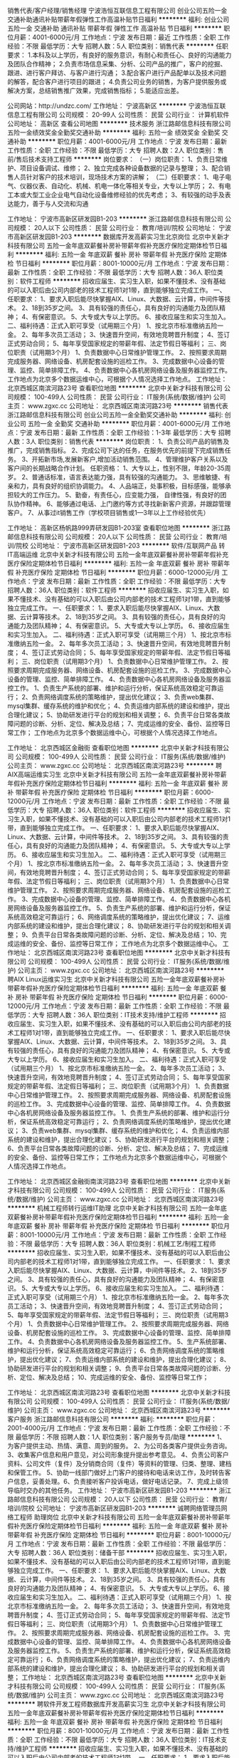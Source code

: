 销售代表/客户经理/销售经理
宁波浩恒互联信息工程有限公司
创业公司五险一金交通补助通讯补贴带薪年假弹性工作高温补贴节日福利
**********
福利:
创业公司
五险一金
交通补助
通讯补贴
带薪年假
弹性工作
高温补贴
节日福利
**********
职位月薪：4001-6000元/月 
工作地点：宁波
发布日期：最近
工作性质：全职
工作经验：不限
最低学历：大专
招聘人数：5人
职位类别：销售代表
**********
任职要求：
1.本科及以上学历，有良好的服务意识，有耐心和责任心、良好的沟通能力及团队合作精神；
2.负责市场信息采集、分析、公司产品的推广，客户的挖掘、跟进、进行客户拜访、与客户进行沟通；
3.配合客户进行产品配单以及技术问题的解答，配合客户进行项目的跟进；
4.负责公司业务的销售，为客户提供服务或解决方案，总结销售推广效果，完成销售指标；
5.能适应出差。


公司网站：http://undzc.com/
工作地址：
宁波高新区
**********
宁波浩恒互联信息工程有限公司
公司规模：
20-99人
公司性质：
民营
公司行业：
计算机软件
公司地址：
高新区
查看公司地图
**********
技术服务
浙江路邮信息科技有限公司
五险一金绩效奖金全勤奖交通补助
**********
福利:
五险一金
绩效奖金
全勤奖
交通补助
**********
职位月薪：4001-6000元/月 
工作地点：宁波
发布日期：最新
工作性质：全职
工作经验：不限
最低学历：大专
招聘人数：2人
职位类别：售前/售后技术支持工程师
**********
岗位要求：
（一）岗位职责：
1、负责日常维护、项目设备调试、维修；
2、独立完成各种设备数据的记录与整理；
3、配合销售人员针对客户的技术培训，现场技术方案的讲解；
（二）任职要求：
1、电子电气、仪器仪表、自动化、机械、机电一体化等相关专业，大专以上学历；
2、有电工本或大型工业企业电气自动化设备维修经验的优先考虑；
3、有较强的动手及表达能力，善于与人交流和沟通

工作地址：
宁波市高新区研发园B1-203
**********
浙江路邮信息科技有限公司
公司规模：
20人以下
公司性质：
民营
公司行业：
教育/培训/院校
公司地址：
宁波市高新区研发园B1-203
**********
数据库开发高薪实习生北京岗位
北京中关新才科技有限公司
五险一金年底双薪餐补房补带薪年假补充医疗保险定期体检节日福利
**********
福利:
五险一金
年底双薪
餐补
房补
带薪年假
补充医疗保险
定期体检
节日福利
**********
职位月薪：8001-10000元/月 
工作地点：宁波
发布日期：最新
工作性质：全职
工作经验：不限
最低学历：大专
招聘人数：36人
职位类别：软件工程师
**********
招收应届生、实习生入职，如果不懂技术、没有基础的可以入职后由公司内部老的技术工程师1对1带，直到能够独立完成工作。
一、任职要求：
1、要求入职后能尽快掌握AIX、Linux、大数据、云计算，中间件等技术。 
2、18到35岁之间。
3、具有较强的责任心，具有良好的沟通能力及团队精神；
4、有保密意识。
5、大专或大专以上学历。
6、接收应届生和实习生加入。
 二、福利待遇：正式入职可享受（试用期三个月）
1、按北京市标准缴纳五险一金。
2、每年多次员工活动；
3、快速晋升空间，有效地竞聘晋升制度；
4、签订正式劳动合同；
5、每年享受国家规定的带薪年假、法定节假日等福利；
 三、岗位职责（试用期3个月）
1、负责数据中心日常维护管理工作。
2、按照要求周期完成服务器、网络设备、机房配套设施的巡检工作。
3、完成数据中心设备的管理、监控、简单排障工作。
4、负责数据中心各机房网络设备及服务器监控工作。工作地点为北京多个数据运维中心，可根据个人情况选择工作地点。
工作地址：
北京西城区南滨河路23号
查看职位地图
**********
北京中关新才科技有限公司
公司规模：
100-499人
公司性质：
民营
公司行业：
IT服务(系统/数据/维护)
公司主页：
www.zgxc.cc
公司地址：
北京西城区南滨河路23号
**********
销售代表
浙江路邮信息科技有限公司
创业公司五险一金全勤奖交通补助
**********
福利:
创业公司
五险一金
全勤奖
交通补助
**********
职位月薪：4001-6000元/月 
工作地点：宁波
发布日期：最新
工作性质：全职
工作经验：1-3年
最低学历：大专
招聘人数：3人
职位类别：销售代表
**********
岗位职责：
1、负责公司产品的销售及推广，完成销售指标。
2、完成公司下达的任务，在服务优先的前提下完成销售任务。
3、开拓新市场,发展新客户,增加活动销售范围。
4、管理维护客户关系以及客户间的长期战略合作计划。
任职资格：
1、大专以上，性别不限，年龄20-35周岁。
2、普通话标准，语言表达能力强，具有较强的沟通能力。
3、思维敏捷、有亲和力，具有良好的组织协调能力。
4、人品端正，处事积极，目标感强，能够承担较大的工作压力。
5、勤奋，有责任心，应变能力强， 自律性强，有良好的团队协作精神。
6、能够通过电话、上门邀约等方式寻找新新客户资源，并跟踪管理客户。
7、从事过it销售工作（学校项目销售或1—3年以上工作经验优先）

工作地址：
高新区杨帆路999弄研发园B1-203室
查看职位地图
**********
浙江路邮信息科技有限公司
公司规模：
20人以下
公司性质：
民营
公司行业：
教育/培训/院校
公司地址：
宁波市高新区研发园B1-203
**********
软件/互联网产品 转 IT高端运维
北京中关新才科技有限公司
五险一金年底双薪餐补房补带薪年假补充医疗保险定期体检节日福利
**********
福利:
五险一金
年底双薪
餐补
房补
带薪年假
补充医疗保险
定期体检
节日福利
**********
职位月薪：6000-12000元/月 
工作地点：宁波
发布日期：最新
工作性质：全职
工作经验：不限
最低学历：大专
招聘人数：36人
职位类别：软件工程师
**********
招收应届生、实习生入职，如果不懂技术、没有基础的可以入职后由公司内部老的技术工程师1对1带，直到能够独立完成工作。
一、任职要求：
1、要求入职后能尽快掌握AIX、Linux、大数据、云计算等技术。 
2、18到35岁之间。
3、具有较强的责任心，具有良好的沟通能力及团队精神；
4、有保密意识。
5、大专或大专以上学历。
6、接收应届生和实习生加入。
 二、福利待遇：正式入职可享受（试用期三个月）
1、按北京市标准缴纳五险一金。
2、每年多次员工活动；
3、快速晋升空间，有效地竞聘晋升制度；
4、签订正式劳动合同；
5、每年享受国家规定的带薪年假、法定节假日等福利；
 三、岗位职责（试用期3个月）
1、负责数据中心日常维护管理工作。
2、按照要求周期完成服务器、网络设备、机房配套设施的巡检工作。
3、完成数据中心设备的管理、监控、简单排障工作。
4、负责数据中心各机房网络设备及服务器监控工作。
1、负责生产系统的部署、维护和运行分析，保证系统高效稳定可靠运行； 
2、负责网络调度系统的策略维护，提出优化建议； 
3、负责web集群、mysql集群、缓存系统的维护和优化； 
4、负责运维内部系统的建设和维护，提出合理化建议；
5、协助研发进行平台的规划和相关调整； 
6、负责平台日常各类故障问题的诊断、分析、定位、解决及总结； 
7、完成运维的安全、备份、监控等日常工作； 
 工作地点为北京多个数据运维中心，可根据个人情况选择工作地点。

工作地址：
北京西城区金融街
查看职位地图
**********
北京中关新才科技有限公司
公司规模：
100-499人
公司性质：
民营
公司行业：
IT服务(系统/数据/维护)
公司主页：
www.zgxc.cc
公司地址：
北京西城区南滨河路23号
**********
聘AIX高端运维实习生
北京中关新才科技有限公司
五险一金年底双薪餐补房补带薪年假补充医疗保险定期体检节日福利
**********
福利:
五险一金
年底双薪
餐补
房补
带薪年假
补充医疗保险
定期体检
节日福利
**********
职位月薪：6000-12000元/月 
工作地点：宁波
发布日期：最新
工作性质：全职
工作经验：不限
最低学历：大专
招聘人数：36人
职位类别：软件工程师
**********
招收应届生、实习生入职，如果不懂技术、没有基础的可以入职后由公司内部老的技术工程师1对1带，直到能够独立完成工作。
一、任职要求：
1、要求入职后能尽快掌握AIX、Linux、大数据、云计算，中间件等技术。 
2、18到35岁之间。
3、具有较强的责任心，具有良好的沟通能力及团队精神；
4、有保密意识。
5、大专或大专以上学历。
6、接收应届生和实习生加入。
 二、福利待遇：正式入职可享受（试用期三个月）
1、按北京市标准缴纳五险一金。
2、每年多次员工活动；
3、快速晋升空间，有效地竞聘晋升制度；
4、签订正式劳动合同；
5、每年享受国家规定的带薪年假、法定节假日等福利；
 三、岗位职责（试用期3个月）
1、负责数据中心日常维护管理工作。
2、按照要求周期完成服务器、网络设备、机房配套设施的巡检工作。
3、完成数据中心设备的管理、监控、简单排障工作。
4、负责数据中心各机房网络设备及服务器监控工作。
5、负责生产系统的部署、维护和运行分析，保证系统高效稳定可靠运行； 
6、网络调度系统的策略维护，提出优化建议； 
7、运维内部系统的建设和维护，提出合理化建议；
8、协助研发进行平台的规划和相关调整； 
9、负责平台日常各类故障问题的诊断、分析、定位、解决及总结； 
10、完成运维的安全、备份、监控等日常工作； 
 工作地点为北京多个数据运维中心。
工作地址：
北京西城区南滨河路23号
查看职位地图
**********
北京中关新才科技有限公司
公司规模：
100-499人
公司性质：
民营
公司行业：
IT服务(系统/数据/维护)
公司主页：
www.zgxc.cc
公司地址：
北京西城区南滨河路23号
**********
聘AIX Linux运维实习生
北京中关新才科技有限公司
五险一金年底双薪餐补房补带薪年假补充医疗保险定期体检节日福利
**********
福利:
五险一金
年底双薪
餐补
房补
带薪年假
补充医疗保险
定期体检
节日福利
**********
职位月薪：6000-12000元/月 
工作地点：宁波
发布日期：最新
工作性质：全职
工作经验：不限
最低学历：大专
招聘人数：36人
职位类别：IT技术支持/维护工程师
**********
招收应届生、实习生入职，如果不懂技术、没有基础的可以入职后由公司内部老的技术工程师1对1带，直到能够独立完成工作。
一、任职要求：
1、要求入职后能尽快掌握AIX、Linux、大数据、云计算，中间件等技术。 
2、18到35岁之间。
3、具有较强的责任心，具有良好的沟通能力及团队精神；
4、有保密意识。
5、大专或大专以上学历。
6、接收应届生和实习生加入。
 二、福利待遇：正式入职可享受（试用期三个月）
1、按北京市标准缴纳五险一金。
2、每年多次员工活动；
3、快速晋升空间，有效地竞聘晋升制度；
4、签订正式劳动合同；
5、每年享受国家规定的带薪年假、法定假日等福利；
 三、岗位职责（试用期3个月）
1、负责数据中心日常维护管理工作。
2、按照要求周期完成服务器、网络设备、机房配套设施的巡检工作。
3、完成数据中心设备的管理、监控、简单排障工作。
4、负责数据中心各机房网络设备及服务器监控工作。
1、负责生产系统的部署、维护和运行分析，保证系统高效稳定可靠运行； 
2、负责网络调度系统的策略维护，提出优化建议； 
3、负责web集群、mysql集群、缓存系统的维护和优化； 
4、负责运维内部系统的建设和维护，提出合理化建议；
5、协助研发进行平台的规划和相关调整； 
6、负责平台日常各类故障问题的诊断、分析、定位、解决及总结； 
7、完成运维的安全、备份、监控等日常工作； 
 工作地点为北京多个数据运维中心，可根据个人情况选择工作地点。

工作地址：
北京西城区金融街南滨河路23号
查看职位地图
**********
北京中关新才科技有限公司
公司规模：
100-499人
公司性质：
民营
公司行业：
IT服务(系统/数据/维护)
公司主页：
www.zgxc.cc
公司地址：
北京西城区南滨河路23号
**********
机械工程师转行运维IT助理
北京中关新才科技有限公司
五险一金年底双薪餐补房补带薪年假补充医疗保险定期体检节日福利
**********
福利:
五险一金
年底双薪
餐补
房补
带薪年假
补充医疗保险
定期体检
节日福利
**********
职位月薪：8001-10000元/月 
工作地点：宁波
发布日期：最新
工作性质：全职
工作经验：不限
最低学历：大专
招聘人数：36人
职位类别：机械工艺/制程工程师
**********
招收应届生、实习生入职，如果不懂技术、没有基础的可以入职后由公司内部老的技术工程师1对1带，直到能够独立完成工作。
一、任职要求：
1、要求入职后能尽快掌握AIX、Linux、大数据、云计算，中间件等技术。 
2、18到35岁之间。
3、具有较强的责任心，具有良好的沟通能力及团队精神；
4、有保密意识。
5、大专或大专以上学历。
6、接收应届生和实习生加入。
 二、福利待遇：正式入职可享受（试用期三个月）
1、按北京市标准缴纳五险一金。
2、每年多次员工活动；
3、快速晋升空间，有效地竞聘晋升制度；
4、签订正式劳动合同；
5、每年享受国家规定的带薪年假、法定节假日等福利；
 三、岗位职责（试用期3个月）
1、负责数据中心日常维护管理工作。
2、按照要求周期完成服务器、网络设备、机房配套设施的巡检工作。
3、完成数据中心设备的管理、监控、简单排障工作。
4、负责数据中心各机房网络设备及服务器监控工作。
5、生产系统部署、维护和运行分析，保证系统高效稳定可靠运行； 
6、负责网络调度系统的策略维护，提出优化建议； 
7、负责运维内部系统的建设和维护，提出合理化建议；
8、协助研发进行平台的规划和相关调整； 
9、负责平台日常各类故障问题的诊断、分析、定位、解决及总结； 
10、完成运维的安全、备份、监控等日常工作； 

工作地址：
北京西城区南滨河路23号
查看职位地图
**********
北京中关新才科技有限公司
公司规模：
100-499人
公司性质：
民营
公司行业：
IT服务(系统/数据/维护)
公司主页：
www.zgxc.cc
公司地址：
北京西城区南滨河路23号
**********
客户服务
浙江路邮信息科技有限公司
**********
福利:
**********
职位月薪：2001-4000元/月 
工作地点：宁波
发布日期：最新
工作性质：全职
工作经验：不限
最低学历：不限
招聘人数：1人
职位类别：客户服务专员/助理
**********
1、为客户提供主动、热情、满意、周到的服务。
2、为公司各类客户提供业务咨询。
3、收集客户信息和用户意见，对公司形象提升提出参考意见。
4、负责公司客户资料、公司文件（复件）及分销商合同（复件）等资料的管理、归类、整理、建档和保管工作。
5、协助一线部门做好上门客户的接待和电话来访工作，及时转告客户信息，妥善处理。6、负责接听客户投诉电话，做好电话记录。
7、完成上级领导临时交办的其他任务。
工作地址：
宁波市高新区研发园B1-203
**********
浙江路邮信息科技有限公司
公司规模：
20人以下
公司性质：
民营
公司行业：
教育/培训/院校
公司地址：
宁波市高新区研发园B1-203
**********
诚聘网络管理员网络工程师 助理岗位
北京中关新才科技有限公司
五险一金年底双薪餐补房补带薪年假补充医疗保险定期体检节日福利
**********
福利:
五险一金
年底双薪
餐补
房补
带薪年假
补充医疗保险
定期体检
节日福利
**********
职位月薪：8001-10000元/月 
工作地点：宁波
发布日期：最新
工作性质：全职
工作经验：不限
最低学历：大专
招聘人数：36人
职位类别：储备干部
**********
招收应届生、实习生入职，如果不懂技术、没有基础的可以入职后由公司内部老的技术工程师1对1带，直到能够独立完成工作。
一、任职要求：
1、要求入职后能尽快掌握AIX、Linux、大数据、云计算，中间件等技术。 
2、18到35岁之间。
3、具有较强的责任心，具有良好的沟通能力及团队精神；
4、有保密意识。
5、大专或大专以上学历。
6、接收应届生和实习生加入。
 二、福利待遇：正式入职可享受（试用期三个月）
1、按北京市标准缴纳五险一金。
2、每年多次员工活动；
3、快速晋升空间，有效地竞聘晋升制度；
4、签订正式劳动合同；
5、每年享受国家规定的带薪年假、法定节假日等福利；
 三、岗位职责（试用期3个月）
1、负责数据中心日常维护管理工作。
2、按照要求周期完成服务器、网络设备、机房配套设施的巡检工作。
3、完成数据中心设备的管理、监控、简单排障工作。
4、负责数据中心各机房网络设备及服务器监控工作。
5、负责生产系统的部署、维护和运行分析，保证系统高效稳定可靠运行； 
6、负责网络调度系统的策略维护，提出优化建议； 
7、负责运维内部系统的建设和维护，提出合理化建议；
8、协助研发进行平台的规划和相关调整； 
工作地址：
北京西城区南滨河路23号
查看职位地图
**********
北京中关新才科技有限公司
公司规模：
100-499人
公司性质：
民营
公司行业：
IT服务(系统/数据/维护)
公司主页：
www.zgxc.cc
公司地址：
北京西城区南滨河路23号
**********
聘软件开发工程师数据库开发高薪实习生
北京中关新才科技有限公司
五险一金年底双薪餐补房补带薪年假补充医疗保险定期体检节日福利
**********
福利:
五险一金
年底双薪
餐补
房补
带薪年假
补充医疗保险
定期体检
节日福利
**********
职位月薪：8001-10000元/月 
工作地点：宁波
发布日期：最新
工作性质：全职
工作经验：不限
最低学历：大专
招聘人数：36人
职位类别：IT技术支持/维护工程师
**********
招收应届生、实习生入职，如果不懂技术、没有基础的可以入职后由公司内部老的技术工程师1对1带。
一、任职要求：
1、要求入职后能尽快掌握AIX、Linux、大数据、云计算，中间件等技术。 
2、18到35岁之间。
3、具有较强的责任心，具有良好的沟通能力及团队精神；
4、有保密意识。
5、大专或大专以上学历。
6、接收应届生和实习生加入。
 二、福利待遇：正式入职可享受（试用期三个月）
1、按北京市标准缴纳五险一金。
2、每年多次员工活动；
3、快速晋升空间，有效地竞聘晋升制度；
4、签订正式劳动合同；
5、每年享受国家规定的带薪年假、法定节假日等福利；
 三、岗位职责（试用期3个月）
1、负责数据中心日常维护管理工作。
2、按照要求周期完成服务器、网络设备、机房配套设施的巡检工作。
3、完成数据中心设备的管理、监控、简单排障工作。
4、负责数据中心各机房网络设备及服务器监控工作。
1、负责生产系统的部署、维护和运行分析，保证系统高效稳定可靠运行； 
2、负责网络调度系统的策略维护，提出优化建议； 
3、负责web集群、mysql集群、缓存系统的维护和优化； 
4、负责运维内部系统的建设和维护，提出合理化建议；
5、协助研发进行平台的规划和相关调整； 
6、负责平台日常各类故障问题的诊断、分析、定位、解决及总结； 
7、完成运维的安全、备份、监控等日常工作； 
 工作地点为北京多个数据运维中心，可根据个人情况选择工作地点。

工作地址：
北京西城区南滨河路23号
查看职位地图
**********
北京中关新才科技有限公司
公司规模：
100-499人
公司性质：
民营
公司行业：
IT服务(系统/数据/维护)
公司主页：
www.zgxc.cc
公司地址：
北京西城区南滨河路23号
**********
美工
宁波星宏智能技术有限公司
全勤奖加班补助五险一金餐补带薪年假节日福利高温补贴
**********
福利:
全勤奖
加班补助
五险一金
餐补
带薪年假
节日福利
高温补贴
**********
职位月薪：4001-6000元/月 
工作地点：宁波
发布日期：最新
工作性质：全职
工作经验：不限
最低学历：大专
招聘人数：1人
职位类别：平面设计
**********
岗位职责：
1、负责将已编辑好的文案整理规范美观；
2、负责公司所有平面广告设计；
3、负责公司平面广告制作联络；
任职要求：
1、大专及以上学历，平面设计等相关专业；
2、会使用PS、CorelDraw、CAD等设计软件；
3、有团队协作精神，善于挑战。

工作地址：
宁波市江北区扬善路75号豪成国际1楼
查看职位地图
**********
宁波星宏智能技术有限公司
公司规模：
20-99人
公司性质：
民营
公司行业：
电子技术/半导体/集成电路
公司主页：
www.clowire.com
公司地址：
宁波市江北区扬善路75号豪成国际1楼
**********
机械工程师转行运维工程师IT
北京中关新才科技有限公司
五险一金年底双薪餐补房补带薪年假补充医疗保险定期体检节日福利
**********
福利:
五险一金
年底双薪
餐补
房补
带薪年假
补充医疗保险
定期体检
节日福利
**********
职位月薪：8001-10000元/月 
工作地点：宁波
发布日期：最新
工作性质：全职
工作经验：不限
最低学历：大专
招聘人数：36人
职位类别：机械工艺/制程工程师
**********
招收应届生、实习生入职，如果不懂技术、没有基础的可以入职后由公司内部老的技术工程师1对1带，直到能够独立完成工作。
一、任职要求：
1、要求入职后能尽快掌握AIX、Linux、大数据、云计算，中间件等技术。 
2、18到35岁之间。
3、具有较强的责任心，具有良好的沟通能力及团队精神；
4、有保密意识。
5、大专或大专以上学历。
6、接收应届生和实习生加入。
 二、福利待遇：正式入职可享受（试用期三个月）
1、按北京市标准缴纳五险一金。
2、每年多次员工活动；
3、快速晋升空间，有效地竞聘晋升制度；
4、签订正式劳动合同；
5、每年享受国家规定的带薪年假、法定节假日等福利；
 三、岗位职责（试用期3个月）
1、负责数据中心日常维护管理工作。
2、按照要求周期完成服务器、网络设备、机房配套设施的巡检工作。
3、完成数据中心设备的管理、监控、简单排障工作。
4、负责数据中心各机房网络设备及服务器监控工作。
5、负责生产系统的部署、维护和运行分析，保证系统高效稳定可靠运行； 
6、负责网络调度系统的策略维护，提出优化建议； 
7、负责运维内部系统的建设和维护，提出合理化建议；
8、协助研发进行平台的规划和相关调整； 
9、负责平台日常各类故障问题的诊断、分析、定位、解决及总结； 
10、完成运维的安全、备份、监控等日常工作； 

工作地址：
北京西城区南滨河路23号
查看职位地图
**********
北京中关新才科技有限公司
公司规模：
100-499人
公司性质：
民营
公司行业：
IT服务(系统/数据/维护)
公司主页：
www.zgxc.cc
公司地址：
北京西城区南滨河路23号
**********
网络管理员/网络工程师 助理岗位
北京中关新才科技有限公司
五险一金年底双薪交通补助餐补房补带薪年假补充医疗保险节日福利
**********
福利:
五险一金
年底双薪
交通补助
餐补
房补
带薪年假
补充医疗保险
节日福利
**********
职位月薪：6000-12000元/月 
工作地点：宁波
发布日期：最新
工作性质：全职
工作经验：不限
最低学历：大专
招聘人数：36人
职位类别：公务员/事业单位人员
**********
招收应届生、实习生入职，如果不懂技术、没有基础的可以入职后由公司内部老的技术工程师1对1带，直到能够独立完成工作。
一、任职要求：
1、要求入职后能尽快掌握AIX、Linux、大数据、云计算，中间件等技术。 
2、18到35岁之间。
3、具有较强的责任心，具有良好的沟通能力及团队精神；
4、有保密意识。
5、大专或大专以上学历。
6、接收应届生和实习生加入。
 二、福利待遇：正式入职可享受（试用期三个月）
1、按北京市标准缴纳五险一金。
2、每年多次员工活动；
3、快速晋升空间，有效地竞聘晋升制度；
4、签订正式劳动合同；
5、每年享受国家规定的带薪年假、法定节假日等福利；
 三、岗位职责
1、负责数据中心日常维护管理工作。
2、按照要求周期完成服务器、网络设备、机房配套设施的巡检工作。
3、完成数据中心设备的管理、监控、简单排障工作。
4、负责数据中心各机房网络设备及服务器监控工作。
1、负责生产系统的部署、维护和运行分析，保证系统高效稳定可靠运行； 
2、负责网络调度系统的策略维护，提出优化建议； 
3、负责web集群、mysql集群、缓存系统的维护和优化； 
4、负责运维内部系统的建设和维护，提出合理化建议；
5、协助研发进行平台的规划和相关调整； 
6、负责平台日常各类故障问题的诊断、分析、定位、解决及总结； 
7、完成运维的安全、备份、监控等日常工作； 
 工作地点为北京多个数据运维中心，可根据个人情况选择工作地点。

工作地址：
北京西城区金融街
查看职位地图
**********
北京中关新才科技有限公司
公司规模：
100-499人
公司性质：
民营
公司行业：
IT服务(系统/数据/维护)
公司主页：
www.zgxc.cc
公司地址：
北京西城区南滨河路23号
**********
机械设计/制造/维修 转行 运维IT实习生岗
北京中关新才科技有限公司
五险一金年底双薪餐补房补带薪年假补充医疗保险定期体检节日福利
**********
福利:
五险一金
年底双薪
餐补
房补
带薪年假
补充医疗保险
定期体检
节日福利
**********
职位月薪：8001-10000元/月 
工作地点：宁波
发布日期：最新
工作性质：全职
工作经验：不限
最低学历：不限
招聘人数：36人
职位类别：机械工艺/制程工程师
**********
招收应届生、实习生入职，如果不懂技术、没有基础的可以入职后由公司内部老的技术工程师1对1带，直到能够独立完成工作。
一、任职要求：
1、要求入职后能尽快掌握AIX、Linux、大数据、云计算，中间件等技术。 
2、18到35岁之间。
3、具有较强的责任心，具有良好的沟通能力及团队精神；
4、有保密意识。
5、大专或大专以上学历。
6、接收应届生和实习生加入。
 二、福利待遇：正式入职可享受（试用期三个月）
1、按北京市标准缴纳五险一金。
2、每年多次员工活动；
3、快速晋升空间，有效地竞聘晋升制度；
4、签订正式劳动合同；
5、每年享受国家规定的带薪年假、法定节假日等福利；
 三、岗位职责（试用期3个月）
1、负责数据中心日常维护管理工作。
2、按照要求周期完成服务器、网络设备、机房配套设施的巡检工作。
3、完成数据中心设备的管理、监控、简单排障工作。
4、负责数据中心各机房网络设备及服务器监控工作。
1、负责生产系统的部署、维护和运行分析，保证系统高效稳定可靠运行； 
2、负责网络调度系统的策略维护，提出优化建议； 
3、负责web集群、mysql集群、缓存系统的维护和优化； 
4、负责运维内部系统的建设和维护，提出合理化建议；
5、协助研发进行平台的规划和相关调整； 
6、负责平台日常各类故障问题的诊断、分析、解决及总结； 
7、完成运维的安全、备份、监控等日常工作； 
 工作地点为北京多个数据运维中心，可根据个人情况选择工作地点。

工作地址：
北京西城区南滨河路23号
查看职位地图
**********
北京中关新才科技有限公司
公司规模：
100-499人
公司性质：
民营
公司行业：
IT服务(系统/数据/维护)
公司主页：
www.zgxc.cc
公司地址：
北京西城区南滨河路23号
**********
（急招）安卓开发工程师
宁波星宏智能技术有限公司
五险一金绩效奖金加班补助全勤奖餐补通讯补贴员工旅游节日福利
**********
福利:
五险一金
绩效奖金
加班补助
全勤奖
餐补
通讯补贴
员工旅游
节日福利
**********
职位月薪：8001-10000元/月 
工作地点：宁波-江北区
发布日期：最新
工作性质：全职
工作经验：1-3年
最低学历：本科
招聘人数：1人
职位类别：Android开发工程师
**********
＃岗位职责＃
1、参与公司相关产品Android客户端的需求分析及功能设计；
2、负责Android客户端功能的开发、上线发布、后期管理及新功能开发；
3、根据产品功能模块设计，编码实现各模块功能，并确保开发质量与进度；
4、负责软件设计、编程、调试和模块测试工作。
 ＃任职资格＃
1、两年以上Android开发经验，熟悉Android平台应用开发；
2、熟练使用常用的数据库，对网络编程有深入了解；
3、熟练使用HTTP,TCP/UDP协议；
4、熟悉Android架构，熟练使用Android SDK，Android Studio等开发工具；
5、熟悉Android应用开发流程，熟练掌握Android SDK/UI，熟悉用本地Native框架及Web页面两种方式进行UI开发；
6、精通Android性能和内存优化，善于解决系统崩溃，内存溢出和兼容性问题；
7、熟练使用多线程操作；
8、具有三款以上产品上线者优先。

工作地址：
宁波市江北区扬善路75号豪成国际克伦威尔2楼
**********
宁波星宏智能技术有限公司
公司规模：
20-99人
公司性质：
民营
公司行业：
电子技术/半导体/集成电路
公司主页：
www.clowire.com
公司地址：
宁波市江北区扬善路75号豪成国际1楼
查看公司地图
**********
IOS开发工程师
宁波星宏智能技术有限公司
五险一金绩效奖金加班补助全勤奖餐补带薪年假高温补贴节日福利
**********
福利:
五险一金
绩效奖金
加班补助
全勤奖
餐补
带薪年假
高温补贴
节日福利
**********
职位月薪：8001-10000元/月 
工作地点：宁波-江北区
发布日期：最新
工作性质：全职
工作经验：1-3年
最低学历：本科
招聘人数：1人
职位类别：IOS开发工程师
**********
岗位职责：
1. 负责移动应用客户端的整体架构设计、代码编写；
2. 客户端模块应用逻辑开发；
3. 参与产品需求分析并制定技术实施方案；
4. 预研智能手机（主流系统：IOS/Android）终端相关技术，设计并实现新产品功能。

任职要求：
1. 本科及以上学历，计算机相关专业。大学英语4级；
2. 互联网、电力行业等2年及以上移动应用开发经验；
3. 计算机三级、软件设计师等认证优先；
4. 精通Java或C++，熟悉掌握Objective-C及Xcode开发环境或Android客户端开发经验，UI开发经验；
5. 熟练掌握Oracle、MySql等关系数据库开发；
6. 熟悉NoSql数据库开发；
7. 熟悉json/xml/http协议及网站开发的整体流程；
8. 对OOP有深入的理解, 熟悉常用设计模式, 有较丰富的代码维护和项目重构经验；
9. 熟悉并使用过常用开源项目和框架；
10. 对移动互联网发展及移动终端应用有一定了解。

工作地址：
宁波市江北区扬善路75号豪成国际1楼
查看职位地图
**********
宁波星宏智能技术有限公司
公司规模：
20-99人
公司性质：
民营
公司行业：
电子技术/半导体/集成电路
公司主页：
www.clowire.com
公司地址：
宁波市江北区扬善路75号豪成国际1楼
**********
渠道销售经理急
宁波星宏智能技术有限公司
五险一金绩效奖金加班补助全勤奖餐补带薪年假节日福利
**********
福利:
五险一金
绩效奖金
加班补助
全勤奖
餐补
带薪年假
节日福利
**********
职位月薪：6001-8000元/月 
工作地点：宁波
发布日期：最新
工作性质：全职
工作经验：不限
最低学历：大专
招聘人数：10人
职位类别：销售代表
**********
岗位职责：
岗位职责：
1、负责公司产品的销售及推广；
2、根据市场营销计划，完成部门销售指标；
3、开拓新市场,发展新客户,增加产品销售范围；
4、负责辖区市场信息的收集及竞争对手的分析；
5、负责销售区域内销售活动的策划和执行，完成销售任务；
6、管理维护客户关系以及客户间的长期战略合作计划。 portLineBreakNewLine]>

任职要求：
1、本科及以上学历，市场营销等相关专业；
2、有相关销售行业工作经验，业绩突出者优先；
3、反应敏捷、表达能力强，具有较强的沟通能力及交际技巧，具有亲和力；
4、具备一定的市场分析及商务判断能力，良好的客户服务意识；
5、有责任心，能承受较大的工作压力；
6、有团队协作精神，善于挑战。 
薪资待遇：
年薪8万起+福利（单双休，五险一金，全勤奖，餐补，带薪年假，员工旅游，节日福利）


工作地址：
江北区老外滩扬善路75号豪成国际1F展厅内
**********
宁波星宏智能技术有限公司
公司规模：
20-99人
公司性质：
民营
公司行业：
电子技术/半导体/集成电路
公司主页：
www.clowire.com
公司地址：
宁波市江北区扬善路75号豪成国际1楼
查看公司地图
**********
网络管理员网络工程师 应届生实习生
北京中关新才科技有限公司
五险一金年底双薪餐补房补带薪年假补充医疗保险定期体检节日福利
**********
福利:
五险一金
年底双薪
餐补
房补
带薪年假
补充医疗保险
定期体检
节日福利
**********
职位月薪：8001-10000元/月 
工作地点：宁波
发布日期：最新
工作性质：全职
工作经验：不限
最低学历：大专
招聘人数：36人
职位类别：公务员/事业单位人员
**********
招收应届生、实习生入职，如果不懂技术、没有基础的可以入职后由公司内部老的技术工程师1对1带，直到能够独立完成工作。
一、任职要求：
1、要求入职后能尽快掌握AIX、Linux、大数据、云计算，中间件等技术。 
2、18到35岁之间。
3、具有较强的责任心，具有良好的沟通能力及团队精神；
4、有保密意识。
5、大专或大专以上学历。
6、接收应届生和实习生加入。
 二、福利待遇：正式入职可享受（试用期三个月）
1、按北京市标准缴纳五险一金。
2、每年员工活动；
3、快速晋升空间，有效地竞聘晋升制度；
4、签订正式劳动合同；
5、每年享受国家规定的带薪年假。
 三、岗位职责（试用期3个月）
1、负责数据中心日常维护管理工作。
2、按照要求周期完成服务器、网络设备、机房配套设施的巡检工作。
3、完成数据中心设备的管理、监控、简单排障工作。
4、负责数据中心各机房网络设备及服务器监控工作。
5、负责生产系统的部署、维护和运行分析，保证系统高效稳定可靠运行； 
6、负责网络调度系统的策略维护，提出优化建议； 
7、负责运维内部系统的建设和维护，提出合理化建议；
8、协助研发进行平台的规划和相关调整； 
9、负责平台日常各类故障问题的诊断、定位、解决及总结； 
10、完成运维的安全、备份、监控等日常工作；  
工作地址：
北京西城区南滨河路23号
查看职位地图
**********
北京中关新才科技有限公司
公司规模：
100-499人
公司性质：
民营
公司行业：
IT服务(系统/数据/维护)
公司主页：
www.zgxc.cc
公司地址：
北京西城区南滨河路23号
**********
售后-技术支持优秀人才 电子专业优先
宁波星宏智能技术有限公司
五险一金绩效奖金加班补助全勤奖餐补节日福利高温补贴
**********
福利:
五险一金
绩效奖金
加班补助
全勤奖
餐补
节日福利
高温补贴
**********
职位月薪：4001-6000元/月 
工作地点：宁波
发布日期：最新
工作性质：全职
工作经验：不限
最低学历：不限
招聘人数：2人
职位类别：售前/售后技术支持工程师
**********
岗位职责：
1、智能化项目技术支持、系统调试。
2、根据客户实际反映问题进行售后支持。
3、修理更换故障产品。
4、处理好重点突发情况，了解并及时真实汇报。
5、积极与客户沟通，了解相关情况并及时向总部汇报。
 任职要求：
1、具有一定的电工基础知识以及一定的操作经验。
2、机械装配能力及动手能力/较强，熟悉一般机械装配工艺，熟悉电子电路。
3、较强表达能力及组织能力，善于沟通。
4、工作认真负责，为人谦虚，有强烈的服务意识及精神。
5、能吃苦，能适应短期出差。
6、大专以上文聘，机械、机电、自动化相关专业。
7、性格脾气好，尽量不把情绪带入工作
8、应届生亦可。
工作地址：
江北区老外滩扬善路75号豪成国际1F展厅内
查看职位地图
**********
宁波星宏智能技术有限公司
公司规模：
20-99人
公司性质：
民营
公司行业：
电子技术/半导体/集成电路
公司主页：
www.clowire.com
公司地址：
宁波市江北区扬善路75号豪成国际1楼
**********
方案制作员
宁波星宏智能技术有限公司
五险一金全勤奖节日福利带薪年假餐补高温补贴加班补助
**********
福利:
五险一金
全勤奖
节日福利
带薪年假
餐补
高温补贴
加班补助
**********
职位月薪：4001-6000元/月 
工作地点：宁波
发布日期：最新
工作性质：全职
工作经验：不限
最低学历：大专
招聘人数：2人
职位类别：市场文案策划
**********
岗位职责：
1、按照公司方案模板与规范制作客户方案；
2、负责与客户沟通方案；
任职要求：
1、大专及以上学历，专业不限；
2、会使用CAD软件优先；
3、有团队协作精神，善于挑战。




工作地址：
宁波市江北区扬善路75号豪成国际1楼
查看职位地图
**********
宁波星宏智能技术有限公司
公司规模：
20-99人
公司性质：
民营
公司行业：
电子技术/半导体/集成电路
公司主页：
www.clowire.com
公司地址：
宁波市江北区扬善路75号豪成国际1楼
**********
区域销售经理（浙江）
联想集团有限公司
**********
福利:
**********
职位月薪：面议 
工作地点：宁波
发布日期：最近
工作性质：全职
工作经验：不限
最低学历：本科
招聘人数：1人
职位类别：销售经理
**********
工作职责：
1、负责区域内销售计划的制定，获取销售线索。
2、客户拜访，确认商机
3、进行客户需求分析，制定定制化方案
4、负责招投标及合作协议的签署
5、负责项目实施计划的制定
6、负责项目收款的跟进
 任职要求：
1、  统招本科学历。
2、  有过2-3年大客户销售经验。
3、  有互联网、信息、教育行业经验优先。

工作地址：
浙江
**********
联想集团有限公司
公司规模：
10000人以上
公司性质：
合资
公司行业：
计算机硬件
公司主页：
http://www.lenovo.com.cn
公司地址：
海淀区上地五街创业路6号
**********
诚聘AIX高端运维工程师实习生
北京中关新才科技有限公司
五险一金年底双薪交通补助餐补房补带薪年假补充医疗保险节日福利
**********
福利:
五险一金
年底双薪
交通补助
餐补
房补
带薪年假
补充医疗保险
节日福利
**********
职位月薪：8001-10000元/月 
工作地点：宁波
发布日期：最新
工作性质：全职
工作经验：不限
最低学历：大专
招聘人数：36人
职位类别：软件工程师
**********
招收应届生、实习生入职，如果不懂技术、没有基础的可以入职后由公司内部老的技术工程师1对1带，直到能够独立完成工作。
一、任职要求：
1、要求入职后能尽快掌握AIX、Linux、大数据、云计算，中间件等技术。 
2、18到35岁之间。
3、具有较强的责任心，具有良好的沟通能力及团队精神；
4、有保密意识。
5、大专或大专以上学历。
6、接收应届生和实习生加入。
 二、福利待遇：正式入职可享受（试用期三个月）
1、按北京市标准缴纳五险一金。
2、每年多次员工活动；
3、快速晋升空间，有效地竞聘晋升制度；
4、签订正式劳动合同；
5、每年享受国家规定的带薪年假、法定节假日等福利；
 三、岗位职责（试用期3个月）
1、负责数据中心日常维护管理工作。
2、按照要求周期完成服务器、网络设备、机房配套设施的巡检工作。
3、完成数据中心设备的管理、监控、简单排障工作。
4、负责数据中心各机房网络设备及服务器监控工作。
5、负责生产系统的部署、维护和运行分析，保证系统高效稳定可靠运行； 
6、负责网络调度系统的策略维护，提出优化建议； 
7、负责运维内部系统的建设和维护，提出合理化建议；
8、协助研发进行平台的规划和相关调整； 
9、负责平台日常各类故障问题的诊断、分析、定位、解决及总结； 
10、完成运维的安全、备份、监控等日常工作； 
工作地点为北京多个数据运维中心，可根据个人情况选择工作地点。
工作地址：
北京西城区南滨河路23号
查看职位地图
**********
北京中关新才科技有限公司
公司规模：
100-499人
公司性质：
民营
公司行业：
IT服务(系统/数据/维护)
公司主页：
www.zgxc.cc
公司地址：
北京西城区南滨河路23号
**********
软件开发工程师/数据库开发高薪实习生
北京中关新才科技有限公司
五险一金年底双薪餐补房补带薪年假补充医疗保险定期体检节日福利
**********
福利:
五险一金
年底双薪
餐补
房补
带薪年假
补充医疗保险
定期体检
节日福利
**********
职位月薪：8001-10000元/月 
工作地点：宁波
发布日期：最新
工作性质：全职
工作经验：不限
最低学历：大专
招聘人数：36人
职位类别：软件工程师
**********
招收应届生、实习生入职，如果不懂技术、没有基础的可以入职后由公司内部老的技术工程师1对1带，直到能够独立完成工作。
一、任职要求：
1、要求入职后能尽快掌握AIX、Linux、大数据、云计算，中间件等技术。 
2、18到35岁之间。
3、具有较强的责任心，具有良好的沟通能力及团队精神；
4、有保密意识。
5、大专或大专以上学历。
6、接收应届生和实习生加入。
 二、福利待遇：正式入职可享受（试用期三个月）
1、北京市标准缴纳五险一金。
2、每年多次员工活动；
3、快速晋升空间，有效地竞聘晋升制度；
4、签订正式劳动合同；
5、每年享受国家规定的带薪年假、法定节假日等福利；
 三、岗位职责（试用期3个月）
1、负责数据中心日常维护管理工作。
2、按照要求周期完成服务器、网络设备、机房配套设施的巡检工作。
3、完成数据中心设备的管理、监控、简单排障工作。
4、负责数据中心各机房网络设备及服务器监控工作。
5、负责生产系统的部署、维护和运行分析，保证系统高效稳定可靠运行； 
6、负责网络调度系统的策略维护，提出优化建议； 
7、负责运维内部系统的建设和维护，提出合理化建议；
8、协助研发进行平台的规划和相关调整； 
9、负责平台日常各类故障问题的诊断、分析、定位、解决及总结； 
10、完成运维的安全、备份、监控等日常工作；  
工作地点为北京多个数据运维中心，可根据个人情况选择工作地点。
工作地址：
北京西城区南滨河路23号
查看职位地图
**********
北京中关新才科技有限公司
公司规模：
100-499人
公司性质：
民营
公司行业：
IT服务(系统/数据/维护)
公司主页：
www.zgxc.cc
公司地址：
北京西城区南滨河路23号
**********
网络管理员网络工程师运维实习
北京中关新才科技有限公司
五险一金年底双薪餐补房补带薪年假补充医疗保险定期体检节日福利
**********
福利:
五险一金
年底双薪
餐补
房补
带薪年假
补充医疗保险
定期体检
节日福利
**********
职位月薪：8001-10000元/月 
工作地点：宁波
发布日期：最新
工作性质：全职
工作经验：不限
最低学历：大专
招聘人数：36人
职位类别：网络工程师
**********
招收应届生、实习生入职，如果不懂技术、没有基础的可以入职后由公司内部老的技术工程师1对1带，直到能够独立完成工作。
一、任职要求：
1、要求入职后能尽快掌握AIX、Linux、大数据、云计算，中间件等技术。 
2、18到35岁之间。
3、具有较强的责任心，具有良好的沟通能力及团队精神；
4、有保密意识。
5、大专或大专以上学历。
6、接收应届生和实习生加入。
 二、福利待遇：正式入职可享受（试用期三个月）
1、按北京市标准缴纳五险一金。
2、每年多次员工活动；
3、快速晋升空间，有效地竞聘晋升制度；
4、签订正式劳动合同；
5、每年享受国家规定的带薪年假、法定节假日等福利；
 三、岗位职责（试用期3个月）
1、负责数据中心日常维护管理工作。
2、按照要求周期完成服务器、网络设备、机房配套设施的巡检工作。
3、完成数据中心设备的管理、监控、简单排障工作。
4、负责数据中心各机房网络设备工作。
5、负责生产系统的部署、维护和运行分析，保证系统高效稳定可靠运行； 
6、负责网络调度系统的策略维护，提出优化建议； 
7、负责运维内部系统的建设和维护，提出合理化建议；
8、协助研发进行平台的规划和相关调整； 
9、负责平台日常各类故障问题的诊断、分析、定位、解决及总结； 
10、完成运维的安全、备份、监控等日常工作；  
工作地点为北京多个数据运维中心，可根据个人情况选择工作地点。
工作地址：
北京西城区南滨河路23号
查看职位地图
**********
北京中关新才科技有限公司
公司规模：
100-499人
公司性质：
民营
公司行业：
IT服务(系统/数据/维护)
公司主页：
www.zgxc.cc
公司地址：
北京西城区南滨河路23号
**********
转行AIX运维北京岗位
北京中关新才科技有限公司
五险一金年底双薪交通补助餐补房补带薪年假补充医疗保险节日福利
**********
福利:
五险一金
年底双薪
交通补助
餐补
房补
带薪年假
补充医疗保险
节日福利
**********
职位月薪：6000-12000元/月 
工作地点：宁波
发布日期：招聘中
工作性质：全职
工作经验：不限
最低学历：不限
招聘人数：36人
职位类别：电信网络工程师
**********
招收应届生、实习生入职，如果不懂技术、没有基础的可以入职后由公司内部老的技术工程师1对1带，直到能够独立完成工作。
一、任职要求：
1、要求入职后能尽快掌握AIX、Linux、大数据、云计算，中间件等技术。 
2、18到35岁之间。
3、具有较强的责任心，具有良好的沟通能力及团队精神；
4、有保密意识。
5、大专或大专以上学历。
6、接收应届生和实习生加入。
 二、福利待遇：正式入职可享受（试用期三个月）
1、按北京市标准缴纳五险一金。
2、每年多次员工活动；
3、快速晋升空间，有效地竞聘晋升制度；
4、签订正式劳动合同；
5、每年享受国家规定的带薪年假、法定节假日等福利；
 三、岗位职责（试用期3个月）
1、负责数据中心日常维护管理工作。
2、按照要求周期完成服务器、网络设备、机房配套设施的巡检工作。
3、完成数据中心设备的管理、监控、简单排障工作。
4、数据中心各机房网络设备及服务器监控工作。
5、生产系统的部署、维护和运行分析，保证系统高效稳定可靠运行； 
6、网络调度系统的策略维护，提出优化建议； 
7、运维内部系统的建设和维护，提出合理化建议；
8、协助研发进行平台的规划和相关调整； 
9、负责平台日常各类故障问题的诊断、分析、定位、解决及总结； 
10、完成运维的安全、备份、监控等日常工作；  
工作地点为北京多个数据运维中心，可根据个人情况选择工作地点。
工作地址：
北京西城区南滨河路23号
查看职位地图
**********
北京中关新才科技有限公司
公司规模：
100-499人
公司性质：
民营
公司行业：
IT服务(系统/数据/维护)
公司主页：
www.zgxc.cc
公司地址：
北京西城区南滨河路23号
**********
教育BG-产品运营专员 （浙江）
科大讯飞股份有限公司
五险一金带薪年假节日福利
**********
福利:
五险一金
带薪年假
节日福利
**********
职位月薪：4000-8000元/月 
工作地点：宁波
发布日期：招聘中
工作性质：全职
工作经验：1-3年
最低学历：本科
招聘人数：2人
职位类别：互联网产品专员/助理
**********
岗位职责：
1)组织开展相关教育类产品集中应用培训，跟踪培训效果，并及时反馈，制定改善措施；
2)分学科、分学段对教师进行针对性单点培训，培养不同学科种子老师；
3)通过线上、线下方式解决教师日常产品使用过程中的问题；
4)基于产品及用户开展运营工作（磨课、活动落实、数据分析等）；
5)负责各种现场活动中向教育主管部门或校方领导进行产品演示、宣讲；
6)组织并落实负责区域内学校的市场宣传活动、提升品牌、产品认知度；
7)负责区域内教育主管单位及学校的关系维护；
8)完成区域内学校的用户付费转化；
任职要求：
1)本科及以上学历，专业不限，教育学/教育技术学相关专业优先；
2)有2年以上服务运营相关工作经验；
3)具备较好的沟通协调能力；
4)熟练使用办公软件，具备一定的信息化水平；
5)积极上进，做事踏实灵活，能适应频繁出差或长期驻点；
6)有教学教研经验工作者优先。
此岗位为科大讯飞集团统一招聘岗位，人员通过简历筛选、笔试、初试、复试、终审等环节后录用
工作地址：
浙江省
**********
科大讯飞股份有限公司
公司规模：
1000-9999人
公司性质：
股份制企业
公司行业：
通信/电信运营、增值服务
公司主页：
www.iflytek.com
公司地址：
合肥望江西路666号讯飞大厦
**********
区域运营经理
科大讯飞股份有限公司
五险一金绩效奖金交通补助餐补通讯补贴带薪年假弹性工作节日福利
**********
福利:
五险一金
绩效奖金
交通补助
餐补
通讯补贴
带薪年假
弹性工作
节日福利
**********
职位月薪：5000-6000元/月 
工作地点：宁波
发布日期：招聘中
工作性质：全职
工作经验：不限
最低学历：本科
招聘人数：3人
职位类别：业务拓展经理/主管
**********
岗位职责：
1、所负责区域内教育主管单位及学校的关系维护；
2、基于产品及用户开展培训及运营工作（拓校、活动落实、数据分析等）；
3、完成区域内学校的用户付费转化；
4、组织并落实负责区域内学校的市场宣传活动、提升品牌、产品认知度；
5、组织客户服务人员向负责区域内学校提供优质服务。
 任职资格：
1、本科及以上学历，专业不限（特别优异者条件可适当放宽）；
2、有1年以上教育领域或互联网地推相关工作经验，有相关教辅、教培等教育领域运营工作经验者优先；
3、熟练使用办公软件，具备基本电脑操作水平；
4、具备一定的商务谈判、语言沟通和演讲能力及组织协调能力，较高的执行力，逻辑思维能力强，能够快速应对突发情况，能适应出差；
5、具备一定的数据分析和总结能力，有团队管理能力者优先。
底薪+提成，绩效奖金，五险一金，节假日福利
工作地址：
市区
**********
科大讯飞股份有限公司
公司规模：
1000-9999人
公司性质：
股份制企业
公司行业：
通信/电信运营、增值服务
公司主页：
www.iflytek.com
公司地址：
合肥望江西路666号讯飞大厦
**********
linux技术支持系统运维实习生
北京中关新才科技有限公司
五险一金年底双薪餐补房补带薪年假补充医疗保险定期体检节日福利
**********
福利:
五险一金
年底双薪
餐补
房补
带薪年假
补充医疗保险
定期体检
节日福利
**********
职位月薪：8001-10000元/月 
工作地点：宁波
发布日期：招聘中
工作性质：全职
工作经验：不限
最低学历：大专
招聘人数：36人
职位类别：IT技术支持/维护工程师
**********
招收应届生、实习生入职，如果不懂技术、没有基础的可以入职后由公司内部老的技术工程师1对1带，直到能够独立完成工作。
一、任职要求：
1、要求入职后能尽快掌握AIX、Linux、大数据、云计算，中间件等技术。 
2、18到35岁之间。
3、具有较强的责任心，具有良好的沟通能力及团队精神；
4、有保密意识。
5、大专或大专以上学历。
6、接收应届生和实习生加入。
 二、福利待遇：正式入职可享受（试用期三个月）
1、按北京市标准缴纳五险一金。
2、每年多次员工活动；
3、快速晋升空间，有效地竞聘晋升制度；
4、签订正式劳动合同；
5、每年享受国家规定的带薪年假、法定节假日等福利；
 三、岗位职责（试用期3个月）
1、负责数据中心日常维护管理工作。
2、按照要求周期完成服务器、网络设备、机房配套设施的巡检工作。
3、完成数据中心设备的管理、监控、简单排障工作。
4、负责数据中心各机房网络设备及服务器监控工作。
5、系统的部署、维护和运行分析，保证系统高效稳定可靠运行； 
6、负责网络调度系统策略维护，提出优化建议； 
7、负责运维内部系统的建设和维护，提出合理化建议；
8、协助研发进行平台的规划和相关调整； 
9、负责平台日常各类故障问题的诊断、分析、定位、解决及总结； 
10、完成运维的安全、备份、监控等日常工作； 
工作地址：
北京西城区南滨河路23号
查看职位地图
**********
北京中关新才科技有限公司
公司规模：
100-499人
公司性质：
民营
公司行业：
IT服务(系统/数据/维护)
公司主页：
www.zgxc.cc
公司地址：
北京西城区南滨河路23号
**********
招聘专员
舜宇集团有限公司
五险一金年底双薪股票期权包吃包住
**********
福利:
五险一金
年底双薪
股票期权
包吃
包住
**********
职位月薪：面议 
工作地点：宁波-余姚市
发布日期：最新
工作性质：全职
工作经验：不限
最低学历：本科
招聘人数：1人
职位类别：招聘专员/助理
**********
岗位职责：
1.根据公司人力资源规划和各部门的业务发展需求，制订员工招聘计划；
2.定期或不定期的进行公司人力资源内外部状况分析，制定有效的招聘策略；
3.根据公司人力资源规划，建立并完善公司招聘制度及政策，并根据需要及时调整；
4.根据公司招聘岗位的要求和特点，组织开拓和完善各种人力资源招聘渠道，对招聘渠道实施规划、开发、维护、拓展；
5.负责招聘广告的撰写，招聘网站的维护和更新，以及招聘网站的信息沟通；
6.搜集简历，对简历进行分类、筛选，安排人员应聘面试，组织用人部门人员完成面试工作，并对候选人提供准确的综合评价和录用建议，确保录用合适的候选人。
7.规范招聘流程，逐步建立和完善结构化面试体系。
8.对招聘数据进行分析和总结招聘工作总结报告，提出优化招聘制度和流程的合理化建议；
9.建立企业人才储备库，做好简历管理与信息保密工作；
10.领导安排的其他工作任务。

任职要求：
1.基本条件：
1）本科及以上学历，人力资源，英语或光学、机械相关理工背景；
2）外语四级以上，能熟练阅读资料和基本的口语交流；
2. 专业知识技能：
1）具有2年以上招聘工作经验，具有较丰富的招聘渠道选择和开拓经验；优秀毕业生也可以。
2）具有一定的写作能力，编制招聘广告和招聘需求发布；
3.能力素质：具有良好的职业素养、亲和力、沟通协调能力、服务意识、执行力；耐心、细致的个性。

福 利 政 策
标准工作时间：5天/周，8小时/天
保险：五险（养老/失业/工伤/医疗/生育）一金（住房公积金）
就餐：免费工作餐
住宿：公司为外地员工提供大学生公寓/人才公寓
住房补贴：
★ 公司为大专以上学历的外地员工提供3-5年的住房补贴
★ 余姚市政府为硕士毕业生博士生补贴
股份激励：
★ 对于引进的骨干员工进行股份分配
★ 对于每年评选出的优秀员工进行股份奖励
休假：法定节假日、带薪年休假、婚假、产假、恩恤假等
团队福利：节假日礼品/旅游/素质拓展/部门聚会/公司团拜会/各类运动会
急难救助基金会：如果员工发生重大疾病或者突发性意外人身伤害，将从中获得经济救助

职 业 发 展
1、科学的任职资格评审制度
针对员工能力素质差异，制定个人职业发展计划
通过知识技能培训，提升工作能力，经过科学评审，获得轮岗/晋升机会
2、舜宇企业大学
与名院校合作，为员工提供高起专/专升本/工程硕士/MBA学历教育
完善的培训体系，为不同层级员工提供全方位技能/专业/管理的内外部培训课程
3、多样的员工晋升通道
管理通道：员→系长→课长→部长→高管
技术通道：技术员→助理工程师→工程师→高级工程师→资深高工
专业通道：员→助理专员→专员→高级专员→资深专家

工作地址：
浙江省余姚市舜科路27-29号
查看职位地图
**********
舜宇集团有限公司
公司规模：
10000人以上
公司性质：
上市公司
公司行业：
电子技术/半导体/集成电路
公司主页：
www.sunnyoptical.com
公司地址：
浙江省余姚市舜科路27-29号
**********
城市经理-全国招聘
科大讯飞股份有限公司
五险一金绩效奖金交通补助餐补通讯补贴弹性工作
**********
福利:
五险一金
绩效奖金
交通补助
餐补
通讯补贴
弹性工作
**********
职位月薪：6001-8000元/月 
工作地点：宁波
发布日期：最近
工作性质：全职
工作经验：1-3年
最低学历：本科
招聘人数：1人
职位类别：业务拓展经理/主管
**********
岗位职责：
1、对所负责区域内学校的产品付费转化指标负责；
2、基于产品及用户开展运营工作（拉新、促活、转化等）；
3、对产品能够提出改进意见，对竞品相关功能进行分析，分析产品间的差异，并持续关注竞品动态；
4、对运营数据进行复盘分析，并以此为依据改进运营方式，提炼运营打法。
任职要求：
1、本科及以上学历，专业不限；
2、有1年以上教育领域或互联网地推相关工作经验，有相关教辅、教培等教育领域运营工作经验者优先；
3、熟练使用办公软件，具备基本电脑操作水平；
4、具备一定的商务谈判、语言沟通和演讲能力及组织协调能力，较高的执行力，逻辑思维能力强，能够快速应对突发情况，能适应出差；
5、具备一定的数据分析和总结能力，有团队管理能力者优先。
无责任底薪+高额提成，综合年薪8-10万，缴纳五险一金，节日福利。
此岗位为科大讯飞集团统一招聘岗位，人员通过简历筛选、笔试、初试、复试、终审等环节后录用
工作地址：
市区
**********
科大讯飞股份有限公司
公司规模：
1000-9999人
公司性质：
股份制企业
公司行业：
通信/电信运营、增值服务
公司主页：
www.iflytek.com
公司地址：
合肥望江西路666号讯飞大厦
**********
土木建筑能源转IT运维
北京中关新才科技有限公司
五险一金年底双薪交通补助餐补房补通讯补贴带薪年假补充医疗保险
**********
福利:
五险一金
年底双薪
交通补助
餐补
房补
通讯补贴
带薪年假
补充医疗保险
**********
职位月薪：8001-10000元/月 
工作地点：宁波
发布日期：招聘中
工作性质：全职
工作经验：不限
最低学历：大专
招聘人数：36人
职位类别：工程监理/质量管理
**********
招收应届生、实习生入职，如果不懂技术、没有基础的可以入职后由公司内部老的技术工程师1对1带，直到能够独立完成工作。
一、任职要求：
1、要求入职后能尽快掌握AIX、Linux、大数据、云计算，中间件等技术。 
2、18到35岁之间。
3、具有较强的责任心，具有良好的沟通能力及团队精神；
4、有保密意识。
5、大专或大专以上学历。
6、接收应届生和实习生加入。
 二、福利待遇：正式入职可享受（试用期三个月）
1、按北京市标准缴纳五险一金。
2、每年多次员工活动；
3、快速晋升空间，有效地竞聘晋升制度；
4、签订正式劳动合同；
5、每年享受国家规定的带薪年假；
 三、岗位职责（试用期3个月）
1、数据中心日常维护管理工作。
2、按照要求周期完成服务器、网络设备、机房配套设施的巡检工作。
3、完成数据中心设备的管理、监控、简单排障工作。
4、负责数据中心各机房网络设备及服务器监控工作。
5、负责生产系统的部署、维护和运行分析，保证系统高效稳定可靠运行； 
6、负责网络调度系统的策略维护，提出优化建议； 
7、负责运维内部系统的建设和维护，提出合理化建议；
8、协助研发进行平台的规划和相关调整； 
9、负责平台日常各类故障问题的诊断、分析、定位、解决及总结； 
10、完成运维的安全、备份、监控等日常工作； 
工作地址：
北京西城区南滨河路23号
查看职位地图
**********
北京中关新才科技有限公司
公司规模：
100-499人
公司性质：
民营
公司行业：
IT服务(系统/数据/维护)
公司主页：
www.zgxc.cc
公司地址：
北京西城区南滨河路23号
**********
转行 AIX运维助理 应届生(职位编号：HR)
北京中关新才科技有限公司
五险一金年底双薪餐补房补带薪年假补充医疗保险定期体检节日福利
**********
福利:
五险一金
年底双薪
餐补
房补
带薪年假
补充医疗保险
定期体检
节日福利
**********
职位月薪：8001-10000元/月 
工作地点：宁波
发布日期：招聘中
工作性质：全职
工作经验：不限
最低学历：大专
招聘人数：36人
职位类别：电信网络工程师
**********
招收应届生、实习生入职，如果不懂技术、没有基础的可以入职后由公司内部老的技术工程师1对1带，直到能够独立完成工作。
一、任职要求：
1、要求入职后能尽快掌握AIX、Linux、大数据、云计算，中间件等技术。 
2、18到35岁之间。
3、具有较强的责任心，具有良好的沟通能力及团队精神；
4、有保密意识。
5、大专或大专以上学历。
6、接收应届生和实习生加入。
 二、福利待遇：正式入职可享受（试用期三个月）
1、按北京市标准缴纳五险一金。
2、每年多次员工活动；
3、快速晋升空间，有效地竞聘晋升制度；
4、签订正式劳动合同；
5、每年享受国家规定的带薪年假、法定节假日等福利；
 三、岗位职责
1、负责数据中心日常维护管理工作。
2、按照要求周期完成服务器、网络设备、机房配套设施的巡检工作。
3、完成数据中心设备的管理、监控、简单排障工作。
4、负责数据中心各机房网络设备及服务器监控工作。
5、负责生产系统的部署、维护和运行分析，保证系统高效稳定可靠运行； 
6、负责网络调度系统的策略维护，提出优化建议； 
7、负责运维内部系统的建设和维护，提出合理化建议；
8、协助研发进行平台的规划和相关调整； 
9、负责平台日常各类故障问题的诊断、分析、定位、解决及总结； 
10、完成运维的安全、备份、监控等日常工作； 
 工作地点为北京多个数据运维中心，可根据个人情况选择工作地点。 

工作地址：
北京西城区南滨河路23号
查看职位地图
**********
北京中关新才科技有限公司
公司规模：
100-499人
公司性质：
民营
公司行业：
IT服务(系统/数据/维护)
公司主页：
www.zgxc.cc
公司地址：
北京西城区南滨河路23号
**********
技术支持系统运维高薪实习生
北京中关新才科技有限公司
五险一金年底双薪餐补房补带薪年假补充医疗保险定期体检节日福利
**********
福利:
五险一金
年底双薪
餐补
房补
带薪年假
补充医疗保险
定期体检
节日福利
**********
职位月薪：8001-10000元/月 
工作地点：宁波
发布日期：招聘中
工作性质：全职
工作经验：不限
最低学历：大专
招聘人数：36人
职位类别：IT技术支持/维护工程师
**********
招收应届生、实习生入职，如果不懂技术、没有基础的可以入职后由公司内部老的技术工程师1对1带，直到能够独立完成工作。
一、任职要求：
1、要求入职后能尽快掌握AIX、Linux、大数据、云计算，中间件等技术。 
2、20到35岁之间。
3、具有较强的责任心，具有良好的沟通能力及团队精神；
4、有保密意识。
5、大专或大专以上学历。
 二、福利待遇：正式入职可享受（试用期三个月）
1、按北京市标准缴纳五险一金。
2、每年多次员工活动；
3、快速晋升空间，有效地竞聘晋升制度；
4、签订正式劳动合同；
5、每年享受国家规定的带薪年假、法定节假日等福利；
 三、岗位职责（试用期3个月）
1、负责数据中心日常维护管理工作。
2、按照要求周期完成服务器、网络设备、机房配套设施的巡检工作。
3、完成数据中心设备的管理、监控、简单排障工作。
4、负责数据中心各机房网络设备及服务器监控工作。
5、负责生产系统的部署、维护和运行分析，保证系统高效稳定可靠运行； 
6、负责网络调度系统的策略维护，提出优化建议； 
7、负责运维内部系统的建设和维护，提出合理化建议；
8、协助研发进行平台的规划和相关调整； 
9、负责平台日常各类故障问题的诊断、分析、定位、解决及总结； 
10、完成运维的安全、备份、监控等日常工作；  
工作地点为北京多个数据运维中心，可根据个人情况选择工作地点。
工作地址：
北京西城区南滨河路23号
查看职位地图
**********
北京中关新才科技有限公司
公司规模：
100-499人
公司性质：
民营
公司行业：
IT服务(系统/数据/维护)
公司主页：
www.zgxc.cc
公司地址：
北京西城区南滨河路23号
**********
机械工程师转行 运维IT岗位
北京中关新才科技有限公司
五险一金年底双薪餐补房补带薪年假补充医疗保险定期体检节日福利
**********
福利:
五险一金
年底双薪
餐补
房补
带薪年假
补充医疗保险
定期体检
节日福利
**********
职位月薪：8001-10000元/月 
工作地点：宁波
发布日期：招聘中
工作性质：全职
工作经验：不限
最低学历：大专
招聘人数：36人
职位类别：机械工艺/制程工程师
**********
招收应届生、实习生入职，如果不懂技术、没有基础的可以入职后由公司内部老的技术工程师1对1带，直到能够独立完成工作。
一、任职要求：
1、要求入职后能尽快掌握AIX、Linux、大数据、云计算，中间件等技术。 
2、18到35岁之间。
3、具有较强的责任心，具有良好的沟通能力及团队精神；
4、有保密意识。
5、大专或大专以上学历。
6、接收应届生和实习生加入。
 二、福利待遇：正式入职可享受（试用期三个月）
1、按北京市标准缴纳五险一金。
2、每年多次员工活动；
3、快速晋升空间，有效地竞聘晋升制度；
4、签订正式劳动合同；
5、每年享受国家规定的带薪年假、法定节假日等福利；
 三、岗位职责（试用期3个月）
1、负责数据中心日常维护管理工作。
2、按照要求周期完成服务器、网络设备、机房配套设施的巡检工作。
3、完成数据中心设备的管理、监控、简单排障工作。
4、负责数据中心各机房网络设备及服务器监控工作。
5、负责生产系统的部署、维护和运行分析，保证系统高效稳定可靠运行； 
6、负责网络调度系统的策略维护，提出优化建议； 
7、负责运维内部系统的建设和维护，提出合理化建议；
8、协助研发进行平台的规划； 
9、负责平台日常各类故障问题的诊断、分析、定位、解决及总结；  
工作地点为北京多个数据运维中心，可根据个人情况选择工作地点。
工作地址：
北京西城区南滨河路23号
查看职位地图
**********
北京中关新才科技有限公司
公司规模：
100-499人
公司性质：
民营
公司行业：
IT服务(系统/数据/维护)
公司主页：
www.zgxc.cc
公司地址：
北京西城区南滨河路23号
**********
国外营销工程师
舜宇集团有限公司
五险一金年底双薪年终分红股票期权加班补助包吃包住免费班车
**********
福利:
五险一金
年底双薪
年终分红
股票期权
加班补助
包吃
包住
免费班车
**********
职位月薪：面议 
工作地点：宁波
发布日期：招聘中
工作性质：全职
工作经验：不限
最低学历：本科
招聘人数：1人
职位类别：销售工程师
**********
岗位职责：
1、调查、收集市场环境和竞争对手情报并分析；
2、定位市场和客户目标，分析定位产品需求；
3、识别目标客户制定开发计划，获取并导入客户新项目；
4、负责所担当区域的新客户开发工作，确保销售稳步增长；
5、负责所担当客户商务应对，包括报价、合同评审、订单交付、回款管理；
6、客诉协调处理，客户满意度调查，客户来访、拜访协调安排等。
任职要求：
1、学历：本科及以上 ；                                      
2、工作经历：外贸相关工作经验；                                 
3、专业知识与技能：外贸或光学相关专业，英语6级或以上；
4、素质：严谨、主动、自我激励、成就导向、团队意识等； 
5、其他：具备较强分析、协调、谈判、适应能力。

  工作地址：
浙江省余姚市阳明街道丰乐路67-69号（舜宇新基地）
查看职位地图
**********
舜宇集团有限公司
公司规模：
10000人以上
公司性质：
上市公司
公司行业：
电子技术/半导体/集成电路
公司主页：
www.sunnyoptical.com
公司地址：
浙江省余姚市舜科路27-29号
**********
9k云计算工程师（0基础可投）
云唯+
五险一金年底双薪绩效奖金年终分红加班补助全勤奖带薪年假弹性工作
**********
福利:
五险一金
年底双薪
绩效奖金
年终分红
加班补助
全勤奖
带薪年假
弹性工作
**********
职位月薪：8001-10000元/月 
工作地点：宁波
发布日期：最新
工作性质：全职
工作经验：不限
最低学历：不限
招聘人数：1人
职位类别：IT技术支持/维护工程师
**********
        您好，很高兴您能抽空了解我们的招聘信息，我公司招聘云计算，大数据工程师，上岗薪资是在8k-15k。若您有1年以上的工作经验，请直接给我们来电或者投递简历。若您是0基础想要转行，咨询我们的招聘主管潘经理 ，电话：13366008906 微信：1336608906   qq：2264619594。 
       报名条件： 1、大专以上学历，应往届统招理工类毕业生优先。 
                          2、计算机科学与技术、计算机网络、软件工程、生仪、机电、电子技术、自动化、电子商务、应用数学等相关专业优先，其他专业亦可。 
                          3、年龄要求21岁——35岁，有志于长期在IT行业发展。      
       岗位职责： 1、负责云 计算平台整体架构设计，建设规划； 
                          2、云计算相关技术跟进及云计算项目跟进；
                          3、负责云计算平台整体架构设计方案编写与技术交流； 
                         4、云计算项目实施与运维，以及云计算项目客户培训；  
                         5、熟悉主流操作系统，数据库配置与维护；
                         6、路由与交换原理，简单配置 
        面试地址：派尔特国际中心1层         
工作地址：
派尔特国际中心一层
查看职位地图
**********
云唯+
公司规模：
100-499人
公司性质：
合资
公司行业：
计算机软件
公司主页：
www.yunweiplus.com
公司地址：
北京邮电大学互联网＋人才培养基地
**********
电信/通信技术支持/维护(职位编号：HR)
北京中关新才科技有限公司
五险一金年底双薪交通补助餐补房补带薪年假补充医疗保险节日福利
**********
福利:
五险一金
年底双薪
交通补助
餐补
房补
带薪年假
补充医疗保险
节日福利
**********
职位月薪：6000-12000元/月 
工作地点：宁波
发布日期：招聘中
工作性质：全职
工作经验：不限
最低学历：大专
招聘人数：36人
职位类别：电信网络工程师
**********
招收应届生、实习生入职，如果不懂技术、没有基础的可以入职后由公司内部老的技术工程师1对1带，直到能够独立完成工作。
一、任职要求：
1、要求入职后能尽快掌握AIX、Linux、大数据、云计算，中间件等技术。 
2、18到35岁之间。
3、具有较强的责任心，具有良好的沟通能力及团队精神；
4、有保密意识。
5、大专或大专以上学历。
6、接收应届生和实习生加入。
 二、福利待遇：正式入职可享受（试用期三个月）
1、按北京市标准缴纳五险一金。
2、每年多次员工活动；
3、快速晋升空间，有效地竞聘晋升制度；
4、签订正式劳动合同；
5、每年享受国家规定的带薪年假、法定节假日等福利；
 三、岗位职责（试用期3个月）
1、负责数据中心日常维护管理工作。
2、按照要求周期完成服务器、网络设备、机房配套设施的巡检工作。
3、完成数据中心设备的管理、监控、简单排障工作。
4、负责数据中心各机房网络设备及服务器监控工作。
5、负责生产系统的部署、维护和运行分析，保证系统高效稳定可靠运行； 

工作地点为北京多个数据运维中心，可根据个人情况选择工作地点。

工作地址：
北京西城区金融街
查看职位地图
**********
北京中关新才科技有限公司
公司规模：
100-499人
公司性质：
民营
公司行业：
IT服务(系统/数据/维护)
公司主页：
www.zgxc.cc
公司地址：
北京西城区南滨河路23号
**********
机械工程师转行运维IT岗
北京中关新才科技有限公司
五险一金年底双薪餐补房补带薪年假补充医疗保险定期体检节日福利
**********
福利:
五险一金
年底双薪
餐补
房补
带薪年假
补充医疗保险
定期体检
节日福利
**********
职位月薪：8001-10000元/月 
工作地点：宁波
发布日期：招聘中
工作性质：全职
工作经验：不限
最低学历：大专
招聘人数：36人
职位类别：机械工艺/制程工程师
**********
招收应届生、实习生入职，如果不懂技术、没有基础的可以入职后由公司内部老的技术工程师1对1带，直到能够独立完成工作。
一、任职要求：
1、要求入职后能尽快掌握AIX、Linux、大数据、云计算，中间件等技术。 
2、18到35岁之间。
3、具有较强的责任心，具有良好的沟通能力及团队精神；
4、有保密意识。
5、大专或大专以上学历。
6、接收应届生和实习生加入。
 二、福利待遇：正式入职可享受（试用期三个月）
1、按北京市标准缴纳五险一金。
2、每年多次员工活动；
3、快速晋升空间，有效地竞聘晋升制度；
4、签订正式劳动合同；
5、每年享受国家规定的带薪年假、法定节假日等福利；
 三、岗位职责（试用期3个月）
1、负责数据中心日常维护管理工作。
2、按照要求周期完成服务器、网络设备、机房配套设施的巡检工作。
3、完成数据中心设备的管理、监控、简单排障工作。
4、负责数据中心各机房网络设备及服务器监控工作。
5、负责生产系统的部署、维护和运行分析，保证系统高效稳定可靠运行； 
6、负责网络调度系统的策略维护，提出优化建议； 
7、负责运维内部系统的建设和维护，提出合理化建议；
8、协助研发进行平台的规划和相关调整； 
9、负责平台日常各类故障问题的诊断、分析、定位、解决及总结； 
 工作地点为北京多个数据运维中心，可根据个人情况选择工作地点。

工作地址：
北京西城区南滨河路23号
查看职位地图
**********
北京中关新才科技有限公司
公司规模：
100-499人
公司性质：
民营
公司行业：
IT服务(系统/数据/维护)
公司主页：
www.zgxc.cc
公司地址：
北京西城区南滨河路23号
**********
机电工程师转行运维IT岗
北京中关新才科技有限公司
五险一金年底双薪餐补房补带薪年假补充医疗保险定期体检节日福利
**********
福利:
五险一金
年底双薪
餐补
房补
带薪年假
补充医疗保险
定期体检
节日福利
**********
职位月薪：8001-10000元/月 
工作地点：宁波
发布日期：招聘中
工作性质：全职
工作经验：不限
最低学历：大专
招聘人数：36人
职位类别：机械工艺/制程工程师
**********
招收应届生、实习生入职，如果不懂技术、没有基础的可以入职后由公司内部老的技术工程师1对1带，直到能够独立完成工作。
一、任职要求：
1、要求入职后能尽快掌握AIX、Linux、大数据、云计算，中间件等技术。 
2、18到35岁之间。
3、具有较强的责任心，具有良好的沟通能力及团队精神；
4、有保密意识。
5、大专或大专以上学历。
6、接收应届生和实习生加入。
 二、福利待遇：正式入职可享受（试用期三个月）
1、按北京市标准缴纳五险一金。
2、每年多次员工活动；
3、快速晋升空间，有效地竞聘晋升制度；
4、签订正式劳动合同；
5、每年享受国家规定的带薪年假、法定节假日等福利；
 三、岗位职责（试用期3个月）
1、负责数据中心日常维护管理工作。
2、按照要求周期完成服务器、网络设备、机房配套设施的巡检工作。
3、完成数据中心设备的管理、监控、简单排障工作。
4、负责数据中心各机房网络设备及服务器监控工作。
5、负责生产系统的部署、维护和运行分析，保证系统高效稳定可靠运行； 
6、负责网络调度系统的策略维护，提出优化建议； 
7、负责运维内部系统的建设和维护，提出合理化建议；
8、协助研发进行平台的规划和相关调整；  
 工作地点为北京多个数据运维中心，可根据个人情况选择工作地点。

工作地址：
北京西城区南滨河路23号
查看职位地图
**********
北京中关新才科技有限公司
公司规模：
100-499人
公司性质：
民营
公司行业：
IT服务(系统/数据/维护)
公司主页：
www.zgxc.cc
公司地址：
北京西城区南滨河路23号
**********
聘实习生/储备干部 运维助理岗位
北京中关新才科技有限公司
五险一金年底双薪餐补房补带薪年假补充医疗保险定期体检节日福利
**********
福利:
五险一金
年底双薪
餐补
房补
带薪年假
补充医疗保险
定期体检
节日福利
**********
职位月薪：8001-10000元/月 
工作地点：宁波
发布日期：招聘中
工作性质：全职
工作经验：不限
最低学历：大专
招聘人数：36人
职位类别：储备干部
**********
招收应届生、实习生入职，如果不懂技术、没有基础的可以入职后由公司内部老的技术工程师1对1带，直到能够独立完成工作。
一、任职要求：
1、要求入职后能尽快掌握AIX、Linux、大数据、云计算，中间件等技术。 
2、18到35岁之间。
3、具有较强的责任心，具有良好的沟通能力及团队精神；
4、有保密意识。
5、大专或大专以上学历。
6、接收应届生和实习生加入。
 二、福利待遇：正式入职可享受（试用期三个月）
1、按北京市标准缴纳五险一金。
2、每年多次员工活动；
3、快速晋升空间，有效地竞聘晋升制度；
4、签订正式劳动合同；
5、每年享受国家规定的带薪年假、法定节假日等福利；
 三、岗位职责（试用期3个月）
1、负责数据中心日常维护管理工作。
2、按照要求周期完成服务器、网络设备、机房配套设施的巡检工作。
3、完成数据中心设备的管理、监控、简单排障工作。
4、负责数据中心各机房网络设备及服务器监控工作。

工作地址：
北京西城区南滨河路23号
查看职位地图
**********
北京中关新才科技有限公司
公司规模：
100-499人
公司性质：
民营
公司行业：
IT服务(系统/数据/维护)
公司主页：
www.zgxc.cc
公司地址：
北京西城区南滨河路23号
**********
技术支持 运维高薪实习生
北京中关新才科技有限公司
五险一金年底双薪餐补房补带薪年假补充医疗保险定期体检节日福利
**********
福利:
五险一金
年底双薪
餐补
房补
带薪年假
补充医疗保险
定期体检
节日福利
**********
职位月薪：8001-10000元/月 
工作地点：宁波
发布日期：招聘中
工作性质：全职
工作经验：不限
最低学历：大专
招聘人数：36人
职位类别：IT技术支持/维护工程师
**********
招收应届生、实习生入职，如果不懂技术、没有基础的可以入职后由公司内部老的技术工程师1对1带，直到能够独立完成工作。
一、任职要求：
1、要求入职后能尽快掌握AIX、Linux、大数据、云计算，中间件等技术。 
2、18到35岁之间。
3、具有较强的责任心，具有良好的沟通能力及团队精神；
4、有保密意识。
5、大专或大专以上学历。
6、接收应届生和实习生加入。
 二、福利待遇：正式入职可享受（试用期三个月）
1、按北京市标准缴纳五险一金。
2、每年多次员工活动；
3、快速晋升空间，有效地竞聘晋升制度；
4、签订正式劳动合同；
5、每年享受国家规定的带薪年假、法定节假日等福利；
 三、岗位职责（试用期3个月）
1、负责数据中心日常维护管理工作。
2、按照要求周期完成服务器、网络设备、机房配套设施的巡检工作。
3、完成数据中心设备的管理、监控、简单排障工作。
4、负责数据中心各机房网络设备及服务器监控工作。
1、负责生产系统的部署、维护和运行分析，保证系统高效稳定可靠运行； 
2、负责网络调度系统的策略维护，提出优化建议； 
3、负责web集群、mysql集群、缓存系统的维护和优化； 
4、负责运维内部系统的建设和维护，提出合理化建议；
5、协助研发进行平台的规划和相关调整； 
6、负责平台日常各类故障问题的诊断、分析、定位、解决及总结； 
7、完成运维的安全、备份等日常工作； 
 工作地点为北京多个数据运维中心，可根据个人情况选择工作地点。

工作地址：
北京西城区南滨河路23号
查看职位地图
**********
北京中关新才科技有限公司
公司规模：
100-499人
公司性质：
民营
公司行业：
IT服务(系统/数据/维护)
公司主页：
www.zgxc.cc
公司地址：
北京西城区南滨河路23号
**********
光学评测认证
舜宇集团有限公司
五险一金年底双薪绩效奖金年终分红股票期权加班补助包住带薪年假
**********
福利:
五险一金
年底双薪
绩效奖金
年终分红
股票期权
加班补助
包住
带薪年假
**********
职位月薪：面议 
工作地点：宁波
发布日期：招聘中
工作性质：全职
工作经验：不限
最低学历：不限
招聘人数：1人
职位类别：技术研发工程师
**********
岗位职责：
 负责制造工艺中检测技术开发。对镜片加工和镜头装配技术中涉及到的检测技术进行改进和准确度确认，对新检测技术进行开发，以及维护检测仪器设备的维护与升级。
1、负责镜片加工及镜头相关测试新技术开发；
2、负责现场检测技术问题解决，现有镜片和镜头加工技术的改进；
3、负责建立各种检测技术标准，检测作业指导书编写；
4、负责检测相关治具设计，检测仪器和设备调试，新设备选型等；
5、负责检测技术的MSA等技术分析；
6、负责检测人员的技能培训，培训资料编写。
任职要求：
1、学历：本科及以上。
2、工作经历：有同行业工作经验1年以上。
3、专业知识与技能：对光学及光学检测方面有一定的理论基础，熟练使用CAD等软件。
4、素质：工作责任心、创新能力、进取心，沟通协调。
工作地址：
浙江省余姚市阳明街道丰乐路67-69号
查看职位地图
**********
舜宇集团有限公司
公司规模：
10000人以上
公司性质：
上市公司
公司行业：
电子技术/半导体/集成电路
公司主页：
www.sunnyoptical.com
公司地址：
浙江省余姚市舜科路27-29号
**********
电信通信转行/IT运维技术工程师
北京中关新才科技有限公司
五险一金年底双薪交通补助餐补房补带薪年假补充医疗保险节日福利
**********
福利:
五险一金
年底双薪
交通补助
餐补
房补
带薪年假
补充医疗保险
节日福利
**********
职位月薪：8001-10000元/月 
工作地点：宁波
发布日期：招聘中
工作性质：全职
工作经验：不限
最低学历：大专
招聘人数：36人
职位类别：电信网络工程师
**********
招收应届生、实习生入职，如果不懂技术、没有基础的可以入职后由公司内部老的技术工程师1对1带，直到能够独立完成工作。
一、任职要求：
1、要求入职后能尽快掌握AIX、Linux、大数据、云计算等技术。 
2、18到35岁之间。
3、具有较强的责任心，具有良好的沟通能力及团队精神；
4、有保密意识。
5、大专或大专以上学历。
6、接收应届生和实习生加入。
 二、福利待遇：正式入职可享受（试用期三个月）
1、按北京市标准缴纳五险一金。
2、每年多次员工活动；
3、快速晋升空间，有效地竞聘晋升制度；
4、签订正式劳动合同；
5、每年享受国家规定的带薪年假、法定节假日等福利；
 三、岗位职责（试用期3个月）
1、负责数据中心日常维护管理工作。
2、按照要求周期完成服务器、网络设备、机房配套设施的巡检工作。
3、完成数据中心设备的管理、监控、简单排障工作。
4、负责数据中心各机房网络设备及服务器监控工作。
5、负责生产系统的部署、维护和运行分析，保证系统高效稳定可靠运行； 
6、负责网络调度系统的策略维护，提出优化建议； 
7、负责运维内部系统的建设和维护，提出合理化建议；
8、协助研发进行平台的规划和相关调整； 
9、负责平台日常各类故障问题的诊断、分析、定位、解决及总结； 
10、完成运维的安全、备份、监控等日常工作；  
工作地点为北京多个数据运维中心，可根据个人情况选择工作地点。
工作地址：
北京西城区南滨河路23号
查看职位地图
**********
北京中关新才科技有限公司
公司规模：
100-499人
公司性质：
民营
公司行业：
IT服务(系统/数据/维护)
公司主页：
www.zgxc.cc
公司地址：
北京西城区南滨河路23号
**********
行业销售工程师（宁波）
浙江大华技术股份有限公司
五险一金年底双薪餐补通讯补贴带薪年假补充医疗保险定期体检
**********
福利:
五险一金
年底双薪
餐补
通讯补贴
带薪年假
补充医疗保险
定期体检
**********
职位月薪：面议 
工作地点：宁波
发布日期：招聘中
工作性质：全职
工作经验：3-5年
最低学历：本科
招聘人数：1人
职位类别：销售工程师
**********
岗位职责：
1、负责客户的关系建立、维护及管理，开展市场开拓、产品推广和品牌宣传等工作；
2、负责项目推进及落单；
3、执行和推广营销策略，根据公司战略完成区域绩效目标。
任职要求：
1、本科及以上学历，有相关工作经验；
2、具有诚实守信、正直的品德，积极上进，有责任心， 有团队合作意识，
3、良好的沟通和人际关系协调能力，以及应变处理能力；
4、有丰富的项目操盘能力和深刻的认识；
5、有相应资源者优先； 
6、适应加班。
 需综合销售及大交通销售各一人
工作地址：
浙江省宁波市江东区中山东路1888号嘉恒广场6号楼12B
查看职位地图
**********
浙江大华技术股份有限公司
公司规模：
1000-9999人
公司性质：
上市公司
公司行业：
IT服务(系统/数据/维护)
公司主页：
http://www.dahuatech.com
公司地址：
浙江省杭州市滨江区滨安路1199号
**********
软件互联网转金融IT高端运维岗位
北京中关新才科技有限公司
五险一金年底双薪餐补房补带薪年假补充医疗保险定期体检节日福利
**********
福利:
五险一金
年底双薪
餐补
房补
带薪年假
补充医疗保险
定期体检
节日福利
**********
职位月薪：8001-10000元/月 
工作地点：宁波
发布日期：招聘中
工作性质：全职
工作经验：不限
最低学历：大专
招聘人数：36人
职位类别：软件工程师
**********
招收应届生、实习生入职，如果不懂技术、没有基础的可以入职后由公司内部老的技术工程师1对1带，直到能够独立完成工作。
一、任职要求：
1、要求入职后能尽快掌握AIX、Linux、大数据、云计算，中间件等技术。 
2、18到35岁之间。
3、具有较强的责任心，具有良好的沟通能力及团队精神；
4、有保密意识。
5、大专或大专以上学历。
6、接收应届生和实习生加入。
 二、福利待遇：正式入职可享受（试用期三个月）
1、按北京市标准缴纳五险一金。
2、每年多次员工活动；
3、快速晋升空间，有效地竞聘晋升制度；
4、签订正式劳动合同；
 三、岗位职责（试用期3个月）
1、负责数据中心日常维护管理工作。
2、按照要求周期完成服务器、网络设备、机房配套设施的巡检工作。
3、完成数据中心设备的管理、监控、简单排障工作。
4、负责数据中心各机房网络设备及服务器监控工作。
5、负责生产系统的部署、维护和运行分析，保证系统高效稳定可靠运行； 
6、负责网络调度系统的策略维护，提出优化建议； 
7、负责运维内部系统的建设和维护，提出合理化建议；
8、协助研发进行平台的规划和相关调整； 
9、负责平台日常各类故障问题的诊断、分析、定位、解决及总结； 
10、完成运维的安全、备份、监控等日常工作； 
 工作地点为北京多个数据运维中心，可根据个人情况选择工作地点。
工作地址：
北京西城区南滨河路23号
查看职位地图
**********
北京中关新才科技有限公司
公司规模：
100-499人
公司性质：
民营
公司行业：
IT服务(系统/数据/维护)
公司主页：
www.zgxc.cc
公司地址：
北京西城区南滨河路23号
**********
机加方案技术支持工程师
舜宇集团有限公司
住房补贴五险一金年底双薪股票期权包吃包住节日福利
**********
福利:
住房补贴
五险一金
年底双薪
股票期权
包吃
包住
节日福利
**********
职位月薪：面议 
工作地点：宁波
发布日期：招聘中
工作性质：全职
工作经验：不限
最低学历：不限
招聘人数：1人
职位类别：机械工程师
**********
岗位职责：
1、自动化生产机加设备改造售前技术支持工作，协助销售人员进行项目前期调研需求信息采集、数据资料整理；
2、及时与使用部门沟通，了解使用部门需求；
3、根据前提数据调研与使用部门需求，进行数据分析    
4、非标机加方案规划设计：功能区布局、上料平台及交互平台设计、工装设计、设备分析、设施需求、信息化需求、图形设计等；
5、对前期的方案进行评估优化（零件加工工艺、设备效率、设备稳定性等），确定方案达到系统需求；
6 、方案招标文件制定、参加具体项目投标活动：成本预估，制作相关技术文件，项目招标工作落实后需与供应商沟通确认技术细节等技术工作，确保方案的交接准确性与完整性    
     任职要求：
1、基本条件：大专及以上学历，机电、自动化、机械相关专业，熟悉金属切削机床、卡具、刀具及外围自动化设备；    
2、工作经验：3年及以上机械加工自动化行业工作经验，熟悉机械加工工艺和金属切削行业工作经验    
3、专业知识与技能：熟练使用office办公软件操作；熟练操作AutoCAD软件，熟练操作至少一种三维设计软件，如UG、Solidworks、proe(Creo)等    
4、能力：具有较强的计划、组织、沟通、协调和推进能力，具有较强责任心；具备较强的人际沟通能力、问题分析能力和解决能力；具有团队协作精神，有较强自学能力和创新能力，具有较强的抗压能力与执行能力。    
5、个性特质要求：坚韧、开朗、诚实、守信    
   

工作地址：
浙江省余姚市舜科路27-29号
**********
舜宇集团有限公司
公司规模：
10000人以上
公司性质：
上市公司
公司行业：
电子技术/半导体/集成电路
公司主页：
www.sunnyoptical.com
公司地址：
浙江省余姚市舜科路27-29号
查看公司地图
**********
土木建筑转金融IT运维工程师
北京中关新才科技有限公司
五险一金年底双薪交通补助餐补房补通讯补贴带薪年假补充医疗保险
**********
福利:
五险一金
年底双薪
交通补助
餐补
房补
通讯补贴
带薪年假
补充医疗保险
**********
职位月薪：8001-10000元/月 
工作地点：宁波
发布日期：招聘中
工作性质：全职
工作经验：不限
最低学历：大专
招聘人数：36人
职位类别：工程监理/质量管理
**********
招收应届生、实习生入职，如果不懂技术、没有基础的可以入职后由公司内部老的技术工程师1对1带，直到能够独立完成工作。
一、任职要求：
1、要求入职后能尽快掌握AIX、Linux、大数据、云计算，中间件等技术。 
2、18到35岁之间。
3、具有较强的责任心，具有良好的沟通能力及团队精神；
4、有保密意识。
5、大专或大专以上学历。
6、接收应届生和实习生加入。
 二、福利待遇：正式入职可享受（试用期三个月）
1、按北京市标准缴纳五险一金。
2、每年多次员工活动；
3、快速晋升空间，有效地竞聘晋升制度；
4、签订正式劳动合同；
5、每年享受国家规定的带薪年假、法定节假日等福利；
 三、岗位职责（试用期3个月）
1、负责数据中心日常维护管理工作。
2、按照要求周期完成服务器、网络设备、机房配套设施的巡检工作。
3、完成数据中心设备的管理、监控、简单排障工作。
4、数据中心各机房网络设备及服务器监控工作。
5、生产系统的部署、维护和运行分析，保证系统高效稳定可靠运行； 
6、网络调度系统的策略维护，提出优化建议； 
7、负责运维内部系统的建设和维护，提出合理化建议；
8、协助研发进行平台的规划和相关调整； 
9、负责平台日常各类故障问题的诊断、分析、定位、解决及总结； 
10、完成运维的安全、备份、监控等日常工作；  
工作地点为北京多个数据运维中心，可根据个人情况选择工作地点。
工作地址：
北京西城区南滨河路23号
查看职位地图
**********
北京中关新才科技有限公司
公司规模：
100-499人
公司性质：
民营
公司行业：
IT服务(系统/数据/维护)
公司主页：
www.zgxc.cc
公司地址：
北京西城区南滨河路23号
**********
冲压SE工程师
赛科工业科技开发（武汉）有限公司
五险一金包住交通补助补充医疗保险
**********
福利:
五险一金
包住
交通补助
补充医疗保险
**********
职位月薪：8000-12000元/月 
工作地点：宁波
发布日期：招聘中
工作性质：全职
工作经验：不限
最低学历：不限
招聘人数：1人
职位类别：冲压工程师/技师
**********
岗位职责：
1. 制定冲压成形工艺及工法图；
2. 冲压成形CAE模拟分析，并针对缺陷给出解决方案；
3. 模具结构3D设计；
4. 模具制造、调试、验收跟踪管理；
5. 冲压件调试、质量提升跟踪管理；
6. 编制冲压相关文件；
7. 供应商制造跟踪管理；
8. 冲压生产线的规划；
9. 协助小组组长的管理工作。
岗位要求：
1. 专业经验3年以上, 模具专业、材料成型专业、机械类专业,大专或以上学历；
2. 熟练运用CATIA、UG等3D设计软件、掌握autoform、dynaform等CAE分析软件；
3. 熟练掌握模具结构设计和冲压成形分析；
4. 掌握泡沫验收以及模具的制造、调试和验收；
5. 掌握冲压件质量缺陷的分析及解决方案；
6. 了解焊接和尺寸专业的基础知识，了解白车身基础知识；
7. 协调沟通能力好、具备良好的团队合作；
8. 接受项目出差。
工作地址：
武汉经济技术开发区东风三路1号东合中心E座14F
**********
赛科工业科技开发（武汉）有限公司
公司规模：
100-499人
公司性质：
外商独资
公司行业：
汽车/摩托车
公司主页：
http://www.segula.cn
公司地址：
武汉经济技术开发区东风三路1号东合中心E座14F
查看公司地图
**********
网络管理员网络工程师
北京中关新才科技有限公司
五险一金年底双薪餐补房补带薪年假补充医疗保险定期体检节日福利
**********
福利:
五险一金
年底双薪
餐补
房补
带薪年假
补充医疗保险
定期体检
节日福利
**********
职位月薪：8001-10000元/月 
工作地点：宁波
发布日期：招聘中
工作性质：全职
工作经验：不限
最低学历：大专
招聘人数：36人
职位类别：网络工程师
**********
招收应届生、实习生入职，如果不懂技术、没有基础的可以入职后由公司内部老的技术工程师1对1带，直到能够独立完成工作。
一、任职要求：
1、要求入职后能尽快掌握AIX、Linux、大数据、云计算，中间件等技术。 
2、18到35岁之间。
3、具有较强的责任心，具有良好的沟通能力及团队精神；
4、有保密意识。
5、大专或大专以上学历。
6、接收应届生和实习生加入。
 二、福利待遇：正式入职可享受（试用期三个月）
1、按北京市标准缴纳五险一金。
2、每年多次员工活动；
3、快速晋升空间，有效地竞聘晋升制度；
4、签订正式劳动合同；
5、每年享受国家规定的带薪年假、法定节假日等福利；
 三、岗位职责（试用期3个月）
1、负责数据中心日常维护管理工作。
2、按照要求周期完成服务器、网络设备、机房配套设施的巡检工作。
3、完成数据中心设备的管理、监控、简单排障工作。
4、数据中心各机房网络设备及服务器监控工作。
5、生产系统的部署、维护和运行分析，保证系统高效稳定可靠运行； 
6、负责网络调度系统的策略维护，提出优化建议； 
7、负责运维内部系统的建设和维护，提出合理化建议；
8、协助研发进行平台的规划和相关调整； 
9、负责平台日常各类故障问题的诊断、分析、定位、解决及总结； 
10、完成运维的安全、备份、监控等日常工作； 
 工作地点为北京多个数据运维中心。

工作地址：
北京西城区南滨河路23号
查看职位地图
**********
北京中关新才科技有限公司
公司规模：
100-499人
公司性质：
民营
公司行业：
IT服务(系统/数据/维护)
公司主页：
www.zgxc.cc
公司地址：
北京西城区南滨河路23号
**********
渠道销售(IT商用产品） 宁波
联强国际贸易(中国)有限公司
五险一金绩效奖金带薪年假定期体检
**********
福利:
五险一金
绩效奖金
带薪年假
定期体检
**********
职位月薪：面议 
工作地点：宁波
发布日期：最近
工作性质：全职
工作经验：1-3年
最低学历：大专
招聘人数：1人
职位类别：销售代表
**********
工作地点：【联强l国际 宁波分公司】宁波市天童北路933号和邦大厦座1901室
工作职责：
1）负责我司代理的IT企业级产品，如网络、储存、服务器等商用IT产品在宁波区域的销售， 品牌如：JUNIPER,NETAPP,IBM等
2）区域内市场拓展和渠道开拓
3）厂商关系维护
职位要求：
1）熟悉基本IT架构，网络，服务器，交换机，存储等；了解虚拟化项目的客户需求
2）有存储、网络产品的销售经验优先
3）有项目运作背景或者经验优先
  工作地址：
宁波市天童北路933号和邦大厦座1901室
**********
联强国际贸易(中国)有限公司
公司规模：
1000-9999人
公司性质：
外商独资
公司行业：
计算机硬件
公司地址：
上海市长宁区天山西路1068号联强科技园F栋2楼
查看公司地图
**********
技术支持工程师（宁波）
浙江大华技术股份有限公司
五险一金绩效奖金交通补助餐补带薪年假定期体检高温补贴节日福利
**********
福利:
五险一金
绩效奖金
交通补助
餐补
带薪年假
定期体检
高温补贴
节日福利
**********
职位月薪：面议 
工作地点：宁波
发布日期：招聘中
工作性质：全职
工作经验：3-5年
最低学历：本科
招聘人数：1人
职位类别：售前/售后技术支持工程师
**********
岗位职责：
1、组织、编写技术培训课程，对客户进行技术培训，提供施工、安装、调试等技术指导，协助客户推进项目实施。对负责的项目保持跟进； 
2、对技术问题进行排查和解决，并对客户的需求进行引导、收集和跟进解决； 
       任职要求：
1、本科及以上学历；
2、具有IT或安防技术支持经验，两年以上安防行业技术支持工作经验，了解基本的计算机系统、网络、数据库等专业知识； 
3、良好的沟通协调能力，工作踏实，服务意识强，具有一定的培训技巧和能力
工作地址：
浙江省宁波市江东区中山东路1888号嘉恒广场6号楼12B
查看职位地图
**********
浙江大华技术股份有限公司
公司规模：
1000-9999人
公司性质：
上市公司
公司行业：
IT服务(系统/数据/维护)
公司主页：
http://www.dahuatech.com
公司地址：
浙江省杭州市滨江区滨安路1199号
**********
光学工艺工程师
舜宇集团有限公司
五险一金年底双薪股票期权包吃包住带薪年假节日福利
**********
福利:
五险一金
年底双薪
股票期权
包吃
包住
带薪年假
节日福利
**********
职位月薪：面议 
工作地点：宁波-余姚市
发布日期：最近
工作性质：全职
工作经验：3-5年
最低学历：本科
招聘人数：1人
职位类别：光源/照明工程师
**********
岗位职责：
1、负责工程技术部新工艺新技术导入课各项目光学专业方面的版块，如现有产品光学系统在杂光、像差、公差的等方面的分析、优化
2、现场工艺设备光学相关的系统的导入、开发

任职要求：
1、本科及以上学历，光学相关专业
2、能够熟练运用zemax或tracePro等光学设计软件，有三年以上的光学设计经验，了解光学冷加工等工艺流程
3、工作主动性强，善于思考，有较强的团队合作精神

福 利 政 策
标准工作时间：5天/周，8小时/天
保险：五险（养老/失业/工伤/医疗/生育）一金（住房公积金）
就餐：免费工作餐
住宿：公司为外地员工提供大学生公寓/人才公寓
住房补贴：
★ 公司为大专以上学历的外地员工提供3-5年的住房补贴
★ 余姚市政府为硕士毕业生博士生补贴
股份激励：
★ 对于引进的骨干员工进行股份分配
★ 对于每年评选出的优秀员工进行股份奖励
休假：法定节假日、带薪年休假、婚假、产假、恩恤假等
团队福利：节假日礼品/旅游/素质拓展/部门聚会/公司团拜会/各类运动会
急难救助基金会：如果员工发生重大疾病或者突发性意外人身伤害，将从中获得经济救助

职 业 发 展
1、科学的任职资格评审制度
针对员工能力素质差异，制定个人职业发展计划
通过知识技能培训，提升工作能力，经过科学评审，获得轮岗/晋升机会
2、舜宇企业大学
与名院校合作，为员工提供高起专/专升本/工程硕士/MBA学历教育
完善的培训体系，为不同层级员工提供全方位技能/专业/管理的内外部培训课程
3、多样的员工晋升通道
管理通道：员→系长→课长→部长→高管
技术通道：技术员→助理工程师→工程师→高级工程师→资深高工
专业通道：员→助理专员→专员→高级专员→资深专家
工作地址：
浙江省余姚市舜科路27-29号
查看职位地图
**********
舜宇集团有限公司
公司规模：
10000人以上
公司性质：
上市公司
公司行业：
电子技术/半导体/集成电路
公司主页：
www.sunnyoptical.com
公司地址：
浙江省余姚市舜科路27-29号
**********
解决方案工程师（宁波）
浙江大华技术股份有限公司
五险一金餐补通讯补贴带薪年假绩效奖金高温补贴节日福利
**********
福利:
五险一金
餐补
通讯补贴
带薪年假
绩效奖金
高温补贴
节日福利
**********
职位月薪：面议 
工作地点：宁波
发布日期：招聘中
工作性质：全职
工作经验：1-3年
最低学历：本科
招聘人数：1人
职位类别：售前/售后技术支持工程师
**********
岗位职责：
1、与研发、市场密切沟通，进行市场调研及竞争对手分析，充分了解安防产品性能、特点及应用方式，能根据用户要求制定整体解决方案；
2、负责标准化技术方案的制作，确保方案的技术优势和先进性；
3、编写项目解决方案、招投标方案；
4、对区域销售技术人员进行产品解决方案培训；
5、反馈和搜集项目中问题，并协调商务资源、研发资源对问题进行处理。 
任职要求：
1、具有安防行业相关工作经验；
2、动手及学习能力强，有较好的市场敏感度；
3、有良好的协调能力、沟通能力，责任心强；
4、有较强的文档编撰能力，较强的逻辑分析能力；
5、有较好的人际关系处理能力。
工作地址：
浙江省宁波市江东区中山东路1888号嘉恒广场6号楼12B
查看职位地图
**********
浙江大华技术股份有限公司
公司规模：
1000-9999人
公司性质：
上市公司
公司行业：
IT服务(系统/数据/维护)
公司主页：
http://www.dahuatech.com
公司地址：
浙江省杭州市滨江区滨安路1199号
**********
软件工程师转金融IT高端运维北京技术岗
北京中关新才科技有限公司
五险一金年底双薪餐补房补带薪年假补充医疗保险定期体检节日福利
**********
福利:
五险一金
年底双薪
餐补
房补
带薪年假
补充医疗保险
定期体检
节日福利
**********
职位月薪：8001-10000元/月 
工作地点：宁波
发布日期：招聘中
工作性质：全职
工作经验：不限
最低学历：大专
招聘人数：36人
职位类别：软件工程师
**********
招收应届生、实习生入职，如果不懂技术、没有基础的可以入职后由公司内部老的技术工程师1对1带，直到能够独立完成工作。
一、任职要求：
1、要求入职后能尽快掌握AIX、Linux、大数据、云计算，中间件等技术。 
2、18到35岁之间。
3、具有较强的责任心，具有良好的沟通能力及团队精神；
4、有保密意识。
5、大专或大专以上学历。
6、接收应届生和实习生加入。
 二、福利待遇：正式入职可享受（试用期三个月）
1、按北京市标准缴纳五险一金。
2、每年多次员工活动；
3、快速晋升空间，有效地竞聘晋升制度；
4、签订正式劳动合同；
 三、岗位职责（试用期3个月）
1、负责数据中心日常维护管理工作。
2、按照要求周期完成服务器、网络设备、机房配套设施的巡检工作。
3、完成数据中心设备的管理、监控、简单排障工作。
4、负责数据中心各机房网络设备及服务器监控工作。
5、生产系统的部署、维护和运行分析，保证系统高效稳定可靠运行； 
6、负责网络调度系统的策略维护，提出优化建议； 
7、运维内部系统的建设和维护，提出合理化建议；
8、协助研发进行平台的规划和相关调整； 
9、负责平台日常各类故障问题的诊断、分析、定位、解决及总结； 
10、完成运维的安全、备份、监控等日常工作； 
工作地点为北京多个数据运维中心，可根据个人情况选择工作地点。
工作地址：
北京西城区南滨河路23号
查看职位地图
**********
北京中关新才科技有限公司
公司规模：
100-499人
公司性质：
民营
公司行业：
IT服务(系统/数据/维护)
公司主页：
www.zgxc.cc
公司地址：
北京西城区南滨河路23号
**********
信息安全工程师
舜宇集团有限公司
五险一金交通补助餐补房补带薪年假定期体检
**********
福利:
五险一金
交通补助
餐补
房补
带薪年假
定期体检
**********
职位月薪：面议 
工作地点：宁波-余姚市
发布日期：招聘中
工作性质：全职
工作经验：3-5年
最低学历：本科
招聘人数：1人
职位类别：网络与信息安全工程师
**********
岗位职责：
1、本科及以上学历，信息安全相关专业、计算机信息管理相关专业；
2、对信息安全体系有基本了解和相关知识。
3、参与过信息安全相关工作。
4、参与过信息系统项目建设及实施。
5、能对信息系统有规划能力。
任职要求：
1、参与信息安全整体建设的规划与设计。
2、参与信息系统的规划、选型、测试及实施。
3、信息系统日常运维。
工作地址：
浙江省余姚市舜科路27-29号
查看职位地图
**********
舜宇集团有限公司
公司规模：
10000人以上
公司性质：
上市公司
公司行业：
电子技术/半导体/集成电路
公司主页：
www.sunnyoptical.com
公司地址：
浙江省余姚市舜科路27-29号
**********
光学设计（可见光）
舜宇集团有限公司
五险一金年底双薪年终分红股票期权加班补助包吃包住免费班车
**********
福利:
五险一金
年底双薪
年终分红
股票期权
加班补助
包吃
包住
免费班车
**********
职位月薪：面议 
工作地点：宁波
发布日期：招聘中
工作性质：全职
工作经验：不限
最低学历：本科
招聘人数：1人
职位类别：激光/光电子技术
**********
岗位职责：
 1、组织新产品的光学方案设计并制定相应考核标准，确保产品能够导入量产；                                                                       
 2、实施新（老）产品光学系统的各项参数分析，并给出报告供其他部门做参照使用；                                                               
3、协助为各个部门提供技术支持，使产品迅速导入量产或问题得以及时解决；                                                                          
4、为客户提供相应的技术支持与服务，根据客户需求及时给出评估设计方案；                                                                       
 5、研究产品市场发展动态，学习相关前沿技术，并应用到具体的产品设计中。
任职要求：
1、学历：本科及以上；         
2、工作经历：1年以上可见光光学设计或2年以上光学检测分析工作经验；
3、专业知识与技能：具有扎实的物理光绪和几何光学知识，熟练运用Zamax等光学设计软件；                                                                 
4、素质：较强逻辑思维、沟通表达能力与抗压能力；                                                                     
5、其他：具有外语能力者优先考虑。
工作地址：
浙江省余姚市阳明街道丰乐路67-69号（舜宇新基地）
查看职位地图
**********
舜宇集团有限公司
公司规模：
10000人以上
公司性质：
上市公司
公司行业：
电子技术/半导体/集成电路
公司主页：
www.sunnyoptical.com
公司地址：
浙江省余姚市舜科路27-29号
**********
精益工程师
舜宇集团有限公司
住房补贴五险一金股票期权加班补助包吃交通补助带薪年假
**********
福利:
住房补贴
五险一金
股票期权
加班补助
包吃
交通补助
带薪年假
**********
职位月薪：面议 
工作地点：宁波-余姚市
发布日期：最近
工作性质：全职
工作经验：不限
最低学历：大专
招聘人数：1人
职位类别：生产运营管理
**********
岗位职责：
1.掌握精益理论和工具，负责精益项目的跟进与实施；
2.导入精益管理体系、方法与理念，负责精益生产工具的培训和推广应用；
3.建立并推进公司现场精益基础管理工作；
4.主导精益运营的持续改进，研究端到端的价值流优化，提升运营效率，消除浪费；
5.负责现场流程的梳理，识别瓶颈问题，推动并落实改善，提高综合管理效率。
任职要求：
1.全日制大专及以上学历，工业工程等理工类相关专业，3年以上相关工作经验；
2.具有现场精益运营的实践经验，熟悉现场生产流程、生产管理、工艺和品质控制等；
3.熟悉精益管理思想内涵、以及制造型企业生产、工艺流程等知识； 
4.掌握精益体系建立和推行的具体方法、措施和实施过程解决方法，有1－2个成功实施案例；
5.掌握诸如6S、VSM、TPM、JIT、OEE等精益生产工具和方法，并能在工作中进行运用； 
6.热爱精益管理工作，责任心强，具备较强的组织协调能力、沟通能力、执行力、以及良好的团队合作精神；
7.熟练使用WORD/EXCEL/PPT等办公软件。
8.有精益和六西格玛证书、英语四级的优先。


工作地址：
浙江省余姚市舜科路27-29号
查看职位地图
**********
舜宇集团有限公司
公司规模：
10000人以上
公司性质：
上市公司
公司行业：
电子技术/半导体/集成电路
公司主页：
www.sunnyoptical.com
公司地址：
浙江省余姚市舜科路27-29号
**********
机械设计工程师
舜宇集团有限公司
五险一金年底双薪绩效奖金股票期权交通补助餐补带薪年假定期体检
**********
福利:
五险一金
年底双薪
绩效奖金
股票期权
交通补助
餐补
带薪年假
定期体检
**********
职位月薪：面议 
工作地点：宁波
发布日期：招聘中
工作性质：全职
工作经验：3-5年
最低学历：本科
招聘人数：1人
职位类别：机械设计师
**********
岗位职责：
1、负责自动化设备的开发和项目实施；    
2、负责自动化设备机械系统及相关零部件的设计、选型及绘图、机械部件成本评估，完成BOM清单；    
3、协调自动化设备可行性分析，参与系统方案设计；    
4、与电气工程师配合完成自动化设备设计；    
5、整理归档技术文档；    
6、自动化设备调试维护提供技术支持；    
7、部门安排的其他业务。  
任职要求：
1、大专及以上学历，机械工程等相关专业，3年以上非标自动化设备相关工作经验。  
2、能熟练设计机械模组，有整机设计经验及有从事过抛光、打磨类设备开发经验的优先。    
3、熟悉机械设计、机械原理、力学，气动原理等相关知识。    
4、熟练使用计算机绘图软件如：Pro/e，UG，solidworks等。    
   
工作地址：
浙江省余姚市舜科路27-29号
**********
舜宇集团有限公司
公司规模：
10000人以上
公司性质：
上市公司
公司行业：
电子技术/半导体/集成电路
公司主页：
www.sunnyoptical.com
公司地址：
浙江省余姚市舜科路27-29号
查看公司地图
**********
技术支持工程师
浙江大华技术股份有限公司
五险一金绩效奖金交通补助餐补通讯补贴带薪年假补充医疗保险定期体检
**********
福利:
五险一金
绩效奖金
交通补助
餐补
通讯补贴
带薪年假
补充医疗保险
定期体检
**********
职位月薪：面议 
工作地点：宁波-余姚市
发布日期：招聘中
工作性质：全职
工作经验：3-5年
最低学历：本科
招聘人数：1人
职位类别：售前/售后技术支持工程师
**********
岗位职责：
1、组织、编写技术培训课程，对客户进行技术培训，提供施工、安装、调试等技术指导，协助客户推进项目实施。对负责的项目保持跟进； 
2、对技术问题进行排查和解决，并对客户的需求进行引导、收集和跟进解决；
任职要求：
1、本科及以上学历；
2、具有IT或安防技术支持经验，两年以上安防行业技术支持工作经验，了解基本的计算机系统、网络、数据库等专业知识； 
3、良好的沟通协调能力，工作踏实，服务意识强，具有一定的培训技巧和能力
工作地点：余姚&慈溪
工作地址：
浙江省余姚市江南新城西区78-305室
查看职位地图
**********
浙江大华技术股份有限公司
公司规模：
1000-9999人
公司性质：
上市公司
公司行业：
IT服务(系统/数据/维护)
公司主页：
http://www.dahuatech.com
公司地址：
浙江省杭州市滨江区滨安路1199号
**********
培训专员
舜宇集团有限公司
五险一金绩效奖金包吃房补带薪年假员工旅游高温补贴节日福利
**********
福利:
五险一金
绩效奖金
包吃
房补
带薪年假
员工旅游
高温补贴
节日福利
**********
职位月薪：面议 
工作地点：宁波-余姚市
发布日期：招聘中
工作性质：全职
工作经验：1-3年
最低学历：本科
招聘人数：1人
职位类别：培训专员/助理
**********
任职要求：
1. 学历：本科及以上
2. 专业：人力资源管理或行政管理相关专业
3. 经历：1年以上制造业培训管理工作经验
4.素质：个性活泼、细致、认真、严谨，具有较强的心理承受能力，善于沟通表达
5.技能：熟悉TS16949、ISO体系标准的基础理论知识；熟练应用OFFICE办公软件，熟练制作PPT资料；
 岗位职责：
1. 根据公司发展战略，维护、更新与管理事业部管理相关制度，完善培训体系并贯彻执行；
2.编制员工培训需求调查表并组织实施调查，对调查内容进行汇总分析；
3.编制公司年度/月度培训计划并组织实施；
4.负责内部课程开发，相关培训素材收集，建立培训课件库；
5.公司内部讲师队伍建设完善，组织内训师培训、考评及授课安排，授课效果调查，结果反馈，并定期对内训师资质进行审核；
6.公司层面培训效果评估与跟进，总结问题，并提出改善方案；
7.监督和检查各部门培训员对员工培训档案建立与维护工作的开展，培训月报编制及培训相关资料维护等工作；
8.人力资源相关工作的参与与配合。

工作地址：
浙江省余姚市舜科路27-29号
查看职位地图
**********
舜宇集团有限公司
公司规模：
10000人以上
公司性质：
上市公司
公司行业：
电子技术/半导体/集成电路
公司主页：
www.sunnyoptical.com
公司地址：
浙江省余姚市舜科路27-29号
**********
聘网络管理员北京运维岗位
北京中关新才科技有限公司
五险一金年底双薪餐补房补带薪年假补充医疗保险定期体检节日福利
**********
福利:
五险一金
年底双薪
餐补
房补
带薪年假
补充医疗保险
定期体检
节日福利
**********
职位月薪：8001-10000元/月 
工作地点：宁波
发布日期：招聘中
工作性质：全职
工作经验：不限
最低学历：大专
招聘人数：36人
职位类别：公务员/事业单位人员
**********
招收应届生、实习生入职，如果不懂技术、没有基础的可以入职后由公司内部老的技术工程师1对1带，直到能够独立完成工作。
一、任职要求：
1、要求入职后能尽快掌握AIX、Linux、云计算，中间件等技术。 
2、18到35岁之间。
3、具有较强的责任心，具有良好的沟通能力及团队精神；
4、有保密意识。
5、大专或大专以上学历。
6、接收应届生和实习生加入。
 二、福利待遇：正式入职可享受（试用期三个月）
1、按北京市标准缴纳五险一金。
2、每年多次员工活动；
3、快速晋升空间，有效地竞聘晋升制度；
4、签订正式劳动合同；
5、每年享受国家规定的带薪年假、法定节假日等福利；
 三、岗位职责（试用期3个月）
1、负责数据中心日常维护管理工作。
2、按照要求周期完成服务器、网络设备、机房配套设施的巡检工作。
3、完成数据中心设备的管理、监控、简单排障工作。
4、负责数据中心各机房网络设备及服务器监控工作。
5、负责生产系统的部署、维护和运行分析，保证系统高效稳定可靠运行； 
6、负责网络调度系统的策略维护，提出优化建议； 
7、负责运维内部系统的建设和维护，提出合理化建议；
8、协助研发进行平台的规划和相关调整； 
9、负责平台日常各类故障问题的诊断、分析、定位、解决及总结； 
10、完成运维的安全、备份、监控等日常工作；  
工作地点为北京多个数据运维中心，可根据个人情况选择工作地点。
工作地址：
北京西城区南滨河路23号
查看职位地图
**********
北京中关新才科技有限公司
公司规模：
100-499人
公司性质：
民营
公司行业：
IT服务(系统/数据/维护)
公司主页：
www.zgxc.cc
公司地址：
北京西城区南滨河路23号
**********
招聘专员
舜宇集团有限公司
住房补贴每年多次调薪五险一金年底双薪绩效奖金股票期权加班补助包吃
**********
福利:
住房补贴
每年多次调薪
五险一金
年底双薪
绩效奖金
股票期权
加班补助
包吃
**********
职位月薪：面议 
工作地点：宁波-余姚市
发布日期：招聘中
工作性质：全职
工作经验：1-3年
最低学历：本科
招聘人数：1人
职位类别：招聘专员/助理
**********
岗位职责：
1、与各部门进行需求沟通，正确把握招聘需求，形成切实有效的招聘计划，独立制订招聘预算、控制招聘成本；
2、与招聘渠道供应商进行合同洽谈，维护合同约定的标准和规范，降低公司法律风险；
3、持续与优秀人才保持沟通，了解行业及竞争对手人才流动情况，为其加入或交流合作创造合适时机；
4、策划主持招聘活动，生动表述企业发展状况，充分展示企业文化风采，增强公司雇主影响力，提升招聘效果；
5、招聘组织实施，招聘效果评估，试用期跟踪等；
6、制订或完善招聘相关的制度、流程、办法，并针对实施中出现的问题，进行优化改善，使招聘工作从制度、流程上得到保障；
7、协助平台、工具、方法建设，结合日常招聘情况，提供合理建议；
8、其他相关工作。

任职要求：
1、本科及以上学历，管理类相关专业；
2、一年以上招聘任职工作经验，对人力资源管理的理论、政策、实务有基本的理解；；
3、能独立使用电脑，熟悉office软件，具备基本的英文读写能力；
4、良好的学习、团队协作、资源整合、计划控制、沟通协调能力，执行力强；
5、责任心强、积极进取。
简历投递：
1.网站直接投递
2.邮箱投递：czhr@sunnyoptical.com
工作地址：
浙江省余姚市舜科路27-29号
查看职位地图
**********
舜宇集团有限公司
公司规模：
10000人以上
公司性质：
上市公司
公司行业：
电子技术/半导体/集成电路
公司主页：
www.sunnyoptical.com
公司地址：
浙江省余姚市舜科路27-29号
**********
电子设计工程师
舜宇集团有限公司
五险一金加班补助包吃包住房补带薪年假高温补贴节日福利
**********
福利:
五险一金
加班补助
包吃
包住
房补
带薪年假
高温补贴
节日福利
**********
职位月薪：面议 
工作地点：宁波
发布日期：招聘中
工作性质：全职
工作经验：3-5年
最低学历：本科
招聘人数：1人
职位类别：电子/电器工程师
**********
工作职责：
1 负责电动调焦镜头、连续变焦镜头控制模块的电子设计并实施；
2 负责新产品（或客户需求）电子方面的评估设计，并给出建设性结论；
3 制定电子设计规范，确保相关设计按规范流程操作；
4 为客户提供相应的技术支持与服务。
任职资格：
1、学历：本科及以上；                                       
2、工作经历：3年以上电子类相关                                 
3、专业知识与技能：3 年硬件软件方案设计经验及PCB LAYOUT 经验，精通模拟、数字电路、单片机设计，熟悉手机原理以及电磁兼容知识                                                 
4、素质：责任心、严谨、耐挫力、团队意识                                                                  
5、其他：具有外语能力者优先考虑。
  工作地址：
浙江省余姚市阳明街道丰乐路67-69号
查看职位地图
**********
舜宇集团有限公司
公司规模：
10000人以上
公司性质：
上市公司
公司行业：
电子技术/半导体/集成电路
公司主页：
www.sunnyoptical.com
公司地址：
浙江省余姚市舜科路27-29号
**********
技术支持工程师（实习生）
浙江大华技术股份有限公司
加班补助交通补助餐补通讯补贴
**********
福利:
加班补助
交通补助
餐补
通讯补贴
**********
职位月薪：面议 
工作地点：宁波
发布日期：招聘中
工作性质：实习
工作经验：无经验
最低学历：本科
招聘人数：5人
职位类别：售前/售后技术支持工程师
**********
岗位职责：
1、对客户进行技术培训，提供施工、安装、调试等技术指导，协助客户推进项目实施，对负责的项目保持跟进 ；
2、对技术问题进行排查和解决，并对客户的需求进行引导、收集和跟进解决 ；
3、进行产品售前的功能演示、技术交流和方案编写，挖掘、引导客户需求等。
任职要求：
1、 全日制本科学历，计算机、通信、电子、自动化类等相关专业；
2、 踏实稳重，吃苦耐劳，主动性强，具有较强的沟通表达、协调能力和分析判断能力，良好的人际关系处理能力，具有团队协作精神；
3、具备良好的抗压能力。具有IT或安防技术支持实习经验并了解基本的计算机系统、网络、数据库等专业知识优先。
工作地点：宁波，服从区域安排

工作地址：
浙江省宁波市江东区中山东路1888号嘉恒广场6号楼12B
查看职位地图
**********
浙江大华技术股份有限公司
公司规模：
1000-9999人
公司性质：
上市公司
公司行业：
IT服务(系统/数据/维护)
公司主页：
http://www.dahuatech.com
公司地址：
浙江省杭州市滨江区滨安路1199号
**********
COB设备工程师
舜宇集团有限公司
五险一金年底双薪餐补房补带薪年假
**********
福利:
五险一金
年底双薪
餐补
房补
带薪年假
**********
职位月薪：面议 
工作地点：宁波-余姚市
发布日期：最近
工作性质：全职
工作经验：3-5年
最低学历：大专
招聘人数：3人
职位类别：机械维修/保养
**********
任职要求：
1、大专及以上学历，理工科背景，电子、机械、相关专业优先 ；
2、能适应COB环境，适应两班倒12小时制工作；
3、从事过COB行业D/B(AD8912 LINDA)、W/B(extreme eagle60)、H/A(LA3)者，从优考虑；
4、具有较强的学习能力和接受能力。
工作地址：
浙江省余姚市舜科路27-29号
查看职位地图
**********
舜宇集团有限公司
公司规模：
10000人以上
公司性质：
上市公司
公司行业：
电子技术/半导体/集成电路
公司主页：
www.sunnyoptical.com
公司地址：
浙江省余姚市舜科路27-29号
**********
评测技术（新项目）
舜宇集团有限公司
五险一金股票期权包吃房补包住带薪年假
**********
福利:
五险一金
股票期权
包吃
房补
包住
带薪年假
**********
职位月薪：面议 
工作地点：宁波
发布日期：招聘中
工作性质：全职
工作经验：不限
最低学历：本科
招聘人数：1人
职位类别：其他
**********
任职资格：
必备经验：
1年以上光学检测分析工作经验
专业知识技能：
具有扎实工程光学基础知识
了解光学设计软件zemax、tracepro等
能熟练阅读英语相关专业技术文档，口语流利者优先
具有matlab或C语言等编程能力者优先
 岗位职责：
负责光机系统核心零部件的检测分析，完成设计验证计划与验证报告输出，组织进行设计验证计划的评审，确保光机系统核心零部件的光学性能符合设计要求
能独立完成核心零部件的验证计划的设计
新项目的市场调研、协同营销及项目管理，保持与客户良好的技术沟通，提高新项目的取得率
分析解决客户端、新项目试做及量产中出现的产品品质问题的分析与验证
工作地址：
浙江省余姚市舜科路27-29号
查看职位地图
**********
舜宇集团有限公司
公司规模：
10000人以上
公司性质：
上市公司
公司行业：
电子技术/半导体/集成电路
公司主页：
www.sunnyoptical.com
公司地址：
浙江省余姚市舜科路27-29号
**********
客诉工程师
舜宇集团有限公司
住房补贴五险一金包吃包住免费班车节日福利
**********
福利:
住房补贴
五险一金
包吃
包住
免费班车
节日福利
**********
职位月薪：面议 
工作地点：宁波
发布日期：招聘中
工作性质：全职
工作经验：不限
最低学历：本科
招聘人数：6人
职位类别：质量管理/测试工程师
**********
岗位职责：
1：处理客户投诉，并协助DQE处理客诉相关验证事项
2：简单品质事项的分析及验证，推进改善
3：客户投诉报告的整理编辑
4：客户监察资料的整理及校对
5：客户类投诉的专职处置
 任职要求：
本科及以上学历，理工科相关专业。

经历及个性要求：
个性：工作认真负责，有上进心较强的沟通协调能力
技能：精通品质管理方法、数据分析方法；


工作地址：
浙江省余姚市舜科路27-29号
查看职位地图
**********
舜宇集团有限公司
公司规模：
10000人以上
公司性质：
上市公司
公司行业：
电子技术/半导体/集成电路
公司主页：
www.sunnyoptical.com
公司地址：
浙江省余姚市舜科路27-29号
**********
PQE系长
舜宇集团有限公司
五险一金年底双薪绩效奖金加班补助包吃包住带薪年假节日福利
**********
福利:
五险一金
年底双薪
绩效奖金
加班补助
包吃
包住
带薪年假
节日福利
**********
职位月薪：面议 
工作地点：宁波-余姚市
发布日期：招聘中
工作性质：全职
工作经验：3-5年
最低学历：本科
招聘人数：1人
职位类别：质量管理/测试主管
**********
任职资格：
一、必备经验：
1.1-3年的车载行业品质管理经验
2.TS16949、ISO14000体系、VDA6.3、OSHMS18000内审员经验
3.一定的管理能力
二、专业知识技能：
1.精通TS五大工具、QC七大手法
2.精通8D
3.了解光学相关知识
4.了解模具、注塑、机加工
 二、岗位职责
1.可诉处理，监督和指导责任单位改善问题点，提出系统性分析改善，预防再发
2.客户监察应对，监督和指导责任单位改善，提出系统性分析改善，预防再发
3.制程问题改善，提出系统性分析改善，预防再发
4.系内团队建设，管理系内工作，培养员工成长
5.量产信赖性问题点推进改善
6.年度产品审核，制程监察，年度信赖性的策划，问题点的推进改善。
简历投递：
1.网站直接投递
2.邮箱投递：czhr@sunnyoptical.com
工作地址：
浙江省余姚市舜科路27-29号
查看职位地图
**********
舜宇集团有限公司
公司规模：
10000人以上
公司性质：
上市公司
公司行业：
电子技术/半导体/集成电路
公司主页：
www.sunnyoptical.com
公司地址：
浙江省余姚市舜科路27-29号
**********
9K系统运维工程师
北京联招教育文化有限公司
五险一金年底双薪加班补助全勤奖交通补助餐补房补通讯补贴
**********
福利:
五险一金
年底双薪
加班补助
全勤奖
交通补助
餐补
房补
通讯补贴
**********
职位月薪：8001-10000元/月 
工作地点：宁波
发布日期：最新
工作性质：全职
工作经验：不限
最低学历：大专
招聘人数：20人
职位类别：系统测试
**********
2016年以来最火的职位，没有之一！
  运维工程师主要是负责国企、银行、政府、集团公司等大型企业服务器的稳定运行和维护工作。
  具统计2016年系统运维工程师招聘人数同比上涨32%，工资上涨28%，全国需求总量是38万人，本岗位需求空间稳步增长，工资水涨船高！
薪资待遇：第一年工资8000元/月-10000元/月，第二年起9000元/月-22000元/月，均享受国家规定的五险一金福利待遇。部分岗位14薪，符合条件者可解决北京户口。
福利待遇：
1、公司实行5天工作制，周末双休，提供住宿；
2、按国家规定为员工购买五险一金，提供统一餐补等补贴；
3、节假日带薪休假，年底双薪，节日福利等。
入职要求：
1、大专及以上学历，应往届毕业生均可，想转行的也可以。
2、理工科专业：计算机、电子信息、软件工程、测试、工程造价、建筑、数控等专业；
电话/微信：17710060523；QQ:3452175406
工作地址：
北京市西城区南滨河路23号立恒名苑1906室
**********
北京联招教育文化有限公司
公司规模：
500-999人
公司性质：
股份制企业
公司行业：
IT服务(系统/数据/维护)
公司主页：
http://www.zgxc.cc/
公司地址：
北京市西城区南滨河路23号立恒名苑1906室
**********
市场管理专员
舜宇集团有限公司
五险一金股票期权加班补助包吃包住房补节日福利年底双薪
**********
福利:
五险一金
股票期权
加班补助
包吃
包住
房补
节日福利
年底双薪
**********
职位月薪：面议 
工作地点：宁波-余姚市
发布日期：招聘中
工作性质：全职
工作经验：1-3年
最低学历：大专
招聘人数：1人
职位类别：市场策划/企划专员/助理
**********
岗位职责：
1 品牌形象建设：负责品牌设计、软文编撰等品牌形象建设及宣传物料档案管理；
2 品牌形象建设：负责主导内部案例、宣传PPT、视频等宣传物料设计更新；
3 市场推广管理：负责公司案例、资料等内外部定向推送；
4 市场推广管理：负责定期组织典型案例现场讲解会；
5 市场活动管理：负责公司市场推广活动的策划、组织及执行管理；
6 媒介资源管理： 负责公司ONLINE-OFFLINE品牌推广的媒介、渠道、异业合作的开发与维护
7 媒介资源管理：负责建立、健全市场信息系统，本行业展会、市场活动、新媒体应用等信息收集并合理筛选、分享、推荐；
8 其他工作：负责公司重要事件的拍摄、录像和记录；
9 其他工作：协助厂内讲解工作；
10 其他工作：配合集团战略发展中心相关工作，负责联络、传递对接工作；
11 其他工作：认真完成上级指派的其他临时性工作；

任职要求：
1 基本条件： 具备市场营销、广告、传播、新闻、设计或相关专业大专以上学历；
2 工作经验：
（1）拥有较丰富的新媒体（网络、微信、APP端）推广经验；
（2）具有3年以上相关职位的从业经验。有大型项目的策划经验的优先。"
3 专业知识与技能：
（1）熟练使用office办公软件操作； 
（2）会使用PS、CDR、AI等平面设计软件处理简单的图片或广告画面者优先；
4 能力：文字功底扎实、创新的思维能力、较强的市场感知能力、有较强的表达、沟通、理解与公关能力以及团队合作精神；
5 个性特质要求： 逻辑性强、阳光、充满活力。

工作地址：
浙江省余姚市舜科路27-29号
**********
舜宇集团有限公司
公司规模：
10000人以上
公司性质：
上市公司
公司行业：
电子技术/半导体/集成电路
公司主页：
www.sunnyoptical.com
公司地址：
浙江省余姚市舜科路27-29号
查看公司地图
**********
品保部长
舜宇集团有限公司
五险一金绩效奖金年终分红股票期权包吃包住房补带薪年假
**********
福利:
五险一金
绩效奖金
年终分红
股票期权
包吃
包住
房补
带薪年假
**********
职位月薪：面议 
工作地点：宁波-余姚市
发布日期：招聘中
工作性质：全职
工作经验：5-10年
最低学历：本科
招聘人数：1人
职位类别：质量管理/测试经理
**********
岗位职责：
1、组织建立公司质量管理体系，优化品管业务流程并监督落实；
2、审核供应商物料、过程、成品、出厂相关质量文件，保证产品质量满足公司规定及客户要求；
3、评审及监控研发阶段产品品质，管理量产阶段品质，异常及时跟进处理并固化；
4、组织制定品质客诉处理机制，审核客诉问题的处理分析报告，推动客服管理水平的持续提升；
5、组织制定部门方针、预算并推动实施，建立良好的人才梯队。
任职要求：
1.本科及以上学历，光、机、电、算相关理工科专业；
2.8年以上制造企业质量工作经验或5年以上品质管理经验；
3.具备品质管理体系搭建能力，熟练掌握品质管理的理论、工具及方法；
4.具备丰富的客户沟通经验，具备团队管理能力及良好的团队协作能力；
5.沟通谈判、解决问题能力强。

工作地址：
浙江省余姚市世南西路1918号
查看职位地图
**********
舜宇集团有限公司
公司规模：
10000人以上
公司性质：
上市公司
公司行业：
电子技术/半导体/集成电路
公司主页：
www.sunnyoptical.com
公司地址：
浙江省余姚市舜科路27-29号
**********
土木/建筑转行8K技术支持
北京联招教育文化有限公司
五险一金年底双薪加班补助全勤奖交通补助餐补房补通讯补贴
**********
福利:
五险一金
年底双薪
加班补助
全勤奖
交通补助
餐补
房补
通讯补贴
**********
职位月薪：8001-10000元/月 
工作地点：宁波
发布日期：最新
工作性质：全职
工作经验：不限
最低学历：大专
招聘人数：20人
职位类别：土木/土建/结构工程师
**********
国企、银行100%内部定向招聘：Linux系统运维、技术支持实习工程师
行业前景：AIX系统工程师是银行、金融机构高级IT岗位。它是建立在Linux基础上的IBM小型服务器的高端操作系统，目前占据银行和大型企业80%市场份额，凡是这个岗位都是高端企业高工资，该岗位需求空间稳步增长。
薪资待遇：第一年工资8000元/月-10000元/月，第二年起9000元/月-22000元/月，均享受国家规定的五险一金福利待遇。部分岗位14薪，符合条件者可解决北京户口。
入职要求：
1、大专及以上学历，目前在电子、机械、销售、建筑、土木土建等领域工作，想要转行到IT行业；
2、零基础或专业不符者，可以岗前实训享受企业补助计划；
3、学习能力强，工作热情高，富有责任感，指导下完成工作内容；
职位职责：
1、负责银行服务器、存储及数据库软硬件的维护工作；
2、根据相关要求配置服务器、存储设备相关参数；
3、负责系统变更操作；

电话/微信：17710060523；QQ:3452175406
工作地址：
北京市西城区南滨河路23号立恒名苑1906室
**********
北京联招教育文化有限公司
公司规模：
500-999人
公司性质：
股份制企业
公司行业：
IT服务(系统/数据/维护)
公司主页：
http://www.zgxc.cc/
公司地址：
北京市西城区南滨河路23号立恒名苑1906室
**********
制造部经理
舜宇集团有限公司
五险一金绩效奖金股票期权交通补助餐补
**********
福利:
五险一金
绩效奖金
股票期权
交通补助
餐补
**********
职位月薪：面议 
工作地点：宁波
发布日期：招聘中
工作性质：全职
工作经验：5-10年
最低学历：本科
招聘人数：1人
职位类别：部门/事业部管理
**********
岗位职责：
1、根据公司订立的年度运营KPI，组织实施生产运营管理，确保各项运营指标可以完成；
2、人才梯队培养，提升团队成员技能和管理水平，通过培训、授权、辅导、轮岗等方法；
3、协调持续改进过程，定义新的标准和程序，健全公司精细管理制度；
4、识别、界定各项业务的目标，引导各项活动达成目标，负责精益生产管理的组织、策划、实施、检查和总结；
5、负责生产现场的诊断分析工作，发现“浪费”，制定改善方案，推动实施并加以评估；
6、分析和优化生产流程，实施专题研讨会和项目，参与生产、工艺、设备、质量等部门的管理及改善活动；
7、完成上级安排的其他任务；
任职要求：
1、本科学历，工业工程等理工科专业，5年及以上制造型企业制造现场、生产管理、现场工艺、品质等相关工作经验，同行或相关行业优先；
2、受过系统的精益生产知识培训，具有丰富的精益生产实践经验；
3、6sigma黑带/绿带优先；
4、具备较强的项目管理能力；
5、具有一定的英文资料阅读能力，熟练操作常用办公软件
6、具有较强的学习创新能力、沟通能力、组织策划能力、成本管控能力、计划执行能力

工作地址：
浙江省余姚市世南西路1918号
查看职位地图
**********
舜宇集团有限公司
公司规模：
10000人以上
公司性质：
上市公司
公司行业：
电子技术/半导体/集成电路
公司主页：
www.sunnyoptical.com
公司地址：
浙江省余姚市舜科路27-29号
**********
软件工程师
舜宇集团有限公司
五险一金年底双薪股票期权包吃包住带薪年假
**********
福利:
五险一金
年底双薪
股票期权
包吃
包住
带薪年假
**********
职位月薪：面议 
工作地点：宁波-余姚市
发布日期：招聘中
工作性质：全职
工作经验：1-3年
最低学历：本科
招聘人数：1人
职位类别：软件工程师
**********
岗位职责：
1.负责机器视觉系统应用软件开发，进行软件编码规划化建设
2.负责视觉系统软件UI设计，软件框架的构建，并提供函数接口标准化规范
3.负责相机驱动软件开发或基于相机SDK进行标准化封装与二次开发
4.负责图像处理算法的应用与开发
5. 负责视觉系统软件效率优化，与系统软件维护工作，并撰写设计与说明资料

任职要求：
1、计算机相关专业，本科及以上学历
2、熟练掌握C++
3、人品正直、诚信，且有较好的沟通能力和团队合作精神， 善于团队沟通、喜欢钻研技术、不断提升用户体验者优先考虑。

福 利 政 策
标准工作时间：5天/周，8小时/天
保险：五险（养老/失业/工伤/医疗/生育）一金（住房公积金）
就餐：免费工作餐
住宿：公司为外地员工提供大学生公寓/人才公寓
住房补贴：
★ 公司为大专以上学历的外地员工提供3-5年的住房补贴
★ 余姚市政府为硕士毕业生15万，博士生30万补贴
股份激励：
★ 对于引进的骨干员工进行股份分配
★ 对于每年评选出的优秀员工进行股份奖励
休假：法定节假日、带薪年休假、婚假、产假、恩恤假等
团队福利：节假日礼品/旅游/素质拓展/部门聚会/公司团拜会/各类运动会
急难救助基金会：如果员工发生重大疾病或者突发性意外人身伤害，将从中获得经济救助

职 业 发 展
1、科学的任职资格评审制度
针对员工能力素质差异，制定个人职业发展计划
通过知识技能培训，提升工作能力，经过科学评审，获得轮岗/晋升机会
2、舜宇企业大学
与名院校合作，为员工提供高起专/专升本/工程硕士/MBA学历教育
完善的培训体系，为不同层级员工提供全方位技能/专业/管理的内外部培训课程
3、多样的员工晋升通道
管理通道：员→系长→课长→部长→高管
技术通道：技术员→助理工程师→工程师→高级工程师→资深高工
专业通道：员→助理专员→专员→高级专员→资深专家

工作地址：
浙江省余姚市舜科路27-29号
查看职位地图
**********
舜宇集团有限公司
公司规模：
10000人以上
公司性质：
上市公司
公司行业：
电子技术/半导体/集成电路
公司主页：
www.sunnyoptical.com
公司地址：
浙江省余姚市舜科路27-29号
**********
CQE
舜宇集团有限公司
五险一金年底双薪股票期权包吃包住带薪年假
**********
福利:
五险一金
年底双薪
股票期权
包吃
包住
带薪年假
**********
职位月薪：面议 
工作地点：宁波-余姚市
发布日期：招聘中
工作性质：全职
工作经验：3-5年
最低学历：本科
招聘人数：1人
职位类别：其他
**********
工作职责：
1、制作客诉月度、季度、年度报表。
2、接收客户讯息反馈，通知厂内对应责任部门，必要时主持召开客诉分析会议。
3、定期跟踪客诉处理进度，更新进度讯息。
4、收集责任单位分析内容，撰写8D报告。

任职要求：
1、有客诉处理相关工作经验
2、熟悉8D流程并能撰写8D报告
3、熟悉QC七大手法及其他质量工作
4、较强的沟通协调能力

福 利 政 策
标准工作时间：5天/周，8小时/天
保险：五险（养老/失业/工伤/医疗/生育）一金（住房公积金）
就餐：免费工作餐
住宿：公司为外地员工提供大学生公寓/人才公寓
住房补贴：
★ 公司为大专以上学历的外地员工提供3-5年的住房补贴
★ 余姚市政府为硕士毕业生15万，博士生30万补贴
股份激励：
★ 对于引进的骨干员工进行股份分配
★ 对于每年评选出的优秀员工进行股份奖励
休假：法定节假日、带薪年休假、婚假、产假、恩恤假等
团队福利：节假日礼品/旅游/素质拓展/部门聚会/公司团拜会/各类运动会
急难救助基金会：如果员工发生重大疾病或者突发性意外人身伤害，将从中获得经济救助

职 业 发 展
1、科学的任职资格评审制度
针对员工能力素质差异，制定个人职业发展计划
通过知识技能培训，提升工作能力，经过科学评审，获得轮岗/晋升机会
2、舜宇企业大学
与名院校合作，为员工提供高起专/专升本/工程硕士/MBA学历教育
完善的培训体系，为不同层级员工提供全方位技能/专业/管理的内外部培训课程
3、多样的员工晋升通道
管理通道：员→系长→课长→部长→高管
技术通道：技术员→助理工程师→工程师→高级工程师→资深高工
专业通道：员→助理专员→专员→高级专员→资深专家

工作地址：
浙江省余姚市舜科路27-29号
查看职位地图
**********
舜宇集团有限公司
公司规模：
10000人以上
公司性质：
上市公司
公司行业：
电子技术/半导体/集成电路
公司主页：
www.sunnyoptical.com
公司地址：
浙江省余姚市舜科路27-29号
**********
结构设计工程师
舜宇集团有限公司
五险一金绩效奖金股票期权包吃带薪年假定期体检节日福利
**********
福利:
五险一金
绩效奖金
股票期权
包吃
带薪年假
定期体检
节日福利
**********
职位月薪：面议 
工作地点：宁波-余姚市
发布日期：招聘中
工作性质：全职
工作经验：1-3年
最低学历：本科
招聘人数：1人
职位类别：机械结构工程师
**********
岗位职责：
1、根据公司产品规划和客户需求，参与新产品开发技术可行性论证，并提出专业意见和建议。
2、拟订具体的产品设计计划方案，经审批后，组织新项目的具体开发和各成员工作的分配与协调，促使项目设计进度顺利进行。
3、跟踪新品试作和装配全程，解决试作过程中所出现的技术问题，促使产品符合设计要求并合格量产。
4、及时处理各类改进和客户特殊要求的设计工作，对各部门和客户提出的投诉给予快速反应，提高满意度。
5、及时汇报、反馈重大设计更改，促使上级领导和相关部门及时了解相关信息和更改后的结果。
6、完成上级交办的其他任务。

任职要求：
1、本科及以上学历，机械相关专业
2、熟悉结构设计和各结构的功能以及加工工艺，能独立负责完成项目。
3、熟练运用UG、Autocad等设计软件及Office办公软件，有2年以上结构设计经验。
4、了解产品开发流程和开发管理工具（FEMA等）。
5、责任心强，具有良好的沟通能力和团队协作精神。

福 利 政 策
标准工作时间：5天/周，8小时/天
保险：五险（养老/失业/工伤/医疗/生育）一金（住房公积金）
就餐：免费工作餐
住宿：公司为外地员工提供大学生公寓/人才公寓
住房补贴：
★ 公司为大专以上学历的外地员工提供3-5年的住房补贴
★ 余姚市政府为硕士毕业生博士生补贴
股份激励：
★ 对于引进的骨干员工进行股份分配
★ 对于每年评选出的优秀员工进行股份奖励
休假：法定节假日、带薪年休假、婚假、产假、恩恤假等
团队福利：节假日礼品/旅游/素质拓展/部门聚会/公司团拜会/各类运动会
急难救助基金会：如果员工发生重大疾病或者突发性意外人身伤害，将从中获得经济救助

职 业 发 展
1、科学的任职资格评审制度
针对员工能力素质差异，制定个人职业发展计划
通过知识技能培训，提升工作能力，经过科学评审，获得轮岗/晋升机会
2、舜宇企业大学
与名院校合作，为员工提供高起专/专升本/工程硕士/MBA学历教育
完善的培训体系，为不同层级员工提供全方位技能/专业/管理的内外部培训课程
3、多样的员工晋升通道
管理通道：员→系长→课长→部长→高管
技术通道：技术员→助理工程师→工程师→高级工程师→资深高工
专业通道：员→助理专员→专员→高级专员→资深专家

工作地址：
浙江省余姚市舜科路27-29号
查看职位地图
**********
舜宇集团有限公司
公司规模：
10000人以上
公司性质：
上市公司
公司行业：
电子技术/半导体/集成电路
公司主页：
www.sunnyoptical.com
公司地址：
浙江省余姚市舜科路27-29号
**********
电控设计工程师
舜宇集团有限公司
五险一金绩效奖金股票期权带薪年假定期体检员工旅游高温补贴节日福利
**********
福利:
五险一金
绩效奖金
股票期权
带薪年假
定期体检
员工旅游
高温补贴
节日福利
**********
职位月薪：面议 
工作地点：宁波-余姚市
发布日期：招聘中
工作性质：全职
工作经验：不限
最低学历：本科
招聘人数：1人
职位类别：硬件工程师
**********
岗位职责：
1、参与自动化项目前期方案评估，完成自动化设备电控设计方案
2、根据所选主控制器，开发对应的Windows/单片机Based设备控制软件
3、制定设备内、外部通讯方案与通讯协议（RS232/RS485/TCPIP等），并完成控制软件通讯模块开发
4、负责单片机系统电子设计及程序的开发，并输出相关设计文档
5、负责完成样机的电控布线，并进行设备调试工作
6、负责输出设备的BOM清单、电气原理图、接线图、终检单等文件
7、参与设备导入检讨会议，总结设备电控问题点并给出改善措施
8、指导现场技术工程师、装配技术员完成组装、调试、验收、改善等工作
9、为自动化设备生产线提供现场技术支持

任职要求：

1. 有运动控制项目开发经验，熟悉主流品牌的控制器、驱动器、电机、编码器等自动化模块；
2. 熟悉步进电机、伺服电机等控制原理；
3. 精通C/C++，掌握基于VC/VB平台的应用程序开发；
4. 熟悉AutoCAD Electrical软件的使用，能够独立绘制电气原理连接图；
5. 熟悉RS-232、RS-485和CAN等现场总线通讯技术；
6. 熟悉Altium Designer/Protel 99SE等软件；
7. 有单片机或FPGA/ARM/DSP等嵌入式软硬件平台开发经验为佳；
8. 有较好英语读写能力，能够理解一般电气设备的英文文档。

福 利 政 策
标准工作时间：5天/周，8小时/天
保险：五险（养老/失业/工伤/医疗/生育）一金（住房公积金）
就餐：免费工作餐
住宿：公司为外地员工提供大学生公寓/人才公寓
住房补贴：
★ 公司为大专以上学历的外地员工提供3-5年的住房补贴
★ 余姚市政府为硕士毕业生博士生补贴
股份激励：
★ 对于引进的骨干员工进行股份分配
★ 对于每年评选出的优秀员工进行股份奖励
休假：法定节假日、带薪年休假、婚假、产假、恩恤假等
团队福利：节假日礼品/旅游/素质拓展/部门聚会/公司团拜会/各类运动会
急难救助基金会：如果员工发生重大疾病或者突发性意外人身伤害，将从中获得经济救助

职 业 发 展
1、科学的任职资格评审制度
针对员工能力素质差异，制定个人职业发展计划
通过知识技能培训，提升工作能力，经过科学评审，获得轮岗/晋升机会
2、舜宇企业大学
与名院校合作，为员工提供高起专/专升本/工程硕士/MBA学历教育
完善的培训体系，为不同层级员工提供全方位技能/专业/管理的内外部培训课程
3、多样的员工晋升通道
管理通道：员→系长→课长→部长→高管
技术通道：技术员→助理工程师→工程师→高级工程师→资深高工
专业通道：员→助理专员→专员→高级专员→资深专家

工作地址：
浙江省余姚市舜科路27-29号
查看职位地图
**********
舜宇集团有限公司
公司规模：
10000人以上
公司性质：
上市公司
公司行业：
电子技术/半导体/集成电路
公司主页：
www.sunnyoptical.com
公司地址：
浙江省余姚市舜科路27-29号
**********
电子设计
舜宇集团有限公司
五险一金绩效奖金加班补助餐补房补带薪年假高温补贴节日福利
**********
福利:
五险一金
绩效奖金
加班补助
餐补
房补
带薪年假
高温补贴
节日福利
**********
职位月薪：面议 
工作地点：宁波-余姚市
发布日期：招聘中
工作性质：全职
工作经验：不限
最低学历：本科
招聘人数：2人
职位类别：电子工程师/技术员
**********
岗位职责：
1、通过电子设计开发和硬件编程设计，为设备研发提供技术支持，协助自动化控制开发工作；
2、协助新设备开发、购买、选型评估，为采购提供专业建议和意见；
3、负责硬件设计规范化标准化设计并有效实施；
4、负责设备操作说明、作业指导书等撰写工作；
5、协助相关部门提供所需求的技术支持及服务； 
 任职要求：
1、有硬件软件方案设计经验者优先；
2、有较强逻辑思维、组织、动手、沟通及书面表达能力；
3、具备一定项目、管理能力；
4、具备电子开发设计能力；
5、掌握单片机相关知识，具备C或者汇编语言编程能力；
6、熟练使用Keil等编程软件，会绘制PCB板，并具有较强的硬件编程能力；
工作地址：
浙江省余姚市舜科路27-29号
查看职位地图
**********
舜宇集团有限公司
公司规模：
10000人以上
公司性质：
上市公司
公司行业：
电子技术/半导体/集成电路
公司主页：
www.sunnyoptical.com
公司地址：
浙江省余姚市舜科路27-29号
**********
质量工程师（PQE）
舜宇集团有限公司
五险一金年底双薪股票期权加班补助包住房补带薪年假节日福利
**********
福利:
五险一金
年底双薪
股票期权
加班补助
包住
房补
带薪年假
节日福利
**********
职位月薪：面议 
工作地点：宁波
发布日期：招聘中
工作性质：全职
工作经验：不限
最低学历：大专
招聘人数：3人
职位类别：质量管理/测试工程师
**********
岗位职责：
1. 审核产品QC工程图、产品检验标准和作业指导书，评估检验工装治具的可靠性；
2. 制程品质异常处理和跟踪；
3. 客诉及客退问题处理，制定客诉报告，提供解决措施；
4. 制程品质、检验质量数据、品质报表和8D报告的制作和分析，并指导闭环处理；
5. 根据客户对产品制程质量数据的需求，审核相关的质量数据报表；
6. 根据标准相关要求，审核对应的流程文件及实施记录；
7. 指导和对应内外部审核及纠正、预防措施的实施；
8. 完成上级交办的其他任务。
 任职要求：
1.基本条件：光学、机械、自动化、质量、工业工程等专业；
2.专业知识技能：熟练掌握常用办公软件；
3.能力素质：具有良好的沟通协调能力、逻辑思维能力，工作认真负责，有上进心。

工作地址：
浙江省余姚市舜科路27-29号
查看职位地图
**********
舜宇集团有限公司
公司规模：
10000人以上
公司性质：
上市公司
公司行业：
电子技术/半导体/集成电路
公司主页：
www.sunnyoptical.com
公司地址：
浙江省余姚市舜科路27-29号
**********
C++软件开发
舜宇集团有限公司
五险一金绩效奖金股票期权包吃带薪年假定期体检节日福利
**********
福利:
五险一金
绩效奖金
股票期权
包吃
带薪年假
定期体检
节日福利
**********
职位月薪：面议 
工作地点：宁波
发布日期：最近
工作性质：全职
工作经验：1-3年
最低学历：本科
招聘人数：1人
职位类别：软件工程师
**********
岗位职责：
1、负责自动化产品的Windows平台开发
2、负责流媒体应用开发
3、负责网络编程应用开发
4、负责相关技术文档编写

任职要求：
1、全日制本科以上学历，计算机相关专业
2、熟练掌握C/C++、VS/MFC；
3、熟悉Socket、HTTP、XML，熟悉网络通信机制；
4、具有流媒体、网络编程经验；
5、人品正直、诚信，且有较好的沟通能力和团队合作精神， 善于团队沟通、喜欢钻研技术、不断提升用户体验者优先考虑。

福 利 政 策
标准工作时间：5天/周，8小时/天
保险：五险（养老/失业/工伤/医疗/生育）一金（住房公积金）
就餐：免费工作餐
住宿：公司为外地员工提供大学生公寓/人才公寓
住房补贴：
★ 公司为大专以上学历的外地员工提供3-5年的住房补贴
★ 余姚市政府为硕士毕业生15万，博士生30万补贴
股份激励：
★ 对于引进的骨干员工进行股份分配
★ 对于每年评选出的优秀员工进行股份奖励
休假：法定节假日、带薪年休假、婚假、产假、恩恤假等
团队福利：节假日礼品/旅游/素质拓展/部门聚会/公司团拜会/各类运动会
急难救助基金会：如果员工发生重大疾病或者突发性意外人身伤害，将从中获得经济救助

职 业 发 展
1、科学的任职资格评审制度
针对员工能力素质差异，制定个人职业发展计划
通过知识技能培训，提升工作能力，经过科学评审，获得轮岗/晋升机会
2、舜宇企业大学
与名院校合作，为员工提供高起专/专升本/工程硕士/MBA学历教育
完善的培训体系，为不同层级员工提供全方位技能/专业/管理的内外部培训课程
3、多样的员工晋升通道
管理通道：员→系长→课长→部长→高管
技术通道：技术员→助理工程师→工程师→高级工程师→资深高工
专业通道：员→助理专员→专员→高级专员→资深专家

工作地址：
浙江省余姚市舜科路27-29号
查看职位地图
**********
舜宇集团有限公司
公司规模：
10000人以上
公司性质：
上市公司
公司行业：
电子技术/半导体/集成电路
公司主页：
www.sunnyoptical.com
公司地址：
浙江省余姚市舜科路27-29号
**********
品牌管理
舜宇集团有限公司
五险一金绩效奖金加班补助包住带薪年假高温补贴节日福利
**********
福利:
五险一金
绩效奖金
加班补助
包住
带薪年假
高温补贴
节日福利
**********
职位月薪：面议 
工作地点：宁波-余姚市
发布日期：招聘中
工作性质：全职
工作经验：不限
最低学历：本科
招聘人数：1人
职位类别：品牌经理
**********
岗位职责：
1、根据企业的品牌发展规划，结合年度市场营销活动的具体需求，协助制定年度品牌推广计划及费用预算；
2、根据年度品牌推广计划的要求，独立对一般品牌宣传活动的方案进行策划，提交推广方案策划书；
3、根据新品上市的发布计划，结合年度品牌推广计划，独立的制定符合新产品行业特性的新品上市推广方案；
4、根据宣传策划方案，按计划开展项目具体工作，协调公司相关部门与人员配合提供资源，确保活动有效实施；
5、负责各类宣传文案的编制、起草与审核工作，确保文案符合宣传要求；
6、有效处理与外部媒体的对接工作，根据公司的审批意见，及时对外发布各类宣传信息，确保品牌推广活动的实效性；
7、对具体项目实施情况进行总结评估，较为全面的提出改善建议，出具项目总结报告；
8、项目后期相关工作跟进，协调相关部门配合完成，并定期提交客观详实的跟进报告。

任职要求：
1、本科及以上学历，专业不限；
2、要求1年以上相关品牌管理工作经验。
工作地址：
浙江省余姚市舜科路27-29号
查看职位地图
**********
舜宇集团有限公司
公司规模：
10000人以上
公司性质：
上市公司
公司行业：
电子技术/半导体/集成电路
公司主页：
www.sunnyoptical.com
公司地址：
浙江省余姚市舜科路27-29号
**********
设备调试及维护
舜宇集团有限公司
五险一金加班补助带薪年假高温补贴节日福利住房补贴
**********
福利:
五险一金
加班补助
带薪年假
高温补贴
节日福利
住房补贴
**********
职位月薪：面议 
工作地点：宁波-余姚市
发布日期：招聘中
工作性质：全职
工作经验：不限
最低学历：大专
招聘人数：2人
职位类别：机械维修/保养
**********
必备经验：
经历：非本专业者要求本岗位相关工作经验1年以上
能力：1.具备较高动手能力
2.良好的语言表达能力和撰写能力，具备一定的人际关系能力
3.较强的执行力
4.优秀的团队合作能力
5.较好的学习和创新、创造能力
素质：1.良好的职业道德，遵纪守法
2.良好的团队合作精神，能团结同事、乐于助人，能简历良好的人际关系
3.具有良好的工作心态，工作认真、仔细、较强的责任心和敬业精神，并具有较强的抗压能力

专业知识技能：
1.了解机构设计等相关基础知识，能阅读机构结构及衔接并运用
2.掌握电子、电路基本知识，并能在实际工作中灵活运用
3.掌握电气基本知识，并能在实际工作中灵活应用
4.掌握基本验证分析思路，并能在工作中灵活运用
5.精通设备验收导入管理流程，并能在实际工作中灵活运用

岗位职责：
1.主导生产、测试、辅助设备的设备组装、调试、验收、导入工作
2.负责设备技术异常维护、维修处理及改善支持
3.负责设备使用实际情况调查分析，提出二次升级改善方案，并实施
4.负责设备生产过程异常问题收集、整理、按照8D思路分析并提出有效的管理对策
5.负责设备操作使用说明书撰写工作、培训工作
6.负责复制类设备组装、调试方案的制定并实施
7.负责标准化事项实施
8.按时完成上级安排的各项任务

简历投递：
1.网站直接投递
2.投递至邮箱：czhr@sunnyoptical.com
  工作地址：
浙江省余姚市舜科路27-29号
查看职位地图
**********
舜宇集团有限公司
公司规模：
10000人以上
公司性质：
上市公司
公司行业：
电子技术/半导体/集成电路
公司主页：
www.sunnyoptical.com
公司地址：
浙江省余姚市舜科路27-29号
**********
采购专员
舜宇集团有限公司
五险一金绩效奖金股票期权加班补助房补带薪年假定期体检高温补贴
**********
福利:
五险一金
绩效奖金
股票期权
加班补助
房补
带薪年假
定期体检
高温补贴
**********
职位月薪：面议 
工作地点：宁波-余姚市
发布日期：招聘中
工作性质：全职
工作经验：1-3年
最低学历：大专
招聘人数：1人
职位类别：采购专员/助理
**********
岗位职责：
 1、下达采购订单，跟踪并交付，处理、协调采购异常事务；
2、协助资源与供应商谈判价格、付款方式以及交付日期等；
3、准确及时完成双方对账事宜，以及协助财务货款核对、支付等；
4、了解市场动态，开发新供应商，分析相关成本，获取有竞争优势的价格。
任职要求：
1、大专及以上学历，国际贸易、结构商务等相关专业；
2、有物流、资源或者采购相关工作经验者优先；
3、能熟练操作office等办公软件，熟悉质量体系标准；
4、良好的谈判技巧，正直廉洁、吃苦耐劳。

工作地址：
浙江省余姚市舜科路27-29号
查看职位地图
**********
舜宇集团有限公司
公司规模：
10000人以上
公司性质：
上市公司
公司行业：
电子技术/半导体/集成电路
公司主页：
www.sunnyoptical.com
公司地址：
浙江省余姚市舜科路27-29号
**********
游戏开发工程师
上海怡科信息科技有限公司
五险一金绩效奖金年终分红全勤奖带薪年假弹性工作包吃包住
**********
福利:
五险一金
绩效奖金
年终分红
全勤奖
带薪年假
弹性工作
包吃
包住
**********
职位月薪：10001-15000元/月 
工作地点：宁波
发布日期：招聘中
工作性质：全职
工作经验：不限
最低学历：大专
招聘人数：15人
职位类别：游戏设计/开发
**********
职位要求：
1、大专及以上学历，计算机相关专业，1年以上手游开发经验；
2、熟练使用cocos2d-x游戏引擎，熟悉lua脚本；
3、熟悉Socket网络编程和HTTP协议；
4、熟悉lua/JS脚本和嵌入C/C++使用的经验的优先考虑；
5、有ios或android开发经验(独自或参与开发ios或android上的游戏)的优先考虑；
6、具有良好的沟通能力和团队合作精神。
 任职要求：
1、根据游戏策划需求，独立设计开发相应的游戏功能模块；
2、了解整个游戏客户端的架构设计，能够在iphone和android平台上进行游戏客户端UI的移植；
3、喜欢网络游戏，热爱做游戏；
4、熟悉quick框架优先考虑。
工作地点：根据应聘者居住地就近分配！

欢迎各位应届毕业生前来面试！
2016年，我们公司正处于快速发展期！待遇优厚，欢迎有经验、优秀的有志青年投身加入！

工作地址：
宁波
查看职位地图
**********
上海怡科信息科技有限公司
公司规模：
500-999人
公司性质：
民营
公司行业：
通信/电信/网络设备
公司地址：
上海怡科信息科技有限公司
**********
PQE（过程质量）
舜宇集团有限公司
五险一金年底双薪股票期权包吃包住带薪年假
**********
福利:
五险一金
年底双薪
股票期权
包吃
包住
带薪年假
**********
职位月薪：面议 
工作地点：宁波-余姚市
发布日期：最近
工作性质：全职
工作经验：3-5年
最低学历：本科
招聘人数：4人
职位类别：质量管理/测试工程师
**********
岗位职责：
1、负责产品开发过程质量控制和转阶段评审
2、能及时并主动组织协调处理现场质量问题；
3、主导现场质量问题处理，发现问题，并分析根本原因；
4、进行工艺、设备等的预防与改善。

任职要求：
1、基本要求：大专及以上学历，机电一体化或质量相关专业；
2、专业技能要求：
1）了解机械设计，机械传动，机加工，公差分配，机加工等机械基础知识（有相关工作经验者优先）；
2）懂非标电气设计原理，掌握电气标件应用特点；
3）熟练使用异常9大分析方法（鱼骨图、检查表、散点图、五个为什么、直方图、柏拉图、平均数与极差控制图、计量型控制图系数及公式、不良率控制图）；
4）具有良好的沟通协调及抗压能力。

福 利 政 策
标准工作时间：5天/周，8小时/天
保险：五险（养老/失业/工伤/医疗/生育）一金（住房公积金）
就餐：免费工作餐
住宿：公司为外地员工提供大学生公寓/人才公寓
住房补贴：
★ 公司为大专以上学历的外地员工提供3-5年的住房补贴
★ 余姚市政府为硕士毕业生博士生补贴
股份激励：
★ 对于引进的骨干员工进行股份分配
★ 对于每年评选出的优秀员工进行股份奖励
休假：法定节假日、带薪年休假、婚假、产假、恩恤假等
团队福利：节假日礼品/旅游/素质拓展/部门聚会/公司团拜会/各类运动会
急难救助基金会：如果员工发生重大疾病或者突发性意外人身伤害，将从中获得经济救助

职 业 发 展
1、科学的任职资格评审制度
针对员工能力素质差异，制定个人职业发展计划
通过知识技能培训，提升工作能力，经过科学评审，获得轮岗/晋升机会
2、舜宇企业大学
与名院校合作，为员工提供高起专/专升本/工程硕士/MBA学历教育
完善的培训体系，为不同层级员工提供全方位技能/专业/管理的内外部培训课程
3、多样的员工晋升通道
管理通道：员→系长→课长→部长→高管
技术通道：技术员→助理工程师→工程师→高级工程师→资深高工
专业通道：员→助理专员→专员→高级专员→资深专家

工作地址：
浙江省余姚市舜科路27-29号
查看职位地图
**********
舜宇集团有限公司
公司规模：
10000人以上
公司性质：
上市公司
公司行业：
电子技术/半导体/集成电路
公司主页：
www.sunnyoptical.com
公司地址：
浙江省余姚市舜科路27-29号
**********
市场情报分析
舜宇集团有限公司
五险一金年底双薪股票期权加班补助包住房补带薪年假节日福利
**********
福利:
五险一金
年底双薪
股票期权
加班补助
包住
房补
带薪年假
节日福利
**********
职位月薪：面议 
工作地点：宁波-余姚市
发布日期：招聘中
工作性质：全职
工作经验：不限
最低学历：本科
招聘人数：1人
职位类别：产品经理
**********
岗位职责：
1.负责公司新项目的市场情报分析供内部参考；
2.定期市场调研、信息搜集并规划公司未来发展的产品路线；
3.了解掌握设计流程及产品定义，熟悉制造工艺流程，对新产品开发提供相应的技术支持；
4.协助其他部门制定或审查营销、品牌建设、品牌营销、广告宣传、公关、企业文化等方面的策划。
 任职资格：
知识技能：本科及以上学历，理工科背景，光学相关专业为佳，英语能力强；
通用知识与技能：熟练掌握常用办公软件；
能力要求：对新兴事物感兴趣，能够独立对应新产品企划及技术支持、独立思考、思维灵活、应对能力强，有较强的执行力与资源协调能力。

工作地址：
浙江省余姚市舜科路27-29号
查看职位地图
**********
舜宇集团有限公司
公司规模：
10000人以上
公司性质：
上市公司
公司行业：
电子技术/半导体/集成电路
公司主页：
www.sunnyoptical.com
公司地址：
浙江省余姚市舜科路27-29号
**********
嵌入式软件设计
舜宇集团有限公司
五险一金年底双薪绩效奖金股票期权
**********
福利:
五险一金
年底双薪
绩效奖金
股票期权
**********
职位月薪：面议 
工作地点：宁波-余姚市
发布日期：最近
工作性质：全职
工作经验：3-5年
最低学历：本科
招聘人数：1人
职位类别：嵌入式硬件开发
**********
岗位职责：
1. 根据年度任务、客户要求，完成电器软件系统的设计分析工作；
2. 根据年度任务或客户的规格输入，评估分析客户方案中的电器规格，技术标准，确认技术可行性，完成嵌入式软件评估报告；
3. 主导完成相关嵌入式硬件的选型；
4. 主导完成嵌入式软件设计、上位机及上下位机通讯设计；
5. 主导完成电器系统上位机演示界面；
6. 完成产品硬件器件选型，元器件参数，并完成原理图、PCB板图及BOM；
7. 完成原理图及PCB板仿真；
8. 编制嵌入式评测参数，指导评测工作；
9. 主导完成各类电器软件相关的技术分析，并提供理论依据；
10. 电器软件设计报告输出；

任职要求：
1、全日制本科学历，电子专业； 
2、熟悉C/C++编程，熟悉TCP/IP、HTTP、RTSP/RTP等协议；         
3、熟悉基本的图像识别, 特征检测；                  
4.、单片机、ARM、FPGA等编程；
5、三年本专业工作经历

福 利 政 策
标准工作时间：5天/周，8小时/天
保险：五险（养老/失业/工伤/医疗/生育）一金（住房公积金）
就餐：免费工作餐
住宿：公司为外地员工提供大学生公寓/人才公寓
住房补贴：
★ 公司为大专以上学历的外地员工提供3-5年的住房补贴
★ 余姚市政府为硕士毕业生博士生补贴
股份激励：
★ 对于引进的骨干员工进行股份分配
★ 对于每年评选出的优秀员工进行股份奖励
休假：法定节假日、带薪年休假、婚假、产假、恩恤假等
团队福利：节假日礼品/旅游/素质拓展/部门聚会/公司团拜会/各类运动会
急难救助基金会：如果员工发生重大疾病或者突发性意外人身伤害，将从中获得经济救助

职 业 发 展
1、科学的任职资格评审制度
针对员工能力素质差异，制定个人职业发展计划
通过知识技能培训，提升工作能力，经过科学评审，获得轮岗/晋升机会
2、舜宇企业大学
与名院校合作，为员工提供高起专/专升本/工程硕士/MBA学历教育
完善的培训体系，为不同层级员工提供全方位技能/专业/管理的内外部培训课程
3、多样的员工晋升通道
管理通道：员→系长→课长→部长→高管
技术通道：技术员→助理工程师→工程师→高级工程师→资深高工
专业通道：员→助理专员→专员→高级专员→资深专家

工作地址：
浙江省余姚市舜科路27-29号
查看职位地图
**********
舜宇集团有限公司
公司规模：
10000人以上
公司性质：
上市公司
公司行业：
电子技术/半导体/集成电路
公司主页：
www.sunnyoptical.com
公司地址：
浙江省余姚市舜科路27-29号
**********
机械工程师
舜宇集团有限公司
五险一金年底双薪年终分红包吃包住带薪年假节日福利
**********
福利:
五险一金
年底双薪
年终分红
包吃
包住
带薪年假
节日福利
**********
职位月薪：面议 
工作地点：宁波-余姚市
发布日期：最近
工作性质：全职
工作经验：3-5年
最低学历：本科
招聘人数：2人
职位类别：机械工程师
**********
岗位职责：
1.负责非标自动化设备开发，方案设计；
2.关键元器件选型，设备建模等；

任职要求：
1.机械设计相关专业毕业，本科及以上学历；
2.熟悉机械设计，机械传动，机加工，公差分配，机加工等机械基础知识；
3.熟练使用3D及2D造型软件，如solidedge，solidworks，pro/e，UG及CAD等软件；
4.熟练设计机械结构、机械部件，熟悉设备设计加工规范在设备设计加工中的应用及管控；
5.熟悉机械振动，能够做简单的CAE分析：如静力学分析，动力学分析，振动分析等；
6.有三年及以上相关工作经历，有机械装备一体化产品开发经验；
福 利 政 策
标准工作时间：5天/周，8小时/天
保险：五险（养老/失业/工伤/医疗/生育）一金（住房公积金）
就餐：免费工作餐
住宿：公司为外地员工提供大学生公寓/人才公寓
住房补贴：
★ 公司为大专以上学历的外地员工提供3-5年的住房补贴
★ 余姚市政府为硕士毕业生博士生补贴
股份激励：
★ 对于引进的骨干员工进行股份分配
★ 对于每年评选出的优秀员工进行股份奖励
休假：法定节假日、带薪年休假、婚假、产假、恩恤假等
团队福利：节假日礼品/旅游/素质拓展/部门聚会/公司团拜会/各类运动会
急难救助基金会：如果员工发生重大疾病或者突发性意外人身伤害，将从中获得经济救助

职 业 发 展
1、科学的任职资格评审制度
针对员工能力素质差异，制定个人职业发展计划
通过知识技能培训，提升工作能力，经过科学评审，获得轮岗/晋升机会
2、舜宇企业大学
与名院校合作，为员工提供高起专/专升本/工程硕士/MBA学历教育
完善的培训体系，为不同层级员工提供全方位技能/专业/管理的内外部培训课程
3、多样的员工晋升通道
管理通道：员→系长→课长→部长→高管
技术通道：技术员→助理工程师→工程师→高级工程师→资深高工
专业通道：员→助理专员→专员→高级专员→资深专家

工作地址：
浙江省余姚市舜科路27-29号
查看职位地图
**********
舜宇集团有限公司
公司规模：
10000人以上
公司性质：
上市公司
公司行业：
电子技术/半导体/集成电路
公司主页：
www.sunnyoptical.com
公司地址：
浙江省余姚市舜科路27-29号
**********
设备技术
舜宇集团有限公司
包吃包住高温补贴
**********
福利:
包吃
包住
高温补贴
**********
职位月薪：面议 
工作地点：宁波
发布日期：最近
工作性质：全职
工作经验：不限
最低学历：大专
招聘人数：4人
职位类别：技工
**********
岗位职责：
1、负责SMT或COB设备编程、异常处理
2、负责SMT或COB设备维护、保养
3、负责SMT或COB设备备件、申请、管理
4、负责SMT或COB设备资产管理、保全
任职要求：
1、电子或者机械专业
2、有SMT或COB制程设备技术经验优先
3、具备较强的抗压能力，良好的沟通和组织协调能力、创新学习能力
4、具有较强的责任心，积极进取、具有团队合作精神、爱岗敬业
工作地址：
浙江省余姚市舜科路27-29号
查看职位地图
**********
舜宇集团有限公司
公司规模：
10000人以上
公司性质：
上市公司
公司行业：
电子技术/半导体/集成电路
公司主页：
www.sunnyoptical.com
公司地址：
浙江省余姚市舜科路27-29号
**********
结构设计工程师
舜宇集团有限公司
五险一金年底双薪绩效奖金包吃包住弹性工作
**********
福利:
五险一金
年底双薪
绩效奖金
包吃
包住
弹性工作
**********
职位月薪：面议 
工作地点：宁波-余姚市
发布日期：招聘中
工作性质：全职
工作经验：不限
最低学历：本科
招聘人数：2人
职位类别：线路结构设计
**********
岗位职责：
1 、完成新产品的图面设计；
2 、协助新产品（或客户需求）结构方面的评估设计；
3 、协助为各个部门提供技术支持，使产品迅速导入量产或问题得以及时解决；
4 、为客户提供相应的技术支持与服务；
5 、研究产品市场发展动态，学习相关前沿技术，并应用到具体的产品设计中；
6 、完成上级交办的其他工作。
任职要求：
1、掌握机械加工知识，了解模具的构造，精通CAD/PRO 等设计软件；
2、熟练使用常用办公软件，具备基本的英文读写能力；
3、学习能力、分析判断能力、适应能力强；
4、责任心、严谨、耐挫力、团队意识强。

工作地址：
浙江省余姚阳明街道丰乐路66-68号
查看职位地图
**********
舜宇集团有限公司
公司规模：
10000人以上
公司性质：
上市公司
公司行业：
电子技术/半导体/集成电路
公司主页：
www.sunnyoptical.com
公司地址：
浙江省余姚市舜科路27-29号
**********
机电工程师
舜宇集团有限公司
住房补贴五险一金年底双薪绩效奖金加班补助通讯补贴带薪年假节日福利
**********
福利:
住房补贴
五险一金
年底双薪
绩效奖金
加班补助
通讯补贴
带薪年假
节日福利
**********
职位月薪：面议 
工作地点：宁波-余姚市
发布日期：招聘中
工作性质：全职
工作经验：3-5年
最低学历：大专
招聘人数：1人
职位类别：给排水/暖通/空调工程
**********
岗位职责：
一、环境设备的运行操作
1、能够独立完成环境设备整体运行调试。
2、落实环境设备的日常维护和维修。
3、落实环境设备的计划检修和保养
二、运行制度的完善和编制
1、能够独立完成环境设备管理制度的编撰、修订；能够独立编制各类环境设备的操作规程。
2、能对记录运行数据进行分析
三、方案设计和确认（
1、能够在方案讨论、设计交底、图纸会审中提出建设意见，保障环境技术方案的合理性和规范性。
2、能独立进行技改方案的编制及评估。
3、能够参与新设备、新项目的整体方案评估。
4、参与环境技术长远规划方案设计。
四、投入成本控制
1、了解环境设备常规投资成本，能够分析各项生产环境要求，合理提供各项成本指标。
2、能对运行成本进行监管，能够独立判断和核算环境设备运行能耗。
3、能够组织实施环境设备的降耗方案及进行有效评估。
五、安全隐患分析和改善
1、熟悉各类重大安全隐患的评估，能够独立完成重大安全隐患的分析和处理。
2、能够独立编制各种培训计划和教程。
任职要求：
1、掌握机电管理相关工作专业知识，并能在实际工作中灵活应用；
2、掌握机电管理工作基本流程和规范要求，并能在实际工作中灵活应用；
3、掌握word, excel, powerpoint、CAD等办公软件的应用；
4、为人诚实守信，工作认真负责，能吃苦耐劳，有责任心，具备一定的工作创新能力。
5、有良好的沟通谈判能力，能独立完成一般项目的洽谈及推进工作。
工作地址：
余姚市阳明街道丰乐路67-69号
查看职位地图
**********
舜宇集团有限公司
公司规模：
10000人以上
公司性质：
上市公司
公司行业：
电子技术/半导体/集成电路
公司主页：
www.sunnyoptical.com
公司地址：
浙江省余姚市舜科路27-29号
**********
生产系长
舜宇集团有限公司
五险一金年底双薪绩效奖金股票期权节日福利
**********
福利:
五险一金
年底双薪
绩效奖金
股票期权
节日福利
**********
职位月薪：面议 
工作地点：宁波-余姚市
发布日期：最近
工作性质：全职
工作经验：1-3年
最低学历：大专
招聘人数：1人
职位类别：生产主管/督导/组长
**********
岗位要求：
1、编制中高档显微镜产品每周生产计划并执行生产计划，并提交上级审核，合理安排生产任务，按计划完成发货订单。 
2、指导、监督中高档生产线员工按工艺文件操作，协助工艺、品管跟踪并解决/预防本生产线发生或潜在的产品质量问题，使产品符合质量要求
3、严格按计划、指令、配额进行生产投入，加快中高档生产线在制品的周转速度，合理控制部件及成品的库存量，并不断提升生产线工作效率，降低存货周转天数。
4、组织落实中高档生产线安全、设备、环境、物料等的现场管理，保证生产线正常有序工作
5、积极配合、支持新产品的试制与工艺技术改进，并提供相应资料与信息，使新产品按期投放市场
6、正确、及时地提供部门管理所需的各项数据、信息
7、负责生产线所辖员工的监督、考核与管理

任职要求：
1、大专及以上学历
2、从事质量管理、工艺技术相关工作2年以上
3、具2年以上现场管理工作经验

工作地址：
浙江省余姚市舜科路27-29号
查看职位地图
**********
舜宇集团有限公司
公司规模：
10000人以上
公司性质：
上市公司
公司行业：
电子技术/半导体/集成电路
公司主页：
www.sunnyoptical.com
公司地址：
浙江省余姚市舜科路27-29号
**********
软件测试
舜宇集团有限公司
五险一金交通补助餐补房补带薪年假定期体检
**********
福利:
五险一金
交通补助
餐补
房补
带薪年假
定期体检
**********
职位月薪：面议 
工作地点：宁波
发布日期：最近
工作性质：全职
工作经验：1-3年
最低学历：大专
招聘人数：1人
职位类别：软件测试
**********
工作职责：
1、对客户的产品要求进行解析，输出软件开发与测试方案
2、执行测试任务并确认测试结果、缺陷跟踪，分析测试结果，并与开发沟通分析原因与验证，输出测试报告
3、负责对生产现场产品软件异常进行技术支持和异常分析；
4、负责软件变更后，向项目经理报告在制在途产品的变更返工建议；
5、根据生产计划，负责提前准备，上传相应的产品生产软件和参数；
6、负责软件变更通知的发布
任职要求：
1、大专或以上学历，计算机、数学、通讯相关专业，1年以上软件测试行业相关工作经验；
2、熟悉测试过程，熟悉常见的缺陷管理工具；
3、熟悉功能测试、性能测试，黑盒测试方法，能写简单测试计划、根据软件需求编写测试用例；
4、具备良好的沟通能力，思维活跃，细心沉稳。

工作地址：
浙江省余姚市舜科路27-29号
查看职位地图
**********
舜宇集团有限公司
公司规模：
10000人以上
公司性质：
上市公司
公司行业：
电子技术/半导体/集成电路
公司主页：
www.sunnyoptical.com
公司地址：
浙江省余姚市舜科路27-29号
**********
质量工程师
舜宇集团有限公司
五险一金带薪年假节日福利加班补助绩效奖金股票期权定期体检包住
**********
福利:
五险一金
带薪年假
节日福利
加班补助
绩效奖金
股票期权
定期体检
包住
**********
职位月薪：面议 
工作地点：宁波-余姚市
发布日期：招聘中
工作性质：全职
工作经验：10年以上
最低学历：本科
招聘人数：1人
职位类别：质量管理/测试主管
**********
岗位职责
1、生产现场过程质量数据收集分析利用
2、检验员管理
3、质量问题组织制定纠正预防措施并跟踪
4、质量分析会主持
 任职要求
1、质量管理类相关专业，本科学历，规模企业质量相关工作经验2年以上
2、熟练运用各种品质工具和分析工具，熟悉DFMEA, PFMEA, DFM等工具在产品早期的风险分析，很强的问题分析和逻辑分析能力
3、较强的沟通协调能力，抗压力，具良好的团队合作精神
 福利政策
工作时间：每周五天，8小时工作制
 休假：法定节假日、带薪年休假、婚假、产假、恩恤假及其他福利休假
 社保：五险（养老/失业/工伤/医疗/生育）一金（住房公积金）
 其他福利：免费工作餐、节假日礼品、各类活动 、提供住宿和住房补贴、 急难救助基金会、股份激励
 
职业发展
1、科学的任职资格评审制度
 针对每位员工能力素质差异，制定个人职业发展计划
 通过知识技能培训，提升工作能力，经过科学评审，获得轮岗/晋升机会
2、企业大学和完善的培训体系
3、多样的员工晋升通道
 管理通道、技术通道、专业通道

工作地址：
浙江省余姚市舜宇路66-68号
查看职位地图
**********
舜宇集团有限公司
公司规模：
10000人以上
公司性质：
上市公司
公司行业：
电子技术/半导体/集成电路
公司主页：
www.sunnyoptical.com
公司地址：
浙江省余姚市舜科路27-29号
**********
市场开发工程师
舜宇集团有限公司
五险一金年底双薪年终分红股票期权加班补助包吃包住免费班车
**********
福利:
五险一金
年底双薪
年终分红
股票期权
加班补助
包吃
包住
免费班车
**********
职位月薪：面议 
工作地点：宁波
发布日期：招聘中
工作性质：全职
工作经验：不限
最低学历：本科
招聘人数：1人
职位类别：销售工程师
**********
岗位职责：
1、调查、收集市场环境和竞争对手情报并分析；
2、定位市场和客户目标，分析定位产品需求；
3、识别目标客户制定开发计划，获取并导入客户新项目；
4、负责所担当区域的新客户开发工作，确保销售稳步增长。
任职要求：
1、学历：本科及以上 ；                                      
2、工作经历：外贸相关工作经验；                                 
3、专业知识与技能：外贸或光学相关专业，英语6级或以上；                                                          
4、素质：严谨、主动、自我激励、成就导向、团队意识等；                                                                     
5、其他：具备较强分析、协调、谈判、适应能力。
工作地址：
浙江省余姚市阳明街道丰乐路67-69号（舜宇新基地）
查看职位地图
**********
舜宇集团有限公司
公司规模：
10000人以上
公司性质：
上市公司
公司行业：
电子技术/半导体/集成电路
公司主页：
www.sunnyoptical.com
公司地址：
浙江省余姚市舜科路27-29号
**********
设备机构设计
舜宇集团有限公司
五险一金年底双薪包住包吃加班补助节日福利
**********
福利:
五险一金
年底双薪
包住
包吃
加班补助
节日福利
**********
职位月薪：面议 
工作地点：宁波-余姚市
发布日期：招聘中
工作性质：全职
工作经验：不限
最低学历：本科
招聘人数：3人
职位类别：自动化工程师
**********
岗位职责：
1、主要负责自动化设备开发，机构设计工作；
2、负责设备的加工、组装机调试工作，并根据生产技术不断改善；
3、协助相关部门，提供所需技术支持和服务。

任职要求：
1、本科及以上学历，机械或自动化相关专业；
2、有1年及以上自动化设备设计经验；
3、熟练使用SolidWorks，CAD等绘图软件；
4、逻辑思维能力、组织动手能力、沟通表达能力强，有团队意识和创新精神。
工作地址：
浙江省余姚市舜科路27-29号
查看职位地图
**********
舜宇集团有限公司
公司规模：
10000人以上
公司性质：
上市公司
公司行业：
电子技术/半导体/集成电路
公司主页：
www.sunnyoptical.com
公司地址：
浙江省余姚市舜科路27-29号
**********
采购员
舜宇集团有限公司
五险一金年底双薪绩效奖金加班补助包吃包住带薪年假节日福利
**********
福利:
五险一金
年底双薪
绩效奖金
加班补助
包吃
包住
带薪年假
节日福利
**********
职位月薪：面议 
工作地点：宁波-余姚市
发布日期：招聘中
工作性质：全职
工作经验：1-3年
最低学历：本科
招聘人数：2人
职位类别：采购专员/助理
**********
岗位职责：
1.订单管理：根据采购申请，在系统中制作采购订单，并执行采购订单的报检、关闭、残单核对、处置等业务；
2.交付管理：跟进供方采购订单执行状况，跟进物料到位及检验情况，保障交付计划的实现；
3.异常处理：针对来料交付异常件号，及时反馈供方并跟进供方改善措施落实情况；
4.供方考评：能够按照既定的规划统计供方交期数据，参与合格供方供货业绩的评估；
5.采购价格：分析供方配件价格构成，及关键成本点，与供方进行报价信息检讨及初步价格谈判；
6.付款操作：与供方进行交付数据及开立发票的核对，按双方约定的付款方式付款，根据公司的规定办理付款手续；
7.完成上级交办的其他事项；
工作地址：
浙江省余姚市舜科路27-29号
查看职位地图
**********
舜宇集团有限公司
公司规模：
10000人以上
公司性质：
上市公司
公司行业：
电子技术/半导体/集成电路
公司主页：
www.sunnyoptical.com
公司地址：
浙江省余姚市舜科路27-29号
**********
供应商质量管理员
舜宇集团有限公司
五险一金加班补助带薪年假高温补贴节日福利
**********
福利:
五险一金
加班补助
带薪年假
高温补贴
节日福利
**********
职位月薪：面议 
工作地点：宁波-余姚市
发布日期：招聘中
工作性质：全职
工作经验：1-3年
最低学历：本科
招聘人数：1人
职位类别：供应商/采购质量管理
**********
任职资格：
能力：具有较好的组织能力，具备较为严密的逻辑分析能力、熟悉品质管理的精髓思想；
经验：具备品质管理相关工作经验2年以上；
技能：熟练操作office办公软件、CAD绘图软件、熟练运用QC七大手法

主要职责：
1、对新供应商进行合格供方导入前期审查，为新供应商选择和导入提供评审意见、帮助供应商建立必要的品质管控体系。对供应商进行较高水准的品质管理体系知识培训，提高供应商对品质管理的认知水平；
2、对供应商内部管控资料或PPAP资料审查及生产现场审查，帮助供应商查找其过程品质管控的薄弱环节或遗漏点；
3、对供应商进行我司产品特性知识培训，提高供应商对我司产品特性的认知度；
4、对来料品质异常进行确认，对不合格的产品提出处置判定意见；

工作地址：
浙江省余姚市舜科路27-29号
查看职位地图
**********
舜宇集团有限公司
公司规模：
10000人以上
公司性质：
上市公司
公司行业：
电子技术/半导体/集成电路
公司主页：
www.sunnyoptical.com
公司地址：
浙江省余姚市舜科路27-29号
**********
组立课长
舜宇集团有限公司
五险一金年底双薪绩效奖金加班补助包吃包住带薪年假节日福利
**********
福利:
五险一金
年底双薪
绩效奖金
加班补助
包吃
包住
带薪年假
节日福利
**********
职位月薪：面议 
工作地点：宁波-余姚市
发布日期：招聘中
工作性质：全职
工作经验：3-5年
最低学历：大专
招聘人数：1人
职位类别：生产运营管理
**********
必备经验：
1.生产制造现场管理经验
专业知识技能：
1.生产制造类流程
2.TS16949质量和环境体系
3.制造业精细化生产管理
4.安全生产管理
 岗位职责
1.根据部门方针，制定课室工作计划并组织向下层层落实，并做好日常的监督考核和改善工作。
2.生产保障管理：根据生产计划，合理调整、协调内、外部各项资源的配置，保障量产件号的生产正常运行和满足入库计划需求。
3.质量管理：建立并健全课室生产过程质量管理方法，建立有效的数据统计分析机制，通过自我监察和内外部反馈，发现问题、解决问题并持续改善。
4.效率管理：建立并健全各项效率的管理方法，通过统计管理和分析改善，稳定并提升生产效率、设备效率等。
5.过程保障能力提升：提升全生产过程（如标准化作业/6S 等）的管控，通过日常的自查和被查，提升和促进现场改善及过程质量管理的有效运行。
6.成本管理：通过日常统计管理和分析改善，提高生产效率及良率，减少材料浪费，持续降低各项成本。
7.负责本课室团队建设，提高作业及管理人员的素质和胜任力，提高人员的安定性，并制定相应的管理监督、教育培训和改善机制。
简历投递：
1.网站直接投递
2.邮箱投递：czhr@sunnyoptical.com
工作地址：
浙江省余姚市舜科路27-29号
查看职位地图
**********
舜宇集团有限公司
公司规模：
10000人以上
公司性质：
上市公司
公司行业：
电子技术/半导体/集成电路
公司主页：
www.sunnyoptical.com
公司地址：
浙江省余姚市舜科路27-29号
**********
安全管理工程师
舜宇集团有限公司
住房补贴五险一金年底双薪绩效奖金加班补助通讯补贴带薪年假节日福利
**********
福利:
住房补贴
五险一金
年底双薪
绩效奖金
加班补助
通讯补贴
带薪年假
节日福利
**********
职位月薪：面议 
工作地点：宁波-余姚市
发布日期：招聘中
工作性质：全职
工作经验：3-5年
最低学历：大专
招聘人数：1人
职位类别：安全管理
**********
岗位职责：
1、协助建立健全公司安全管理体系；
2、开展各项安全检查和安全考核工作，监督安全隐患的整改落实；
3、负责公司日常消防安全管理工作开展；
4、开展对各级人员的安全培训工作；
5、开展各项日常安全活动；
6、根据安全标准化体系、职业健康体系等要求落实相关工作；
7、完善公司应急能力建设；
8、保安队伍建设；
任职要求：
1、三年以上制造企业安全工作经验，安全工程相关专业，有过大型电子制造业工作经验者优先；
2、能熟练使用office办公软件；
3、良好的沟通、协调能力，执行力与原则性强；
4、吃苦耐劳、责任心强、团队意识、勤学踏实，不计较个人得失；
5、能独立开展安全相关工作；
6、注册安全工程师优先。
工作地址：
浙江省余姚市舜科路27-29号
查看职位地图
**********
舜宇集团有限公司
公司规模：
10000人以上
公司性质：
上市公司
公司行业：
电子技术/半导体/集成电路
公司主页：
www.sunnyoptical.com
公司地址：
浙江省余姚市舜科路27-29号
**********
光学评测
舜宇集团有限公司
五险一金绩效奖金股票期权加班补助房补带薪年假定期体检高温补贴
**********
福利:
五险一金
绩效奖金
股票期权
加班补助
房补
带薪年假
定期体检
高温补贴
**********
职位月薪：面议 
工作地点：宁波
发布日期：最近
工作性质：全职
工作经验：1-3年
最低学历：本科
招聘人数：1人
职位类别：激光/光电子技术
**********
岗位职责：
1、制定模组光学部分生产标准；
2、制定镜头入料及其他性能标准；
3、确认及改善模组端杂光；
4、与相关客户进行技术交流；
5、根据产品要求，制定光学相关性能规范。
任职要求：
1、本科及以上学历，光学相关专业优先；
2、1年及以上模组或镜头厂工作经验；
3、熟练运用Imatest、CAD等模组分析、构图工具，掌握PRO5\HR等镜头测试设备；
4、较强的分析判断、学习创新能力；
5、根据项目适应加班。

工作地址：
浙江省余姚市舜科路27-29号
查看职位地图
**********
舜宇集团有限公司
公司规模：
10000人以上
公司性质：
上市公司
公司行业：
电子技术/半导体/集成电路
公司主页：
www.sunnyoptical.com
公司地址：
浙江省余姚市舜科路27-29号
**********
检测技术
舜宇集团有限公司
五险一金股票期权加班补助餐补房补带薪年假节日福利
**********
福利:
五险一金
股票期权
加班补助
餐补
房补
带薪年假
节日福利
**********
职位月薪：面议 
工作地点：宁波-余姚市
发布日期：招聘中
工作性质：全职
工作经验：1-3年
最低学历：本科
招聘人数：1人
职位类别：其他
**********
必备经验：
良好的判断力：及时发现异常，异常分析和解决能力
良好的执行力，当日事当日毕，有序安排工作
良好的数据敏感度，对检测数据准确性判定
专业知识技能：
word，excel等办公软件的应用
熟悉设备的操作流程和软件应用
对于品质相关内容理念

岗位职责：
熟练掌握检测设备操作技能，对定额员工有一定的指导能力
负责检测数据准确性的判定，针对异常分析解决
针对新设备的学习和相关资料编辑（如：作业指导书，注意事项等）熟练掌握检测设备操作技能，对定额员工有一定的指导能力
针对设备异常与相关人员联络，解决问题
负责检测数据的整理，汇总
 简历投递：
1.网站直接投递
2.邮箱投递：czhr@sunnyoptical.com
工作地址：
浙江省余姚市舜科路27-29号
查看职位地图
**********
舜宇集团有限公司
公司规模：
10000人以上
公司性质：
上市公司
公司行业：
电子技术/半导体/集成电路
公司主页：
www.sunnyoptical.com
公司地址：
浙江省余姚市舜科路27-29号
**********
电子设计工程师
舜宇集团有限公司
五险一金绩效奖金股票期权加班补助房补带薪年假定期体检员工旅游
**********
福利:
五险一金
绩效奖金
股票期权
加班补助
房补
带薪年假
定期体检
员工旅游
**********
职位月薪：面议 
工作地点：宁波-余姚市
发布日期：最近
工作性质：全职
工作经验：1-3年
最低学历：本科
招聘人数：5人
职位类别：电子工程师/技术员
**********
任职要求：
1、 本科及以上学历，电子、机电、信息等专业；
2、 熟练使用protel、power  PCB等画图软件；
3、能独立解决硬件问题，包括焊接能力；有高速线路板经验者优先；
4、开发高端像素的工装制作及其高像素的硬件技术支持；
5、硬件开发经验两年以上者，英语读写能力熟练；
工作地址：
浙江省余姚市舜科路27-29号
查看职位地图
**********
舜宇集团有限公司
公司规模：
10000人以上
公司性质：
上市公司
公司行业：
电子技术/半导体/集成电路
公司主页：
www.sunnyoptical.com
公司地址：
浙江省余姚市舜科路27-29号
**********
技术支持工程师
浙江大华技术股份有限公司
绩效奖金交通补助餐补通讯补贴带薪年假补充医疗保险定期体检五险一金
**********
福利:
绩效奖金
交通补助
餐补
通讯补贴
带薪年假
补充医疗保险
定期体检
五险一金
**********
职位月薪：面议 
工作地点：宁波-慈溪市
发布日期：招聘中
工作性质：全职
工作经验：3-5年
最低学历：本科
招聘人数：1人
职位类别：售前/售后技术支持工程师
**********
岗位职责：
1、组织、编写技术培训课程，对客户进行技术培训，提供施工、安装、调试等技术指导，协助客户推进项目实施。对负责的项目保持跟进； 
2、对技术问题进行排查和解决，并对客户的需求进行引导、收集和跟进解决；
任职要求：
1、本科及以上学历；
2、具有IT或安防技术支持经验，两年以上安防行业技术支持工作经验，了解基本的计算机系统、网络、数据库等专业知识； 
3、良好的沟通协调能力，工作踏实，服务意识强，具有一定的培训技巧和能力
工作地点：余姚&慈溪
工作地址：
浙江省宁波慈溪市新城大道南路428号城市星光苑3号楼1603室
查看职位地图
**********
浙江大华技术股份有限公司
公司规模：
1000-9999人
公司性质：
上市公司
公司行业：
IT服务(系统/数据/维护)
公司主页：
http://www.dahuatech.com
公司地址：
浙江省杭州市滨江区滨安路1199号
**********
前端开发工程师（宁波）
杭州诚道科技股份有限公司
五险一金带薪年假定期体检补充医疗保险高温补贴节日福利全勤奖房补
**********
福利:
五险一金
带薪年假
定期体检
补充医疗保险
高温补贴
节日福利
全勤奖
房补
**********
职位月薪：7500-15000元/月 
工作地点：宁波
发布日期：最近
工作性质：全职
工作经验：1-3年
最低学历：本科
招聘人数：1人
职位类别：WEB前端开发
**********
岗位职责：
1、负责Web、H5前端界面制作,负责产品整体前端框架的搭建；
2、实现产品页面特效开发，保证实现界面和视觉设计一致，优化代码并保持良好兼容性；
3、负责将设计图转化成页面，并实现页面动态效果，并配合后端程序员嵌入数据；
4、负责页面前端部分的维护，优化工作,Javascript数据处理；

岗位要求：
1、掌握HTML5、CSS3、JSON /XML、AJAX、WebSocket等技术；
2、精通JavaScript，掌握Js框架，例如Angular Js、Vue等；
3、熟悉HTML5标准，优秀的代码可维护性，良好的浏览器兼容性，了解各种浏览器特性与相关调试工具；
4、有较强的学习、分析问题、解决问题的能力；
5、Web前沿技术研究和新技术调研、具有Android/iOS应用开发经验者优先。

一经录用，公司为员工提供的福利如下：五险一金，带薪年休，季度劳保费，房租补贴，高温补贴，免费年度体检，节假日补贴，生日蛋糕券，团队活动及培训。
工作地址：
宁波市海曙区冷静街8号银亿时代广场3-11
查看职位地图
**********
杭州诚道科技股份有限公司
公司规模：
100-499人
公司性质：
其它
公司行业：
计算机软件
公司主页：
http://www.trustway.cn/
公司地址：
浙江省杭州市滨江区滨盛路1505号银丰大厦12层
**********
网络工程师-宁波
北京视联动力国际信息技术有限公司
五险一金通讯补贴带薪年假补充医疗保险节日福利
**********
福利:
五险一金
通讯补贴
带薪年假
补充医疗保险
节日福利
**********
职位月薪：5000-6000元/月 
工作地点：宁波
发布日期：招聘中
工作性质：全职
工作经验：1-3年
最低学历：大专
招聘人数：1人
职位类别：网络工程师
**********
岗位职责：
1、负责现场环境考察，了解整体方案需求及相关实施工作，现场设备收发货，安装，调试进度和客户满意度
2、积极与客户负责人沟通，建立友好合作关系，促进项目的进展，维护公司形象，分析并合理解释，沟通现有技术问题；
3、配合销售推进项目进度及需求反馈
4、及时发现，并准确汇报现场出现的技术问题，跟踪相关问题的解决进度
5、负责支持公司其他部门系统演示工作；
6、负责收集、整理项目技术文档资料；
7、负责项目危机预警，突发事件处理及系统维护维修工作；
8、领导指派的其它工作。
 任职要求：
1、具备智能楼宇或传输网络施工、调试经验；
2、具备基本网络维护和网络故障的分析判断解决能力，并能熟练配置服务器、交换机、路由器；
3、具备音视频设备安装调试经验； 
4、具备两年工作经验以上，可接受出差；
5、头脑灵活，逻辑性强，表达能力强，沟通顺畅。
6、宁波户口优先

工作地址：
宁波市海曙区中国电信枢纽楼
**********
北京视联动力国际信息技术有限公司
公司规模：
500-999人
公司性质：
民营
公司行业：
通信/电信运营、增值服务
公司主页：
www.visionvera.com
公司地址：
北京市东城区北二环小街桥歌华大厦A座1103室
**********
客服仓管员（宁波）
浙江大华技术股份有限公司
五险一金交通补助餐补带薪年假免费班车高温补贴节日福利
**********
福利:
五险一金
交通补助
餐补
带薪年假
免费班车
高温补贴
节日福利
**********
职位月薪：面议 
工作地点：宁波
发布日期：招聘中
工作性质：全职
工作经验：1-3年
最低学历：大专
招聘人数：1人
职位类别：客户服务专员/助理
**********
岗位职责：
   1、根据公司及部门相关售后服务政策，负责所在区域的客户维修服务受理、维护工作；
   2、负责售后服务应收款事宜；
   3、协调统筹公司的资源，为客户使用公司产品提供专业化的服务，并完成售后服务维修交付；
   4、负责所在区域维修备品备件管理；    
 任职要求：
1、大专学历，有2年以上客服经验或者仓管经验
2、有物流、行政、客服方面工作基础，沟通协调能力佳、形象佳。
3、ERP等系统操作优先，并熟练操作EXCEL和word/PPT
  
工作地址：
宁波
查看职位地图
**********
浙江大华技术股份有限公司
公司规模：
1000-9999人
公司性质：
上市公司
公司行业：
IT服务(系统/数据/维护)
公司主页：
http://www.dahuatech.com
公司地址：
浙江省杭州市滨江区滨安路1199号
**********
技术支持IT运维工程师助理
北京中关新才科技有限公司
五险一金年底双薪餐补房补带薪年假补充医疗保险定期体检节日福利
**********
福利:
五险一金
年底双薪
餐补
房补
带薪年假
补充医疗保险
定期体检
节日福利
**********
职位月薪：8001-10000元/月 
工作地点：宁波
发布日期：招聘中
工作性质：全职
工作经验：不限
最低学历：大专
招聘人数：36人
职位类别：实习生
**********
一、岗位职责
1、负责数据中心日常维护管理工作。
2、按照要求周期完成服务器、网络设备、机房配套设施的巡检工作。
3、完成数据中心设备的管理、监控、简单排障工作。
4、负责数据中心各机房网络设备及服务器监控工作。
1、负责生产系统的部署、维护和运行分析，保证系统高效稳定可靠运行； 
2、负责网络调度系统的策略维护，提出优化建议； 
3、负责mysql集群、缓存系统的维护和优化； 
4、负责运维内部系统的建设和维护，提出合理化建议；
5、协助研发进行平台的规划和相关调整； 
6、负责平台日常各类故障问题的诊断、分析、定位、解决及总结； 
7、完成运维的安全、备份、监控等日常工作； 
 二、任职要求：
1、能够熟练掌握和使用AIX、Linux、大数据、云计算，中间件等技术。 
2、能够运用Linux的各种负载均衡、Web、Mysql、Squid等应用的集群环境的原理及建设、维护； 
3、具有较强的责任心、安全意识和文档意识，具有良好的沟通能力及团队精神；
4、有保密意识。
5、大专或大专以上学历。
6、可以接受应届生和实习生加入。
 三、福利待遇：正式入职可享受
1、按北京市标准缴纳五险一金。
2、每年多次员工活动；
3、快速晋升空间，有效地竞聘晋升制度；
4、签订正式劳动合同；
5、每年享受国家规定的带薪年假、法定节假日等福利；
 工作地点为北京多个数据中心，可根据个人情况选择工作地点。

工作地址：
北京西城区南滨河路23号
查看职位地图
**********
北京中关新才科技有限公司
公司规模：
100-499人
公司性质：
民营
公司行业：
IT服务(系统/数据/维护)
公司主页：
www.zgxc.cc
公司地址：
北京西城区南滨河路23号
**********
SQE(供应商品质）
舜宇集团有限公司
五险一金年底双薪股票期权包吃包住带薪年假
**********
福利:
五险一金
年底双薪
股票期权
包吃
包住
带薪年假
**********
职位月薪：面议 
工作地点：宁波-余姚市
发布日期：最近
工作性质：全职
工作经验：3-5年
最低学历：不限
招聘人数：1人
职位类别：质量管理/测试工程师
**********
岗位职责：
1、能够熟练使用专业测试设备，完成元器件使用在设备上的稳定性测试并能出具专业新型元器件导入报告；
2、推进供应商品质管控能力提升和供应商评价；
3、负责供应商的定期巡防和供应商问题沟通协调；
4、供应商服务内容的制定和服务效果的后期跟踪；
5、负责供应商开发及技术参数对接；
6、能够建立品质目标，制定元器件的质量年度指标，有效推进产品的管控和提升；


任职要求：
1、基本要求：大专及以上学历，机电一体化或质量相关专业；
2、专业技能要求：
1）了解机械设计，机械传动，机加工，公差分配，机加工等机械基础知识（有相关工作经验者优先）；
2）熟悉基本的工具和量具的使用（游标卡尺、内径千分尺、外径千分尺、万用表、千分表）；
3）了解物料的生产流程和生产工艺，对供应商提出品质要求;
4） 熟悉了解各供应商的行情信息。


福 利 政 策
标准工作时间：5天/周，8小时/天
保险：五险（养老/失业/工伤/医疗/生育）一金（住房公积金）
就餐：免费工作餐
住宿：公司为外地员工提供大学生公寓/人才公寓
住房补贴：
★ 公司为大专以上学历的外地员工提供3-5年的住房补贴
★ 余姚市政府为硕士毕业生博士生补贴
股份激励：
★ 对于引进的骨干员工进行股份分配
★ 对于每年评选出的优秀员工进行股份奖励
休假：法定节假日、带薪年休假、婚假、产假、恩恤假等
团队福利：节假日礼品/旅游/素质拓展/部门聚会/公司团拜会/各类运动会
急难救助基金会：如果员工发生重大疾病或者突发性意外人身伤害，将从中获得经济救助

职 业 发 展
1、科学的任职资格评审制度
针对员工能力素质差异，制定个人职业发展计划
通过知识技能培训，提升工作能力，经过科学评审，获得轮岗/晋升机会
2、舜宇企业大学
与名院校合作，为员工提供高起专/专升本/工程硕士/MBA学历教育
完善的培训体系，为不同层级员工提供全方位技能/专业/管理的内外部培训课程
3、多样的员工晋升通道
管理通道：员→系长→课长→部长→高管
技术通道：技术员→助理工程师→工程师→高级工程师→资深高工
专业通道：员→助理专员→专员→高级专员→资深专家

工作地址：
浙江省余姚市舜科路27-29号
查看职位地图
**********
舜宇集团有限公司
公司规模：
10000人以上
公司性质：
上市公司
公司行业：
电子技术/半导体/集成电路
公司主页：
www.sunnyoptical.com
公司地址：
浙江省余姚市舜科路27-29号
**********
SDE工程师（镜头、马达、芯片）
舜宇集团有限公司
五险一金股票期权餐补房补
**********
福利:
五险一金
股票期权
餐补
房补
**********
职位月薪：面议 
工作地点：宁波
发布日期：最近
工作性质：全职
工作经验：3-5年
最低学历：不限
招聘人数：1人
职位类别：供应商/采购质量管理
**********
岗位职责：
1、根据经验和案例，制定IQC检验流程；
2、独立完成对供应商制程能力的评估方案，输出相关清单；
3、对新供应商的品质水平、制程能力等进行现场稽核；对标公司要求，对供应商存在的问题进行总结并输出报告，督促改善并验证改善结果；
4、在物料小批量试产阶段进行介入，检查供应商的制程、测试能力、失效情况，主导供应商进行问题分析总结，并追踪改善；
5、对PPAP计划清单进行跟进，对PPAP计划清单进行审核，并指导助工进行PPAP认证。
任职要求：
1、掌握LENS、VCM、芯片管理经验者，有SQE工作经验优先；
2、供应商管理工作3年及以上；
3、懂品质五大工具并能应用，熟练品质异常处理流程；
4、能编制流程文件，做经验总结和分享；
5、大专学历以上，工作积极认真。
联系人：沈女士13486051847  邮箱：kdshen@sunnyoptical.com;
工作地址：
浙江省余姚市舜科路27-29号
查看职位地图
**********
舜宇集团有限公司
公司规模：
10000人以上
公司性质：
上市公司
公司行业：
电子技术/半导体/集成电路
公司主页：
www.sunnyoptical.com
公司地址：
浙江省余姚市舜科路27-29号
**********
软件设计
舜宇集团有限公司
五险一金加班补助带薪年假高温补贴节日福利住房补贴绩效奖金股票期权
**********
福利:
五险一金
加班补助
带薪年假
高温补贴
节日福利
住房补贴
绩效奖金
股票期权
**********
职位月薪：面议 
工作地点：宁波-余姚市
发布日期：招聘中
工作性质：全职
工作经验：1-3年
最低学历：本科
招聘人数：2人
职位类别：软件工程师
**********
必备经验：
经历：1.有从事图像处理、软件、相关开发优先
           2.从事设备开发行业软件算法工作2年以上
能力：1.较强逻辑思维、组织、动手、沟通及书面表达能力
           2.需具备一定项目、管理能力
           3.具备机构开发设计能力
素质：兼备责任心、自信、创新、团队意识
专业知识技能：1.能熟练操作office、word、ppt等办公软件
                        2.具备VC++编程经验，熟练使用VC6.0和Visual Stuido开发平台
                        3.精通C/C++，有图像、机器视觉相关的软件开发经验者优先
岗位职责：1.负责新设备上位机控制软件设计
                 2.测试设备需求软件开发设计
                 3.负责软件项目开发的过程管理
                 4.负责设备操作说明、作业指导书等撰写工作
                 5.协助相关部门，提供所需求的技术支持及服务
简历投递：
1.网站直接投递
2.投递至邮箱：czhr@sunnyoptical.com
工作地址：
浙江省余姚市舜科路27-29号
查看职位地图
**********
舜宇集团有限公司
公司规模：
10000人以上
公司性质：
上市公司
公司行业：
电子技术/半导体/集成电路
公司主页：
www.sunnyoptical.com
公司地址：
浙江省余姚市舜科路27-29号
**********
组织发展经理
舜宇集团有限公司
五险一金年底双薪绩效奖金包吃包住带薪年假定期体检高温补贴
**********
福利:
五险一金
年底双薪
绩效奖金
包吃
包住
带薪年假
定期体检
高温补贴
**********
职位月薪：面议 
工作地点：宁波-余姚市
发布日期：招聘中
工作性质：全职
工作经验：3-5年
最低学历：本科
招聘人数：1人
职位类别：人力资源主管
**********
岗位职责：
1、负责素质能力的360度测评组织与结果分析工作；
2、负责素质能力词库的完善更新；
3、负责素质能力360度测评系统的管理维护；
4、协助进行任职资格标准体系的建立与完善工作；
5、协助进行员工发展体系与评估体系的建立工作；
6、协助进行任职资格评价组织工作。
任职要求：
1、学历与专业：本科及以上学历，人力资源管理相关专业

2、工作经验：五年左右工作经验，有生产制造型企业或咨询公司工作经历；从事过人才发展管理或素质能力模型建立与测评或人才评价管理工作；

3、素质能力：敬业负责、团队协作、积极主动、严谨细致、学习领悟、沟通协调、压力承受
职位联系方式
公司名称：舜宇集团有限公司
公司地址：浙江省余姚市舜科路27-29号
传真：62538111
公司主页：www.sunnyoptical.com
查看职位地图
**********
舜宇集团有限公司
公司规模：
10000人以上
公司性质：
上市公司
公司行业：
电子技术/半导体/集成电路
公司主页：
www.sunnyoptical.com
公司地址：
浙江省余姚市舜科路27-29号
**********
几何尺寸工程师
赛科工业科技开发（武汉）有限公司
五险一金补充医疗保险包住交通补助
**********
福利:
五险一金
补充医疗保险
包住
交通补助
**********
职位月薪：8000-12000元/月 
工作地点：宁波
发布日期：招聘中
工作性质：全职
工作经验：不限
最低学历：不限
招聘人数：20人
职位类别：车身设计工程师
**********
工作地点：
宁波、重庆、广州

岗位描述：
1.制定整车外观尺寸公差标准（DTS），零部件总成的定位系统、公差设计；
2.制作整车单件到总成的公差尺寸链二维计算，提出结构设计及工艺设计优化建议；
3.制定车身质量监控计划和工艺文件；
4.负责试制阶段及量产阶段整车综合性尺寸问题分析解决。

任职要求：
1.大专及以上学历，车辆工程相关专业；3年以上工作经验；
2.能使用三维软件CATIA、UG（其中一种）；
3.具备RPS定位系统、GD&T图纸设计能力；掌握夹具、检具工装设计评审和制造工艺；
4.了解整车质量监控体系、测量工艺方法；
5.有良好的团队合作精神，以及学习能力；
6.英语水平良好。
工作地址：
武汉经济技术开发区东风三路1号东合中心E座14F
**********
赛科工业科技开发（武汉）有限公司
公司规模：
100-499人
公司性质：
外商独资
公司行业：
汽车/摩托车
公司主页：
http://www.segula.cn
公司地址：
武汉经济技术开发区东风三路1号东合中心E座14F
查看公司地图
**********
质量体系工程师
舜宇集团有限公司
五险一金绩效奖金股票期权包吃房补带薪年假定期体检节日福利
**********
福利:
五险一金
绩效奖金
股票期权
包吃
房补
带薪年假
定期体检
节日福利
**********
职位月薪：面议 
工作地点：宁波-余姚市
发布日期：最近
工作性质：全职
工作经验：3-5年
最低学历：本科
招聘人数：1人
职位类别：认证/体系工程师/审核员
**********
岗位职责：
1、体系策划：利用结构化的诊断发放和工作对问题点进行初步分析并提供信息和数据支持
2、独立对业务部门进行体系管理的辅导与培训
3、主导开展公司年度内审，编制内审计划，并对内审中存在的问题及时组织纠正和指导
4、体系改进：及时发现潜在问题并有效提前介入与预防
5、主导开展公司管理评审，编制管理评审计划，组织评审会议撰写报告
6、协助主管对应二、三方管理体系审核
任职要求：
1、有体系工作经验或有外审员经历，能够独立担当体系内审工作
2、有ISO9001或ISO14001或QC080000内审员资格
3、了解管理体系分析与诊断知识，掌握流程分析，标准化管理和现场管理等知识

福 利 政 策
标准工作时间：5天/周，8小时/天
保险：五险（养老/失业/工伤/医疗/生育）一金（住房公积金）
就餐：免费工作餐
住宿：公司为外地员工提供大学生公寓/人才公寓
住房补贴：
★ 公司为大专以上学历的外地员工提供3-5年的住房补贴
★ 余姚市政府为硕士毕业生博士生补贴
股份激励：
★ 对于引进的骨干员工进行股份分配
★ 对于每年评选出的优秀员工进行股份奖励
休假：法定节假日、带薪年休假、婚假、产假、恩恤假等
团队福利：节假日礼品/旅游/素质拓展/部门聚会/公司团拜会/各类运动会
急难救助基金会：如果员工发生重大疾病或者突发性意外人身伤害，将从中获得经济救助

职 业 发 展
1、科学的任职资格评审制度
针对员工能力素质差异，制定个人职业发展计划
通过知识技能培训，提升工作能力，经过科学评审，获得轮岗/晋升机会
2、舜宇企业大学
与名院校合作，为员工提供高起专/专升本/工程硕士/MBA学历教育
完善的培训体系，为不同层级员工提供全方位技能/专业/管理的内外部培训课程
3、多样的员工晋升通道
管理通道：员→系长→课长→部长→高管
技术通道：技术员→助理工程师→工程师→高级工程师→资深高工
专业通道：员→助理专员→专员→高级专员→资深专家

工作地址：
浙江省余姚市舜科路27-29号
查看职位地图
**********
舜宇集团有限公司
公司规模：
10000人以上
公司性质：
上市公司
公司行业：
电子技术/半导体/集成电路
公司主页：
www.sunnyoptical.com
公司地址：
浙江省余姚市舜科路27-29号
**********
PQE
舜宇集团有限公司
五险一金年底双薪餐补房补带薪年假
**********
福利:
五险一金
年底双薪
餐补
房补
带薪年假
**********
职位月薪：面议 
工作地点：宁波
发布日期：最近
工作性质：全职
工作经验：不限
最低学历：不限
招聘人数：1人
职位类别：质量管理/测试工程师
**********
岗位职责：
1、检讨制程重大异常改善并跟进效果；
2、对于异常问题点进行横向展开，形成专案开展，防止再发生；
3、检讨制程重大异常改善并跟进效果；
4、对于制程异常涉及出货，对应进行评估。

任职要求：
1、熟悉产品结构和制程控制、电子方面的知识，掌握QC手法、8D、SPC等质量工具和应用技能；
2、工作认知,责任心,积极进取；
3、学习创新能力，团队协作能力，分析判断能力，解决问题能力。



工作地址：
浙江省余姚市舜科路27-29号
查看职位地图
**********
舜宇集团有限公司
公司规模：
10000人以上
公司性质：
上市公司
公司行业：
电子技术/半导体/集成电路
公司主页：
www.sunnyoptical.com
公司地址：
浙江省余姚市舜科路27-29号
**********
java工程师
舜宇集团有限公司
五险一金绩效奖金加班补助包吃包住带薪年假高温补贴节日福利
**********
福利:
五险一金
绩效奖金
加班补助
包吃
包住
带薪年假
高温补贴
节日福利
**********
职位月薪：面议 
工作地点：宁波
发布日期：招聘中
工作性质：全职
工作经验：1-3年
最低学历：本科
招聘人数：3人
职位类别：Java开发工程师
**********
岗位职责：
1、参与需求分析、系统设计； 
2、负责java功能模块的开发，编写程序代码； 
3、完成各功能模块的单元测试，协助集成测试，修改bug；
4、对现场实施提供技术支持；
5、技术相关文件的编制与整理；
任职要求：
1、计算机软件相关专业，本科及以上学历； 
2、理解面向对象编程思想和原理； 
3、精通java开发语言、熟练掌握eclipse开发工具，熟悉使用struts、spring、ibatis等常用开发框架,熟悉maven技术，能用Java开发高并发和大容量B/S应用； 
4、熟悉html、css和java等基本网页开发技术； 
5、熟悉数据库应用设计，精通sql语句，掌握acle、mysql数据库应用者优先；
6、逻辑思维清晰，有责任心，严谨细致，具有良好的学习能力和团队意识；
7、有java开发工作经验者优先。

工作地址：
浙江省余姚市舜科路27-29号
查看职位地图
**********
舜宇集团有限公司
公司规模：
10000人以上
公司性质：
上市公司
公司行业：
电子技术/半导体/集成电路
公司主页：
www.sunnyoptical.com
公司地址：
浙江省余姚市舜科路27-29号
**********
国内业务员
舜宇集团有限公司
五险一金绩效奖金加班补助餐补房补带薪年假高温补贴节日福利
**********
福利:
五险一金
绩效奖金
加班补助
餐补
房补
带薪年假
高温补贴
节日福利
**********
职位月薪：面议 
工作地点：宁波-余姚市
发布日期：招聘中
工作性质：全职
工作经验：1-3年
最低学历：本科
招聘人数：1人
职位类别：销售工程师
**********
岗位职责：
1. 根据课方针或计划，结合所担当客户或业务的市场信息，制定本人的工作计划并组织落实并做好日常的改善工作；
2. 负责所担当客户或业务的关系维护和加强，积极与客户关键人员和相关人员要建立良好的关系，定期获取客户的相关情报和市场信息，以指引该客户的营销工作；
3. 负责所担当客户或业务的市场开发工作，含新客户开发和老客户新产品开发，积极收集市场和客户需求和趋势信息，提出产品开发建议，推动符合客户需求新产品的开发，并做好日常的统计分析和持续改善；
4. 负责所担当客户或业务的新项目推进工作，及时传递客户需求信息，推动、监督项目管理落实客户的需求，并做好日常的统计分析和持续改善；
5. 负责所担当客户或业务的商务处理，根据公司的相关要求实施客户报价、发样、合同评审、交货、收款工作，并做好日常的统计分析和持续改善；
6. 负责所担当客户或业务的服务工作，协助课长做好客户来访和拜访工作，负责落实来访、拜访中各项工作的落实，督促品保对客户投诉、反馈、返品等品质相关事宜的落实，并做好日常的统计分析和持续改善；
7. 完成上级领导安排的其他工作任务。

任职要求：
1、汽车行业1年以上销售经验
2、掌握汽车零配件行业的质量体系要求（如TS16949等）者优先考虑；
3、英语具备读写能力，能够简单沟通；
4、良好的分析判断能力、执行力、团队协作能力；
5、较强沟通协调能力，良好的语言表达能力和撰写能力，良好的人际关系能力；
6、具有良好的工作心态，工作认真、仔细，较强的责任心和敬业精神，并具有较强的抗压能力；
7、逻辑思维敏捷、领悟能力强。
工作地址：
浙江省余姚市舜科路27-29号
查看职位地图
**********
舜宇集团有限公司
公司规模：
10000人以上
公司性质：
上市公司
公司行业：
电子技术/半导体/集成电路
公司主页：
www.sunnyoptical.com
公司地址：
浙江省余姚市舜科路27-29号
**********
IE主管
舜宇集团有限公司
五险一金加班补助带薪年假高温补贴节日福利绩效奖金住房补贴股票期权
**********
福利:
五险一金
加班补助
带薪年假
高温补贴
节日福利
绩效奖金
住房补贴
股票期权
**********
职位月薪：面议 
工作地点：宁波-余姚市
发布日期：招聘中
工作性质：全职
工作经验：5-10年
最低学历：本科
招聘人数：1人
职位类别：工业工程师
**********
岗位职责：
1.负责生产规划、资源策划及调配；
2.车间、产品layout规划及优化；
3.精益生产推进、成本改善推进；
4.生产效率管理及推进改善；
5.MRP维护及管理；
6.IE人员培养及课室规划

任职要求：
1.精通工业工程、CAD等；
2.精通精益生产及IE七大手法；
3.精通价值流；
4.精通JIT及柔性生产。
简历投递：
1.网站直接投递
2.邮箱投递：czhr@sunnyoptical.com
工作地址：
浙江省余姚市舜科路27-29号
查看职位地图
**********
舜宇集团有限公司
公司规模：
10000人以上
公司性质：
上市公司
公司行业：
电子技术/半导体/集成电路
公司主页：
www.sunnyoptical.com
公司地址：
浙江省余姚市舜科路27-29号
**********
智能制造实施/MES实施顾问
舜宇集团有限公司
五险一金年底双薪绩效奖金股票期权交通补助餐补带薪年假定期体检
**********
福利:
五险一金
年底双薪
绩效奖金
股票期权
交通补助
餐补
带薪年假
定期体检
**********
职位月薪：面议 
工作地点：宁波
发布日期：招聘中
工作性质：全职
工作经验：3-5年
最低学历：大专
招聘人数：3人
职位类别：系统集成工程师
**********
岗位职责：
1、根据项目需要，负责配合项目经理完成项目调研、实施方案、上线运行等环节。
2、根据项目需要，遵循软件开发管理流程，完成客户化定制需求开发。
3、根据项目需要，完成MES与ERP、PLM、工业控制系统等的集成实施。
 
任职要求：
1、本科及以上学历，计算机、自动化、工业工程或管理信息系统相关专业毕业，2年以上管理软件开发或工业现场软硬件开发及实施经验。
2、熟悉C#语言及VS开发环境，熟练掌握SQL语言及SQLSever数据库，熟悉JavaScript脚本语言，具备C/S,B/S管理软件开发经验；掌握Socket、串口等网络通讯编程，熟悉OPC（UA）、MODBUS、RS232/485等通信协议或标准。
3、具备ERP/MES等管理信息系统开发或实施经验的，熟悉制造企业信息化项目开展过程的优先考虑；具备自动化生产线、AGV、机器人、数控机床等工业现场装备的监控系统开发、实施、应用经验的，熟悉工业现场网络布线及硬件部署的优先考虑。
4、具备良好的技术交流及文档编写、阐述能力;有良好的沟通能力和团队合作精神，具备一定的抗压能力。

工作地址：
浙江省余姚市舜科路27-29号
**********
舜宇集团有限公司
公司规模：
10000人以上
公司性质：
上市公司
公司行业：
电子技术/半导体/集成电路
公司主页：
www.sunnyoptical.com
公司地址：
浙江省余姚市舜科路27-29号
查看公司地图
**********
电力转行(9K技术支持）
北京联招教育文化有限公司
五险一金年底双薪加班补助全勤奖交通补助餐补房补通讯补贴
**********
福利:
五险一金
年底双薪
加班补助
全勤奖
交通补助
餐补
房补
通讯补贴
**********
职位月薪：8001-10000元/月 
工作地点：宁波
发布日期：最新
工作性质：全职
工作经验：不限
最低学历：大专
招聘人数：20人
职位类别：电力工程师/技术员
**********
职位描述：Linux像Windows一样是一种操作系统，只不过它是应用在企业服务器上的。AIX是建立在Linux基础上的IBM小型服务器的高端操作系统，占据银行和大型企业80%市场份额，基本可以断定为行业垄断地位。因而造成AIX工程师需求量剧增，缺口巨大。
福利待遇：
1、签订正式劳动合同，享受国家规定的保险及福利待遇；
2、入职起薪不低于8万元/年以上，保障工作满一年后，年薪最低不低于10万元；
 职位要求：
1、大专及以上学历，应往届毕业生均可，想转行的也可以；
2、专业不限：计算机科学与技术、电气、自动化、建筑、土木土建、能源、电力等专业；
3、零基础经验不足者，入职前同意参加企业统一组织的岗前实训三个半月，有资深技术工程师带领上手；
岗位职责：
1、银行AIX操作系统的实施部署、调试与问题处理；
2、对LINUX操作系统、管理、调优、资源分配、问题处理。
电话/微信：17710060523；QQ:3452175406
工作地址：
北京市西城区南滨河路23号立恒名苑1906室
**********
北京联招教育文化有限公司
公司规模：
500-999人
公司性质：
股份制企业
公司行业：
IT服务(系统/数据/维护)
公司主页：
http://www.zgxc.cc/
公司地址：
北京市西城区南滨河路23号立恒名苑1906室
**********
体系专员
舜宇集团有限公司
住房补贴五险一金股票期权加班补助包吃交通补助带薪年假
**********
福利:
住房补贴
五险一金
股票期权
加班补助
包吃
交通补助
带薪年假
**********
职位月薪：面议 
工作地点：宁波-余姚市
发布日期：最近
工作性质：全职
工作经验：不限
最低学历：大专
招聘人数：1人
职位类别：认证/体系工程师/审核员
**********
工作职责
1、负责质量体系导入、改进及持续推行运作
2、负责公司内审、外审对接安排
3、负责协调各部门体系窗口对工作的串接
4、负责制定公司质量KPI指标的拟定及落实
5、负责对指标达成情况监督，并落实跟进结案
 岗位要求：
1、大专以上学历；
2、3年以上相关审核资格经验
3、具备ISO9001或TS16949、ehs体系内审资质
4、熟悉相关体系知识及体系导入推动能力
5、有较强的分析判断能力，应变能力，团队协作能力；
6、有责任心,积极进取
 福 利 政 策
标准工作时间：5天/周，8小时/天
保险：五险（养老/失业/工伤/医疗/生育）一金（住房公积金）
就餐：免费工作餐
住宿：公司为外地员工提供大学生公寓/人才公寓
住房补贴：
★ 公司为大专以上学历的外地员工提供3-5年的住房补贴
★ 余姚市政府为硕士毕业生博士生补贴
股份激励：
★ 对于引进的骨干员工进行股份分配
★ 对于每年评选出的优秀员工进行股份奖励
休假：法定节假日、带薪年休假、婚假、产假、恩恤假等
团队福利：节假日礼品/旅游/素质拓展/部门聚会/公司团拜会/各类运动会
急难救助基金会：如果员工发生重大疾病或者突发性意外人身伤害，将从中获得经济救助
职 业 发 展
1、科学的任职资格评审制度
针对员工能力素质差异，制定个人职业发展计划
通过知识技能培训，提升工作能力，经过科学评审，获得轮岗/晋升机会
2、舜宇企业大学
与相关院校合作，为员工提供高起专/专升本/工程硕士/MBA学历教育
完善的培训体系，为不同层级员工提供全方位技能/专业/管理的内外部培训课程
3、多样的员工晋升通道
管理通道：员→系长→课长→部长→高管
技术通道：技术员→助理工程师→工程师→高级工程师→资深高工
专业通道：员→助理专员→专员→高级专员→资深专家
 
工作地址
浙江省余姚市世南西路1918号

工作地址：
浙江省余姚市舜科路27-29号
查看职位地图
**********
舜宇集团有限公司
公司规模：
10000人以上
公司性质：
上市公司
公司行业：
电子技术/半导体/集成电路
公司主页：
www.sunnyoptical.com
公司地址：
浙江省余姚市舜科路27-29号
**********
网络工程师
北京神州新桥科技有限公司
**********
福利:
**********
职位月薪：4001-6000元/月 
工作地点：宁波
发布日期：最近
工作性质：全职
工作经验：1-3年
最低学历：本科
招聘人数：3人
职位类别：售前/售后技术支持管理
**********
职责：
此职位主要服务对象为金融用户网络,有能力独立负责1～2个省份或直辖市的所有客户的项目方案设计、实施工作；要求应聘人员具有系统集成相关领域的工作经验，能够独立进行网络故障、疑难问题的解决.

要求：
1、要求必须为本科及以上学历(专科及以下人员请勿投递简历)
2、1年以上工作经验，有大型网络建设维护经验为宜；
3、熟练操作 cisco h3c 迈普 锐捷等知名网络厂商设备者，优先考虑；
4、熟悉数据中心、网络安全设备、无线、存储，负载均衡等应用环境者，优先考虑；
5、具备CCNP CCIE；H3CSE H3CTE 证书优先考虑；
6、可短期出差。

我公司为CISCO金牌,合作伙伴（10年）H3C行业四星级代理商（5年）,具有多家知名厂商的授权,拥有系统集成一级资质,涉密乙级资质,7门专业化认证等。
主要服务工行、交行、电信等高端客户、提供全方面的网络服务解决方案服务，愿为各网络精英提供广阔的发展平台。
工作地址：
北京市海淀区大钟寺13号华杰大厦10层B1室
**********
北京神州新桥科技有限公司
公司规模：
500-999人
公司性质：
民营
公司行业：
计算机硬件
公司主页：
www.sino-bridge.com
公司地址：
北京市海淀区长春桥11号万柳亿城大厦A座16层
**********
制程技术
舜宇集团有限公司
五险一金年终分红股票期权加班补助包吃带薪年假高温补贴节日福利
**********
福利:
五险一金
年终分红
股票期权
加班补助
包吃
带薪年假
高温补贴
节日福利
**********
职位月薪：面议 
工作地点：宁波
发布日期：最近
工作性质：全职
工作经验：不限
最低学历：不限
招聘人数：1人
职位类别：工艺/制程工程师
**********
职责描述：
1、参与产品工艺评审，协助设计按产品要求进行图面修改
2、跟踪新产品打样、试产，对过程中的问题进行分析，并推进相关责任单位改善
3、负责解决工艺问题对策和改善，及临时解决处置措施，并输出改善报告
4、在新品试产时，对作业现场相关物料，制作方法，制作环境，检查方法等进行监督，对不合格项予以纠正并要求相关部门给出改善报告等

任职资格
1.大学专科及以上,责任心强,心理素质好,稳定性强,有钻研精神,无不良习气,爱学习.
2.能适应无尘室12小时两班倒工作与管理制度.
3.有工作经验者优先录用.    

工作地址：
浙江省余姚市舜科路27-29号
查看职位地图
**********
舜宇集团有限公司
公司规模：
10000人以上
公司性质：
上市公司
公司行业：
电子技术/半导体/集成电路
公司主页：
www.sunnyoptical.com
公司地址：
浙江省余姚市舜科路27-29号
**********
嵌入式图像工程师
舜宇集团有限公司
五险一金绩效奖金股票期权带薪年假定期体检员工旅游高温补贴节日福利
**********
福利:
五险一金
绩效奖金
股票期权
带薪年假
定期体检
员工旅游
高温补贴
节日福利
**********
职位月薪：面议 
工作地点：宁波-余姚市
发布日期：招聘中
工作性质：全职
工作经验：1-3年
最低学历：本科
招聘人数：2人
职位类别：软件工程师
**********
岗位职责：
1、参与市场需求分析及整体产品功能定义，执行项目或产品方案与计划制定
2、负责嵌入式图像产品相关图像调试（如ISP）和图像评测工作
3、负责嵌入式图像处理平台方案的设计开发及外部资源整合
4、整理、编写相关产品与项目文档
5、实施常规产品的客户要求改进及技术问题处理

任职要求：
1、熟悉嵌入式Linux操作系统，精通Linux多线程的构架，精通Linux下驱动程序开发，熟悉Linux应用层开发，精通C/C++；
2、熟悉常用ARM、单片机的应用及其嵌入式系统的编程；
3、熟悉常用平台（海思/安霸/TI）的图像调试工具和调试方法；
4、熟悉CMOS\CCD senor的工作原理；
5、熟悉摄像机图像信号处理流程，掌握图像处理基本概念；
6、具备光学、图像处理等方面背景知识者优先考虑；
7、有工业摄像机或手机类产品图像调试经验者优先；
8、具备数字、模拟电路基础，熟悉单片机、ARM或者其它嵌入式处理
器及其外围电路硬件设计、调试及测试者优先；
9、熟悉cadence、DXP等设计工具；
10、熟悉TCP/UDP/RTSP/RTCP/RTP/SIP网络协议者优先；
11、有I2C、I2S、USB等驱动开发经验者优先。

福 利 政 策
标准工作时间：5天/周，8小时/天
保险：五险（养老/失业/工伤/医疗/生育）一金（住房公积金）
就餐：免费工作餐
住宿：公司为外地员工提供大学生公寓/人才公寓
住房补贴：
★ 公司为大专以上学历的外地员工提供3-5年的住房补贴
★ 余姚市政府为硕士毕业生博士生补贴
股份激励：
★ 对于引进的骨干员工进行股份分配
★ 对于每年评选出的优秀员工进行股份奖励
休假：法定节假日、带薪年休假、婚假、产假、恩恤假等
团队福利：节假日礼品/旅游/素质拓展/部门聚会/公司团拜会/各类运动会
急难救助基金会：如果员工发生重大疾病或者突发性意外人身伤害，将从中获得经济救助

职 业 发 展
1、科学的任职资格评审制度
针对员工能力素质差异，制定个人职业发展计划
通过知识技能培训，提升工作能力，经过科学评审，获得轮岗/晋升机会
2、舜宇企业大学
与名院校合作，为员工提供高起专/专升本/工程硕士/MBA学历教育
完善的培训体系，为不同层级员工提供全方位技能/专业/管理的内外部培训课程
3、多样的员工晋升通道
管理通道：员→系长→课长→部长→高管
技术通道：技术员→助理工程师→工程师→高级工程师→资深高工
专业通道：员→助理专员→专员→高级专员→资深专家

工作地址
浙江省余姚市舜科路27-29号

工作地址：
浙江省余姚市舜科路27-29号
查看职位地图
**********
舜宇集团有限公司
公司规模：
10000人以上
公司性质：
上市公司
公司行业：
电子技术/半导体/集成电路
公司主页：
www.sunnyoptical.com
公司地址：
浙江省余姚市舜科路27-29号
**********
量产技术员
舜宇集团有限公司
五险一金绩效奖金加班补助餐补房补带薪年假高温补贴节日福利
**********
福利:
五险一金
绩效奖金
加班补助
餐补
房补
带薪年假
高温补贴
节日福利
**********
职位月薪：面议 
工作地点：宁波-余姚市
发布日期：招聘中
工作性质：全职
工作经验：不限
最低学历：本科
招聘人数：2人
职位类别：机械工艺/制程工程师
**********
岗位职责：
1、主导量产机种直行率维护及提升;
2、解决生产所有机种问题点,并管理预防;
3、主导现场治工具设计和优化
4、试生产机种项目管理

任职要求：
专业：机械自动化专业,光学专业优先
经历：从事过汽车零部件制造经验优先
个性：具有良好的沟通能力、分析能力和执行力
技能：熟练使用CAD等制图软件

工作地址：
浙江省余姚市舜科路27-29号
查看职位地图
**********
舜宇集团有限公司
公司规模：
10000人以上
公司性质：
上市公司
公司行业：
电子技术/半导体/集成电路
公司主页：
www.sunnyoptical.com
公司地址：
浙江省余姚市舜科路27-29号
**********
项目管理
舜宇集团有限公司
五险一金年底双薪股票期权包吃包住带薪年假
**********
福利:
五险一金
年底双薪
股票期权
包吃
包住
带薪年假
**********
职位月薪：面议 
工作地点：宁波-余姚市
发布日期：最近
工作性质：全职
工作经验：3-5年
最低学历：本科
招聘人数：2人
职位类别：项目经理/项目主管
**********
岗位职责：
1、组织项目初期的技术规格评估，对客户提出的问题进行有效解答，满足客户要求的同时，推广公司的标准化配置方案。
2、项目导入时，组织营销、设计、资源、品质等部门对项目可行性进行评估，会议输出成本最优，品质符合，交货有保障的方案配置，并确定项目组成员。
3、将设计完成的最终规格提交给客户确认，并跟进客户的反馈信息，根据客户需求，在满足公司制程能力的前提下进行细节调整直到规格确认。
4、设计完成后，安排开发材料采购，同时组织项目组进行原材料，工装，工艺，品质标准的准备
安排试产计划。
5、项目出现重大品质及制程异常时，召集项目成员进行会议落实解决方案，并跟进各项改善情况，直到问题点关闭及项目顺利进行。

任职要求：
1、本科及以上学历，自动化、机械设计、电气设计类专业
2、了解基本的产品设计开发流程
3、清楚项目管理的工作意义和职责所在
4、掌握项目管理专业知识，能够有效控制项目各阶段各个维度的工作达成和质量控制。
5、有PM相关专业证书者优先。
6、外观开朗，抗压能力强，具有良好的协调沟通能力
7、3年以上项目管理经验

福 利 政 策
标准工作时间：5天/周，8小时/天
保险：五险（养老/失业/工伤/医疗/生育）一金（住房公积金）
就餐：免费工作餐
住宿：公司为外地员工提供大学生公寓/人才公寓
住房补贴：
★ 公司为大专以上学历的外地员工提供3-5年的住房补贴
★ 余姚市政府为硕士毕业生博士生补贴
股份激励：
★ 对于引进的骨干员工进行股份分配
★ 对于每年评选出的优秀员工进行股份奖励
休假：法定节假日、带薪年休假、婚假、产假、恩恤假等
团队福利：节假日礼品/旅游/素质拓展/部门聚会/公司团拜会/各类运动会
急难救助基金会：如果员工发生重大疾病或者突发性意外人身伤害，将从中获得经济救助

职 业 发 展
1、科学的任职资格评审制度
针对员工能力素质差异，制定个人职业发展计划
通过知识技能培训，提升工作能力，经过科学评审，获得轮岗/晋升机会
2、舜宇企业大学
与名校合作，为员工提供高起专/专升本/工程硕士/MBA学历教育
完善的培训体系，为不同层级员工提供全方位技能/专业/管理的内外部培训课程
3、多样的员工晋升通道
管理通道：员→系长→课长→部长→高管
技术通道：技术员→助理工程师→工程师→高级工程师→资深高工
专业通道：员→助理专员→专员→高级专员→资深专家

工作地址：
浙江省余姚市舜科路27-29号
查看职位地图
**********
舜宇集团有限公司
公司规模：
10000人以上
公司性质：
上市公司
公司行业：
电子技术/半导体/集成电路
公司主页：
www.sunnyoptical.com
公司地址：
浙江省余姚市舜科路27-29号
**********
人力资源经理
蓝鸽集团
加班补助包住弹性工作节日福利
**********
福利:
加班补助
包住
弹性工作
节日福利
**********
职位月薪：8000-10000元/月 
工作地点：宁波
发布日期：最近
工作性质：全职
工作经验：1-3年
最低学历：本科
招聘人数：1人
职位类别：人力资源经理
**********
【工作职责】
1、组织制定、执行、监督公司人事管理制度。
2、制定招聘计划、招聘程序，进行初步的面试和筛选，做好各部门之间的协调工作等。
3、根据部门人员需求情况，提出内部人员调配方案，经上级领导审批后实施，促进人员的优化配置。
4、制定人力支援规划，为公司重大人事决策提供建议和信息支持。
5、根据公司对绩效管理的要求，组织实施绩效管理，并对各部门绩效评价过程进行监督控制。
6、与员工积极沟通，做好人员发展的日常管理工作。
7、总经理交办的其他事宜。
【任职要求】
1、人力资源、管理或相关专业硕士以上学历，两年以上相关工作经验；
2、对人及组织变化敏感，具有较强的沟通、协调和推进能力。
3、对人力资源管理事务性的工作有娴熟的处理技巧，熟悉人事工作流程。
4、具有教育科技公司人力资源岗位从业经验者优先。



工作地址：
浙江蓝鸽科技有限公司
**********
蓝鸽集团
公司规模：
1000-9999人
公司性质：
民营
公司行业：
互联网/电子商务
公司地址：
白云区北太路1633号民营科技园科创路1号
**********
核算助理
蓝鸽集团
五险一金绩效奖金加班补助全勤奖带薪年假弹性工作定期体检
**********
福利:
五险一金
绩效奖金
加班补助
全勤奖
带薪年假
弹性工作
定期体检
**********
职位月薪：5000-7000元/月 
工作地点：宁波
发布日期：招聘中
工作性质：全职
工作经验：不限
最低学历：本科
招聘人数：1人
职位类别：助理/秘书/文员
**********
岗位职责：
1.市场人员费用审核等开支管理工作；
2.市场人员收益核算相关的数据统计及整理工作；
3.市场人员的信息管理及更新工作；
4.全国办事处租房管理相关工作；
5.市场月度会议相关的机票预订及其他会务工作；

任职要求：
1）学历与专业：本科学历，管理类、经济类、文学类、经济类、法学类等相关专业优先考虑；
2）工作经验半年及以上；
3）会使用相关办公软件，例如Word,PPT等；

发展平台：
1、行业地位：蓝鸽集团位居教育技术行业龙头地位，发展迅速；
2、市场前景：“十三五”期间（2015-2020），国家对教育技术行业大力支持，积极推进教育科技化、智能化，财政投入巨大，市场前景广阔；
3、科研实力：蓝鸽科研院，博士后工作站，科研人员400余人，科研制度完善，开发流程正规；
4、人才培养：高级工程师一对一辅导新人，确保人才迅速成长；
5.成长渠道：“技术”和“管理”双线成长渠道，公司80%的技术高管和管理人才都是从内部选拔提升。

薪酬福利：
1、免费提供高级公寓，宽敞明亮；
2、员工餐厅供应三餐；
3、五险一金，带薪休假（年假、病假、婚假、产假等）；
4、薪资待遇处于业界较高水平，每年1-2次的薪资晋升；
5、公司内娱乐休闲设施齐全，配备篮球场、羽毛球场、乒乓球室等；
6、定期健康检查、贴心生日礼物、节日礼物；
7、运河之畔，空气清新，工作环境优美，办公环境宽敞明亮。
   工作地址：
嘉兴市南湖区南溪东路1968号蓝鸽集团
**********
蓝鸽集团
公司规模：
1000-9999人
公司性质：
民营
公司行业：
互联网/电子商务
公司地址：
白云区北太路1633号民营科技园科创路1号
**********
售前工程师-网络
联强国际贸易(中国)有限公司
五险一金绩效奖金带薪年假定期体检
**********
福利:
五险一金
绩效奖金
带薪年假
定期体检
**********
职位月薪：面议 
工作地点：宁波
发布日期：最近
工作性质：全职
工作经验：1-3年
最低学历：大专
招聘人数：1人
职位类别：售前/售后技术支持工程师
**********
岗位职责：
1． 负责公司代理品牌网络产品的售前技术支持；
2． 协助销售部门完成项目技术支持：包括技术交流、产品测试、方案撰写和招标现场技术答疑等内容；
3． 定期更新产品以及技术知识储备，根据需求完成竞争分析和技术文档的撰写；
4． 为渠道合作伙伴或用户进行培训；能完成产品展会和技术研讨会的支持协助；
5． 定期规划和总结工作内容，向区域技术主管汇报；
 岗位要求：
1． 大专以上学历，有二年或以上网络产品支持经验；
2． 熟悉路由、交换和安全技术，具备主流网络产品品牌中高级证书优先考虑；
3． 熟悉主流网络厂商Cisco/H3C等产品线，能够做竞争对比及优势输出；
4． 具有主流网络产品（Cisco/H3C/华为）的安装调试经验的优先考虑；
5． 较强的文字组织能力，可独立完成项目建议书、工程实施方案等技术文档的编制；
6． 具备良好的沟通技巧和项目协调能力，性格外向，能够主动和原厂商沟通和交流；
7． 良好的自我调节能力，富有责任心，可适应出差。

工作地址：
浙江省内可选城市 杭州、湖州等
**********
联强国际贸易(中国)有限公司
公司规模：
1000-9999人
公司性质：
外商独资
公司行业：
计算机硬件
公司地址：
上海市长宁区天山西路1068号联强科技园F栋2楼
查看公司地图
**********
体系管理
舜宇集团有限公司
五险一金绩效奖金加班补助餐补房补带薪年假高温补贴节日福利
**********
福利:
五险一金
绩效奖金
加班补助
餐补
房补
带薪年假
高温补贴
节日福利
**********
职位月薪：面议 
工作地点：宁波-余姚市
发布日期：招聘中
工作性质：全职
工作经验：1-3年
最低学历：本科
招聘人数：1人
职位类别：认证/体系工程师/审核员
**********
岗位职责：
1.质量管理体系维护，监督并推进各单位的体系要求执行，对不符合的组织纠正，并分析总结主要问题点，推进系统改善；
2.策划内部审核工作，并推进落实；
3.应对各类外部审核，组织并实施供应商体系审核；
4.负责体系文件编制、修订等文控工作。

任职要求：
1.精通IATF16949\ISO9001\ISO14001\OHSAS18001管理体系标准；
2.了解8D、PDCA、QC七大手法、五大工具等；
3.熟练使用Office办公软件；
4.有审核经验，有内审员、外审员资格者优先。
工作地址：
浙江省余姚市舜科路27-29号
查看职位地图
**********
舜宇集团有限公司
公司规模：
10000人以上
公司性质：
上市公司
公司行业：
电子技术/半导体/集成电路
公司主页：
www.sunnyoptical.com
公司地址：
浙江省余姚市舜科路27-29号
**********
PQE工程师
舜宇集团有限公司
五险一金年底双薪绩效奖金股票期权包住房补带薪年假节日福利
**********
福利:
五险一金
年底双薪
绩效奖金
股票期权
包住
房补
带薪年假
节日福利
**********
职位月薪：面议 
工作地点：宁波
发布日期：招聘中
工作性质：全职
工作经验：不限
最低学历：不限
招聘人数：3人
职位类别：质量管理/测试经理
**********
岗位职责：
1. 审核产品QC工程图、产品检验标准和作业指导书，评估检验工装治具的可靠性。
2. 制程品质异常处理和跟踪。
3. 客诉及客退问题处理，制定客诉报告，提供解决措施。
4. 制程品质、检验质量数据、品质报表和8D报告的制作和分析，并指导闭环处理。
5. 根据客户对产品制程质量数据的需求，审核相关的质量数据报表。
6. 根据标准相关要求，审核对应的流程文件及实施记录。
7. 指导和对应内外部审核及纠正、预防措施的实施。
8. 完成上级交办的其他任务。
 任职要求：
1.基本条件：本科及以上学历，光学/机修/质量/工业工程等专业；
2. 专业知识技能：①有一定品质管理方法、数据分析方法、熟悉质量管理体系的架构和运行机制理念。②可运用QC七大手法、六西格玛、minitab等工具对产品数据进行分析处理。③熟悉光学制品的加工、检测流程及异常的解析方法者优先。
3. 能力素质：具有良好的沟通协调能力、逻辑思维能力，工作认真负责，有上进心。
 工作地点：浙江省余姚市舜宇路66-68号
有意向者请投递简历至此邮箱：gxhr@sunnyoptical.cm
工作地址：
浙江省余姚市舜科路27-29号
查看职位地图
**********
舜宇集团有限公司
公司规模：
10000人以上
公司性质：
上市公司
公司行业：
电子技术/半导体/集成电路
公司主页：
www.sunnyoptical.com
公司地址：
浙江省余姚市舜科路27-29号
**********
设备导入工程师
舜宇集团有限公司
五险一金绩效奖金股票期权加班补助房补带薪年假定期体检高温补贴
**********
福利:
五险一金
绩效奖金
股票期权
加班补助
房补
带薪年假
定期体检
高温补贴
**********
职位月薪：面议 
工作地点：宁波-余姚市
发布日期：招聘中
工作性质：全职
工作经验：3-5年
最低学历：不限
招聘人数：1人
职位类别：自动化工程师
**********
岗位职责：
1、对业内设备调研、竞争对手的设备分析；
2、策划设备导入方案与计划，制定设备验收规格书；
3、外购设备样机验证及优化改善；
4、对导入设备操作人员进行标准化作业手法培训；
5、对设备导入项目进行阶段性管控。
任职要求：
1、大专及以上学历，机电自动化相关专业；
2、熟悉摄像头模组封装测试工艺，有从事自动化设备项目工作经验优先；
3、熟悉三维设计及电路设计知识，熟练使用PPT及office软件；
4、沟通协调能力强，分析判断能力强。

工作地址：
浙江省余姚市舜科路27-29号
查看职位地图
**********
舜宇集团有限公司
公司规模：
10000人以上
公司性质：
上市公司
公司行业：
电子技术/半导体/集成电路
公司主页：
www.sunnyoptical.com
公司地址：
浙江省余姚市舜科路27-29号
**********
物流方案技术支持工程师
舜宇集团有限公司
住房补贴五险一金年底双薪股票期权包吃包住节日福利
**********
福利:
住房补贴
五险一金
年底双薪
股票期权
包吃
包住
节日福利
**********
职位月薪：面议 
工作地点：宁波-余姚市
发布日期：最近
工作性质：全职
工作经验：3-5年
最低学历：大专
招聘人数：1人
职位类别：机械设计师
**********
岗位职责：
1、自动化生产物流售前技术支持工作，协助销售人员进行项目前期调研需求信息采集、数据资料整理；    
2、及时与使用部门沟通，了解使用部门需求；    
3、根据前提数据调研与使用部门需求，进行数据分析    
4、非标物流输送、立体仓储自动化方案规划设计：功能区布局、货位设计、设备分析、设施需求、信息化需求、图形设计等；    
5、对前期的方案进行评估优化（货位数量、设备效率、发货位），确定方案达到系统需求；    
6、方案招标文件制定、参加具体项目投标活动：成本预估，制作相关技术文件，项目招标工作落实后需与供应商沟通确认技术细节等技术工作，确保方案的交接准确性与完整性    
 任职资格：
1、基本条件：大专及以上学历，工程管理/电气/机械/信息化/物流管理类专业背景；拥有物流集成方案设计和实施经验者优先。 
2、工作经验：3年以上自动化物流方案规划经验、对物流设备、仓储设备和非标自动化设计有较强的专业经历。
3、专业知识与技能：熟练使用office办公软件操作；熟练操作AutoCAD软件，熟练操作至少一种三维设计软件，如UG、Solidworks等      
4、能力：具有较强的计划、组织、沟通、协调和推进能力，具有较强责任心；具备较强的人际沟通能力、问题分析能力和解决能力；具有团队协作精神，有较强自学能力和创新能力，具有较强的抗压能力与执行能力。    
5、个性特质要求：坚韧、开朗、诚实、守信    
   

工作地址：
浙江省余姚市舜科路27-29号
**********
舜宇集团有限公司
公司规模：
10000人以上
公司性质：
上市公司
公司行业：
电子技术/半导体/集成电路
公司主页：
www.sunnyoptical.com
公司地址：
浙江省余姚市舜科路27-29号
查看公司地图
**********
大客户销售经理（欧美）
舜宇集团有限公司
五险一金绩效奖金股票期权房补通讯补贴带薪年假高温补贴节日福利
**********
福利:
五险一金
绩效奖金
股票期权
房补
通讯补贴
带薪年假
高温补贴
节日福利
**********
职位月薪：面议 
工作地点：宁波-余姚市
发布日期：招聘中
工作性质：全职
工作经验：1-3年
最低学历：本科
招聘人数：2人
职位类别：销售工程师
**********
工作职责：
1、办理接收订单手续，填写订单说明附件；
2、对所辖客户对应的项目做进程管理，及时跟踪与反馈；
3、负责市场和新客户开发活动，拓展新客户，提高公司品牌知名度；
4、联络、接待来访客户，确保客户与相关人员进行良好的沟通；
5、与客户保持密切联系，有效挖掘客户需求。
任职资格：
1、本科及以上学历，英语专业；
2、有理工类背景者优先；
3、有一年及以上欧美企业或欧美留学等经历；
4、有志于长期致力于光电行业发展者优先；
5、有较强的组织、协调、判断等能力。
  工作地址：
浙江省余姚市舜科路27-29号
查看职位地图
**********
舜宇集团有限公司
公司规模：
10000人以上
公司性质：
上市公司
公司行业：
电子技术/半导体/集成电路
公司主页：
www.sunnyoptical.com
公司地址：
浙江省余姚市舜科路27-29号
**********
韩语业务员
舜宇集团有限公司
住房补贴五险一金年底双薪包吃包住节日福利
**********
福利:
住房补贴
五险一金
年底双薪
包吃
包住
节日福利
**********
职位月薪：面议 
工作地点：宁波-余姚市
发布日期：招聘中
工作性质：全职
工作经验：不限
最低学历：本科
招聘人数：1人
职位类别：销售工程师
**********
岗位职责：
1、负责所担当客户或业务的关系维护和加强，积极与客户关键人员和相关人员要建立良好的关系，定期获取客户的相关情报和市场信息，以指引该客户的营销工作；
2、负责所担当客户或业务的市场开发工作，含新客户开发和老客户新产品开发，积极收集市场和客户需求和趋势信息，提出产品开发建议，推动符合客户需求新产品的开发，并做好日常的统计分析和持续改善；
3、负责所担当客户或业务的新项目推进工作，及时传递客户需求信息，推动、监督项目管理落实客户的需求，并做好日常的统计分析和持续改善；
4、负责所担当客户或业务的商务处理，根据公司的相关要求实施客户报价、发样、合同评审、交货、收款工作，并做好日常的统计分析和持续改善；
5、领导交办的其他任务。

任职要求：
1、精通韩语，能够直接同国外客户进行良好的沟通，有海外留学经历优先；
2、了解市场营销相关理论。

能力素质：
1、较强沟通协调能力，良好的语言表达能力和撰写能力，良好的人际关系能力；
2、具有良好的工作心态，工作认真、仔细，较强的责任心和敬业精神，并具有较强的抗压能力；
3、良好的分析判断能力、执行力、团队协作能力。逻辑思维敏捷、领悟能力强。



工作地址：
浙江省余姚市舜宇光学有限公司
查看职位地图
**********
舜宇集团有限公司
公司规模：
10000人以上
公司性质：
上市公司
公司行业：
电子技术/半导体/集成电路
公司主页：
www.sunnyoptical.com
公司地址：
浙江省余姚市舜科路27-29号
**********
CAE仿真分析工程师
舜宇集团有限公司
五险一金绩效奖金股票期权带薪年假房补餐补定期体检节日福利
**********
福利:
五险一金
绩效奖金
股票期权
带薪年假
房补
餐补
定期体检
节日福利
**********
职位月薪：面议 
工作地点：宁波
发布日期：最近
工作性质：全职
工作经验：不限
最低学历：硕士
招聘人数：1人
职位类别：机械工程师
**********
岗位职责：
 运用计算机辅助软件对半导体设备进行静力学，动力学，机械振动，流体和热仿真分析
任职要求：
（1）机械工程或相关专业硕士及以上学历
（2）熟悉有限元或是有限体技术，具有计算静力学，动力学，机械振动，流体和热仿真分析相关项目经验
（3）在以下一个或多个领域具有实际工作经验与知识将得到优先考虑：
热场和流场耦合；
机械振动分析
机械设计技术及实验技术。
工作地址：
浙江省余姚市舜科路27-29号
查看职位地图
**********
舜宇集团有限公司
公司规模：
10000人以上
公司性质：
上市公司
公司行业：
电子技术/半导体/集成电路
公司主页：
www.sunnyoptical.com
公司地址：
浙江省余姚市舜科路27-29号
**********
科技项目专员
蓝鸽集团
五险一金绩效奖金包住餐补定期体检节日福利
**********
福利:
五险一金
绩效奖金
包住
餐补
定期体检
节日福利
**********
职位月薪：7000-12000元/月 
工作地点：宁波
发布日期：招聘中
工作性质：全职
工作经验：不限
最低学历：本科
招聘人数：1人
职位类别：IT项目执行/协调人员
**********
岗位职责：
1.配合部门主管完成各级各类科研项目的申报工作；
2.参与项目的立项、申报、审批、验收等各环节工作，并负责申报项目的报送跟踪，直至项目完成；
3.企业项目合同的法务审查与管理；
4.科技成果及产出管理，科技公文的撰写和报送；
5.部门主管交代的其他工作。
招聘要求：
1、计算机、软件工程及相关信息类专业毕业，本科及以上学历；
2、有科学研究或科研管理经验，熟悉科研项目申报流程；
3、有项目申报、专利申报、资质申报及可行性研究报告编写经验者优先；
4、优秀2018年毕业生亦可。

福利待遇：
1.免费提供高级公寓，宽敞明亮（配备卫生间、家具、洗浴、空调、被褥、光纤宽带等）；
2.员工餐厅供应三餐；
3.五险一金，带薪休假（年假、病假、婚假、产假）；
4.五天工作制，周末双休；
5.薪资待遇处于业界较高水平，每年1-2次薪资晋升；
6.休闲设施齐全，配备篮球场、羽毛球场、乒乓球室等；
7.定期健康检查、贴心生日礼物、节日礼物；
8.运河之畔，花园式工作环境，宽敞明亮办公环境。

工作地址：
浙江蓝鸽科技有限公司
**********
蓝鸽集团
公司规模：
1000-9999人
公司性质：
民营
公司行业：
互联网/电子商务
公司地址：
白云区北太路1633号民营科技园科创路1号
**********
控制软件开发
舜宇集团有限公司
五险一金股票期权加班补助带薪年假定期体检
**********
福利:
五险一金
股票期权
加班补助
带薪年假
定期体检
**********
职位月薪：面议 
工作地点：宁波
发布日期：最近
工作性质：全职
工作经验：不限
最低学历：本科
招聘人数：1人
职位类别：嵌入式软件开发
**********
工作职责：
1、负责专门设备的控制软件开发工作，编写相应软件框架与功能模块，并解决相关电气问题；
2、负责专门设备的维护与优化工作，提升设备运行效率与稳定性；
3、负责设备开发时的软件评审工作；
4、负责向上级汇报工作并协助其他软件开发人员共同处理问题；

任职要求：
1、本科及以上；机械电气类、计算机等理工科类；
2、有3年以上控制软件开发经验，熟练掌握C或C++，并有多款自动化设备软件开发经验，熟悉国内外控制卡控制器的编程方法，并熟悉各类电机、气动元件等；
3、具有良好的软件开发习惯与团队合作精神，熟悉2种以上主流工控开发软件.

工作地址：
浙江省余姚市舜科路27-29号
查看职位地图
**********
舜宇集团有限公司
公司规模：
10000人以上
公司性质：
上市公司
公司行业：
电子技术/半导体/集成电路
公司主页：
www.sunnyoptical.com
公司地址：
浙江省余姚市舜科路27-29号
**********
销售工程师
美国百盛控股集团有限公司
五险一金通讯补贴交通补助餐补免费班车员工旅游高温补贴节日福利
**********
福利:
五险一金
通讯补贴
交通补助
餐补
免费班车
员工旅游
高温补贴
节日福利
**********
职位月薪：3800-4999元/月 
工作地点：宁波
发布日期：最新
工作性质：全职
工作经验：不限
最低学历：大专
招聘人数：1人
职位类别：销售工程师
**********
职责：
1、根据公司产品深入开发市场潜力，维护老客户关系，拓展新客户。
2、制定日常客户拜访计划，和客户建立起长期紧密的互动关系。
3、收集行业项目信息，跟踪客户项目进展情况，促进产品销售。
4、完成公司制定的销售目标，提升自身销售能力。
要求：
1、男女不限，一年以上销售工作经验；
2、热爱销售工作，具有良好的市场开拓能力及敏锐的市场观察力；
3、勤奋，积极，乐观，敬业；
4、有良好的团队协作意识，良好的沟通水平；
5、有通讯类产品行业的销售经验者更佳。
工作地址：
浙江省宁波市
查看职位地图
**********
美国百盛控股集团有限公司
公司规模：
20-99人
公司性质：
合资
公司行业：
通信/电信/网络设备
公司主页：
null
公司地址：
南京市秦淮区中山南路74号
**********
行业销售工程师——公安线（宁波）
浙江大华技术股份有限公司
五险一金绩效奖金通讯补贴交通补助餐补带薪年假补充医疗保险定期体检
**********
福利:
五险一金
绩效奖金
通讯补贴
交通补助
餐补
带薪年假
补充医疗保险
定期体检
**********
职位月薪：面议 
工作地点：宁波
发布日期：招聘中
工作性质：全职
工作经验：3-5年
最低学历：本科
招聘人数：1人
职位类别：销售工程师
**********
岗位职责：
1. 销售人员职位，在上级的领导和监督下定期完成量化的工作要求，并能独立处理和解决所负责的任务；
2. 负责与公安行业客户关系建立、维系及协调工作，与各区域协同进行公司及产品推广工作；
3. 维护客户关系，与客户保持畅通的沟通渠道；
4. 开发潜在客户，带领完成客户项目的策划、实施工作。

任职要求：
1.本科及以上学历，计算机、市场营销类相关专业；
2.具有较好的市场营销知识，较强的市场开拓能力，掌握市场策划、谈判技巧、销售等业务运作流程并能熟练应用；
3.有安防行业销售背景，对安防行业及产品有较深刻地了解，并有一定的关系资源优先；
4.有3年以上公安行业相关工作经验，具备较强的压力承受能力；
5.形象气质佳，具备优秀的沟通和公关能力。
工作地址：
浙江省宁波市江东区中山东路1888号嘉恒广场6号楼12B
查看职位地图
**********
浙江大华技术股份有限公司
公司规模：
1000-9999人
公司性质：
上市公司
公司行业：
IT服务(系统/数据/维护)
公司主页：
http://www.dahuatech.com
公司地址：
浙江省杭州市滨江区滨安路1199号
**********
机械工程转行银行8K技术支持
北京联招教育文化有限公司
五险一金年底双薪加班补助全勤奖交通补助餐补房补通讯补贴
**********
福利:
五险一金
年底双薪
加班补助
全勤奖
交通补助
餐补
房补
通讯补贴
**********
职位月薪：8001-10000元/月 
工作地点：宁波
发布日期：最新
工作性质：全职
工作经验：不限
最低学历：大专
招聘人数：20人
职位类别：机械工程师
**********
高薪招聘（零基础）：银行Linux系统、AIX运维、软件工程师/实习生
岗位描述：Linux像Windows一样是一种操作系统，只不过它是应用在企业服务器上的。AIX是建立在Linux基础上的IBM小型服务器的高端操作系统，占据银行和大型企业80%市场份额，与广阔的市场需求相对应的却是人才的严重匮乏。成为一名linux技术人才，无论是职业发展还是薪酬待遇都将获得更为广阔的发展空间！
薪资待遇：在银行、政府、国企、上市科技公司，从事技术支持及系统运维工作。入职起薪不低于8万保障工作满一年后，年薪最低不低于10万元。签订正式劳动合同，享受国家规定的五险一金福利待遇。
报名要求：
1、大专及以上学历，应往届毕业生；
2、学习能力强，工作热情高，富有责任感，能在指导下完成工作内容；
3、 目前在电子、机械、机电、数控、土木、建筑、工程造价等领域，零基础想转行到IT行业的：
4、入职前同意参加企业统一组织的岗前实习三个半月，有资深技术工程师带领上手。
岗位职责：
1、负责银行应用系统现场运行维护；
2、银行AIX操作系统的实施部署、调试与问题处理；
3、对Linux操作系统的稳定运行和维护工作；
电话/微信：18611331829；QQ:3306527299、
备注：对零基础想转行的，请投递简历后联系招聘经理！
工作地址：
北京市西城区南滨河路23号立恒名苑1906室
**********
北京联招教育文化有限公司
公司规模：
500-999人
公司性质：
股份制企业
公司行业：
IT服务(系统/数据/维护)
公司主页：
http://www.zgxc.cc/
公司地址：
北京市西城区南滨河路23号立恒名苑1906室
**********
工程审计助理工程师
舜宇集团有限公司
五险一金年底双薪绩效奖金加班补助带薪年假高温补贴节日福利住房补贴
**********
福利:
五险一金
年底双薪
绩效奖金
加班补助
带薪年假
高温补贴
节日福利
住房补贴
**********
职位月薪：面议 
工作地点：宁波-余姚市
发布日期：招聘中
工作性质：全职
工作经验：1-3年
最低学历：大专
招聘人数：1人
职位类别：工程造价/预结算
**********
岗位职责：
1、负责对项目投资及工程预、结算资料的真实性、完整性、合规性进行审计； 
2、协助工程师编制审计方案，参与工程规划与设计讨论，提出合理化建议； 
3、负责对工程项目中内部控制程序是否有效执行（如招投标、签证变更、预决算审核）进行审计； 
4、根据基建工程审计管理办法参与重大工程进度、质量、成本等全过程跟踪审计； 
5、协助工程师收集整理各种信息资料，做好档案整理与归档工作。
任职要求：
1、工程建设、造价等相关专业；
2、熟悉CAD、广联达等预算软件和办公软件；
3、具备良好的沟通、组织、协调和管理能力以及团队协作精神；
4、正直诚实，工作态度积极，责任心强；
5、有机电工程管理经验、造价相关从业证书者优先考虑。
工作地址：
浙江省余姚市舜科路27-29号
查看职位地图
**********
舜宇集团有限公司
公司规模：
10000人以上
公司性质：
上市公司
公司行业：
电子技术/半导体/集成电路
公司主页：
www.sunnyoptical.com
公司地址：
浙江省余姚市舜科路27-29号
**********
高配电工
舜宇集团有限公司
住房补贴五险一金年底双薪绩效奖金加班补助通讯补贴带薪年假节日福利
**********
福利:
住房补贴
五险一金
年底双薪
绩效奖金
加班补助
通讯补贴
带薪年假
节日福利
**********
职位月薪：面议 
工作地点：宁波-余姚市
发布日期：招聘中
工作性质：全职
工作经验：1-3年
最低学历：中专
招聘人数：1人
职位类别：电工
**********
岗位职责：
1、负责新基地110KV变电所、输电线路值班运行管理，完成设备工器具等点检、设备运行状况巡检、变电所6S环境管理、缺陷记录上报、交接班记录、设备运行日志等。
2、负责电气设备的简单维修、日常电气设备的维修更换。
3、协助完成10KV配网与0.4KV配网的运行、管理、检修维护工作。
4、协助完成供水系统的运行、管理、检修维护工作。
5、完成上级领导指示的其他工作。
任职要求：
1、具备高压进网许可证（高配证）和低压电工操作证。
2、熟练使用办公室OFFICE软件，WORD、EXCEL等，会查看CAD图纸。
3、有变电所运行管理经验者优先。
工作地址：
浙江省余姚市阳明街道丰乐村67-69号
查看职位地图
**********
舜宇集团有限公司
公司规模：
10000人以上
公司性质：
上市公司
公司行业：
电子技术/半导体/集成电路
公司主页：
www.sunnyoptical.com
公司地址：
浙江省余姚市舜科路27-29号
**********
先期质量管理员(DQA)
舜宇集团有限公司
五险一金绩效奖金加班补助餐补房补带薪年假高温补贴节日福利
**********
福利:
五险一金
绩效奖金
加班补助
餐补
房补
带薪年假
高温补贴
节日福利
**********
职位月薪：面议 
工作地点：宁波-余姚市
发布日期：招聘中
工作性质：全职
工作经验：1-3年
最低学历：本科
招聘人数：3人
职位类别：质量管理/测试经理
**********
必备经验：
1.掌握新产品品质管理要领，熟悉品质工具
2.一年以上汽车行业工作经验
岗位职责：
1.协助健全研发过程品质管理规范，监控新项目过程运行及推进品质改善
2.作为品质窗口，对应客户具体的品质需求及投诉；
3.对应新项目客户监察及组织内部过程监察，监督检查实施效果，持续改善。

任职要求：
专业：产品质量工程专业优先，理工科；
外语：有外语能力者优先；
素质：较强的逻辑能力和抗压能力。
专业知识技能：掌握办公软件office，五大工具，QC七大手法，8D报告。
简历投递：
1.网站直接投递
2.投递至邮箱：czhr@sunnyoptical.com
工作地址：
浙江省余姚市舜科路27-29号
查看职位地图
**********
舜宇集团有限公司
公司规模：
10000人以上
公司性质：
上市公司
公司行业：
电子技术/半导体/集成电路
公司主页：
www.sunnyoptical.com
公司地址：
浙江省余姚市舜科路27-29号
**********
医疗市场专员
舜宇集团有限公司
五险一金绩效奖金股票期权带薪年假包吃定期体检节日福利
**********
福利:
五险一金
绩效奖金
股票期权
带薪年假
包吃
定期体检
节日福利
**********
职位月薪：面议 
工作地点：宁波-余姚市
发布日期：招聘中
工作性质：全职
工作经验：不限
最低学历：不限
招聘人数：1人
职位类别：市场营销专员/助理
**********
岗位职责：
1、协助国内医疗市场开发；
2、对国内医院病理、生物医疗、以及显微相关领域的产品应用进行研究，并整理汇报上级领导；
3、收集国内医疗市场的综合信息，定期进行整理并提交分析报告；
4、参与制定国内病理市场开发计划并执行，处理开发过程中客户联系、样机提供等相关工作；
5、对行业应用发展趋势与竞争对手的产品线发展方向进行分析，并根据综合调研结果，提交老产品改进与新产品开发的建议；
6、协助制定市场新品上市推广计划，并配合执行具体任务；
7、处理客户的投诉、咨询等相关工作，定期汇报客户需求信息与产品改进建议；
8、参与重要客户的来访与接待，负责相关的产品演示与介绍

任职要求：
1、35周岁以下，本科，临床医学专业；
2、英语4级以上；
3、1-3年医院病理科工作经验；
4、具备较强的病理学相关知识，熟悉了解病理科各类仪器。

工作地址：
浙江省余姚市舜科路27-29号
查看职位地图
**********
舜宇集团有限公司
公司规模：
10000人以上
公司性质：
上市公司
公司行业：
电子技术/半导体/集成电路
公司主页：
www.sunnyoptical.com
公司地址：
浙江省余姚市舜科路27-29号
**********
医疗市场专员
舜宇集团有限公司
五险一金年底双薪股票期权包吃包住带薪年假
**********
福利:
五险一金
年底双薪
股票期权
包吃
包住
带薪年假
**********
职位月薪：面议 
工作地点：宁波
发布日期：招聘中
工作性质：全职
工作经验：1-3年
最低学历：大专
招聘人数：1人
职位类别：市场专员/助理
**********
岗位职责：
1、协助国内医疗市场开发；
2、对国内医院病理、疾控、生物医疗以及显微相关领域的产品应用进行研究，并整理汇报上级领导；
3、收集国内病理、疾控市场的综合信息，定期进行整理并提交分析报告；
4、参与制定国内病理、疾控市场开发计划并执行，处理开发过程中客户联系、样机提供等相关工作；
5、对行业应用发展趋势与竞争对手的产品线发展方向进行分析，并根据综合调研结果，提交老产品改进与新产品开发的建议；
6、协助制定市场新品上市推广计划，并配合执行具体任务；
7、处理客户的投诉、咨询等相关工作，定期汇报客户需求信息与产品改进建议；
8、参与重要客户的来访与接待，负责相关的产品演示与介绍。

任职要求：
1、35周岁以下，本科， 病理、临床医学、生物分子等相关专业；
2、英语4级以上；
3、3年以上医院病理科、疾控中心工作经验；
4、具备较强的病理学、检验相关知识，熟悉了解病理科各类仪器。

福 利 政 策
标准工作时间：5天/周，8小时/天
保险：五险（养老/失业/工伤/医疗/生育）一金（住房公积金）
就餐：免费工作餐
住宿：公司为外地员工提供大学生公寓/人才公寓
住房补贴：
公司为大专以上学历的外地员工提供3-5年的住房补贴
余姚市政府为硕士毕业生博士生补贴
股份激励：
对于引进的骨干员工进行股份分配
对于每年评选出的优秀员工进行股份奖励
休假：法定节假日、带薪年休假、婚假、产假、恩恤假等
团队福利：节假日礼品/旅游/素质拓展/部门聚会/公司团拜会/各类运动会
急难救助基金会：如果员工发生重大疾病或者突发性意外人身伤害，将从中获得经济救助

职 业 发 展
1、科学的任职资格评审制度
针对员工能力素质差异，制定个人职业发展计划
通过知识技能培训，提升工作能力，经过科学评审，获得轮岗/晋升机会
2、舜宇企业大学
与名院校合作，为员工提供高起专/专升本/工程硕士/MBA学历教育
完善的培训体系，为不同层级员工提供全方位技能/专业/管理的内外部培训课程
3、多样的员工晋升通道
管理通道：员→系长→课长→部长→高管
技术通道：技术员→助理工程师→工程师→高级工程师→资深高工
专业通道：员→助理专员→专员→高级专员→资深专家

工作地址：
浙江省余姚市舜科路27-29号
查看职位地图
**********
舜宇集团有限公司
公司规模：
10000人以上
公司性质：
上市公司
公司行业：
电子技术/半导体/集成电路
公司主页：
www.sunnyoptical.com
公司地址：
浙江省余姚市舜科路27-29号
**********
项目管理
舜宇集团有限公司
五险一金年终分红股票期权加班补助包吃带薪年假高温补贴节日福利
**********
福利:
五险一金
年终分红
股票期权
加班补助
包吃
带薪年假
高温补贴
节日福利
**********
职位月薪：面议 
工作地点：宁波
发布日期：最近
工作性质：全职
工作经验：不限
最低学历：本科
招聘人数：3人
职位类别：项目经理/项目主管
**********
岗位职责
1、组织项目初期的技术规格评估，对客户提出的问题进行有效解答，满足客户要求的同时，推广公司的标准化配置方案。
2、项目导入时，组织营销、设计、资源、品质等部门对项目可行性进行评估，会议输出成本最优，品质符合，交货有保障的方案配置，并确定项目组成员。
3、将设计完成的最终规格提交给客户确认，并跟进客户的反馈信息，根据客户需求，在满足公司制程能力的前提下进行细节调整直到规格确认。
4、设计完成后，安排开发材料采购，同时组织项目组进行原材料，工装，工艺，品质标准的准备安排试产计划。
5、项目出现重大品质及制程异常时，召集项目成员进行会议落实解决方案，并跟进各项改善情况，直到问题点关闭及项目顺利进行。

岗位要求：
1、性格开朗，主动积极；
2、英语精通，口语流利；
3、良好的沟通能力和协调能力；
4、有2年以上的工作经验优先。

工作地址：
中国浙江省余姚市世南西路1918号
查看职位地图
**********
舜宇集团有限公司
公司规模：
10000人以上
公司性质：
上市公司
公司行业：
电子技术/半导体/集成电路
公司主页：
www.sunnyoptical.com
公司地址：
浙江省余姚市舜科路27-29号
**********
图像算法工程师
舜宇集团有限公司
五险一金年底双薪股票期权包吃包住带薪年假
**********
福利:
五险一金
年底双薪
股票期权
包吃
包住
带薪年假
**********
职位月薪：面议 
工作地点：宁波
发布日期：最近
工作性质：全职
工作经验：1-3年
最低学历：硕士
招聘人数：1人
职位类别：软件研发工程师
**********
岗位职责：
1.负责计算机视觉领域图像处理算法的设计与实现，医疗、工业视觉系统图像预处理（图像增强、滤波），图像分割
特征匹配，特征提取，图像拼接等算法的卡法与效率优化
2.负责模式识别，了解和应用人工神经网络（SVM\MLP\RBF)等自学习算法的建模，算法实现与优化,并主导图像学习库的建设与算法训练
3.负责单目与双目视觉系统标定方法与算法研究，立体匹配、立体重构等算法研究与实现
4.通过GPU、CPU等硬件加速手段，负责算法的效率优化与性能提升，有MMX/SSE编程或GPU编程经验者优先

任职条件：
1．计算机图像处理、模式识别相关专业毕业，本科及以上学历
2．具备图像处理及模式识别相关的理论和算法知识
3．精通Opencv\Matlab\vision pro\halcon等工具库使用，掌握CUDA C++开发方法
4．精通C/C++言语进行程序开发
5．良好的团队精神和沟通能力，较强的逻辑思维能力和学习能力
6．良好的英文阅读、理解、文字表达能力，CET6 以上
7．有机器视觉项目经验优先

福 利 政 策
标准工作时间：5天/周，8小时/天
保险：五险（养老/失业/工伤/医疗/生育）一金（住房公积金）
就餐：免费工作餐
住宿：公司为外地员工提供大学生公寓/人才公寓
住房补贴：
★ 公司为大专以上学历的外地员工提供3-5年的住房补贴
★ 余姚市政府为硕士毕业生博士生补贴
股份激励：
★ 对于引进的骨干员工进行股份分配
★ 对于每年评选出的优秀员工进行股份奖励
休假：法定节假日、带薪年休假、婚假、产假、恩恤假等
团队福利：节假日礼品/旅游/素质拓展/部门聚会/公司团拜会/各类运动会
急难救助基金会：如果员工发生重大疾病或者突发性意外人身伤害，将从中获得经济救助

职 业 发 展
1、科学的任职资格评审制度
针对员工能力素质差异，制定个人职业发展计划
通过知识技能培训，提升工作能力，经过科学评审，获得轮岗/晋升机会
2、舜宇企业大学
与名院校合作，为员工提供高起专/专升本/工程硕士/MBA学历教育
完善的培训体系，为不同层级员工提供全方位技能/专业/管理的内外部培训课程
3、多样的员工晋升通道
管理通道：员→系长→课长→部长→高管
技术通道：技术员→助理工程师→工程师→高级工程师→资深高工
专业通道：员→助理专员→专员→高级专员→资深专家

工作地址：
浙江省余姚市舜科路27-29号
查看职位地图
**********
舜宇集团有限公司
公司规模：
10000人以上
公司性质：
上市公司
公司行业：
电子技术/半导体/集成电路
公司主页：
www.sunnyoptical.com
公司地址：
浙江省余姚市舜科路27-29号
**********
JAVA开发工程师（宁波）
杭州诚道科技股份有限公司
五险一金年底双薪绩效奖金带薪年假节日福利高温补贴定期体检
**********
福利:
五险一金
年底双薪
绩效奖金
带薪年假
节日福利
高温补贴
定期体检
**********
职位月薪：7500-15000元/月 
工作地点：宁波
发布日期：最近
工作性质：全职
工作经验：1-3年
最低学历：本科
招聘人数：2人
职位类别：Java开发工程师
**********
岗位职责：
1、负责开发产品API接口、编写接口文档；
2、参与产品设计与规划；
3、编写软件研发过程文档；
4、负责公司内部工具开发；
5、负责WEB应用开发。

岗位要求：
1、计算机基础扎实，了解计算机运作原理；
2、精通JavaEE,精通SpringBoot框架；
3、熟练使用Dubbo/SpringCloud等微服务框架；
4、熟练掌握Git,Jekins,Maven等开发辅助工具；
5、熟练使用Oracle,MySQL等流行数据库，了解NoSQL数据库；
6、熟练使用Linux操作系统，精通Linux操作系统命令行工具，熟悉Shell脚本编写；
7、有从事过公安、交警业务系统开发者优先。

一经录用，公司为员工提供的福利如下：五险一金，带薪年休，季度劳保费，房租补贴，高温补贴，免费年度体检，节假日补贴，生日蛋糕券，团队活动及培训。
工作地址：
宁波市海曙区冷静街8号银亿时代广场3-11
查看职位地图
**********
杭州诚道科技股份有限公司
公司规模：
100-499人
公司性质：
其它
公司行业：
计算机软件
公司主页：
http://www.trustway.cn/
公司地址：
浙江省杭州市滨江区滨盛路1505号银丰大厦12层
**********
IE管理员
舜宇集团有限公司
五险一金绩效奖金加班补助餐补房补带薪年假高温补贴节日福利
**********
福利:
五险一金
绩效奖金
加班补助
餐补
房补
带薪年假
高温补贴
节日福利
**********
职位月薪：面议 
工作地点：宁波-余姚市
发布日期：招聘中
工作性质：全职
工作经验：1-3年
最低学历：本科
招聘人数：3人
职位类别：工业工程师
**********
岗位职责：
1.企业流程变革、组织变革、企业再造等项目规划与推动；
2.运用IE相关手法进行现场改善；
3.持续优化layout；
4.收集现场生产相关数据，进行工时测定及分析；
5.进行产能分析、产线平衡改善分析并进行改善，提升人均产数及效率；
6.统筹管理推进部门阿米巴运营。

简历投递：
1.网站直接投递
2.投递至邮箱：czhr@sunnyoptical.com

任职要求：
1.企业发展与规划经验、企业变革管理相关经验以及专案推动或项目管理相关经验；
2.熟悉IE七大手法等专业基础知识；
3.具备layout、线平衡等方法改善经验。
工作地址：
浙江省余姚市舜科路27-29号
查看职位地图
**********
舜宇集团有限公司
公司规模：
10000人以上
公司性质：
上市公司
公司行业：
电子技术/半导体/集成电路
公司主页：
www.sunnyoptical.com
公司地址：
浙江省余姚市舜科路27-29号
**********
结构设计工程师
舜宇集团有限公司
五险一金绩效奖金股票期权加班补助房补带薪年假定期体检员工旅游
**********
福利:
五险一金
绩效奖金
股票期权
加班补助
房补
带薪年假
定期体检
员工旅游
**********
职位月薪：面议 
工作地点：宁波-余姚市
发布日期：最近
工作性质：全职
工作经验：1-3年
最低学历：本科
招聘人数：5人
职位类别：机械结构工程师
**********
岗位职责：
1、参与客户、供应商技术沟通交流、咨询和评估；
2、根据项目需求，进行产品可行性评估并制作产品规格书；
3、协助其他部门进行技术支持，并对相关人员做技术培训和指导；
4、开发和应用相关新技术、新产品及新材料；
5、协助制造部门共同分析产品不良，排查问题点，提供解决对策；
6、按照规格要求，完成常规产品所需的全套图纸。
任职要求：
1、本科及以上学历，机械相关专业；
3、有2年以上产品结构设计经历，有手机模组设计经验者优先；
4、对模组基本可靠性失效点和失效可能原因有基本的了解；
5、对模组生产工艺及工艺能力有初步的认知；
6、进行动态，静态仿真者优先考虑。
工作地址：
浙江省余姚市舜科路27-29号
查看职位地图
**********
舜宇集团有限公司
公司规模：
10000人以上
公司性质：
上市公司
公司行业：
电子技术/半导体/集成电路
公司主页：
www.sunnyoptical.com
公司地址：
浙江省余姚市舜科路27-29号
**********
产品结构设计
舜宇集团有限公司
五险一金年底双薪加班补助包吃包住节日福利
**********
福利:
五险一金
年底双薪
加班补助
包吃
包住
节日福利
**********
职位月薪：面议 
工作地点：宁波-余姚市
发布日期：招聘中
工作性质：全职
工作经验：不限
最低学历：本科
招聘人数：1人
职位类别：其他
**********
岗位职责：
1.按计划完成新产品机构设计任务、相关图面的绘制及参数的输入输出；
2.按时保质保量完成新产品机构规格评估；
3.按时完成新产品样品阶段杂散光的分析、解析及改善；
4.新产品试做验证跟踪，相关验证报告输出；
5.现有产品结构优化、图纸的优化改良；
6.针对生产现场问题提供技术支持；
7.客诉问题分析，并根据客户要求改善对应；  
8.完成上级交办的其他任务。
 
任职要求：
1.基本条件：本科及以上学历，光学、机械相关专业；外语四级以上；熟练使用CAD等绘图软件；
2.能力素质：具有较强的创造、钻研能力，执行力强；具有沉稳、细致的个性。
工作地址：
浙江省余姚市舜科路27-29号
查看职位地图
**********
舜宇集团有限公司
公司规模：
10000人以上
公司性质：
上市公司
公司行业：
电子技术/半导体/集成电路
公司主页：
www.sunnyoptical.com
公司地址：
浙江省余姚市舜科路27-29号
**********
光学设计工程师（新项目）
舜宇集团有限公司
五险一金加班补助带薪年假高温补贴节日福利
**********
福利:
五险一金
加班补助
带薪年假
高温补贴
节日福利
**********
职位月薪：面议 
工作地点：宁波-余姚市
发布日期：招聘中
工作性质：全职
工作经验：1-3年
最低学历：硕士
招聘人数：2人
职位类别：机械研发工程师
**********
任职资格：

必备经验：
1. 参加过柱面镜项目开发者优先
专业知识技能：
1. 具有扎实的物理光学和几何光学知识
2. 熟练使用光学设计软件zemax、codev、tracepro等
3. 能熟练阅读英语相关专业技术文档，口语流利者优先
4. 具有matlab或C语言等编程开发能力者优先

岗位职责：
1. 负责新机种的光学相关分析（公差分析等），完成光学设计输出报告，组织进行设计方案的评审，确保项目光学方案的可行性
2. 能独立完成成像镜头光学系统
3. 新项目的市场调研、协同项目管理，保持与客户良好的技术沟通，提高新项目的取得率
4. 分析解决客户端、新项目试做及量产中出现的光学相关的技术和品质问题
简历投递：
1.网站直接投递
2.邮箱投递：czhr@sunnyoptical.com
工作地址：
浙江省余姚市舜科路27-29号
查看职位地图
**********
舜宇集团有限公司
公司规模：
10000人以上
公司性质：
上市公司
公司行业：
电子技术/半导体/集成电路
公司主页：
www.sunnyoptical.com
公司地址：
浙江省余姚市舜科路27-29号
**********
变电所管理
舜宇集团有限公司
住房补贴五险一金年底双薪绩效奖金加班补助通讯补贴带薪年假节日福利
**********
福利:
住房补贴
五险一金
年底双薪
绩效奖金
加班补助
通讯补贴
带薪年假
节日福利
**********
职位月薪：面议 
工作地点：宁波-余姚市
发布日期：招聘中
工作性质：全职
工作经验：3-5年
最低学历：大专
招聘人数：1人
职位类别：电工
**********
岗位职责：
1、负责统筹、管理110KV变电所及输电线路运行、维护、管理工作。
2、负责定制供配电设备检修、维护计划，安排供配电设备运行管理和检修维护任务。
3、负责制定供配电设施的运行、维护、检修规程、制度等文件。
4、负责带班执行和安排10KV配网与0.4KV配网的运行、管理、检修维护、设备维修工作。
5、负责供配电工程相关的施工管理、监督工作，审核相关电气、施工图纸、预算结算资料等。
6、负责新设备、新技术的可行性评估和旧设备的改造方案编制、评估。
7、负责各类供配电安全生产隐患评估分析等。
8、负责其他电工的指导、培训。
任职要求：
1、具备高压进网许可证（高配证）和低压电工操作证。
2、熟练使用办公室OFFICE软件，WORD、EXCEL、CAD等软件，会制定点检表、点检制度、运行记录表等常用表格。
3、有电气图纸审核、电气图纸改进、供配电方案编制审核等经验。
4、有变电所运行管理经验。
工作地址：
浙江省余姚市舜科路27-29号
查看职位地图
**********
舜宇集团有限公司
公司规模：
10000人以上
公司性质：
上市公司
公司行业：
电子技术/半导体/集成电路
公司主页：
www.sunnyoptical.com
公司地址：
浙江省余姚市舜科路27-29号
**********
评测技术
舜宇集团有限公司
五险一金绩效奖金加班补助餐补房补带薪年假高温补贴节日福利
**********
福利:
五险一金
绩效奖金
加班补助
餐补
房补
带薪年假
高温补贴
节日福利
**********
职位月薪：面议 
工作地点：宁波-余姚市
发布日期：招聘中
工作性质：全职
工作经验：1-3年
最低学历：本科
招聘人数：2人
职位类别：其他
**********
岗位职责：
1、负责新产品过程设计及验证的测评工作，并给出总结性报告；
2、负责设计加工制作过程设计及验证所需的数据测量与评估，并给出总结性报告；
3、负责设备操作、日常管理、维护；
4、协助相关部门，提供所需求的技术支持及服务；
5、协助部门项目管理整理工作。

任职要求：
1、1年以上相关工作经验；
2、具备测试与评价产品的能力；
3、具备较强逻辑思维、组织、动手、沟通及书面表达能力；
4、有简单的机构识图能力；
5、具备英语或日语读写、简单交流能力；
 6、掌握办公软件操作应用；
7、掌握产品性能评价与测试方法；
8、掌握二维软件应用基础，并能完成简单图形绘制。

简历投递：
1.网站直接投递
2.邮箱投递：czhr@sunnyoptical.com
工作地址：
浙江省余姚市舜科路27-29号
查看职位地图
**********
舜宇集团有限公司
公司规模：
10000人以上
公司性质：
上市公司
公司行业：
电子技术/半导体/集成电路
公司主页：
www.sunnyoptical.com
公司地址：
浙江省余姚市舜科路27-29号
**********
项目专员
云唯+
五险一金年底双薪绩效奖金年终分红加班补助全勤奖带薪年假弹性工作
**********
福利:
五险一金
年底双薪
绩效奖金
年终分红
加班补助
全勤奖
带薪年假
弹性工作
**********
职位月薪：8001-10000元/月 
工作地点：宁波
发布日期：最近
工作性质：全职
工作经验：不限
最低学历：不限
招聘人数：1人
职位类别：IT项目执行/协调人员
**********
任职要求：
 1、大专及以上学历，现有项目的日常管理，包括对项目开发维护的质量及项目进度进行监督和管理；
 2、及时与客户沟通与交流，维护现有客户关系； 
 3、辅助项目经理，做好项目管理和内外部沟通工作及日常信息咨询；
 4、协助项目经理跟进项目的推进情况；
 5、协助项目经理跟踪检查任务完成进度和质量情况；
 6、逻辑思维能力强，能够快速熟悉项目流程并理解项目需求；
 7、有投标、网站、微信、数据库类项目执行或项目管理相关经验者优先考虑 ；
 8、具有较强的学习和适应能力和良好的人际沟通与团队合作能力，有责任感，有客户服务意识 。

工作地址：
派尔特国际中心一层中心一层
查看职位地图
**********
云唯+
公司规模：
100-499人
公司性质：
合资
公司行业：
计算机软件
公司主页：
www.yunweiplus.com
公司地址：
北京邮电大学互联网＋人才培养基地
**********
体系专员
舜宇集团有限公司
住房补贴五险一金包吃包住免费班车节日福利
**********
福利:
住房补贴
五险一金
包吃
包住
免费班车
节日福利
**********
职位月薪：面议 
工作地点：宁波
发布日期：招聘中
工作性质：全职
工作经验：不限
最低学历：本科
招聘人数：2人
职位类别：认证/体系工程师/审核员
**********
岗位职责：
1、 维持质量/环境/有害物质过程管理体系之有效运行﹔
2、 协助各部门主导体系问题点改善的开展，对改善进行必要的辅导，以及改善对策实施进度跟进；
3、 安排审核计划，对管理体系进行监督、审核、维护，定期审核执行成效，确保体系的符合性、有效性、持续性﹔
4、 定期review体系文件的可行性与合理性，优化内部流程、修订内部程序文件；﹔
5、 协调各部门，为第二方及第三方认证稽核做准备，配合客户稽核﹔
完成上级交付的任务。
任职要求：
专业：管理类专业优先          
外语：英语4级以上 



个性：工作认真负责，有较强的上进心及沟通协调能力
技能：1、熟悉管理体系认证（ISO9000、ISO14000、QC80000），具有ISO9000/ISO14000/ QC80000内审员资格；
2、1年以上品质体系推行的相关工作经验；
3、熟练使用Office软件；
4、有较强的语言和文字表达能力及沟通能力。



工作地址：
浙江省余姚市舜科路27-29号
查看职位地图
**********
舜宇集团有限公司
公司规模：
10000人以上
公司性质：
上市公司
公司行业：
电子技术/半导体/集成电路
公司主页：
www.sunnyoptical.com
公司地址：
浙江省余姚市舜科路27-29号
**********
工程资料员
北京城建智控科技有限公司
五险一金年终分红餐补
**********
福利:
五险一金
年终分红
餐补
**********
职位月薪：6001-8000元/月 
工作地点：宁波-江北区
发布日期：招聘中
工作性质：全职
工作经验：1-3年
最低学历：大专
招聘人数：1人
职位类别：工程资料管理
**********
工作内容：
1、负责接收上级有关部门，各部、室发送的各种图纸、文件等资料，并登记造册，妥善保管。
2、负责发放本部门对外发送的各种图纸、文件等资料，并办理登记手续。
3、规范工程项目开发施工期间的各类图纸变更通知、工程合同及其它工程项目方面文件资料的收发，保管制度。
4、对各种工程资料进行科学的规范的编号、登记、复印。
5、负责管理好有关工程技术资料的归档保存和借阅管理，并按有关工程技术资料的重要性进行分类，及时清理作废资料不被误用。
6、发放的图纸资料必须留原件一份，连同发放清单一起存档。
7、负责定期整理工程档案，对工程各阶段的验收资料进行及时跟进完善及工程竣工备案工作。
8、负责往来函件、图纸、变更的及时发放。
9、对部门例会的会议纪要的整理工作。
10、完成交办的其他事宜。
岗位技能要求：
l 专业知识：
1） 工程资料分类收集整理归档，图纸、文件、工程合同、资料等收发管理和登记；
2） 协助完成工程施工报建、验收资料的整理工作；
3） 文件、资料的内部传阅及报送管理，部门日常行政事物性工作、项目后勤管理；
l 能力与技能：
1） 熟练使用办公软件及办公自动化设备，包括计算机、打印机、传真机、复印机等；
2） 文案写作；
l 品质与素质
1） 对公司忠诚，具有良好的保密意识；
2） 有耐心，工作细致认真、谨慎、条理性强；
3） 责任心强，工作积极主动，有团队合作精神；
4） 教育背景：
工程类大专以上学历、相关工作经验两年以上经验：

工作地址：
洪塘工业园A区洪发路6号惠科电器有限公司(北京城建项目部)
查看职位地图
**********
北京城建智控科技有限公司
公司规模：
1000-9999人
公司性质：
国企
公司行业：
IT服务(系统/数据/维护)
公司地址：
北京市丰台区三路居路107号7号楼
**********
工程造价转行银行9K运维
北京联招教育文化有限公司
五险一金年底双薪加班补助全勤奖交通补助餐补房补通讯补贴
**********
福利:
五险一金
年底双薪
加班补助
全勤奖
交通补助
餐补
房补
通讯补贴
**********
职位月薪：8001-10000元/月 
工作地点：宁波
发布日期：最新
工作性质：全职
工作经验：不限
最低学历：大专
招聘人数：20人
职位类别：工程造价/预结算
**********
国企、银行、上市公司100%内部定向招聘：Aix、Linux系统运维实习工程师
薪资待遇：第一年工资专科7000—10000元/月、本科以上8000—12000，第二年工资专科8000—16000元/月、本科以上10000—18000，均享受国家规定的五险一金福利待遇！
入职要求：
1、大专及以上学历，应往届毕业生均可，想转行的也可以。
2、理工科专业：计算机、电子信息、软件工程、自动化、工程造价、建筑、数控等专业；
3、入职前同意参加企业统一组织的岗前实训三个半月，有资深技术工程师带领上手；
岗位描述：当下IBM公司的产品占据了银行和大型企业80%市场份额，基本可以断定为行业垄断地位。在IBM小型机上，传统的操作系统(Windows、Linux)是不可用的，只能使用IBM自主研发的的操作系统-AIX。因而造成AIX工程师需求量剧增，缺口巨大。
岗位职责：
1、负责银行服务器、存储及数据库软硬件的维护工作；
2、根据相关要求配置服务器、存储设备相关参数；
3、负责系统变更操作，填写相关文档；
电话/微信：18611331829；QQ:3306527299
工作地址：
北京市西城区南滨河路23号立恒名苑1906室
**********
北京联招教育文化有限公司
公司规模：
500-999人
公司性质：
股份制企业
公司行业：
IT服务(系统/数据/维护)
公司主页：
http://www.zgxc.cc/
公司地址：
北京市西城区南滨河路23号立恒名苑1906室
**********
结构设计
舜宇集团有限公司
五险一金绩效奖金加班补助餐补房补带薪年假高温补贴节日福利
**********
福利:
五险一金
绩效奖金
加班补助
餐补
房补
带薪年假
高温补贴
节日福利
**********
职位月薪：面议 
工作地点：宁波-余姚市
发布日期：招聘中
工作性质：全职
工作经验：不限
最低学历：本科
招聘人数：1人
职位类别：机械设计师
**********
岗位职责：
1、负责新设备机构设计；
2、负责设备部件加工、采购、组装、调试等工作；
3、负责设备开发生产项目及过程管理；
4、负责设备操作说明、作业指导书、设备FMEA等撰写工作；
5、协助相关部门，提供所需求的技术支持及服务；
 任职要求：
1、有从事自动化设备设计、生产者优先；
2、有较强逻辑思维、组织、动手、沟通及书面表达能力；
3、具备机构开发设计能力；
4、三维软件（UG/PROE/COCREATE至少其中之一）需精通、二维软件（CAD）能熟练使用，能完成设计绘图；
工作地址：
浙江省余姚市舜科路27-29号
查看职位地图
**********
舜宇集团有限公司
公司规模：
10000人以上
公司性质：
上市公司
公司行业：
电子技术/半导体/集成电路
公司主页：
www.sunnyoptical.com
公司地址：
浙江省余姚市舜科路27-29号
**********
JAVA软件工程师
太极计算机股份有限公司
五险一金绩效奖金交通补助餐补通讯补贴补充医疗保险定期体检节日福利
**********
福利:
五险一金
绩效奖金
交通补助
餐补
通讯补贴
补充医疗保险
定期体检
节日福利
**********
职位月薪：5000-10000元/月 
工作地点：宁波
发布日期：招聘中
工作性质：全职
工作经验：1-3年
最低学历：本科
招聘人数：5人
职位类别：软件工程师
**********
岗位职责：
1）根据要求进行业务系统的详细设计；
2）根据设计文档，按要求完成系统（主要为跨平台 JAVA ）的开发和维护任务；
3）完成单元测试，参与系统的内部测试；
4）按要求编写安装升级手册、配置手册等相关文档；
5）及时解决系统缺陷。
技术要求：
1）数学、电子、自动化、机电一体化或计算机等相关专业本科及以上学历；
2）精通 SSH 架构，对软件框架有自己的理解；
3）精通 Servlet 开发流程；
4）精通 SQL 语句，熟悉存储过程；
5）熟练掌握 Javascrip 、 html 及 css；
6）有良好的代码风格，注意代码安全，能按要求编写详细设计文档；
有大数据相关接口应用开发经验；

项目经验要求：
2个及以上参与和团队开发项目经验

其它：
做事严谨踏实，责任心强，条理清楚，善于学习总结，有良好的团队合作精神和沟通协调能力。

工作地址：
北京市朝阳区容达路与紫月路交汇处中国电科太极信息产业园
**********
太极计算机股份有限公司
公司规模：
1000-9999人
公司性质：
国企
公司行业：
计算机硬件
公司主页：
http://www.taiji.com.cn
公司地址：
北京市朝阳区容达路与紫月路交汇处中国电科太极信息产业园
**********
采购工程师
舜宇集团有限公司
住房补贴五险一金年底双薪绩效奖金加班补助通讯补贴带薪年假节日福利
**********
福利:
住房补贴
五险一金
年底双薪
绩效奖金
加班补助
通讯补贴
带薪年假
节日福利
**********
职位月薪：面议 
工作地点：宁波-余姚市
发布日期：招聘中
工作性质：全职
工作经验：3-5年
最低学历：大专
招聘人数：1人
职位类别：采购专员/助理
**********
岗位职责：
1、全面管控集团所有非生产性物资的采购管理工作，制度完善、流程管控工作
2、非生产性物资的招标工作
3、非生产性物资定点单位的资质审核、调查、考核工作
4、非生产性物资的价格管控工作
5、非生产性物资异常问题的处理工作
6、集团内部非生产性物资采购的管理工作
任职要求：
1、有采购管理经验，特别熟悉无尘室用品的属性
2、个性温和，沟通协调能力较强，有较强的自律能力
3、有系统分析能力、有成本、采购管理能力、有商务谈判能力
工作地址：
浙江省余姚市舜科路27-29号
查看职位地图
**********
舜宇集团有限公司
公司规模：
10000人以上
公司性质：
上市公司
公司行业：
电子技术/半导体/集成电路
公司主页：
www.sunnyoptical.com
公司地址：
浙江省余姚市舜科路27-29号
**********
订单管理
舜宇集团有限公司
**********
福利:
**********
职位月薪：面议 
工作地点：宁波-余姚市
发布日期：招聘中
工作性质：全职
工作经验：1-3年
最低学历：大专
招聘人数：1人
职位类别：生产跟单
**********
岗位职责：
处理从订单到出货及到回款的整个流程的管理和监控

任职要求：
专科及以上，性格稳重细致耐心，逻辑思维能力强。熟悉接单，生产，对账及回款流程的从业人员优先。

工作地址：
浙江省余姚市舜科路27-29号
**********
舜宇集团有限公司
公司规模：
10000人以上
公司性质：
上市公司
公司行业：
电子技术/半导体/集成电路
公司主页：
www.sunnyoptical.com
公司地址：
浙江省余姚市舜科路27-29号
查看公司地图
**********
成型技术员
舜宇集团有限公司
五险一金绩效奖金加班补助餐补房补带薪年假高温补贴节日福利
**********
福利:
五险一金
绩效奖金
加班补助
餐补
房补
带薪年假
高温补贴
节日福利
**********
职位月薪：面议 
工作地点：宁波-余姚市
发布日期：招聘中
工作性质：全职
工作经验：1-3年
最低学历：本科
招聘人数：2人
职位类别：其他
**********
岗位职责：
1、非球面注塑成型工艺调试;
2、负责注塑成型机及相关设备的操作、调整
2、新品试作—新产品试作项目推进;
3、量产支持—制造现场技术品质问题解析和应对;
4、治工具设计

任职要求：
专业：机械相关专业,光学专业优先，掌握机械工程理论知识
个性：具有良好的沟通能力、分析能力和执行力
技能：熟练使用CAD、Pro-e或UG等绘图软件，以及常用办公软件
外语：英语四级以上,能熟读外文资料
简历投递：
1.网站直接投递
2.邮箱投递：czhr@sunnyoptical.com
工作地址：
浙江省余姚市舜科路27-29号
查看职位地图
**********
舜宇集团有限公司
公司规模：
10000人以上
公司性质：
上市公司
公司行业：
电子技术/半导体/集成电路
公司主页：
www.sunnyoptical.com
公司地址：
浙江省余姚市舜科路27-29号
**********
通信工程师
云唯+
五险一金年底双薪绩效奖金年终分红加班补助全勤奖带薪年假弹性工作
**********
福利:
五险一金
年底双薪
绩效奖金
年终分红
加班补助
全勤奖
带薪年假
弹性工作
**********
职位月薪：8001-10000元/月 
工作地点：宁波
发布日期：最近
工作性质：全职
工作经验：不限
最低学历：不限
招聘人数：1人
职位类别：通信技术工程师
**********
岗位职责：
1.协助工程技术部门相关负责人承担卫星通信项目的计划实施、监控及质量监督等工作。
2.负责填写项目进度报告。
3.负责与分包商进行协调及进度监管工作。
4.负责项目的集成与功能测试。
5.配合相关技术部门负责人员进行项目验收工作。
6.配合与现场客户的沟通及相关问题反馈工作。
任职要求：
1.具有专科以上学历，通信、自动化相关专业毕业；
2.熟悉微波及无线通信技术体制；
3.具有各类通信接头的制作经验；
4.能适应中短期出差；
5.具有良好的沟通及团队协作能力；
6.热爱通信行业，具有项目经验者优先考虑。
其它：
1.工作地点：北京、四川、云南可选
2.五险一金
3.下午茶
4.餐补、交通、话费补助。
5.出差补助。

工作地址：
派尔特国际中心一层
查看职位地图
**********
云唯+
公司规模：
100-499人
公司性质：
合资
公司行业：
计算机软件
公司主页：
www.yunweiplus.com
公司地址：
北京邮电大学互联网＋人才培养基地
**********
IE专员
舜宇集团有限公司
五险一金绩效奖金加班补助餐补房补带薪年假高温补贴节日福利
**********
福利:
五险一金
绩效奖金
加班补助
餐补
房补
带薪年假
高温补贴
节日福利
**********
职位月薪：面议 
工作地点：宁波-余姚市
发布日期：招聘中
工作性质：全职
工作经验：不限
最低学历：本科
招聘人数：3人
职位类别：工业工程师
**********
任职资格：
1. 学历：本科及以上；
2. 工作经历：1年以上制造行业IE管理或精益化生产项目经验；优秀应届生亦可；
3. 专业知识与技能：熟悉TPM、SMED、IE七大手法、标准工时测算及layout规划等专业知识，熟练运用精益化工具分析解决生产中的问题
 岗位职责：
1.负责公司的精益化生产体检建设；
2.指导各部门制作精益化项目；
3.公司整体物流、价值流、布局规划；成本分析与控制
4. 精益化和IE相关培训开展
  简历投递：
1.网站直接投递
2.邮箱投递：czhr@sunnyoptical.com
工作地址：
浙江省余姚市舜科路27-29号
查看职位地图
**********
舜宇集团有限公司
公司规模：
10000人以上
公司性质：
上市公司
公司行业：
电子技术/半导体/集成电路
公司主页：
www.sunnyoptical.com
公司地址：
浙江省余姚市舜科路27-29号
**********
现场管理员
舜宇集团有限公司
五险一金绩效奖金加班补助餐补房补带薪年假高温补贴节日福利
**********
福利:
五险一金
绩效奖金
加班补助
餐补
房补
带薪年假
高温补贴
节日福利
**********
职位月薪：面议 
工作地点：宁波-余姚市
发布日期：招聘中
工作性质：全职
工作经验：1-3年
最低学历：大专
招聘人数：1人
职位类别：其他
**********
岗位职责：
1、诚实守信，工作积极态度端正，责任心强；
2、能服从上级的调遣指挥；
3、遵守公司及部门各规章制度；
4、能适应加班，吃苦耐劳，能适应无尘室工作；
5、具有较强的问题意识，创新精神和问题分析能力；

任职要求：
1.大专及以上学历，能接受倒班工作
2.有较好的组织、沟通及书面表达能力；
3、有从事生产管理方面的经验，熟悉产线流程；
4、兼备责任心，自信，细致和团队意识；
5、熟练操作办公软件；
工作地址：
浙江省余姚市舜科路27-29号
查看职位地图
**********
舜宇集团有限公司
公司规模：
10000人以上
公司性质：
上市公司
公司行业：
电子技术/半导体/集成电路
公司主页：
www.sunnyoptical.com
公司地址：
浙江省余姚市舜科路27-29号
**********
模芯加工技术
舜宇集团有限公司
加班补助包吃包住带薪年假免费班车高温补贴节日福利
**********
福利:
加班补助
包吃
包住
带薪年假
免费班车
高温补贴
节日福利
**********
职位月薪：面议 
工作地点：宁波-余姚市
发布日期：招聘中
工作性质：全职
工作经验：不限
最低学历：大专
招聘人数：2人
职位类别：模具工
**********
必备经验：
1.能看懂工件图纸
2.具有良好的沟通能力，能熟练使用excel等办公软件
3.理工科专业应届生亦可 ,能适应倒班

专业知识技能：
1.能熟练使用CAD/UG等制图软件
2.超精密磨削设备操作能力
3.独立分析非球面模芯检测结果并进行改善
4.超精密车削夹具设计能力

岗位职责：
1.根据生产计划，对塑料非球面模芯进行加工，确保计划达成
2.对非球面模芯加工中的问题点进行分析并制定相应对策
3.根据镜片图纸，独立分析模芯加工可行性
4.根据镜片图纸或模芯图纸，编制模芯非球面加工程序并编制模芯加工工艺
5.做好加工、抛光设备的常规保养、维护工作，确保设备的正常运行

简历投递：
1.网站直接投递
2.投递至邮箱：czhr@sunnyoptical.com
工作地址：
浙江省余姚市舜科路27-29号
查看职位地图
**********
舜宇集团有限公司
公司规模：
10000人以上
公司性质：
上市公司
公司行业：
电子技术/半导体/集成电路
公司主页：
www.sunnyoptical.com
公司地址：
浙江省余姚市舜科路27-29号
**********
试作技术员
舜宇集团有限公司
五险一金绩效奖金加班补助餐补房补带薪年假高温补贴节日福利
**********
福利:
五险一金
绩效奖金
加班补助
餐补
房补
带薪年假
高温补贴
节日福利
**********
职位月薪：面议 
工作地点：宁波-余姚市
发布日期：招聘中
工作性质：全职
工作经验：不限
最低学历：本科
招聘人数：2人
职位类别：机械工程师
**********
岗位职责：
1、负责新产品过程设计、验证及总结，从事试作，打样，跟踪，解析，总结，改善至量产全过程设计及验证工作；
2、负责设计加工制作过程设计验证所需的工装治具；
3、负责组立工艺SOP编制、改进优化生产工艺方法，提高生产效率等；
4、协助相关部门，提供所需求的技术支持及服务；
 5、组织、分析解决客户及供应商技术和品质问题；

任职要求：
1、经历：应届生均可，有从事光学技术方面优先；
2、较强的逻辑思维、组织、动手、沟通及书面表达能力；
3、兼备责任心、自信、创新、团队意识；
4、具备三维软件应用能力者优先、二维软件应用基础，并能完成简单图形绘制；
 
工作地址：
浙江省余姚市舜科路27-29号
查看职位地图
**********
舜宇集团有限公司
公司规模：
10000人以上
公司性质：
上市公司
公司行业：
电子技术/半导体/集成电路
公司主页：
www.sunnyoptical.com
公司地址：
浙江省余姚市舜科路27-29号
**********
仓储管理
舜宇集团有限公司
五险一金股票期权加班补助包住房补带薪年假高温补贴节日福利
**********
福利:
五险一金
股票期权
加班补助
包住
房补
带薪年假
高温补贴
节日福利
**********
职位月薪：面议 
工作地点：宁波-余姚市
发布日期：招聘中
工作性质：全职
工作经验：1-3年
最低学历：本科
招聘人数：1人
职位类别：仓库经理/主管
**********
岗位职责：
1.制定阅读工作计划并组织向下层落实，并做好日常的监督考核和改善工作；
2.负责6s管理，通过日常检查，降低重复率，建立日常的规范化管理；
3.负责仓储相关配置、根据产能需求、物料的使用率及物品储存条件设置仓区；
4.进出库收发放、存放管理，帐现一致及先进先出工作；
5.负责呆滞品处理：异常物料隔离专存品，呆滞品提报处理工作；
6.合理配合、协调各部门间工作，确保有效明确的情况下顺利完成；
7.其他系统性管理事宜；
  任职要求：
1.熟悉仓管专业知识、流程和管理能力
2.认真、仔细、有耐心，有良好的沟通能力
3.较强的责任心和敬业精神及较强的抗压能力

简历投递：
1.网站直接投递
2.邮箱投递：czhr@sunnyoptical.com
工作地址：
浙江省余姚市舜科路27-29号
查看职位地图
**********
舜宇集团有限公司
公司规模：
10000人以上
公司性质：
上市公司
公司行业：
电子技术/半导体/集成电路
公司主页：
www.sunnyoptical.com
公司地址：
浙江省余姚市舜科路27-29号
**********
招聘专员
蓝鸽集团
五险一金绩效奖金加班补助包住节日福利每年多次调薪全勤奖弹性工作
**********
福利:
五险一金
绩效奖金
加班补助
包住
节日福利
每年多次调薪
全勤奖
弹性工作
**********
职位月薪：7000-10000元/月 
工作地点：宁波
发布日期：招聘中
工作性质：全职
工作经验：不限
最低学历：本科
招聘人数：1人
职位类别：招聘经理/主管
**********
岗位职责：
1、根据公司发展战略，优化组织结构与岗位设置；向公司决策层提供人力资源、组织机构等方面的建议并推动人力资源管理整体水平的不断提升；
2、维护并开拓招聘渠道，及时为各部门配置所需人员，提升招聘效率与效果；
3、推动在职专业培训、管理层学习与后备梯队的有效落地，在公司内营造良好的学习氛围；
4、根据业务发展不断优化公司的绩效管理体系，提升公司运营的效率与安全；
5、负责员工关系的管理与维护。
 任职要求：
1、全日制本科及以上学历；
2、有1-3年及以上企业人力资源管理经验;
3、了解现代企业人力资源管理模式和实践经验积累，对人力资源管理各个职能模块均有较深入的认识，熟悉国家及上海相关的政策、法律法规；
4、很强的计划性和实施执行的能力；
5、具备良好的人际交往能力、组织协调能力、沟通能力以及解决复杂问题的能力；

发展平台：
1、行业地位：蓝鸽集团位居教育技术行业龙头地位，发展迅速；
2、市场前景：“十三五”期间（2015-2020），国家对教育技术行业大力支持，积极推进教育科技化、智能化，财政投入巨大，市场前景广阔；
3、科研实力：蓝鸽科研院，博士后工作站，科研人员400余人，科研制度完善，开发流程正规；
4、人才培养：高级工程师一对一辅导新人，确保人才迅速成长；
5.成长渠道：“技术”和“管理”双线成长渠道，公司80%的技术高管和管理人才都是从内部选拔提升。
 薪酬福利：
1、免费提供高级公寓，宽敞明亮；
2、员工餐厅供应三餐；
3、五险一金，带薪休假（年假、病假、婚假、产假等）；
4、薪资待遇处于业界较高水平，每年1-2次的薪资晋升；
5、公司内娱乐休闲设施齐全，配备篮球场、羽毛球场、乒乓球室等；
6、定期健康检查、贴心生日礼物、节日礼物；
7、运河之畔，空气清新，工作环境优美，办公环境宽敞明亮。
 
工作地址：
嘉兴市南湖区南溪东路1968号
**********
蓝鸽集团
公司规模：
1000-9999人
公司性质：
民营
公司行业：
互联网/电子商务
公司地址：
白云区北太路1633号民营科技园科创路1号
**********
制程质量管理员
舜宇集团有限公司
五险一金绩效奖金加班补助餐补房补带薪年假高温补贴节日福利
**********
福利:
五险一金
绩效奖金
加班补助
餐补
房补
带薪年假
高温补贴
节日福利
**********
职位月薪：面议 
工作地点：宁波-余姚市
发布日期：招聘中
工作性质：全职
工作经验：1-3年
最低学历：本科
招聘人数：1人
职位类别：质量管理/测试经理
**********
职位描述：
性别：不限 年龄：25-35岁 学历：本科
专业：质量管理相关专业优先 外语：英语
经历：1-2年以上品管工作经验，掌握QC手法，8D报告
个性：性格开朗，外向，沟通能力强
技能：英语方面有一定的交流沟通和读写能力

岗位职责：
1、客户品质管理：负责客户品质投诉、品质反馈，返品处理，对纠正措施和预防措施进行监督验证，并预防此类问题的重复发生；
2、制程品质管控：协助课长建立健全品质管理规范，推进改善产品审核，编制产品审核计划，按计划实施审核，完成审核报告；
3、数据分析改善：完成相关品质数据及报告，分析并总结产品品质波动，制程异常，系统性的基于课室方针，制定制程品质员相关工作计划，并做好日常的工作推进。
工作地址：
浙江省余姚市舜科路27-29号
查看职位地图
**********
舜宇集团有限公司
公司规模：
10000人以上
公司性质：
上市公司
公司行业：
电子技术/半导体/集成电路
公司主页：
www.sunnyoptical.com
公司地址：
浙江省余姚市舜科路27-29号
**********
光学设计（红外）
舜宇集团有限公司
五险一金年底双薪年终分红股票期权包吃带薪年假节日福利
**********
福利:
五险一金
年底双薪
年终分红
股票期权
包吃
带薪年假
节日福利
**********
职位月薪：面议 
工作地点：宁波
发布日期：招聘中
工作性质：全职
工作经验：3-5年
最低学历：本科
招聘人数：2人
职位类别：激光/光电子技术
**********
岗位职责：
1、组织新产品的光学方案设计并制定相应考核标准，确保产品能够导入量产；                                                                        
2、实施新（老）产品光学系统的各项参数分析，并给出报告供其他部门做参照使用；                                                               
3、协助为各个部门提供技术支持，使产品迅速导入量产或问题得以及时解决；                                                                          
4、为客户提供相应的技术支持与服务，根据客户需求及时给出评估设计方案；                                                                        
5、研究产品市场发展动态，学习相关前沿技术，并应用到具体的产品设计中。 
任职要求：
1、学历：本科及以上；         
2、工作经历：3年以上红外光学设计或5年以上光学检测分析工作经验；
3、专业知识与技能：具有扎实的物理光绪和几何光学知识，熟练运用Zamax等光学设计软件；                                                                 
4、素质：较强逻辑思维、沟通表达能力与抗压能力；                                                                                                         
5、其他：具有外语能力者优先考虑。
工作地址：
浙江省余姚市阳明街道丰乐路67-69号
查看职位地图
**********
舜宇集团有限公司
公司规模：
10000人以上
公司性质：
上市公司
公司行业：
电子技术/半导体/集成电路
公司主页：
www.sunnyoptical.com
公司地址：
浙江省余姚市舜科路27-29号
**********
机架外壳（钣金）设计
舜宇集团有限公司
五险一金年底双薪股票期权包吃包住带薪年假
**********
福利:
五险一金
年底双薪
股票期权
包吃
包住
带薪年假
**********
职位月薪：面议 
工作地点：宁波-余姚市
发布日期：最近
工作性质：全职
工作经验：1-3年
最低学历：本科
招聘人数：1人
职位类别：机械设计师
**********
岗位职责：
1、负责机架外形，钣金门板设计；
2、负责设备机架设计；

任职要求：
1、基本要求：本科及以上学历，机械设计等相关专业；
2、专业技能要求：
1）熟悉机械设计，机架焊接，钣金加工等机械基础知识及相关加工工艺；
2）熟练使用3D及2D造型软件，如solidedge，solidworks，pro/e，UG及CAD等软件；
3）熟悉机械振动，能够做简单的机架振动CAE仿真分析；
4）熟悉S2/S8半导体相关行业标准，熟悉人体工程学相关标准；

福 利 政 策
标准工作时间：5天/周，8小时/天
保险：五险（养老/失业/工伤/医疗/生育）一金（住房公积金）
就餐：免费工作餐
住宿：公司为外地员工提供大学生公寓/人才公寓
住房补贴：
★ 公司为大专以上学历的外地员工提供3-5年的住房补贴
★ 余姚市政府为硕士毕业生15万，博士生30万补贴
股份激励：
★ 对于引进的骨干员工进行股份分配
★ 对于每年评选出的优秀员工进行股份奖励
休假：法定节假日、带薪年休假、婚假、产假、恩恤假等
团队福利：节假日礼品/旅游/素质拓展/部门聚会/公司团拜会/各类运动会
急难救助基金会：如果员工发生重大疾病或者突发性意外人身伤害，将从中获得经济救助

职 业 发 展
1、科学的任职资格评审制度
针对员工能力素质差异，制定个人职业发展计划
通过知识技能培训，提升工作能力，经过科学评审，获得轮岗/晋升机会
2、舜宇企业大学
与院校合作，为员工提供高起专/专升本/工程硕士/MBA学历教育
完善的培训体系，为不同层级员工提供全方位技能/专业/管理的内外部培训课程
3、多样的员工晋升通道
管理通道：员→系长→课长→部长→高管
技术通道：技术员→助理工程师→工程师→高级工程师→资深高工
专业通道：员→助理专员→专员→高级专员→资深专家

工作地址：
浙江省余姚市舜科路27-29号
查看职位地图
**********
舜宇集团有限公司
公司规模：
10000人以上
公司性质：
上市公司
公司行业：
电子技术/半导体/集成电路
公司主页：
www.sunnyoptical.com
公司地址：
浙江省余姚市舜科路27-29号
**********
大客户销售（韩语）
舜宇集团有限公司
五险一金年终分红股票期权加班补助住房补贴绩效奖金带薪年假高温补贴
**********
福利:
五险一金
年终分红
股票期权
加班补助
住房补贴
绩效奖金
带薪年假
高温补贴
**********
职位月薪：面议 
工作地点：宁波
发布日期：招聘中
工作性质：全职
工作经验：不限
最低学历：本科
招聘人数：1人
职位类别：大客户销售代表
**********
岗位职责：
1、办理接收订单的手续，填写订单说明附件，并提交管理课评审
2、所辖客户对应项目进程管理，跟踪，反馈
3、负责市场和新客户开发活动，拓展新客户，提高公司品牌知名度
4、联络、接待来访我司客户，确保客户与我司相关人员进行良好的沟通
5、与客户保持密切联系，上门拜访客户并提供相应的服务，有效挖掘客户需求

任职要求：
1、本科及以上学历，日语能力考试1级或韩语topik6级；理工科背景优先；
2、思维灵活，逻辑性强；
3、表达能力优秀。

工作地址：
浙江省余姚市舜科路27-29号
查看职位地图
**********
舜宇集团有限公司
公司规模：
10000人以上
公司性质：
上市公司
公司行业：
电子技术/半导体/集成电路
公司主页：
www.sunnyoptical.com
公司地址：
浙江省余姚市舜科路27-29号
**********
工艺技术员
舜宇集团有限公司
五险一金年底双薪绩效奖金加班补助包吃包住高温补贴节日福利
**********
福利:
五险一金
年底双薪
绩效奖金
加班补助
包吃
包住
高温补贴
节日福利
**********
职位月薪：面议 
工作地点：宁波-余姚市
发布日期：招聘中
工作性质：全职
工作经验：1-3年
最低学历：大专
招聘人数：4人
职位类别：机械工艺/制程工程师
**********
岗位职责：
1、负责蓝玻璃贴附现场工艺技术指导工作；
2、负责根据公司计划对现有工艺进行改善，提高生产效率及产品质量；
3、视需要，负责对操作工进行技术指导及培训；
4、完成上级交付的其他工作任务。

任职要求：
1、本科学历（有相关经验者可放宽学历要求）；
2、理工科专业，具有手机行业COB经验、组测、光学行业经验者优先考虑；
3、熟练使用办公软件，接受加班（暂无夜班）；
4、沟通协调能力强。
工作地点：浙江省余姚市新建北路288号
联系电话：0574-62535100/13958396196/13782953005
工作地址：
浙江省余姚市新建北路288号
查看职位地图
**********
舜宇集团有限公司
公司规模：
10000人以上
公司性质：
上市公司
公司行业：
电子技术/半导体/集成电路
公司主页：
www.sunnyoptical.com
公司地址：
浙江省余姚市舜科路27-29号
**********
销售总监
蓝鸽集团
五险一金绩效奖金房补带薪年假弹性工作
**********
福利:
五险一金
绩效奖金
房补
带薪年假
弹性工作
**********
职位月薪：9000-15000元/月 
工作地点：宁波
发布日期：招聘中
工作性质：全职
工作经验：不限
最低学历：大专
招聘人数：1人
职位类别：销售总监
**********
一、岗位职责：
1、市场开拓：发展区域的代理商（教育行业的系统集成商）成为公司合作伙伴。
2、项目运作：较强的控单能力，特别是对有战略样板意义或大型项目。
3、团队管理：能够建立、培养、发展、领导整个销售团队。
注：公司的产品线有虚拟桌面云网络教室、云多媒体班班通教室、同传语音室、电子阅览室、同传会议室、标准化考场、各种教育信息化软件系统，以及整个智慧校园解决方案。

二、任职要求：
1、担任IT或教育电教厂家销售经理2年以上。
2、教育信息化渠道销售工作经验2年以上。
3、勤奋、吃苦耐劳，责任心、事业心强。

工作地址：
浙江
**********
蓝鸽集团
公司规模：
1000-9999人
公司性质：
民营
公司行业：
互联网/电子商务
公司地址：
白云区北太路1633号民营科技园科创路1号
**********
财务应届生
舜宇集团有限公司
住房补贴五险一金年底双薪绩效奖金加班补助通讯补贴带薪年假节日福利
**********
福利:
住房补贴
五险一金
年底双薪
绩效奖金
加班补助
通讯补贴
带薪年假
节日福利
**********
职位月薪：面议 
工作地点：宁波-余姚市
发布日期：招聘中
工作性质：全职
工作经验：不限
最低学历：本科
招聘人数：5人
职位类别：税务专员/助理
**********
岗位职责：
从事财务相关岗位工作

任职要求：
1.全日制本科（一本以上）及以上学历；
2.财务相关专业
工作地址：
浙江省余姚市舜科路27-29号
查看职位地图
**********
舜宇集团有限公司
公司规模：
10000人以上
公司性质：
上市公司
公司行业：
电子技术/半导体/集成电路
公司主页：
www.sunnyoptical.com
公司地址：
浙江省余姚市舜科路27-29号
**********
JAVA开发岗（宁波慈溪）
吉利集团（信息工程中心）
14薪住房补贴五险一金通讯补贴带薪年假弹性工作定期体检
**********
福利:
14薪
住房补贴
五险一金
通讯补贴
带薪年假
弹性工作
定期体检
**********
职位月薪：面议 
工作地点：宁波-慈溪市
发布日期：招聘中
工作性质：全职
工作经验：1-3年
最低学历：大专
招聘人数：5人
职位类别：软件工程师
**********
岗位职责：
1、负责产品核心功能模块设计、核心代码开发； 
2、协助测试人员完成相关功能模块的测试任务；  
3、负责跟踪产品发布过程和系统产品技术支持工作； 
4、高质量完成开发和文档编写任务；
5、定期进行项目进度汇报。

任职要求：
1、计算机相关专业。
2、良好的沟通能力、文档能力。
3、熟悉JAVA语言、了解C#语言优先考虑、熟悉ORACLE数据库相关操作及使用。
4、有ssh或者springmvc+mybatis开发经验。
5、扎实的java基础，熟悉io流。
6、有过多线程开发经验。
7、熟悉jquery，使用过dwz开源国产前端框架的优先。
8、性格开朗，懂得团队合作，能度承压的、贡献意识强、有激情、团队荣誉感强。
9、学习、理解能力强、对汽车、汽车配件有相关项目开发经验优先；
10、可以短期出差；

工作地址：
www.geely.com
**********
吉利集团（信息工程中心）
公司规模：
100-499人
公司性质：
民营
公司行业：
计算机软件
公司主页：
www.geely.com
公司地址：
www.geely.com
**********
六西格玛专员
舜宇集团有限公司
住房补贴五险一金包吃包住免费班车节日福利
**********
福利:
住房补贴
五险一金
包吃
包住
免费班车
节日福利
**********
职位月薪：面议 
工作地点：宁波
发布日期：招聘中
工作性质：全职
工作经验：不限
最低学历：本科
招聘人数：1人
职位类别：质量管理/测试工程师
**********
岗位职责：
1、 能根据公司制造系统的问题，制定年度/季度的六西格玛改善课题及改善计划。
2、 能协助各部门主导各改善课题的开展。对改善课题进行必要的开题辅导，以及课题的实施进度跟进。
3、 能对各改善小组成员，在改善过程中的问题给予必要的技能辅导和理论辅导。协助各阶段问题的及时解决。
4、 同时，对制造内部的现场其他改善（如QCC改善）的全面推广给予必要的辅导和推进。
5、 能够协助部门培训品质类新进人员，给予新人必要的教导，快速辅导好新人掌握一定的改善技能和方法。
完成上级交付的任务。
任职要求：

 专业：光学/机械专业优先、品质管理/自动化/IE类专业均可          
外语：英语4级以上
   


个性：工作认真负责，有较强的上进心及沟通协调能力
 技能：
1、熟悉光学镜头产品制程人员优先；
2、六西格玛注册黑带者优先；
3、精通六西格玛改善（DMAIC）或六西格玛设计（IDDOV）的改善思路，能熟练运用MINITAB等改善工具及改善方法；
4、能主导/带领小组开展六西格玛改善，同时能对六西格玛改善小组成员进行相应辅导和培训。
   

工作地址：
浙江省余姚市舜科路27-29号
查看职位地图
**********
舜宇集团有限公司
公司规模：
10000人以上
公司性质：
上市公司
公司行业：
电子技术/半导体/集成电路
公司主页：
www.sunnyoptical.com
公司地址：
浙江省余姚市舜科路27-29号
**********
驻场工程师(513)
上海汇纳信息科技股份有限公司
**********
福利:
**********
职位月薪：2001-4000元/月 
工作地点：宁波
发布日期：最近
工作性质：全职
工作经验：不限
最低学历：大专
招聘人数：1人
职位类别：IT技术支持/维护工程师
**********
 岗位职责：
1、负责日常客户系统的运维，故障处理以及补丁升级。
2、报表系统故障排查与处理。
3、每日数据核对，异常数据后台SQL查询与修复。
4、同客户沟通需求及解答相关问题。
5、日常运维文档编写。


岗位要求：
1. 全日制大专以上学历，计算机相关专业；
2. 熟悉SQL server，能完成基本操作；
3. 有良好的专业基础和逻辑思维；
4. 做事认真仔细，按时保质完成工作。
5. 熟悉网络相关配置，以及服务器相关操作。
6. 良好的语言、文字表述能力，善于同客户沟通；
7.能吃苦、适应偶尔加班。
该岗位一旦录用，签订正式劳动合同，办理五险一金，每月有车贴饭贴，做五休二
工作地点：宁波奉化万达
工作地址：
宁波奉化万达
**********
上海汇纳信息科技股份有限公司
公司规模：
100-499人
公司性质：
上市公司
公司行业：
IT服务(系统/数据/维护)
公司主页：
www.winnerinf.com
公司地址：
上海浦东新区峨山路91弄190号陆家嘴软件园D楼
**********
模具抛光
舜宇集团有限公司
股票期权加班补助包吃包住带薪年假
**********
福利:
股票期权
加班补助
包吃
包住
带薪年假
**********
职位月薪：面议 
工作地点：宁波-余姚市
发布日期：招聘中
工作性质：全职
工作经验：1-3年
最低学历：不限
招聘人数：2人
职位类别：模具工程师
**********
学历：不限
必备经验：
1、有模具抛光2年以上相关经验，熟悉各类抛光工具及抛光辅料掌握模具抛光的工艺
2、能看懂模具图纸，了解模具加工工艺
3、了解模具检测相关的检测设备

专业知识技能：
1、精通模具镜面抛光工艺
2、具备模具加工的相关知识
岗位职责：
1、所有模具相关的模芯及流道等进行抛光并对抛光工艺进行标准化
2、抛光相关工艺验证及改善
3、模芯抛光效率提升
 简历投递：
1.网站直接投递
2.投递至邮箱：czhr@sunnyoptical.com
工作地址：
浙江省余姚市舜科路27-29号
查看职位地图
**********
舜宇集团有限公司
公司规模：
10000人以上
公司性质：
上市公司
公司行业：
电子技术/半导体/集成电路
公司主页：
www.sunnyoptical.com
公司地址：
浙江省余姚市舜科路27-29号
**********
光学设计
舜宇集团有限公司
五险一金绩效奖金加班补助餐补房补带薪年假高温补贴节日福利
**********
福利:
五险一金
绩效奖金
加班补助
餐补
房补
带薪年假
高温补贴
节日福利
**********
职位月薪：面议 
工作地点：宁波-余姚市
发布日期：招聘中
工作性质：全职
工作经验：1-3年
最低学历：本科
招聘人数：1人
职位类别：其他
**********
岗位职责：
1、负责新机种的光学相关分析，及相关的公差、鬼像、杂光理论分析，完成光学设计输出报告，组织进行设计方案的评审，确保项目光学方案的可行性；
2、能独立完成车载镜头光学系或其他镜头的方案的设计；
3、负责新项目市场调研、与客户沟通，确定相关的设计规格；
任职要求：
性别：不限
学历：本科及以上
专业：光学相关专业
经历：具有1年以上光学设计或1年以上光学检测分析工作经验
技能：具有扎实的物理光学和几何光学知识，会运用Zemax / CodeV / Tracepro光学设计软件；
能力：较强逻辑思维，组织，动手，沟通及书面表达能力；
素质：兼备责任心，自信、创新、团队意识；
外语：能熟练阅读相关专业技术文档，口语流利者优先；

简历投递：
1.网站直接投递
2.邮箱投递：czhr@sunnyoptical.com
工作地址：
浙江省余姚市舜科路27-29号
查看职位地图
**********
舜宇集团有限公司
公司规模：
10000人以上
公司性质：
上市公司
公司行业：
电子技术/半导体/集成电路
公司主页：
www.sunnyoptical.com
公司地址：
浙江省余姚市舜科路27-29号
**********
组装工程师
舜宇集团有限公司
五险一金年底双薪年终分红包吃包住带薪年假节日福利
**********
福利:
五险一金
年底双薪
年终分红
包吃
包住
带薪年假
节日福利
**********
职位月薪：面议 
工作地点：宁波-余姚市
发布日期：最近
工作性质：全职
工作经验：3-5年
最低学历：本科
招聘人数：1人
职位类别：工艺/制程工程师
**********
岗位职责：
1、显微镜自动化组测的导入与实施；
2、新技术、新设备、新材料及新工艺的导入

任职要求：
1、电气/机械/自动化/或相关专业本科以上学历；
2、具有三年及以上光学仪器组装/检测的工作经验；
3、较强的责任心，良好的团队合作意识，良好的沟通和创新能力，积极进取；
4、思路清晰，逻辑性强；
5、熟悉相关办公软件及三维造型软件。

福 利 政 策
标准工作时间：5天/周，8小时/天
保险：五险（养老/失业/工伤/医疗/生育）一金（住房公积金）
就餐：免费工作餐
住宿：公司为外地员工提供大学生公寓/人才公寓
住房补贴：
★ 公司为大专以上学历的外地员工提供3-5年的住房补贴
★ 余姚市政府为硕士毕业生博士生补贴
股份激励：
★ 对于引进的骨干员工进行股份分配
★ 对于每年评选出的优秀员工进行股份奖励
休假：法定节假日、带薪年休假、婚假、产假、恩恤假等
团队福利：节假日礼品/旅游/素质拓展/部门聚会/公司团拜会/各类运动会
急难救助基金会：如果员工发生重大疾病或者突发性意外人身伤害，将从中获得经济救助

职 业 发 展
1、科学的任职资格评审制度
针对员工能力素质差异，制定个人职业发展计划
通过知识技能培训，提升工作能力，经过科学评审，获得轮岗/晋升机会
2、舜宇企业大学
与名院校合作，为员工提供高起专/专升本/工程硕士/MBA学历教育
完善的培训体系，为不同层级员工提供全方位技能/专业/管理的内外部培训课程
3、多样的员工晋升通道
管理通道：员→系长→课长→部长→高管
技术通道：技术员→助理工程师→工程师→高级工程师→资深高工
专业通道：员→助理专员→专员→高级专员→资深专家

工作地址：
浙江省余姚市舜科路27-29号
查看职位地图
**********
舜宇集团有限公司
公司规模：
10000人以上
公司性质：
上市公司
公司行业：
电子技术/半导体/集成电路
公司主页：
www.sunnyoptical.com
公司地址：
浙江省余姚市舜科路27-29号
**********
嵌入式软件工程师
舜宇集团有限公司
五险一金股票期权加班补助带薪年假定期体检
**********
福利:
五险一金
股票期权
加班补助
带薪年假
定期体检
**********
职位月薪：面议 
工作地点：宁波
发布日期：最近
工作性质：全职
工作经验：1-3年
最低学历：本科
招聘人数：1人
职位类别：嵌入式软件开发
**********
工作职责：
1、嵌入式相关需求分析整理，提出方案并组织人员开展；
2、独立完成相关嵌入式软件程序设计、调试与改善，并及时修正；
3、制订产品规范及标准，并制订嵌入式软件的开发合理流程；
4、嵌入式课题应用指导。
任职要求：
1、本科及以上学历，理工科专业；通信工程等硬件专业，软件，计算机专业，电子工程，工业控制，和自动化相关专业优先；
2、精通C/C++语言，有相关嵌入式软件开发工作经验者优先。
3、创新能力、学习能力强。

工作地址：
浙江省余姚市舜科路27-29号
查看职位地图
**********
舜宇集团有限公司
公司规模：
10000人以上
公司性质：
上市公司
公司行业：
电子技术/半导体/集成电路
公司主页：
www.sunnyoptical.com
公司地址：
浙江省余姚市舜科路27-29号
**********
云计算大数据工程师（定岗）
北京蓝色曙光信息技术有限公司
年底双薪绩效奖金加班补助全勤奖交通补助餐补房补通讯补贴
**********
福利:
年底双薪
绩效奖金
加班补助
全勤奖
交通补助
餐补
房补
通讯补贴
**********
职位月薪：8001-10000元/月 
工作地点：宁波
发布日期：最新
工作性质：全职
工作经验：不限
最低学历：大专
招聘人数：20人
职位类别：软件工程师
**********
一、Openstack云计算运维定岗委培实习工程师
职位描述：伴随着“互联网+”行动计划，当今IT及ICT产业的趋势就是“云端”。各大如：百度、腾讯、阿里巴巴等都在主打“云”的解决方案，他们拥有互联网及移动互联网门户，也与之对应的建立了自己的数据中心；
任职要求：
1、大专以上学历，理工科专业，所含专业包括计算机、电子信息、软件工程、自动化、测控、机电等。
2、在京工作一年后要求回当地工作的，可申请调回当地省会城市的分公司或合作企业工作。
3、入职前同意参加四个月的企业岗前项目实训。
待遇：银行、金融机构、电信、上市科技公司等，从事云计算运维工作；享受高端人才补助计划；签定正式劳动合同，享受国家规定的保险福利待遇。第一年工资专科：8000—10000元/月、本科以上：9000—12000元/月；第二年工资专科：12000—16000元/月、本科以上：16000—19000元/月
二、大数据定岗委培实习工程师
职位描述：在互联网时代，javaEE技术体系毫无疑问的成为了服务器端编程领域的王者，可以从事金融、互联网、电商、医疗等行业的核心软件系统开发。构建基于Hadoop、spark、Storm等大数据核心技术的商业支撑系统。
任职要求：
1、国家统招本科以上学历，具备Java、数据库开发基础者优先。
2、普通专科，二年以上工作经验,参加远程测试，成绩合格者。
晋级空间：初级大数据开发工程师→中级开发工程师→高级技术专家→高层管理/CTO
待遇：在入职之前需参加以大数据核心技术的岗前强化训练，起薪不低于9000元/月；工作两年后月薪在2万以上。
工作地址：中国农机研究院
电话（微信）17326908690；QQ:1061965274
工作地址：
北京市昌平沙河高教园（中国农机研究院）
查看职位地图
**********
北京蓝色曙光信息技术有限公司
公司规模：
100-499人
公司性质：
民营
公司行业：
IT服务(系统/数据/维护)
公司主页：
http://www.panlinit.com/
公司地址：
北京市昌平沙河高教园（中国农机研究院）
**********
通信/电信转行银行9K技术支持
北京联招教育文化有限公司
五险一金年底双薪加班补助全勤奖交通补助餐补房补通讯补贴
**********
福利:
五险一金
年底双薪
加班补助
全勤奖
交通补助
餐补
房补
通讯补贴
**********
职位月薪：8001-10000元/月 
工作地点：宁波
发布日期：最新
工作性质：全职
工作经验：不限
最低学历：大专
招聘人数：20人
职位类别：通信技术工程师
**********
岗位描述：Linux运维工程师主要是负责国企、银行、政府、集团公司等大型企业服务器的稳定运行和维护工作。具统计2016年系统运维工程师招聘人数同比上涨32%，工资上涨28%，全国需求总量是38万人，本岗位需求空间稳步增长，工资水涨船高。成为一名linux技术人才，无论是职业发展还是薪酬待遇都将获得更为广阔的发展空间！
薪资待遇：入职起薪不低于8万元/年以上，保障工作满一年后，年薪最低不低于10万元。签订正式劳动合同，享受国家规定的五险一金福利待遇。部分岗位14薪，符合条件者可解决北京户口。
报名要求：
1、大专及以上学历，应往届毕业生；
2、理工科专业优先，如：计算机科学、网络、软件工程、通信、电信网络、电气等；
3、入职前同意参加企业统一组织的岗前实习三个半月，在北京工作一年以上才可协调重新安置到原籍省会城市；
岗位职责：
1、负责银行服务器、存储及数据库软硬件的维护工作；
2、银行AIX操作系统的实施部署、调试与问题处理；
3、对Linux操作系统的稳定运行和维护工作；
电话/微信：18611331829；QQ:3306527299
工作地址：
北京市西城区南滨河路23号立恒名苑1906室
**********
北京联招教育文化有限公司
公司规模：
500-999人
公司性质：
股份制企业
公司行业：
IT服务(系统/数据/维护)
公司主页：
http://www.zgxc.cc/
公司地址：
北京市西城区南滨河路23号立恒名苑1906室
**********
算法开发（图像方向）
舜宇集团有限公司
五险一金股票期权加班补助带薪年假定期体检
**********
福利:
五险一金
股票期权
加班补助
带薪年假
定期体检
**********
职位月薪：面议 
工作地点：宁波
发布日期：最近
工作性质：全职
工作经验：不限
最低学历：本科
招聘人数：1人
职位类别：软件工程师
**********
工作职责：
1、根据项目需求，编写算法可行性分析报告，运用matlab、opencv等数学仿真软件进行仿真；
2、建立和完善图像处理算法库，并进行技术指导；
3、根据需求对设计的算法进行功能测试，判断是否符合要求，并做相关改善；
4、负责新图像算法的布局和研究。

任职要求：
1、本科以上相关理工科专业，图像处理、信号处理专业优先，英语读写能力强；
2、熟练掌握C++、matlab、opencv、halcon软件编程；
3、有相关工作经验者优先；
4、学习能力强，创新能力强。

工作地址：
浙江省余姚市舜科路27-29号
查看职位地图
**********
舜宇集团有限公司
公司规模：
10000人以上
公司性质：
上市公司
公司行业：
电子技术/半导体/集成电路
公司主页：
www.sunnyoptical.com
公司地址：
浙江省余姚市舜科路27-29号
**********
制程工艺技术
舜宇集团有限公司
五险一金加班补助带薪年假高温补贴节日福利股票期权住房补贴绩效奖金
**********
福利:
五险一金
加班补助
带薪年假
高温补贴
节日福利
股票期权
住房补贴
绩效奖金
**********
职位月薪：面议 
工作地点：宁波-余姚市
发布日期：招聘中
工作性质：全职
工作经验：1-3年
最低学历：大专
招聘人数：2人
职位类别：模具工
**********
学历要求：大专及以上
工作经验：1-3年
必备经验：
1、能看懂复杂工件图纸，熟悉各类型加工设备的加工精度、加工范围
2、掌握工件图纸尺寸及公差意义，根据图纸定义选择合适的加工设备
3、根据图纸定义选择最优的加工设备及加工余量，保证加工精度
专业知识技能：
1、具备模具加工的相关知识
2、精通模具加工工艺
3、能熟练应用CAD等制图软件
4、成本和精益生产理念

岗位主要职责：
1、模具加工工艺制定并标准化
2、设计相关模具加工的辅助治具并制定加工工艺
3、员工效率提升管理
4、动作标准化管理
5、模具加工进度跟催确认
简历投递：
1.网站直接投递
2.邮箱投递：czhr@sunnyoptical.com
工作地址：
浙江省余姚市舜科路27-29号
查看职位地图
**********
舜宇集团有限公司
公司规模：
10000人以上
公司性质：
上市公司
公司行业：
电子技术/半导体/集成电路
公司主页：
www.sunnyoptical.com
公司地址：
浙江省余姚市舜科路27-29号
**********
Android开发工程师
蓝鸽集团
每年多次调薪五险一金绩效奖金加班补助全勤奖包住弹性工作节日福利
**********
福利:
每年多次调薪
五险一金
绩效奖金
加班补助
全勤奖
包住
弹性工作
节日福利
**********
职位月薪：8000-14000元/月 
工作地点：宁波
发布日期：招聘中
工作性质：全职
工作经验：不限
最低学历：本科
招聘人数：1人
职位类别：Android开发工程师
**********
岗位职责：
开发公司相关教学软件；

任职要求：
1.计算机及相关专业毕业，本科以上学历；
2.良好的app开发经验，熟悉移动设备上的app开发和相关应用；
3.熟练掌握Java语言；
4.熟悉Android开发环境，熟练掌握Android开发平台、框架及API调用、Android GUI程序开发、自定义组件等；
5.具备需求分析和系统设计能力以及较强的逻辑分析和独立解决问题的能力；
6.具备很强的学习能力、沟通能力和团队工作精神；

福利待遇：
1.免费提供高级公寓，宽敞明亮（配备卫生间、洗浴、家具、空调、光纤宽带等）；
2.员工餐厅供应三餐；
3.五险一金，带薪休假（年假、病假、婚假、产假）；
4.五天8小时工作制，周末双休；
5.薪资待遇处于业界较高水平，每年1-2次的薪资晋升；
6.休闲设施齐全，配备篮球场、羽毛球场、乒乓球室等；
7.定期健康检查、贴心生日礼物、节日礼物；
8.运河之畔，空气清新，工作环境优美，办公环境宽敞明亮。

发展平台
1.行业地位：蓝鸽集团位居教育技术行业龙头地位，发展迅速；
2.市场前景：“十三五”期间（2015-2020），国家对教育技术行业大力支持，积极推进教育科技化、智能化，财政投入巨大，市场前景广阔；
3.科研实力：蓝鸽科研院，博士后工作站，科研人员300余人，科研制度完善，开发流程正规；
4.人才培养：高级工程师一对一辅导新人，确保人才迅速成长；
5.成长前景：“技术”和“管理”双线成长渠道，公司80%的技术高管和管理人才都是从内部选拔提升。
 
工作地址：
嘉兴市南湖区南溪东路1968号
**********
蓝鸽集团
公司规模：
1000-9999人
公司性质：
民营
公司行业：
互联网/电子商务
公司地址：
白云区北太路1633号民营科技园科创路1号
**********
新媒体运营
云唯+
五险一金年底双薪绩效奖金年终分红加班补助全勤奖带薪年假弹性工作
**********
福利:
五险一金
年底双薪
绩效奖金
年终分红
加班补助
全勤奖
带薪年假
弹性工作
**********
职位月薪：8001-10000元/月 
工作地点：宁波
发布日期：最近
工作性质：全职
工作经验：不限
最低学历：不限
招聘人数：1人
职位类别：新媒体运营
**********
岗位职责：
1.新媒体平台的文章写作，用文字打动几十万用户；
2.单人公司首席网红，强化品牌人格；
3.线上、线下的活动创意策划、执行；
4.公司大型营销活动的配合执行；
5.上级交代的其他任务。
岗位要求：
1.本科以上学历，市场营销、食品、中文、语言类专业优先；
2.拥有迷之脑洞，每一个脑细胞都有新鲜的想法；
3.热爱美食并妙笔生花，能用文字搔到用户的味蕾；
4.主动性强，对工作保持热情；
5.强迫症，对事情有极致的死磕精神；
处女座加分、长得好看加分、审美强加分、身体及灵魂耐艹加分、对数据敏感加分。

工作地址：
派尔特国际中心一层
查看职位地图
**********
云唯+
公司规模：
100-499人
公司性质：
合资
公司行业：
计算机软件
公司主页：
www.yunweiplus.com
公司地址：
北京邮电大学互联网＋人才培养基地
**********
可靠性工程
舜宇集团有限公司
五险一金绩效奖金加班补助餐补房补带薪年假高温补贴节日福利
**********
福利:
五险一金
绩效奖金
加班补助
餐补
房补
带薪年假
高温补贴
节日福利
**********
职位月薪：面议 
工作地点：宁波-余姚市
发布日期：招聘中
工作性质：全职
工作经验：1-3年
最低学历：本科
招聘人数：1人
职位类别：其他
**********
岗位职责：
1.可独立进行可靠性实验需求分析及编制实验报告；
2.运用可靠性知识，结合产品制造过程提出合理的可靠性实验方案；
3.根据实验方案安排展开实验，根据实际实验结果分析和改善可靠性实验方案；
4.协助主管或设备部门进行设备的选型和验收；
5.根据实验结果进行数据搜集、整理和分析，协助相关部门进行实验异常分析检讨；
6.协助完善可靠性实验失效分析数据库，提供内部人员学习培训提高技能；
7.完成上级交办的其他工作。

任职要求：
1.熟悉可靠性试验标准及操作流程；
2.具备一定的分析判断能力及初步决策能力、良好的沟通协调能力、良好的语言表达能力及文字撰写能力、良好的人际关系处理能力；
3.掌握Office办公软件的使用；
4.能使用英语进行书面交流；
5.了解QC七大手法、8D及5Why分析工具；
6.精通CAD绘图。

简历投递：
1.网站直接投递
2.邮箱投递：czhr@sunnyoptical.com
工作地址：
浙江省余姚市舜科路27-29号
查看职位地图
**********
舜宇集团有限公司
公司规模：
10000人以上
公司性质：
上市公司
公司行业：
电子技术/半导体/集成电路
公司主页：
www.sunnyoptical.com
公司地址：
浙江省余姚市舜科路27-29号
**********
现场品质员
舜宇集团有限公司
五险一金绩效奖金加班补助餐补房补带薪年假高温补贴节日福利
**********
福利:
五险一金
绩效奖金
加班补助
餐补
房补
带薪年假
高温补贴
节日福利
**********
职位月薪：面议 
工作地点：宁波-余姚市
发布日期：招聘中
工作性质：全职
工作经验：不限
最低学历：大专
招聘人数：1人
职位类别：机械工艺/制程工程师
**********
岗位职责：
1、根据课室方针，结合课室内部实际情况，制定工作计划并落实，完成日常的监督考核和改善工作
2、根据生产过程质量管理方法，发现问题解决问题
3、根据生产过程质量管理方法，收集并整理过程品质数据，进行过程趋势管控，发现问题，解决问题
4、根据生产过程异常管理方法，收集并整理过程异常问题，反馈至相关部门，发现问题，解决问题


任职资格：
专业：理工科专业
个性：具有良好的沟通能力、分析能力和执行力
技能：熟练使用CAD等制图软件

工作地址：
浙江省余姚市舜科路27-29号
查看职位地图
**********
舜宇集团有限公司
公司规模：
10000人以上
公司性质：
上市公司
公司行业：
电子技术/半导体/集成电路
公司主页：
www.sunnyoptical.com
公司地址：
浙江省余姚市舜科路27-29号
**********
2018届优秀应届生（舜宇仪器）
舜宇集团有限公司
五险一金绩效奖金股票期权包吃带薪年假定期体检节日福利
**********
福利:
五险一金
绩效奖金
股票期权
包吃
带薪年假
定期体检
节日福利
**********
职位月薪：面议 
工作地点：宁波-余姚市
发布日期：最近
工作性质：全职
工作经验：不限
最低学历：本科
招聘人数：20人
职位类别：仪器/仪表/计量工程师
**********
招聘岗位：
序号/岗位/专业要求/学历/工作地点
1 开发设计/图像算法/模式识别/ 硕士/余姚
2 开发设计/软件开发/计算机/本科/余姚
3 开发设计/软件测试/计算机、软件测试/本科/余姚
4 开发设计/硬件测试/电子、通信/本科/余姚
5 电子设计/自动化控制、机电类/本科/余姚
6 光学设计/光学/本科/余姚
7 制造技术/工艺技术/机械、自动化/本科/余姚
8 制造技术/技术支持/机械、自动化/大专/余姚
9 质量管理/品质体系/质量管理/、电子、机械/本科/余姚
10 质量管理/客诉处理/质量管理、电子、机械/本科/余姚


简 历 投 递
简历名称格式：姓名-学校-专业-期望岗位1/期望岗位2
发送邮件主题：2018届校园招聘
邮箱：yqhr@sunnyoptical.com或在线投递

集 团 简 介
舜宇光学科技(集团)有限公司成立于1984年，是中国领先的光电产品研发制造企业，也是国内第一家在香港联交所主板上市的光学企业。公司以光学、机械、电子、软件四大核心技术组合为基础，大力发展光学部件（玻璃/塑料镜片、平面镜、棱镜及各类镜头）、光电产品（手机摄像头模组及其他光电模组）和光学仪器（显微镜、测量仪器及分析仪器）三大事业。先后在余姚/上海/中山/天津/信阳设立工厂，在美国/韩国/日本/新加坡/台湾地区设立营销和研发公司，为谷歌、三星、夏普、松下、索尼、奥林巴斯、蔡司、小米、联想、华为、中兴、宇龙酷派、魅族、OPPO等知名企业提供产品解决方案。

宁波舜宇仪器有限公司是重点高新技术企业，亦是首家在香港联交所主板上市的国内光学企业——舜宇光学科技集团有限公司（股票代码：HK02382）的核心企业之一。
公司集显微仪器系列产品的研发、制造、营销、服务于一体，在研发上引入国际先进的技术资源，在制造上引进日本丰田TPS生产模式，并与德国ZEISS、日本OLYMPUS等国际著名光学企业形成了长期的合作关系。产品销往欧美、日本、东南亚等及中国国内市场，并赢得了较高的声誉。
公司重视核心制造能力的建立，先后从日本、德国、韩国引进先进的精密机械加工、光学加工及检测设备，为制造高性能、高品质的产品提供强有力的支撑。
公司已通过ISO9001、ISO14001、ISO13485、QC080000管理体系认证，并获得显微行业首家产品出口免验证书，产品通过欧盟CE及CFDA认证。

职 业 发 展
1、科学的任职资格评审制度
 针对员工能力素质差异，制定个人职业发展计划
通过知识技能培训，提升工作能力，经过科学评审，获得轮岗/晋升机会
2、舜宇企业大学与名院校合作，为员工提供高起专/专升本/工程硕士/MBA学历教育完善的培训体系，为不同层级员工提供全方位技能/专业/管理的内外部培训课程
3、多样的员工晋升通道管理通道：员→系长→课长→部长→高管
 技术通道：技术员→助理工程师→工程师→高级工程师→资深高工
 专业通道：员→助理专员→专员→高级专员→资深专家
福 利 政 策
标准工作时间：5天/周，8小时/天
保险：五险（养老/失业/工伤/医疗/生育）一金（住房公积金）
就餐：免费工作餐
住宿：公司为外地员工提供大学生公寓/人才公寓
住房补贴：
★公司为大专以上学历的外地员工提供3-5年的住房补贴
★余姚市政府为硕士毕业生提供15万，博士生30万补贴
官 方 渠 道
1. 公司网站：http://www.sunnyoptical.com
2. 微信公众：搜索“zhejiangsunnyoptical”
3. 其他招聘网站：猎聘网/前程无忧/智联招聘/卓博人才网/ /余姚英才网/余姚人才网

 

工作地址：
浙江省余姚市舜科路27-29号
查看职位地图
**********
舜宇集团有限公司
公司规模：
10000人以上
公司性质：
上市公司
公司行业：
电子技术/半导体/集成电路
公司主页：
www.sunnyoptical.com
公司地址：
浙江省余姚市舜科路27-29号
**********
市场部副部长
舜宇集团有限公司
五险一金交通补助餐补房补带薪年假定期体检股票期权住房补贴
**********
福利:
五险一金
交通补助
餐补
房补
带薪年假
定期体检
股票期权
住房补贴
**********
职位月薪：面议 
工作地点：宁波-余姚市
发布日期：最近
工作性质：全职
工作经验：5-10年
最低学历：本科
招聘人数：1人
职位类别：市场经理
**********
岗位职责：
 1、市场调研：分析客户需求、竞争状况及市场方向，挖掘创新及改进型产品的潜在机会。
2、制定短中长期产品策略，拟定相应产品线规划路标，推进并实施产品开发计划。
3、根据公司预算，分解不同产品线年度销售目标，围绕销售目标制定并实施行动计划。
4、协助制定部门方针、推动并实施部门年度重点项目建设；
任职要求：
1、本科及以上学历，光机电算相关理工科专业优先；
2、五年及以上电子消费品或者手机行业工作经验，产品经理、项目经理等岗位经验者优先；
3、具备良好的英语听说读写能力；
4、较强的思辨能力、沟通协调能力、责任心和团队意识；

工作地址：
浙江省余姚市舜科路27-29号
查看职位地图
**********
舜宇集团有限公司
公司规模：
10000人以上
公司性质：
上市公司
公司行业：
电子技术/半导体/集成电路
公司主页：
www.sunnyoptical.com
公司地址：
浙江省余姚市舜科路27-29号
**********
客诉服务（浙江光学）
舜宇集团有限公司
五险一金绩效奖金加班补助房补带薪年假高温补贴节日福利
**********
福利:
五险一金
绩效奖金
加班补助
房补
带薪年假
高温补贴
节日福利
**********
职位月薪：面议 
工作地点：宁波-余姚市
发布日期：招聘中
工作性质：全职
工作经验：1-3年
最低学历：本科
招聘人数：1人
职位类别：质量检验员/测试员
**********
岗位职责：
1：处理客户投诉，并协助DQE处理客诉相关验证事项
2：简单品质事项的分析及验证，推进改善
3：客户投诉报告的整理编辑
4：客户监察资料的整理及校对
5：客户类投诉的专职处置
 任职要求：
本科及以上学历，理工科相关专业。

经历及个性要求：
个性：工作认真负责，有上进心较强的沟通协调能力
技能：精通品质管理方法、数据分析方法；
熟悉光学制品的加工流程、检验流程 
工作地址：
浙江省余姚市舜科路27-29号
查看职位地图
**********
舜宇集团有限公司
公司规模：
10000人以上
公司性质：
上市公司
公司行业：
电子技术/半导体/集成电路
公司主页：
www.sunnyoptical.com
公司地址：
浙江省余姚市舜科路27-29号
**********
银行8K硬件/软件工程师助理
北京联招教育文化有限公司
五险一金年底双薪加班补助全勤奖交通补助餐补房补通讯补贴
**********
福利:
五险一金
年底双薪
加班补助
全勤奖
交通补助
餐补
房补
通讯补贴
**********
职位月薪：8001-10000元/月 
工作地点：宁波
发布日期：最新
工作性质：全职
工作经验：不限
最低学历：大专
招聘人数：20人
职位类别：硬件工程师
**********
职位特点：AIX是建立在LINUX基础上的IBM小型服务器的高端操作系统，AIX系统占据银行和大型企业80%市场份额，凡是这个岗位都是高端企业高工资，是本次招聘的主要岗位；具统计2017年系统运维工程师招聘人数将同比上涨32%，工资上涨28%，全国需求总量是38万人，本岗位需求空间稳步增长，工资水涨船高。
招聘范围：全国
应聘条件：
1. 大专及以上学历（自考、成考、统招应往届毕业生均可）未毕业学员在取得毕业证后转正；
2. 理工科专业优先，如：计算机科学、硬件工程、网络与信息安全、测控、信息技术等；
3. 无经验或专业不符者，可以零基础实训；
4. 入职前在北京参加集中岗前实训三个半月；工作首年需在北京就职，次年可申请调回原籍所在省会城市的分公司或合作企业工作。
薪资待遇：第一年工资8000元/月-10000元/月，第二年起9000元/月-22000元/月，均享受国家规定的五险一金福利待遇。
电话/微信：18611331829；QQ:3306527299
工作地址：
北京市西城区南滨河路23号立恒名苑1906室
**********
北京联招教育文化有限公司
公司规模：
500-999人
公司性质：
股份制企业
公司行业：
IT服务(系统/数据/维护)
公司主页：
http://www.zgxc.cc/
公司地址：
北京市西城区南滨河路23号立恒名苑1906室
**********
软件开发
舜宇集团有限公司
五险一金股票期权加班补助包住房补带薪年假高温补贴节日福利
**********
福利:
五险一金
股票期权
加班补助
包住
房补
带薪年假
高温补贴
节日福利
**********
职位月薪：面议 
工作地点：宁波-余姚市
发布日期：招聘中
工作性质：全职
工作经验：1-3年
最低学历：本科
招聘人数：2人
职位类别：软件工程师
**********
必备经验：
经历：1.有从事图像处理、软件、相关开发优先
           2.从事设备开发行业软件算法工作2年以上
能力：1.较强逻辑思维、组织、动手、沟通及书面表达能力
           2.需具备一定项目、管理能力
           3.具备机构开发设计能力
素质：兼备责任心、自信、创新、团队意识
专业知识技能：1.能熟练操作office、word、ppt等办公软件
                        2.具备VC++编程经验，熟练使用VC6.0和Visual Stuido开发平台
                        3.精通C/C++，有图像、机器视觉相关的软件开发经验者优先
岗位职责：1.负责新设备上位机控制软件设计
                  2.测试设备需求软件开发设计
                 3.负责软件项目开发的过程管理
                 4.负责设备操作说明、作业指导书等撰写工作
                 5.协助相关部门，提供所需求的技术支持及服务
简历投递：
1.网站直接投递
2.邮箱投递：czhr@sunnyoptical.com
工作地址：
浙江省余姚市舜科路27-29号
查看职位地图
**********
舜宇集团有限公司
公司规模：
10000人以上
公司性质：
上市公司
公司行业：
电子技术/半导体/集成电路
公司主页：
www.sunnyoptical.com
公司地址：
浙江省余姚市舜科路27-29号
**********
光学设计工程师（hud照明）
舜宇集团有限公司
五险一金加班补助带薪年假高温补贴节日福利股票期权绩效奖金住房补贴
**********
福利:
五险一金
加班补助
带薪年假
高温补贴
节日福利
股票期权
绩效奖金
住房补贴
**********
职位月薪：面议 
工作地点：宁波-余姚市
发布日期：招聘中
工作性质：全职
工作经验：1-3年
最低学历：硕士
招聘人数：2人
职位类别：光源/照明工程师
**********
任职资格：
必备经验：
1.1年以上照明光学设计或2年以上照明光学检测分析工作经验
专业知识技能：
1. 具有扎实的工程光学和照明光学知识，具有微投设计或背光照明设计经验者优先
2. 熟练使用光学设计软件zemax、codev、tracePro、lighttools等
3. 能熟练阅读英语相关专业技术文档，口语流利者优先
4. 具有matlab或C语言等编程能力者优先

岗位职责：
1. 负责投影光学与照明系统相关性能分析，完成相应光学设计输出报告，组织进行设计方案的评审，确保项目光学方案的可行性
2. 能独立完成投影光学，背光系统照明系统或其他照明系统的方案的设计
3. 新项目的市场调研、协同营销及项目管理，保持与客户良好的技术沟通，提高新项目的取得率
4. 分析解决客户端、新项目试做及量产中出现的光学相关的技术和品质问题
简历投递：
1.网站直接投递
2.邮箱投递：czhr@sunnyoptical.com
工作地址：
浙江省余姚市舜科路27-29号
查看职位地图
**********
舜宇集团有限公司
公司规模：
10000人以上
公司性质：
上市公司
公司行业：
电子技术/半导体/集成电路
公司主页：
www.sunnyoptical.com
公司地址：
浙江省余姚市舜科路27-29号
**********
桌面运维支持
吉利集团（信息工程中心）
住房补贴五险一金交通补助餐补通讯补贴补充医疗保险节日福利
**********
福利:
住房补贴
五险一金
交通补助
餐补
通讯补贴
补充医疗保险
节日福利
**********
职位月薪：面议 
工作地点：宁波-慈溪市
发布日期：招聘中
工作性质：全职
工作经验：1-3年
最低学历：本科
招聘人数：1人
职位类别：IT技术支持/维护工程师
**********
工作地点：宁波市慈溪市杭州湾新区
此岗位可以接受本科毕业应届生。

负责公司各信息系统的运维管理工作（CPC、SAP、WMS、BFM、DCS、AD域）；定期出具CPC流程运行效率监控报告；
实施公司园区网络布局设计、维护，信息化项目的实施、验收工作，并后续跟进使用情况，按期进行反馈；
按期进行信息设备的除尘、清洁、保养工作，不定期对出现故障的信息设备进行初步检测、维修；信息化系统账户权限、开通、收回管理工作，避免权限分配混乱；
台账管理。编制公司信息化设备台账管理。信息设备的报修、鉴定、报废处理工作；二维码管理，公司信息化设备的采购、验收、付款工作；
安排公司视频会议，保障视频会议按时、顺利的展开；
负责公司的信息安全管理：按期进行公司信息设备安全检查、按期进行外网使用检查、按期进行员工信息安全培训，提高员工的信息安全意识。

工作地址：
www.geely.com
**********
吉利集团（信息工程中心）
公司规模：
100-499人
公司性质：
民营
公司行业：
计算机软件
公司主页：
www.geely.com
公司地址：
www.geely.com
**********
电气/电子工程师（银行9K转行)
北京联招教育文化有限公司
五险一金年底双薪加班补助全勤奖交通补助餐补房补通讯补贴
**********
福利:
五险一金
年底双薪
加班补助
全勤奖
交通补助
餐补
房补
通讯补贴
**********
职位月薪：8001-10000元/月 
工作地点：宁波
发布日期：最新
工作性质：全职
工作经验：不限
最低学历：大专
招聘人数：20人
职位类别：电气工程师
**********
高薪招聘：银行Linux系统、AIX运维、软件工程师/实习生
岗位描述：Linux像Windows一样是一种操作系统，只不过它是应用在企业服务器上的。AIX是建立在Linux基础上的IBM小型服务器的高端操作系统，占据银行和大型企业80%市场份额，与广阔的市场需求相对应的却是人才的严重匮乏。成为一名linux技术人才，无论是职业发展还是薪酬待遇都将获得更为广阔的发展空间！
薪资待遇：入职起薪不低于8万元/年以上，保障工作满一年后，年薪最低不低于10万元。签订正式劳动合同，享受国家规定的五险一金福利待遇。部分岗位14薪，符合条件者可解决北京户口。
报名要求：
1、大专及以上学历，应往届毕业生，想转行的也可以；
2、希望转型IT领域者，理工科专业优先，如：计算机科学、网络、软件工程、机电、电子、自动化、电气等；
3、入职前同意参加企业统一组织的岗前实习三个半月，有资深技术工程师带领上手。
岗位职责：
1、银行AIX操作系统的实施部署、调试与问题处理；
2、对Linux操作系统的稳定运行和维护工作；
3、负责银行服务器、存储及数据库维护工作；
电话/微信：17710060523；QQ:3452175406
工作地址：
北京市西城区南滨河路23号立恒名苑1906室
**********
北京联招教育文化有限公司
公司规模：
500-999人
公司性质：
股份制企业
公司行业：
IT服务(系统/数据/维护)
公司主页：
http://www.zgxc.cc/
公司地址：
北京市西城区南滨河路23号立恒名苑1906室
**********
经营预算员
北京城建智控科技有限公司
五险一金年终分红餐补
**********
福利:
五险一金
年终分红
餐补
**********
职位月薪：6001-8000元/月 
工作地点：宁波-江北区
发布日期：招聘中
工作性质：全职
工作经验：3-5年
最低学历：大专
招聘人数：1人
职位类别：工程造价/预结算
**********
任职资格：
1. 相关专业大学专科以上学历
2. 3年及以上土建、市政、机电等相关专业预决算经验。
3. 2个以上相关工程预决算经验
4. 了解建筑经济法规，熟悉工程合同的各项条文，能参加招投标合同谈判。
5. 具有建筑、市政、机电识图等专业基本知识。
6. 熟悉各项定额，了解人工费、材料预算价格和机械台班费的组成及取费标准的组成。
7. 熟悉工程量计算规则，掌握计算技巧。
8. 具有良好的职业道德和团队协作精神。
9. 能够熟练使用广联达等计算机办公软件。
具有工程建设类相关职业资格证书。
 
工作地址：
洪塘工业园A区洪发路6号惠科电器有限公司(北京城建项目部)
查看职位地图
**********
北京城建智控科技有限公司
公司规模：
1000-9999人
公司性质：
国企
公司行业：
IT服务(系统/数据/维护)
公司地址：
北京市丰台区三路居路107号7号楼
**********
模具设计
舜宇集团有限公司
五险一金股票期权加班补助餐补房补带薪年假节日福利
**********
福利:
五险一金
股票期权
加班补助
餐补
房补
带薪年假
节日福利
**********
职位月薪：面议 
工作地点：宁波-余姚市
发布日期：招聘中
工作性质：全职
工作经验：1-3年
最低学历：大专
招聘人数：2人
职位类别：模具工程师
**********
任职资格
必备经验：
具有模具设计经验1-3年，能独立设计模具
具有1年以上磨床、车床等相关模具加工设备的操作经验
具有良好的沟通能力，能熟练使用excel等办公软件
有加工中心操作经验，会编写加工程序者优先
专业知识技能：
能熟练使用cad/ug等制图软件
掌握模具检测方法，掌握千分尺等量具使用
掌握模具加工工艺及加工流程
独立队产品进行可行性分析及模具设计
岗位职责：
对塑料镜片模具进行可行性分析，并制作相应开模方案，对全套模具进行设计
推进新产品试做，对塑料镜片模具生产过程中的问题进行分析并改善
持续推进模具结构改善，提高镜片生产效率及生产品质
主导与外协模具、治具加工厂商间的技术沟通，确保模具加工品质
模具相关的治具设计
 简历投递：
1.网站直接投递
2.邮箱投递：czhr@sunnyoptical.com
工作地址：
浙江省余姚市舜科路27-29号
查看职位地图
**********
舜宇集团有限公司
公司规模：
10000人以上
公司性质：
上市公司
公司行业：
电子技术/半导体/集成电路
公司主页：
www.sunnyoptical.com
公司地址：
浙江省余姚市舜科路27-29号
**********
电子电器工程师(8K转行)
北京联招教育文化有限公司
五险一金年底双薪加班补助全勤奖交通补助餐补房补通讯补贴
**********
福利:
五险一金
年底双薪
加班补助
全勤奖
交通补助
餐补
房补
通讯补贴
**********
职位月薪：8001-10000元/月 
工作地点：宁波
发布日期：最新
工作性质：全职
工作经验：不限
最低学历：大专
招聘人数：20人
职位类别：电子/电器工程师
**********
招聘：银行系统运维、技术支持、网络实习工程师
职位描述：Linux像Windows一样是一种操作系统，只不过它是应用在企业服务器上的。AIX是建立在Linux基础上的IBM小型服务器的高端操作系统，占据银行和大型企业80%市场份额，与广阔的市场需求相对应的却是人才的严重匮乏。本岗位需求空间稳步增长，工资水涨船高。
薪资待遇：第一年工资专科7000—10000元/月、本科以上8000—12000，第二年工资专科8000—16000元/月、本科以上10000—18000，均享受国家规定的五险一金福利待遇！
入职要求：
1、大专及以上学历，目前在机械、管理、建筑、电气、电子及电器等领域工作，想要转行到IT行业；
2、对高端金融运维感兴趣，有志于在IT行业发展；
3、入职前同意参加三个半月的企业岗前项目实训，工作首年需在北京就职，次年可申请调回原籍所在省会城市的分公司或合作企业工作。
职位职责：
1、负责银行应用系统现场运行维护；
2、银行AIX操作系统的实施部署、调试与问题处理；
电话/微信：18611331829；QQ:3306527299
工作地址：
北京市西城区南滨河路23号立恒名苑1906室
**********
北京联招教育文化有限公司
公司规模：
500-999人
公司性质：
股份制企业
公司行业：
IT服务(系统/数据/维护)
公司主页：
http://www.zgxc.cc/
公司地址：
北京市西城区南滨河路23号立恒名苑1906室
**********
图像处理算法工程师
舜宇集团有限公司
五险一金绩效奖金股票期权包吃带薪年假定期体检节日福利
**********
福利:
五险一金
绩效奖金
股票期权
包吃
带薪年假
定期体检
节日福利
**********
职位月薪：面议 
工作地点：宁波-余姚市
发布日期：最近
工作性质：全职
工作经验：1-3年
最低学历：本科
招聘人数：1人
职位类别：软件研发工程师
**********
职位描述
岗位名称：图像处理算法研究工程师
研究方向：图像处理、模式识别
专职：　2名
学历：　本科及以上

岗位职责：
1．设计与实现多种图像传感器系统的图像处理算法；
2．设计与实现基于图像处理算法的应用系统，如图像融合、拼接、目标识别处理、定位处理等；
3．利用模式识别、专家系统等人工智能方法实现复杂图像处理等；
4．设计图像处理系统的软件系统。

任职条件：
1．计算机图像处理、模式识别相关专业毕业，本科及以上学历；
2．熟悉常用的图像处理算法（如图像融合、拼接、目标识别、定位处理等）；
3．有利用相机扫描来实现三维重建的项目经验；
4．两年以上 C/C++ 编码经验，精通 C/C++ 调试，有实际商业项目经验；
5．良好的团队精神和沟通能力，较强的逻辑思维能力和学习能力；
6．良好的英文阅读、理解、文字表达能力，CET6 以上；
7．有机器视觉项目经验优先。

福 利 政 策
标准工作时间：5天/周，8小时/天
保险：五险（养老/失业/工伤/医疗/生育）一金（住房公积金）
就餐：免费工作餐
住宿：公司为外地员工提供大学生公寓/人才公寓
住房补贴：
★ 公司为大专以上学历的外地员工提供3-5年的住房补贴
★ 余姚市政府为硕士毕业生博士生补贴
股份激励：
★ 对于引进的骨干员工进行股份分配
★ 对于每年评选出的优秀员工进行股份奖励
休假：法定节假日、带薪年休假、婚假、产假、恩恤假等
团队福利：节假日礼品/旅游/素质拓展/部门聚会/公司团拜会/各类运动会
急难救助基金会：如果员工发生重大疾病或者突发性意外人身伤害，将从中获得经济救助

职 业 发 展
1、科学的任职资格评审制度
针对员工能力素质差异，制定个人职业发展计划
通过知识技能培训，提升工作能力，经过科学评审，获得轮岗/晋升机会
2、舜宇企业大学
与名院校合作，为员工提供高起专/专升本/工程硕士/MBA学历教育
完善的培训体系，为不同层级员工提供全方位技能/专业/管理的内外部培训课程
3、多样的员工晋升通道
管理通道：员→系长→课长→部长→高管
技术通道：技术员→助理工程师→工程师→高级工程师→资深高工
专业通道：员→助理专员→专员→高级专员→资深专家

工作地址：
浙江省余姚市舜科路27-29号
查看职位地图
**********
舜宇集团有限公司
公司规模：
10000人以上
公司性质：
上市公司
公司行业：
电子技术/半导体/集成电路
公司主页：
www.sunnyoptical.com
公司地址：
浙江省余姚市舜科路27-29号
**********
普工/质检/包装/物料员/助理技术员
昌硕科技(上海)有限公司浦东分公司
五险一金年底双薪绩效奖金加班补助全勤奖包吃包住节日福利
**********
福利:
五险一金
年底双薪
绩效奖金
加班补助
全勤奖
包吃
包住
节日福利
**********
职位月薪：4001-6000元/月 
工作地点：宁波-北仑区
发布日期：最新
工作性质：全职
工作经验：不限
最低学历：不限
招聘人数：399人
职位类别：普工/操作工
**********
昌硕科技（华硕电脑）内部直聘
温馨提示！本公司全程不收求职的一分钱！请放心咨询!机会难得，
招聘岗位：普工、学徒工、操作工、组装工、包装工、短期工等；
招聘要求：16-40周岁，无犯罪记录，无较大纹身，无刀疤，会背26个英文字母！外地人员报销路费，当天安排宿舍
薪资待遇
1、综合工资：4500—6000
2、薪资架构：岗位工资（2430元）+其他福利（50—210元）+综合绩效奖金（100—300元）+加班费；
‍3、平时加班20.95元/小时；周末加班27.93元/小时；国定假日加班41.90元/小时；
4、夜班津贴9元/天；
5、年终奖金——每年春节前按当年度工作绩效及整体贡献发放年终奖。
注：综合绩效奖金（100—300元）仅在线员工享有！
温馨提示: 来公司路途中工作人员不办理任何接待手续，谨防上当受骗！
福利待遇
1、保险：公司依法为公司正式员工缴纳社会保险；
2、休假：员工享受法定节假日、婚假、丧假、产假、带薪年休假；
3、贴心的福利：生日礼券；
4、活动：球类比赛、艺文表演；
5、便利设施：室内篮(羽)球场、网吧、图书馆、便利商店、邮局、各式美食餐厅等。
招聘条件
1、：年满16周岁(含)以上，
2、认真学习、遵守企业规章制度，可尽快融入企业氛围；
3、持二代有效身份证件。
岗位工作职责
工作内容：主要从事高科技电子产品的生产；
工作时间：每周工作5天，每天8小时工作制，超出部分以加班计算
其他说明：公司设有夜班
餐饮住宿
餐饮：公司园区设有八大菜系，如：鲁、川、粤、闽、苏、浙、湘、徽等菜系；(另有：德克士，超级鸡车，拉面，烩面，烧烤，煎饼，麻辣烫，沙县小吃等美食小吃街)
宿舍环境：员工当天面试安排住宿，宿舍8人间，宿舍区设有空调、风扇、24小时饮用水、独立卫浴、衣柜、影视厅、自动售卖机等方便员工生活。
友情提示！
车站旁边，行骗之人较多，请注意保管自己的财物！不要随便跟陌生人交谈。到站后，请按照我们指定的路线到达公司
祝您：一路顺风、工作愉快！
请勿听信中介忽悠，以免上当受骗！

工作地址：
上海市浦东新区康桥工业园区秀沿路3668号
**********
昌硕科技(上海)有限公司浦东分公司
公司规模：
10000人以上
公司性质：
上市公司
公司行业：
加工制造（原料加工/模具）
公司主页：
http://chs.pegatroncorp.com/
公司地址：
昌硕科技(上海)有限公司浦东分公司
查看公司地图
**********
云计算/Linux运维工程师实习+转正
北京蓝色曙光信息技术有限公司
年底双薪绩效奖金加班补助全勤奖交通补助餐补房补通讯补贴
**********
福利:
年底双薪
绩效奖金
加班补助
全勤奖
交通补助
餐补
房补
通讯补贴
**********
职位月薪：8001-10000元/月 
工作地点：宁波
发布日期：最新
工作性质：全职
工作经验：不限
最低学历：大专
招聘人数：20人
职位类别：IT技术支持/维护工程师
**********
职位描述：伴随着“互联网+”行动计划，当今IT及ICT产业的趋势就是“云端”。各大如：百度、腾讯、阿里巴巴等都在主打“云”的解决方案，他们拥有互联网及移动互联网门户，也与之对应的建立了自己的数据中心；
任职要求：
1、大专以上学历，理工科专业，所含专业包括计算机、电子信息、软件工程、自动化、测控、机电等。
2、在京工作一年后要求回当地工作的，可申请调回当地省会城市的分公司或合作企业工作。
3、入职前同意参加四个月的企业岗前项目实训。
待遇：入职起薪平均薪酬在8000元/月以上，第二年起薪高于10000元/月。享受高端人才补助计划；签定正式劳动合同，享受国家规定的保险福利待遇。
工作地址：
北京市昌平沙河高教园（中国农机研究院）
查看职位地图
**********
北京蓝色曙光信息技术有限公司
公司规模：
100-499人
公司性质：
民营
公司行业：
IT服务(系统/数据/维护)
公司主页：
http://www.panlinit.com/
公司地址：
北京市昌平沙河高教园（中国农机研究院）
**********
镜头试做技术
舜宇集团有限公司
年底双薪绩效奖金包吃包住弹性工作五险一金
**********
福利:
年底双薪
绩效奖金
包吃
包住
弹性工作
五险一金
**********
职位月薪：面议 
工作地点：宁波-余姚市
发布日期：招聘中
工作性质：全职
工作经验：不限
最低学历：本科
招聘人数：1人
职位类别：测试/可靠性工程师
**********
岗位职责：
1 、负责镜头组立等工作；
2 、发现、解决镜头组立生产中出现的各种问题；
3 、改进加工工艺，提升加工水平和加工效率；
4 、对品质异常进行分析，对策；
5 、对组立作业员进行培训；
6 、完成上级交办的其他工作。
任职要求：
1、有较好的光学，机械理论基础，有较强的动手能力；
2、熟练使用常用办公软件OFFICE，EXCEL，AUTOCAD；
3、具有较好的沟通能力，高强度工作承受能力，较强分析判断及创新能力；
4、忠诚敬业，积极向上，有责任心。

工作地址：
浙江省余姚市舜科路27-29号
查看职位地图
**********
舜宇集团有限公司
公司规模：
10000人以上
公司性质：
上市公司
公司行业：
电子技术/半导体/集成电路
公司主页：
www.sunnyoptical.com
公司地址：
浙江省余姚市舜科路27-29号
**********
生物/制药转行银行8K运维
北京联招教育文化有限公司
五险一金年底双薪加班补助全勤奖交通补助餐补房补通讯补贴
**********
福利:
五险一金
年底双薪
加班补助
全勤奖
交通补助
餐补
房补
通讯补贴
**********
职位月薪：8001-10000元/月 
工作地点：宁波
发布日期：2018-03-08 10:06:26
工作性质：全职
工作经验：不限
最低学历：大专
招聘人数：20人
职位类别：生物工程/生物制药
**********
职位描述：Linux运维工程师主要是负责国企、银行、政府、集团公司等大型企业服务器的稳定运行和维护工作。具统计2016年系统运维工程师招聘人数同比上涨32%，工资上涨28%，全国需求总量是38万人，本岗位需求空间稳步增长，工资水涨船高。成为一名linux技术人才，无论是职业发展还是薪酬待遇都将获得更为广阔的发展空间！
入职要求：
1、大专及以上学历，应往届毕业生；
2、希望转型到互联网领域者，理工科专业优先，如：计算机科学、网络、软件工程、生物、化工、化学等；
3、学习能力强，工作热情高，富有责任感，能在指导下完成工作内容；
4、入职前同意参加企业统一组织的刚签实习三个半月，有资深工程师带领上手工作；
薪资待遇：
1、入职起薪不低于8万元/年以上，保障工作满一年后，年薪最低不低于10万元；
2、签订正式劳动合同，享受国家规定的五险一金福利待遇，部分岗位14薪；
3、五天制，早上九点到下午六点，周六日双休。
电话/微信：17710060523；QQ:3452175406
工作地址：
北京市西城区南滨河路23号立恒名苑1906室
**********
北京联招教育文化有限公司
公司规模：
500-999人
公司性质：
股份制企业
公司行业：
IT服务(系统/数据/维护)
公司主页：
http://www.zgxc.cc/
公司地址：
北京市西城区南滨河路23号立恒名苑1906室
**********
项目采购
舜宇集团有限公司
五险一金绩效奖金加班补助餐补房补带薪年假高温补贴节日福利
**********
福利:
五险一金
绩效奖金
加班补助
餐补
房补
带薪年假
高温补贴
节日福利
**********
职位月薪：面议 
工作地点：宁波-余姚市
发布日期：招聘中
工作性质：全职
工作经验：1-3年
最低学历：本科
招聘人数：1人
职位类别：其他
**********
岗位职责：
1、根据项目开发计划，展开项目采购工作；
2、价格审核、评估，并提交上级审批；
3、跟进新项目试做情况，并进行数据汇总；
4、通过协助SQE完善供应商质量管理体系以提升供应商品质；
5、诚实守信、工作积极态度端正，责任心强；
6、能服从上级的调遣指挥；
7、遵守公司及部门各项规章制度；
8、能适应加班，吃苦耐劳

任职要求：
1、能力：熟悉采购作业流程，有较强的沟通能力及异常处理及解决能力；
2、经验：1年以上采购或项目管理经验；
3、素质：工作积极，态度端正，责任心强，能适应高强度的工作节奏

简历投递：
1.网站直接投递
2.邮箱投递：czhr@sunnyoptical.com
工作地址：
浙江省余姚市舜科路27-29号
查看职位地图
**********
舜宇集团有限公司
公司规模：
10000人以上
公司性质：
上市公司
公司行业：
电子技术/半导体/集成电路
公司主页：
www.sunnyoptical.com
公司地址：
浙江省余姚市舜科路27-29号
**********
大数据/软件开发实习生(转正)
北京蓝色曙光信息技术有限公司
年底双薪绩效奖金加班补助全勤奖交通补助餐补房补通讯补贴
**********
福利:
年底双薪
绩效奖金
加班补助
全勤奖
交通补助
餐补
房补
通讯补贴
**********
职位月薪：8001-10000元/月 
工作地点：宁波
发布日期：最新
工作性质：全职
工作经验：不限
最低学历：大专
招聘人数：20人
职位类别：软件工程师
**********
一、Openstack云计算运维定岗委培实习工程师
职位描述：伴随着“互联网+”行动计划，当今IT及ICT产业的趋势就是“云端”。各大如：百度、腾讯、阿里巴巴等都在主打“云”的解决方案，他们拥有互联网及移动互联网门户，也与之对应的建立了自己的数据中心；
任职要求：
1、大专以上学历，理工科专业，所含专业包括计算机、电子信息、软件工程、自动化、测控、机电等。
2、在京工作一年后要求回当地工作的，可申请调回当地省会城市的分公司或合作企业工作。
3、入职前同意参加四个月的企业岗前项目实训。
待遇：入职起薪平均薪酬在8000元/月以上，第二年起薪高于10000元/月。享受高端人才补助计划；签定正式劳动合同，享受国家规定的保险福利待遇。
    二、大数据定岗委培实习工程师
职位描述：在互联网时代，javaEE技术体系毫无疑问的成为了服务器端编程领域的王者，可以从事金融、互联网、电商、医疗等行业的核心软件系统开发。构建基于Hadoop、spark、Storm等大数据核心技术的商业支撑系统。
1、参与大数据平台的相关项目开发和应用实施，负责平台维护和优化；
2、参与历史数据库与数据仓库数据运维管理，性能分析及应用调优；
3、参与数据集市、数据分析门户、BI的建设及维护；
任职要求：
1、国家统招本科以上学历，具备Java web、数据库开发基础者优先。
2、普通专科，两年以上工作经验，参加远程测试，成绩合格者。
晋级空间：初级大数据开发工程师→中级开发工程师→高级技术专家→高层管理/CTO
待遇：在入职之前需参加以大数据核心技术的岗前强化训练，起薪不低于9000元/月；工作两年后月薪在2万以上。
工作地址：中国农机研究院
电话（微信）17326908690；QQ:1061965274
工作地址：
北京市昌平沙河高教园（中国农机研究院）
查看职位地图
**********
北京蓝色曙光信息技术有限公司
公司规模：
100-499人
公司性质：
民营
公司行业：
IT服务(系统/数据/维护)
公司主页：
http://www.panlinit.com/
公司地址：
北京市昌平沙河高教园（中国农机研究院）
**********
寒假工/春节留守工资翻倍
昌硕科技(上海)有限公司浦东分公司
五险一金年底双薪绩效奖金加班补助全勤奖包吃包住免费班车
**********
福利:
五险一金
年底双薪
绩效奖金
加班补助
全勤奖
包吃
包住
免费班车
**********
职位月薪：6001-8000元/月 
工作地点：宁波
发布日期：最近
工作性质：全职
工作经验：不限
最低学历：不限
招聘人数：99人
职位类别：普工/操作工
**********
上海魔都欢迎您
寒假工  实习顶岗  勤工俭学  
寒假工  寒假工  寒假工  积累社会工作经验+补贴家用+为父母减少压力等等
厂家直聘+寒假工+短期工+当天入职分配宿舍
旺季大量招聘  岗位多多  晋升快快   月薪可达5500~8500以上提供食宿
生产奖金|+旺季奖励+新人补贴奖励可达1500/3500元（工资额外部分）
昌硕科技（华硕电脑）内部直聘
报名指引：姓名+身份证号+放假和返校时间发到17349754514（同微信）
温馨提示！本公司全程不收求职的一分钱！请放心咨询!机会难得，
招聘岗位：普工、学徒工、操作工、组装工、包装工、短期工等；
招聘要求：16-45周岁男女，无犯罪记录，无较大纹身，无刀疤，会背26个英文字母！外地人员报销路费，当天安排宿舍
薪资待遇
1、综合工资：4500—6000
2、薪资架构：岗位工资（2430元）+其他福利（50—210元）+综合绩效奖金（100—300元）+加班费；
‍3、平时加班20.95元/小时；周末加班27.93元/小时；国定假日加班41.90元/小时；
4、夜班津贴9元/天；
5、年终奖金——每年春节前按当年度工作绩效及整体贡献发放年终奖。
注：综合绩效奖金（100—300元）仅在线员工享有！
温馨提示: 来公司路途中工作人员不办理任何接待手续，谨防上当受骗！

工作地址：
上海市浦东新区康桥工业园区秀沿路3368号
**********
昌硕科技(上海)有限公司浦东分公司
公司规模：
10000人以上
公司性质：
上市公司
公司行业：
加工制造（原料加工/模具）
公司主页：
http://chs.pegatroncorp.com/
公司地址：
昌硕科技(上海)有限公司浦东分公司
查看公司地图
**********
工艺工程师
宁波市人才服务中心
住房补贴五险一金绩效奖金包吃包住带薪年假员工旅游高温补贴
**********
福利:
住房补贴
五险一金
绩效奖金
包吃
包住
带薪年假
员工旅游
高温补贴
**********
职位月薪：10001-15000元/月 
工作地点：宁波
发布日期：招聘中
工作性质：全职
工作经验：不限
最低学历：不限
招聘人数：1人
职位类别：工艺/制程工程师
**********
岗位职责：
负责全公司工艺技术工作和工艺管理工作；
要深入生产现场，掌握质量情况；
指导、督促车间一线生产及时解决生产中出现的技术问题，搞好工艺技术服务工作；
组织相关人员搞好工艺管理，监督执行工艺纪律；
   
任职要求：
汽车零部件行业相关工作3年以上经验
具有较强的学习能力，沟通能力和团队协作能力

工作地址：
浙江省宁波市
查看职位地图
**********
宁波市人才服务中心
公司规模：
20-99人
公司性质：
国家机关
公司行业：
计算机硬件
公司主页：
www.nbrc.com.cn
公司地址：
浙江省宁波市柳汀街557号人才大厦
**********
网络运营/电子商务助理
北京联招教育文化有限公司
五险一金年底双薪加班补助全勤奖交通补助餐补房补通讯补贴
**********
福利:
五险一金
年底双薪
加班补助
全勤奖
交通补助
餐补
房补
通讯补贴
**********
职位月薪：8001-10000元/月 
工作地点：宁波
发布日期：最新
工作性质：全职
工作经验：不限
最低学历：大专
招聘人数：20人
职位类别：网络运营专员/助理
**********
招聘：AIX/Linux系统运维、技术支持工程师、网络运营管理助理
职位特点：Linux运维工程师主要是负责国企、银行、政府、集团公司等大型企业服务器的稳定运行和维护工作。具统计2016年系统运维工程师招聘人数同比上涨32%，工资上涨28%，全国需求总量是38万人，本岗位需求空间稳步增长，工资水涨船高。
入职要求：
1、大专及以上学历（自考、成考、统招毕业生均可)未毕业者在取得毕业证后转正；
2、理工科专业优先，如：计算机科学、软件工程、网络与信息安全、、测控、信息技术等；
3、入职前在北京参加集中岗前实训三个半月，在京工作一年后要求回当地工作的，可申请调回当地省会城市的分公司或合作企业工作。
薪资待遇：第一年工资8000元/月-10000元/月，第二年起9000元/月-22000元/月，均享受国家规定的五险一金福利待遇。部分岗位14薪，符合条件者可解决北京户口。
岗位职责：
1、负责日常网络及各个平台系统系统运营维护；
2、负责系统维护，及监控，提供IT软硬件方面的服务和支持；
电话/微信：17710060523；QQ:3452175406
工作地址：
北京市西城区南滨河路23号立恒名苑1906室
**********
北京联招教育文化有限公司
公司规模：
500-999人
公司性质：
股份制企业
公司行业：
IT服务(系统/数据/维护)
公司主页：
http://www.zgxc.cc/
公司地址：
北京市西城区南滨河路23号立恒名苑1906室
**********
大数据实习生（转行可投）
云唯+
五险一金年底双薪绩效奖金加班补助交通补助餐补通讯补贴带薪年假
**********
福利:
五险一金
年底双薪
绩效奖金
加班补助
交通补助
餐补
通讯补贴
带薪年假
**********
职位月薪：8001-10000元/月 
工作地点：宁波
发布日期：最近
工作性质：全职
工作经验：不限
最低学历：不限
招聘人数：20人
职位类别：IT技术支持/维护工程师
**********
应聘者：
     你好，很高兴你能抽空了解我们云唯+的招聘信息，我们公司招聘云计算，大数据，数据中心运维工程师，上岗薪资是在8k-15k。若您有1年以上的工作经验，请直接给我们投递简历。若您是没有经验想要转行，请您进入我们的官网http://cloud.yunweiplus.com/云唯＋）详细了解，或者拨打我们的咨询热线
400-675-8407
报名条件：
1、大专以上学历，应往届统招理工类毕业生优先。
2、计算机科学与技术、计算机网络、软件工程、生仪、机电、电子技术、自动化、电子商务、应用数学等相关专业优先，其他专业亦可。
3、年龄要求21岁——35岁，有志于长期在IT行业发展。
 岗位职责：
1、负责云计算平台整体架构设计，建设规划；
2、云计算相关技术跟进及云计算项目跟进；
3、负责云计算平台整体架构设计方案编写与技术交流；
4、云计算项目实施与运维，以及云计算项目客户培训； 
5、熟悉主流操作系统，数据库配置与维护；
6、路由与交换原理，简单配置



面试地址：北京邮电大学互联网＋人才培养基地



工作地址：
北京邮电大学互联网＋人才培养基地
查看职位地图
**********
云唯+
公司规模：
100-499人
公司性质：
合资
公司行业：
计算机软件
公司主页：
www.yunweiplus.com
公司地址：
北京邮电大学互联网＋人才培养基地
**********
销售工程师
广州致远电子有限公司
五险一金绩效奖金交通补助通讯补贴带薪年假节日福利
**********
福利:
五险一金
绩效奖金
交通补助
通讯补贴
带薪年假
节日福利
**********
职位月薪：6001-8000元/月 
工作地点：宁波
发布日期：招聘中
工作性质：全职
工作经验：不限
最低学历：大专
招聘人数：1人
职位类别：销售工程师
**********
工作职责：
1. 为电子产品制造商提供公司代理的IC及方案；
2. 负责所在区域的销售、推广工作，协调FAE团队和PM团队的资源；
3. 通过电话、拜访等方式与客户建立合作关系，做好客户服务和客户关系拓展；
4. 不断发现新项目、发掘新的合作机会，定期跟进客户在研项目的进展，了解客户项目过程中的问题与需求；
5. 处理客户的各类元器件需求、报价、订单谈判、货款回收等问题。

任职资格：
1. 大专或以上学历，两年以上相关行业销售经验；
2. 熟悉电子元器件市场，有较深的行业认识；
3.  具备较强的客户沟通能力和商务处理能力，能开拓客户与市场；
4. 能够准确把握客户的需求，为客户提供完善的售前咨询及服务；
5. 热爱销售并渴望成功，积极主动，行动迅速，具备良好的团队精神。

工作地址：
宁波市高新区聚贤路587弄研发园A2幢12B18
**********
广州致远电子有限公司
公司规模：
1000-9999人
公司性质：
民营
公司行业：
电子技术/半导体/集成电路
公司主页：
www.zlgmcu.com
公司地址：
广州市天河区车陂路黄洲工业区7栋2楼
**********
商务公关
蓝鸽集团
每年多次调薪五险一金绩效奖金加班补助全勤奖包住弹性工作节日福利
**********
福利:
每年多次调薪
五险一金
绩效奖金
加班补助
全勤奖
包住
弹性工作
节日福利
**********
职位月薪：2001-4000元/月 
工作地点：宁波
发布日期：招聘中
工作性质：全职
工作经验：不限
最低学历：大专
招聘人数：1人
职位类别：前台/总机/接待
**********
岗位职责：
 1）主要负责客户的接待、宴请陪同、文化考察陪同、与产品部门对接等工作；
2）公司A级接待或者重要客户，有需求的可安排一次室内中高档酒店进行宴请；
3）线上进行订单处理等；
任职要求：
1）专业：不限；
2）学历：大专及以上；
3）有相关经验者优先。

福利待遇
1）薪资待遇。3800元/月，每位员工每年至少1次的薪资晋升；
2）免费住宿。为每位员工提供高级公寓免费住宿，三人间或两人间，公寓内配有洗手间、洗浴设备、空调、免费网络、家具等，条件良好，宽敞明亮；
3）福利性餐饮服务。公司设有员工食堂，为员工提供福利性的餐饮服务，一日三餐齐备，三餐总价不超过12元；
4）带薪休假、周末双休。国家法定假、年假、病假、婚假、产假等，周末双休（周末若涉及重要客户需要接待并且对接工作）；
5）五险一金。公司按照国家规定为每名员工购买五险一金，全面保障员工福利；
6）定期免费健康检查、贴心的生日礼物、节日礼物等。

发展平台
1）行业地位。从业23年来，蓝鸽集团已经发展成为教育技术行业龙头企业，是目前中国教育市场行业规模最大、科研实力最为雄厚的公司，平台广阔，实力雄厚。
2）市场前景。国家对教育技术行业大力支持，积极推进教育科技化、智能化，财政投入巨大，市场前景广阔。
3）制度完善。公司管理制度完善，运作方式规范，为人才在公司的成长提供了坚实的制度保障。
工作地址：
嘉兴市南湖区南溪东路1968号
**********
蓝鸽集团
公司规模：
1000-9999人
公司性质：
民营
公司行业：
互联网/电子商务
公司地址：
白云区北太路1633号民营科技园科创路1号
**********
Java开发工程师
中国软件与技术服务股份有限公司
五险一金补充医疗保险定期体检员工旅游高温补贴节日福利
**********
福利:
五险一金
补充医疗保险
定期体检
员工旅游
高温补贴
节日福利
**********
职位月薪：6001-8000元/月 
工作地点：宁波
发布日期：招聘中
工作性质：全职
工作经验：1-3年
最低学历：本科
招聘人数：1人
职位类别：Java开发工程师
**********
岗位职责：
1、负责系统设计与开发；
2、负责新需求开发与BUG修改
3、负责编写开发相关文档
任职要求：
1、本科及以上学历；
2、有Java编程经验; 熟练掌握struts、hibernate、spring等主流框架的开发和配置经验；
3、掌握常用的设计模式；
4、能够熟练应用mysql、oracle数据库其中一种；
5、能够熟练使用tomcat、weblogic中间件其中一种；
6、能够使用Ext或JQuery等主流框架
7、有强烈的上进心和求知欲，善于学习新事物；
8、强烈的责任心与团队合作能力；
9、具有税务行业经验者优先；
工作地址：
浙江省宁波市
**********
中国软件与技术服务股份有限公司
公司规模：
10000人以上
公司性质：
上市公司
公司行业：
计算机软件
公司主页：
www.css.com.cn
公司地址：
北京市海淀区学院南路55号
**********
会计
北京北大千方科技有限公司
五险一金绩效奖金
**********
福利:
五险一金
绩效奖金
**********
职位月薪：4001-6000元/月 
工作地点：宁波-海曙区
发布日期：招聘中
工作性质：全职
工作经验：不限
最低学历：不限
招聘人数：1人
职位类别：会计/会计师
**********
岗位职责：
1、掌握会计制度和有关法规、费用开支范围和标准，分清资金渠道，专款专用。
2、按规定编制部门预算，合理使用资源，做好财务分析和考核。
3、按照会计制度，填制转帐凭证，做好记帐、算帐、结帐、报帐工作。做到凭证合法、手续完备、帐目健全、数字准确、定期对帐（包括核对现金实有数）、经常分析。并及时记帐，按时结帐，如期报帐。同时做好工资核算工作。
4、严格票据管理，保管空白收据和部分印章（印鉴中私章一枚）。收据领用要登记，收回要销号。
5、保管好所有财务凭证，及时整理、装订归档，定期编制各种会计报表、统计资料，年终提交决算报告等。
6、遵守和维护财经纪律，执行财务制度，实行会计监督，负责会计稽核。对违反财务制度的收支不予办理，并积极做好维护财经纪律的宣传工作。
7、在网上按时编制月度用款计划并总部。及时核对总部下达的可用用款额度，同时关注额度的使用情况。

任职要求：
财会、金融类相关专业，有会计证者悠闲；
两年以上工作经验
工作地址：
宁波
**********
北京北大千方科技有限公司
公司规模：
100-499人
公司性质：
上市公司
公司行业：
IT服务(系统/数据/维护)
公司主页：
www.techfront.com.cn
公司地址：
**********
net/Java开发工程师
神州数码集团股份有限公司北京分公司
五险一金定期体检
**********
福利:
五险一金
定期体检
**********
职位月薪：5500-8500元/月 
工作地点：宁波
发布日期：招聘中
工作性质：全职
工作经验：不限
最低学历：不限
招聘人数：2人
职位类别：Java开发工程师
**********
岗位职责：
1、参与公司产品客户现场的定制开发工作；
2、依据客户需求，编写相应开发计划、开发需求文档和系统设计文档；
3、按照项目计划，在保证质量的前提下、按时完成开发任务；
4、和项目相关管理、测试和需求等人员沟通和合作。
任职要求：
1、计算机相关专业，专科及以上学历，二年以上.net/Java开发经验；
2、精通主流开源框架：Spring mvc/hibernate/tomcat；
3、熟悉使用HTML、CSS、Javascript、Jquery、Ajax等前端开发技术；
4、熟练使用SQL数据库，如：Mysql、Oracle、SQL-Server；
5、熟悉使用Java、C#、WCF、Xpath；
6、强烈的技术热情，自学能力强，能迅速掌握新知识、新技术，能在高强度的压力下工作；
7、具备良好的问题定位分析能力、独立解决问题的能力；
8、强烈的责任心和团队精神，善于合作，具备良好的沟通和表达能力；
9、有银行、证券、保险测试经验优先。

工作地址：
浙江-宁波
**********
神州数码集团股份有限公司北京分公司
公司规模：
1000-9999人
公司性质：
上市公司
公司行业：
IT服务(系统/数据/维护)
公司地址：
ddddddddddddddd
**********
net/Java开发工程师
神州数码集团股份有限公司北京分公司
五险一金定期体检
**********
福利:
五险一金
定期体检
**********
职位月薪：5500-8500元/月 
工作地点：宁波
发布日期：招聘中
工作性质：全职
工作经验：不限
最低学历：不限
招聘人数：2人
职位类别：Java开发工程师
**********
岗位职责：
1、参与公司产品客户现场的定制开发工作；
2、依据客户需求，编写相应开发计划、开发需求文档和系统设计文档；
3、按照项目计划，在保证质量的前提下、按时完成开发任务；
4、和项目相关管理、测试和需求等人员沟通和合作。
任职要求：
1、计算机相关专业，专科及以上学历，二年以上.net/Java开发经验；
2、精通主流开源框架：Spring mvc/hibernate/tomcat；
3、熟悉使用HTML、CSS、Javascript、Jquery、Ajax等前端开发技术；
4、熟练使用SQL数据库，如：Mysql、Oracle、SQL-Server；
5、熟悉使用Java、C#、WCF、Xpath；
6、强烈的技术热情，自学能力强，能迅速掌握新知识、新技术，能在高强度的压力下工作；
7、具备良好的问题定位分析能力、独立解决问题的能力；
8、强烈的责任心和团队精神，善于合作，具备良好的沟通和表达能力；
9、有银行、证券、保险测试经验优先。

工作地址：
浙江-宁波
**********
神州数码集团股份有限公司北京分公司
公司规模：
1000-9999人
公司性质：
上市公司
公司行业：
IT服务(系统/数据/维护)
公司地址：
ddddddddddddddd
**********
培训专员
舜宇集团有限公司
五险一金绩效奖金加班补助包住带薪年假高温补贴节日福利
**********
福利:
五险一金
绩效奖金
加班补助
包住
带薪年假
高温补贴
节日福利
**********
职位月薪：面议 
工作地点：宁波-余姚市
发布日期：招聘中
工作性质：全职
工作经验：不限
最低学历：本科
招聘人数：1人
职位类别：培训经理/主管
**********
岗位职责：
1.建立和完善部门培训体系，对员工培训需求进行调查分析，并结合部门实际情况编制部门整体培训规划，拟定年度培训计划并组织实施；
2.制定培训预算的编制与调查分析管理；
3.根据部门的需要，分析各级、各类人员的培训需求，逐步完善和建立相应的培训体系；
4.根据培训计划，具体安排各种培训课程或活动，并跟进和考察培训效果及反馈；  
5.培训档案的管理，编制培训类报表和分析报告；
6.负责对培训相关的内外部资源进行有效管理、引进和利用；
7.培训课件的规划与组织开发管理； 
8.领导安排的其他工作。

任职要求：
1.基本条件：本科及以上学历，人力资源，英语或光学、机械相关专业；
2.专业知识技能：具有丰富的培训体系建立经验；
3.能力素质：具有良好的职业素养、表达能力、组织能力、计划控制能力和执行力
工作地址：
浙江省余姚市舜科路27-29号
查看职位地图
**********
舜宇集团有限公司
公司规模：
10000人以上
公司性质：
上市公司
公司行业：
电子技术/半导体/集成电路
公司主页：
www.sunnyoptical.com
公司地址：
浙江省余姚市舜科路27-29号
**********
行政主管
宁波市人才服务中心
五险一金餐补通讯补贴带薪年假弹性工作节日福利
**********
福利:
五险一金
餐补
通讯补贴
带薪年假
弹性工作
节日福利
**********
职位月薪：8001-10000元/月 
工作地点：宁波
发布日期：招聘中
工作性质：全职
工作经验：不限
最低学历：不限
招聘人数：1人
职位类别：行政经理/主管/办公室主任
**********
岗位职责：
1、负责公司各类经营资质证照管理；
2、负责组织公司活动；
3、负责礼品采购管理工作；
4、协助领导安排接待工作；
5、负责对外宣传，与相关部门、上下级单位沟通协调。
任职要求：
1、本科学历，有3年以上行政工作经验，行政管理、工商管理、法律专业优先考虑；
2、良好沟通能力，能够独立处理、协调、开展工作；
3、具有高度的责任感与管理意识。.

8:30-11:30，13:00-17:00
弹性工作制， 8:15-9:00上班均可



工作地址：
浙江省宁波市柳汀街557号人才大厦
查看职位地图
**********
宁波市人才服务中心
公司规模：
20-99人
公司性质：
国家机关
公司行业：
计算机硬件
公司主页：
www.nbrc.com.cn
公司地址：
浙江省宁波市柳汀街557号人才大厦
**********
IE工程师
舜宇集团有限公司
五险一金绩效奖金股票期权房补包住高温补贴员工旅游带薪年假
**********
福利:
五险一金
绩效奖金
股票期权
房补
包住
高温补贴
员工旅游
带薪年假
**********
职位月薪：面议 
工作地点：宁波
发布日期：最近
工作性质：全职
工作经验：3-5年
最低学历：大专
招聘人数：1人
职位类别：工业工程师
**********
岗位职责：
 （1）负责精益活动的组织与推进，按照公司精益管理目标，根据公司的经营现状，制定精益管理推动方案，组织相应的精益管理活动，达到精益目标；
（2）对工厂、仓储、办公室等区域的布局进行优化调整；
（3）负责精益管理现场问题分析与诊断，制定并实施精益改善项目与专案；
（4）指导改善活动的精益管理工具和技能的使用，制定并执行精益基础知识培训计划。
任职要求：
（1）大专或以上学历，工业工程、生产管理、营运管理、企业管理相关专业；
（2）三年以上精益生产推行经验，精通精益管理开展流程，精通6S管理及推广；
（3）基础IE技能熟练，丰富的现场改善工作经验，熟悉生产线布局优化、仓储物流优化、办公室布局优化中至少一个项目；
（4）熟练使用AUTOCAD及3D软件。
 工作地点：浙江余姚
工作地址：
浙江省余姚市舜科路27-29号
查看职位地图
**********
舜宇集团有限公司
公司规模：
10000人以上
公司性质：
上市公司
公司行业：
电子技术/半导体/集成电路
公司主页：
www.sunnyoptical.com
公司地址：
浙江省余姚市舜科路27-29号
**********
机械/机电（8K定岗）
北京联招教育文化有限公司
五险一金年底双薪加班补助全勤奖交通补助餐补房补通讯补贴
**********
福利:
五险一金
年底双薪
加班补助
全勤奖
交通补助
餐补
房补
通讯补贴
**********
职位月薪：8001-10000元/月 
工作地点：宁波
发布日期：最新
工作性质：全职
工作经验：不限
最低学历：大专
招聘人数：20人
职位类别：机械设计师
**********
职位前景：现在小型机市场方面，IBM公司的产品占据了银行和大型企业80%市场份额，基本可以断定为行业垄断地位。在IBM小型机上传统的操作系统(Windows、Linux)是不可用的，只能使用IBM自主研发的的操作系统-AIX。因而造成AIX工程师需求量剧增，缺口巨大。成为一名AIX技术人才，无论是职业发展还是薪酬待遇都将获得更为广阔的发展空间！
福利待遇：
1、签订正式劳动合同，享受国家规定的保险及福利待遇；
2、银行、政府、金融机构、国企、上市科技公司单位，从事技术支持及系统运维工作。行业前景非常可观，工作2年后工资在20000元以上；
报名条件：
1、大专以上学历，应往届毕业生；
2、专业不限，如计算机科学、网络、软件工程、机械、机电、机械、自动化等专业；
3、入职前同意参加企业统一组织的岗前实训三个半月，有资深技术工程师带领上手；
4、在京工作一年后要求回当地工作的，可申请调回当地省会城市的分公司或合作企业工作.
 电话/微信：18611331829；QQ:3306527299
备注：专业不符及经验不足者，投递简历后请联系招聘经理！
工作地址：
北京市西城区南滨河路23号立恒名苑1906室
**********
北京联招教育文化有限公司
公司规模：
500-999人
公司性质：
股份制企业
公司行业：
IT服务(系统/数据/维护)
公司主页：
http://www.zgxc.cc/
公司地址：
北京市西城区南滨河路23号立恒名苑1906室
**********
建筑转行8K系统维护
北京联招教育文化有限公司
五险一金年底双薪加班补助全勤奖交通补助餐补房补通讯补贴
**********
福利:
五险一金
年底双薪
加班补助
全勤奖
交通补助
餐补
房补
通讯补贴
**********
职位月薪：8001-10000元/月 
工作地点：宁波
发布日期：最新
工作性质：全职
工作经验：不限
最低学历：大专
招聘人数：20人
职位类别：建筑工程师
**********
国企、银行定向招聘：系统维护、运维、技术支持实习工程师
行业前景：AIX系统工程师是建立在Linux基础上的IBM小型服务器的高端操作系统，目前占据银行和大型企业80%市场份额。由于人才严重匮乏致使该岗位需求空间稳步增长，无论是职业发展还是薪酬待遇都将获得更为广阔的发展空间！
福利待遇：
1、签订正式劳动合同，享受国家规定的保险及福利待遇。
2、入职起薪不低于8万元/年以上，保障工作满一年后，年薪最低不低于10万元。
职位要求：
1、大专及以上学历，应往届毕业生均可，想转行的也可以;
2、理工科专业优先，如：计算机科学与技术、电气、自动化、建筑、土木土建、工程造价等专业；
3、入职前同意参加三个半月岗前项目实训； 在北京工作一年后，可以协调重新分配到原籍省会城市分公司；
电话/微信：18611331829；QQ:3306527299
工作地址：
北京市西城区南滨河路23号立恒名苑1906室
**********
北京联招教育文化有限公司
公司规模：
500-999人
公司性质：
股份制企业
公司行业：
IT服务(系统/数据/维护)
公司主页：
http://www.zgxc.cc/
公司地址：
北京市西城区南滨河路23号立恒名苑1906室
**********
光学设计工程师（HUD）
舜宇集团有限公司
五险一金加班补助带薪年假高温补贴节日福利住房补贴绩效奖金股票期权
**********
福利:
五险一金
加班补助
带薪年假
高温补贴
节日福利
住房补贴
绩效奖金
股票期权
**********
职位月薪：面议 
工作地点：宁波-余姚市
发布日期：招聘中
工作性质：全职
工作经验：1-3年
最低学历：硕士
招聘人数：1人
职位类别：其他
**********
专业知识技能：
1. 具有扎实的物理光学和几何光学知识
2. 使用光学设计软件Zemax、CODEV、Tracepro等
3. 能熟练阅读英语相关专业技术文档，口语流利者优先
4. 具备MATLAB或C语言等编程能力者优先

岗位职责：
1. 负责离轴投影系统光学相关分析，完成相应光学设计输出报告，组织进行设计方案的评审，确保项目光学方案的可行性。
2. 能独立完成离轴投影光学系统或其他镜头的方案的设计
3. 新项目的市场调研、协同营销及项目管理，保持与客户良好的技术沟通，提高项目的取得率；
4. 分析解决客户端、新项目试做及量产中出现的光学相关的技术和品质问题
简历投递：
1.网站直接投递
2.邮箱投递：czhr@sunnyoptical.com
工作地址：
浙江省余姚市舜科路27-29号
查看职位地图
**********
舜宇集团有限公司
公司规模：
10000人以上
公司性质：
上市公司
公司行业：
电子技术/半导体/集成电路
公司主页：
www.sunnyoptical.com
公司地址：
浙江省余姚市舜科路27-29号
**********
成型工程师
舜宇集团有限公司
五险一金加班补助带薪年假高温补贴节日福利股票期权年终分红绩效奖金
**********
福利:
五险一金
加班补助
带薪年假
高温补贴
节日福利
股票期权
年终分红
绩效奖金
**********
职位月薪：面议 
工作地点：宁波-余姚市
发布日期：招聘中
工作性质：全职
工作经验：3-5年
最低学历：本科
招聘人数：1人
职位类别：其他
**********
必备经验：
1.具有5年以上生产管理经验，从事相关光学成型优先；
2.优秀者，3年以上生产管理经验，从事相关光学成型优先

专业技能：
1.相关生产管理与品质管理知识、IE工程学相关知识、安全管理知识
2.了解成型产品结构设计与分析
3.能熟练操作办公软件及了解cad软件

岗位职责：
1.收集和处理责任单位内外的各项生产信息；组织现场技术与各级管理人员改善创新；
2.审批成型各工序作业标准，确保各生产件号工艺稳定；
3.相关设备管理，维护保养进度实施跟进；
4.与各相关单位沟通协调，确保各生产产品的品质与生产任务达成；
5.培养与指导下属以提高工作技能
6.负责生产过程中有害物质污染源识别与评价，HSF管理实施及过程控制
7.完成上级主管交办其他各项工作任务

工作地址：
浙江省余姚市舜科路27-29号
查看职位地图
**********
舜宇集团有限公司
公司规模：
10000人以上
公司性质：
上市公司
公司行业：
电子技术/半导体/集成电路
公司主页：
www.sunnyoptical.com
公司地址：
浙江省余姚市舜科路27-29号
**********
hrbp
舜宇集团有限公司
五险一金年底双薪绩效奖金股票期权包吃包住通讯补贴
**********
福利:
五险一金
年底双薪
绩效奖金
股票期权
包吃
包住
通讯补贴
**********
职位月薪：面议 
工作地点：宁波-余姚市
发布日期：最近
工作性质：全职
工作经验：不限
最低学历：不限
招聘人数：1人
职位类别：其他
**********
岗位职责：
1、规范公司内部人事管理制度；
2、根据业务发展合理管控部门编制及制定增编审批流程；
3、根据业务部门的招聘需求梳理月度招聘计划；
4、策略性开展员工培训，发展员工能力；
5、结合公司发展目标，制定员工激励、员工凝聚方案；
工作地址：
浙江省余姚市舜科路27-29号
**********
舜宇集团有限公司
公司规模：
10000人以上
公司性质：
上市公司
公司行业：
电子技术/半导体/集成电路
公司主页：
www.sunnyoptical.com
公司地址：
浙江省余姚市舜科路27-29号
查看公司地图
**********
Java工程师
舜宇集团有限公司
五险一金年底双薪股票期权包吃包住通讯补贴
**********
福利:
五险一金
年底双薪
股票期权
包吃
包住
通讯补贴
**********
职位月薪：面议 
工作地点：宁波-余姚市
发布日期：最近
工作性质：全职
工作经验：不限
最低学历：本科
招聘人数：2人
职位类别：Java开发工程师
**********
岗位职责：
1．参与项目需求分析，负责功能模块详细设计，包括软件架构设计；
2. 编写符合软件工程规范的系统分析文档及详细设计文档；
3. 搭建系统服务器环境，完成系统框架和核心代码；
4. 协助完成项目的测试、系统交付工作，对项目实施提供支持；
5. 参与方案讨论和技术调研、负责方案升级、更新；
6. 完成领导交办的其它工作。
 任职要求：
1、大专及以上学历，计算机相关专业优先；
3、扎实的Java语言基础知识，精通J2EE架构，具有1年以上Java Web开发经验；
4、熟练掌握SpringMVC、Spring、mybatis等主流开发框架；
5、熟悉Html5、CSS、JavaScript，熟练掌握框架jQuery、BootStrap；
6、熟练使用MS SQL和Mysql数据库；
7、熟悉tomcat，对Linux服务器配置有一定了解，
8 有一定的独立架构设计能力，了解常用的设计模式/设计原则。
工作地址：
浙江省余姚市舜科路27-29号
**********
舜宇集团有限公司
公司规模：
10000人以上
公司性质：
上市公司
公司行业：
电子技术/半导体/集成电路
公司主页：
www.sunnyoptical.com
公司地址：
浙江省余姚市舜科路27-29号
查看公司地图
**********
变革管理（IE）
舜宇集团有限公司
五险一金年底双薪绩效奖金加班补助包吃包住带薪年假节日福利
**********
福利:
五险一金
年底双薪
绩效奖金
加班补助
包吃
包住
带薪年假
节日福利
**********
职位月薪：面议 
工作地点：宁波-余姚市
发布日期：招聘中
工作性质：全职
工作经验：不限
最低学历：本科
招聘人数：1人
职位类别：其他
**********
必备经验：
1.企业发展与规划经验
2.企业变革管理相关经验
3.专案推动或项目管理相关经验
专业知识技能：
1.精通Word、Excel等办公软件的应用
2.掌握流程变革相关知识
3.掌握企业再造和创新管理相关知识
4.掌握项目管理相关知识
 岗位职责
1.公司层面的变革管理
2.企业流程变革，组织变革，企业再造等项目规划与推动

简历投递：
1.网站直接投递
2.邮箱投递：czhr@sunnyoptical.com
工作地址：
浙江省余姚市舜科路27-29号
查看职位地图
**********
舜宇集团有限公司
公司规模：
10000人以上
公司性质：
上市公司
公司行业：
电子技术/半导体/集成电路
公司主页：
www.sunnyoptical.com
公司地址：
浙江省余姚市舜科路27-29号
**********
检测技术
舜宇集团有限公司
五险一金年底双薪绩效奖金股票期权包住房补带薪年假节日福利
**********
福利:
五险一金
年底双薪
绩效奖金
股票期权
包住
房补
带薪年假
节日福利
**********
职位月薪：面议 
工作地点：宁波
发布日期：招聘中
工作性质：全职
工作经验：不限
最低学历：不限
招聘人数：1人
职位类别：测试/可靠性工程师
**********
岗位职责：
1. 综合评价公司产品，并制定相应标准。
2. 分析新产品不良原因，并提供建议。
3. 分析并反馈客户提出的不良问题。
4.定期对市面上同类产品进行分析比对。
5. 完成上级交办的其他任务。
 任职要求：
1.基本条件：本科及以上学历，光学或机械相关专业；                                                               
2.专业知识技能：熟练运用Office办公软件、了解CAD、Zemax等设计软件、简单操作使用ASAP等分析软件，能阅读英文资料。
3.能力素质：具有较强的问题分析和解决能力、良好的沟通能力、动手能力和执行力，具有一定的承压能力。
 工作地点：浙江省余姚市舜宇路66-68号
有意向者请投递简历至此邮箱：gxhr@sunnyoptical.com
工作地址：
浙江省余姚市舜科路27-29号
查看职位地图
**********
舜宇集团有限公司
公司规模：
10000人以上
公司性质：
上市公司
公司行业：
电子技术/半导体/集成电路
公司主页：
www.sunnyoptical.com
公司地址：
浙江省余姚市舜科路27-29号
**********
镜头试作工程师
舜宇集团有限公司
五险一金年底双薪绩效奖金股票期权包吃房补带薪年假节日福利
**********
福利:
五险一金
年底双薪
绩效奖金
股票期权
包吃
房补
带薪年假
节日福利
**********
职位月薪：面议 
工作地点：宁波
发布日期：招聘中
工作性质：全职
工作经验：不限
最低学历：不限
招聘人数：2人
职位类别：激光/光电子技术
**********
岗位职责：
1.负责新机种的开发、导入、试作工作，对新产品的量产性进行评估。
2.负责相关工艺流程、技术标准和文件确认、设计与配布；
3.新机种试做的工艺优化、常规及量产差异性分析，不良穴号分析及改善，安定化生产方案制定及推进。
4.负责机种异常解析及对策，品质提升与良率改善，成功导入量产。
5.重难点工艺技术课题研究和突破。      
6.现场跟踪试制或小批量产品工装、工艺的适用性，并及时更改作业指导书，改进工艺方案。
7.协助上级做好客户技术、品质信息的沟通处理工作。
8.完成上级交办的其他任务。
 任职要求：
1.基本条件：本科及以上学历，光学或机械相关专业；        
2.专业知识技能：具有3年以上光学镜头产品新产品试作导入工作经验，熟悉光学镜头产品开发、新机种试制、工艺改善、异常分析和改善等工作流程,具有较强的品质改善及异常解析能力。
3.能力素质：具有较强的问题分析和解决能力、良好的沟通能力、动手能力和执行力，具有一定的承压能力。
 工作地点：浙江省余姚市舜宇路66-68号
有意向者请投递简历至此邮箱：gxhr@sunnyoptical.cm

工作地址：
浙江省余姚市舜科路27-29号
查看职位地图
**********
舜宇集团有限公司
公司规模：
10000人以上
公司性质：
上市公司
公司行业：
电子技术/半导体/集成电路
公司主页：
www.sunnyoptical.com
公司地址：
浙江省余姚市舜科路27-29号
**********
镜头试作技术
舜宇集团有限公司
五险一金年底双薪绩效奖金股票期权包吃包住带薪年假节日福利
**********
福利:
五险一金
年底双薪
绩效奖金
股票期权
包吃
包住
带薪年假
节日福利
**********
职位月薪：面议 
工作地点：宁波
发布日期：招聘中
工作性质：全职
工作经验：不限
最低学历：本科
招聘人数：1人
职位类别：激光/光电子技术
**********
岗位职责：
1.负责新机种的开发、导入、试作工作，对新产品的量产性进行评估。
2.负责相关工艺流程、技术标准和文件确认、设计与配布；
3.新机种试做的工艺优化、常规及量产差异性分析，不良穴号分析及改善，安定化生产方案制定及推进。
4.负责机种异常解析及对策，品质提升与良率改善，成功导入量产。
5负责机台、设备的维护及调试。
6. 协助推荐重难点工艺技术课题研究和突破。      
7.现场跟踪试制或小批量产品工装、工艺的适用性，并及时更改作业指导书，改进工艺方案。
8.协助上级做好客户技术、品质信息的沟通处理工作。
9.完成上级交办的其他任务。
 任职要求：
1）基本条件：本科及以上学历；光学或机械相关专业；                                                               
2）专业知识技能：从事过镜头产品试作导入技术，熟悉制品技术工作流程，具有品质改善及异常解析能力。
3）能力素质：具有较强的动手能力、具有良好的沟通能力、分析判断和归纳总结能力、动手能力和执行力，具有一定承压能力。

工作地址：
浙江省余姚市舜科路27-29号
查看职位地图
**********
舜宇集团有限公司
公司规模：
10000人以上
公司性质：
上市公司
公司行业：
电子技术/半导体/集成电路
公司主页：
www.sunnyoptical.com
公司地址：
浙江省余姚市舜科路27-29号
**********
设备技术
舜宇集团有限公司
五险一金绩效奖金股票期权加班补助房补带薪年假定期体检高温补贴
**********
福利:
五险一金
绩效奖金
股票期权
加班补助
房补
带薪年假
定期体检
高温补贴
**********
职位月薪：面议 
工作地点：宁波-余姚市
发布日期：招聘中
工作性质：全职
工作经验：不限
最低学历：不限
招聘人数：1人
职位类别：自动化工程师
**********
岗位职责：
1、维护产线设备的正常运行，根据产品设定相关设备参数；
2、组织完成线体架设，设备搬迁放置，区域内设备管理等
3、排查设备异常点，利用PDCA巩固改善方案；
4、撰写简单的设备操作手册，设备台账建立等。
任职要求：
1、大专及以上学历，机电相关专业；
2、有设备调试经验者优先考虑；
3、熟悉相关自动化设备调试原理及维修流程；
4、有良好的过沟通能力、分析能力及逻辑思维；
5、适应白晚班12H制。

工作地址：
浙江省余姚市舜科路27-29号
查看职位地图
**********
舜宇集团有限公司
公司规模：
10000人以上
公司性质：
上市公司
公司行业：
电子技术/半导体/集成电路
公司主页：
www.sunnyoptical.com
公司地址：
浙江省余姚市舜科路27-29号
**********
MES高级工程师
舜宇集团有限公司
住房补贴五险一金股票期权加班补助包吃交通补助带薪年假
**********
福利:
住房补贴
五险一金
股票期权
加班补助
包吃
交通补助
带薪年假
**********
职位月薪：面议 
工作地点：宁波-余姚市
发布日期：最近
工作性质：全职
工作经验：1-3年
最低学历：本科
招聘人数：1人
职位类别：Java开发工程师
**********
岗位职责：
1、独立完成相关业务流程调研，掌握业务需求并完成调研文档的制作；
2、把握MES软件的功能，独立与软件开发设计人员沟通交流，指导开发设计人员准确把握业务需求，并完成项目需求功能文档制作；
3、配合开发人员完成功能开发，并协助开发人员完成系统单元和集成测试；
4、设计软件测试实施方案及实施细则，确认测试数据，解决软件使用过程中的相关问题，编写测试文档；
5、确定应用软件安装部署实施方案及技术要求，形成指导性文件；
6、评估应用软件实施结果和性能，提出有效建议。
任职要求：
1、学历：本科及以上，计算机、信息管理、工业工程等相关专业；
2、工作经历：2年大型制造行业ERP PP、MES系统实施经验；
3、专业知识与技能：熟悉计算机软件开发（Java基础扎实），熟悉Sql server、MySql和Oracle等数据库应用；
4、素质：沟通协调能力强、责任心强。

工作地址：
浙江省余姚市舜科路27-29号
查看职位地图
**********
舜宇集团有限公司
公司规模：
10000人以上
公司性质：
上市公司
公司行业：
电子技术/半导体/集成电路
公司主页：
www.sunnyoptical.com
公司地址：
浙江省余姚市舜科路27-29号
**********
业务支持（交付）
舜宇集团有限公司
住房补贴五险一金年底双薪带薪年假包吃节日福利
**********
福利:
住房补贴
五险一金
年底双薪
带薪年假
包吃
节日福利
**********
职位月薪：面议 
工作地点：宁波-余姚市
发布日期：招聘中
工作性质：全职
工作经验：1-3年
最低学历：本科
招聘人数：1人
职位类别：销售业务跟单
**********
岗位职责：
1.对试产进行管控。衔接试产阶段资源采购，项目经理，研发工程及客户需求关系，确保试产物料按期交付；
2.预测管理。梳理由业务员提供的预测，从已接剩余订单，内部产能规划，项目具备量产性等几方面进行评估，拉通采购生管制造品质部门，落实预测；
3.交付管理。实时把控订单交付进度，对所负责客户的所有交付问题负责，保证实际交付与预测交付一致性；
4.风险管理。监控所负责客户订单在制和在库数量，核对业务员提供的预测和实际订单的合理性，控制和减少备料和库存的风险数量；
5.完成营销内部其他订单录入变更及发货流程
任职要求：
1、学历：本科及以上学历；
2、工作经验:1年及以上销售管理工作经验者优先；
3、专业知识与技能：熟练使用常用办公及管理软件，具备基本的英语听说读写能力；
4、其他：性格开朗，乐于及善于与人沟通交流，工作积极性

工作地址：
浙江省余姚市舜科路27-29号
查看职位地图
**********
舜宇集团有限公司
公司规模：
10000人以上
公司性质：
上市公司
公司行业：
电子技术/半导体/集成电路
公司主页：
www.sunnyoptical.com
公司地址：
浙江省余姚市舜科路27-29号
**********
人资主管
宁波市人才服务中心
五险一金餐补通讯补贴带薪年假弹性工作节日福利
**********
福利:
五险一金
餐补
通讯补贴
带薪年假
弹性工作
节日福利
**********
职位月薪：8001-10000元/月 
工作地点：宁波
发布日期：招聘中
工作性质：全职
工作经验：3-5年
最低学历：本科
招聘人数：1人
职位类别：人力资源主管
**********
岗位职责：
1、招聘；
2、员工关系，开展企业文化，组织年会等公司活动；
任职要求：
1、人力资源专业，本科及以上学历，一本院校人资专业优先；
2、三年以上人力资源工作经验；
3、从事过招聘和企业文化、员工活动；

8:30-11:30，13:00-17:00
弹性工作制， 8:15-9:00上班均可

工作地址：
浙江省宁波市柳汀街557号人才大厦
查看职位地图
**********
宁波市人才服务中心
公司规模：
20-99人
公司性质：
国家机关
公司行业：
计算机硬件
公司主页：
www.nbrc.com.cn
公司地址：
浙江省宁波市柳汀街557号人才大厦
**********
DQE
舜宇集团有限公司
**********
福利:
**********
职位月薪：面议 
工作地点：宁波-余姚市
发布日期：最新
工作性质：全职
工作经验：不限
最低学历：大专
招聘人数：5人
职位类别：产品管理
**********
岗位职责：
1、新项目风险评估，对相关品质控制点进行策划，形成相关方案；
2、在试产阶段尽可能找出风险点，根据FMEA对失效问题进行风险等级评估，并对重大异常进行报告撰写，添加至FMEA库；
3、定期与客户进行交流，确认出现的问题点、良率数据、CPK情况；
4、对客诉异常进行确认，排查原因，并根据实际增加风险点监控。
任职要求：
1、本科及以上学历，光学、机械、结构相关专业优先，有2年以上相关工作经验；
2、有一定的品质管理能力，对于模组相关知识有所了解；
3、熟练使用QSA和QPA稽核方法，掌握CP/CPK数据分析和SPC应用，能通过8D报告等对产线异常进行快速处理；
4、适应出差，英语四级及以上（口语能力强）；
5、沟通能力强，抗压能力强，能协调相关工作和问题。
联系人：沈女士13486051847  邮箱：kdshen@sunnyoptical.com;

工作地址：
浙江省余姚市舜科路27-29号
查看职位地图
**********
舜宇集团有限公司
公司规模：
10000人以上
公司性质：
上市公司
公司行业：
电子技术/半导体/集成电路
公司主页：
www.sunnyoptical.com
公司地址：
浙江省余姚市舜科路27-29号
**********
业务支持（交付）
舜宇集团有限公司
住房补贴五险一金年底双薪带薪年假包吃节日福利
**********
福利:
住房补贴
五险一金
年底双薪
带薪年假
包吃
节日福利
**********
职位月薪：面议 
工作地点：宁波-余姚市
发布日期：招聘中
工作性质：全职
工作经验：1-3年
最低学历：本科
招聘人数：1人
职位类别：销售业务跟单
**********
岗位职责：
1.对试产进行管控。衔接试产阶段资源采购，项目经理，研发工程及客户需求关系，确保试产物料按期交付；
2.预测管理。梳理由业务员提供的预测，从已接剩余订单，内部产能规划，项目具备量产性等几方面进行评估，拉通采购生管制造品质部门，落实预测；
3.交付管理。实时把控订单交付进度，对所负责客户的所有交付问题负责，保证实际交付与预测交付一致性；
4.风险管理。监控所负责客户订单在制和在库数量，核对业务员提供的预测和实际订单的合理性，控制和减少备料和库存的风险数量；
5.完成营销内部其他订单录入变更及发货流程
任职要求：
1、学历：本科及以上学历；
2、工作经验:1年及以上销售管理工作经验者优先；
3、专业知识与技能：熟练使用常用办公及管理软件，具备基本的英语听说读写能力；
4、其他：性格开朗，乐于及善于与人沟通交流，工作积极性

工作地址：
浙江省余姚市舜科路27-29号
查看职位地图
**********
舜宇集团有限公司
公司规模：
10000人以上
公司性质：
上市公司
公司行业：
电子技术/半导体/集成电路
公司主页：
www.sunnyoptical.com
公司地址：
浙江省余姚市舜科路27-29号
**********
SQE(舜宇光电)
舜宇集团有限公司
五险一金股票期权餐补房补
**********
福利:
五险一金
股票期权
餐补
房补
**********
职位月薪：面议 
工作地点：宁波-余姚市
发布日期：最新
工作性质：全职
工作经验：不限
最低学历：本科
招聘人数：1人
职位类别：产品管理
**********
岗位职责：
1、结合稽查表独立完成月度供应商质量审核；
2、协助供应商分析不良品，找到失效原因并推动改善落实；
3、制定检验方法和及检验设备，指导他人确认检验的有效性并处理反馈问题；
4、供应商年度审核稽核，持续提升其品质。
任职要求：
1、大专及以上学历，光机电等理工科相关专业；
2、有相关物料SQE工作经验优先；
3、熟练使用办公软件及相关品质工具；
4、创新能力强，沟通协调能力优秀
联系方式:沈女士13486051847  邮箱：kdshen@sunnyoptical.com;

工作地址：
浙江省余姚市舜科路27-29号
查看职位地图
**********
舜宇集团有限公司
公司规模：
10000人以上
公司性质：
上市公司
公司行业：
电子技术/半导体/集成电路
公司主页：
www.sunnyoptical.com
公司地址：
浙江省余姚市舜科路27-29号
**********
MES高级工程师
舜宇集团有限公司
住房补贴五险一金股票期权加班补助包吃交通补助带薪年假
**********
福利:
住房补贴
五险一金
股票期权
加班补助
包吃
交通补助
带薪年假
**********
职位月薪：面议 
工作地点：宁波-余姚市
发布日期：最近
工作性质：全职
工作经验：1-3年
最低学历：本科
招聘人数：1人
职位类别：Java开发工程师
**********
岗位职责：
1、独立完成相关业务流程调研，掌握业务需求并完成调研文档的制作；
2、把握MES软件的功能，独立与软件开发设计人员沟通交流，指导开发设计人员准确把握业务需求，并完成项目需求功能文档制作；
3、配合开发人员完成功能开发，并协助开发人员完成系统单元和集成测试；
4、设计软件测试实施方案及实施细则，确认测试数据，解决软件使用过程中的相关问题，编写测试文档；
5、确定应用软件安装部署实施方案及技术要求，形成指导性文件；
6、评估应用软件实施结果和性能，提出有效建议。
任职要求：
1、学历：本科及以上，计算机、信息管理、工业工程等相关专业；
2、工作经历：2年大型制造行业ERP PP、MES系统实施经验；
3、专业知识与技能：熟悉计算机软件开发（Java基础扎实），熟悉Sql server、MySql和Oracle等数据库应用；
4、素质：沟通协调能力强、责任心强。

工作地址：
浙江省余姚市舜科路27-29号
查看职位地图
**********
舜宇集团有限公司
公司规模：
10000人以上
公司性质：
上市公司
公司行业：
电子技术/半导体/集成电路
公司主页：
www.sunnyoptical.com
公司地址：
浙江省余姚市舜科路27-29号
**********
采购技术
舜宇集团有限公司
**********
福利:
**********
职位月薪：面议 
工作地点：宁波-余姚市
发布日期：招聘中
工作性质：全职
工作经验：3-5年
最低学历：大专
招聘人数：1人
职位类别：其他
**********
任职要求：
1、年龄：不限          
2、学历：本科及以上
3、工作经历：相关工作3年以上；
4、专业知识和技能：
熟悉模具相关技术分析能力；
技术推进及改善能力、技术创新发展能力；
掌握2D和3D等CAD设计开发软件；
熟悉光学模具注塑成型，了解成型机台特性；
熟悉精密注塑品质管控方式和管控流程；
熟悉公司产品和相关技术，并能熟练运用
岗位职责：
1、负责注塑类产品的机构设计、分析、测试、改善等工作；
2、负责塑料模具的方案评价、并协同供方一起确定最终的模具设计方案；
3、协同供方进行注塑成型工艺的优化，并指导解决生产过程中存在的相关问题；
4、新技术、新工艺开发导入实施，组织创新技术；
5、具有一定的研发管理和项目管理经验，能够带领团队完成相关工作。
 简历投递：
1.网站直接投递
2.投递至邮箱：czhr@sunnyoptical.com
  工作地址：
浙江省余姚市舜科路27-29号
查看职位地图
**********
舜宇集团有限公司
公司规模：
10000人以上
公司性质：
上市公司
公司行业：
电子技术/半导体/集成电路
公司主页：
www.sunnyoptical.com
公司地址：
浙江省余姚市舜科路27-29号
**********
专案设备技术（舜宇光电）
舜宇集团有限公司
五险一金股票期权餐补房补
**********
福利:
五险一金
股票期权
餐补
房补
**********
职位月薪：面议 
工作地点：宁波-余姚市
发布日期：最新
工作性质：全职
工作经验：不限
最低学历：大专
招聘人数：5人
职位类别：设备主管
**********
岗位职责：
1、独立完成设备保养计划，对关键部件进行保养与调试；
2、根据工艺，评估相关设备及设备参数设定；
3、对现场设备疑难问题专项突破，并落实相关设备改善提升工作；
4、新架线体规划、设备选购、调试移交，培训指导现场设备技术人员。
任职要求：
1、大专及以上学历，机电相关专业；
2、有模组设备工作经验者优先；
3、熟练使用CAD、proe/UG，精通设备电路原理，熟悉自动化设备调试基本方法；
4、团队协作能力强，逻辑思维缜密，有良好的的职业道德。
联系人：沈女士13486051847  邮箱：kdshen@sunnyoptial.com;
工作地址：
浙江省余姚市舜科路27-29号
查看职位地图
**********
舜宇集团有限公司
公司规模：
10000人以上
公司性质：
上市公司
公司行业：
电子技术/半导体/集成电路
公司主页：
www.sunnyoptical.com
公司地址：
浙江省余姚市舜科路27-29号
**********
光学工程师
舜宇集团有限公司
五险一金年底双薪年终分红包吃包住带薪年假节日福利
**********
福利:
五险一金
年底双薪
年终分红
包吃
包住
带薪年假
节日福利
**********
职位月薪：面议 
工作地点：宁波-余姚市
发布日期：最近
工作性质：全职
工作经验：1-3年
最低学历：本科
招聘人数：1人
职位类别：其他
**********
岗位职责：
1.负责机器视觉项目光学系统仿真、理论设计、成像器件选型
2.视觉系统成像和照明设计，成像器件选型（相机、镜头、光源）
3.照明光源的光学结构与光路设计，掌握镜头光路分析，利用光学仿真软件，一句项目需求设计相匹配的镜头光路
4.负责视觉系统的打光测试和光学成像硬件架设，为软件工程师提供最佳图像
5.跟踪机器视觉领域光学装调、检测等新技术发展

任职要求：
1光学相关专业毕业，本科及以上学历；
2.具有光学设计工作经验，熟练应用Code-v\Zemax等成像设计软件和Light-tools\Trace-pro等照明设计软件
3.具有光电系统开发经验和光学类产品设计经验，熟练使用光学设计软件和机械设计软件

福 利 政 策
标准工作时间：5天/周，8小时/天
保险：五险（养老/失业/工伤/医疗/生育）一金（住房公积金）
就餐：免费工作餐
住宿：公司为外地员工提供大学生公寓/人才公寓
住房补贴：
★ 公司为大专以上学历的外地员工提供3-5年的住房补贴
★ 余姚市政府为硕士毕业生博士生补贴
股份激励：
★ 对于引进的骨干员工进行股份分配
★ 对于每年评选出的优秀员工进行股份奖励
休假：法定节假日、带薪年休假、婚假、产假、恩恤假等
团队福利：节假日礼品/旅游/素质拓展/部门聚会/公司团拜会/各类运动会
急难救助基金会：如果员工发生重大疾病或者突发性意外人身伤害，将从中获得经济救助

职 业 发 展
1、科学的任职资格评审制度
针对员工能力素质差异，制定个人职业发展计划
通过知识技能培训，提升工作能力，经过科学评审，获得轮岗/晋升机会
2、舜宇企业大学
与名院校合作，为员工提供高起专/专升本/工程硕士/MBA学历教育
完善的培训体系，为不同层级员工提供全方位技能/专业/管理的内外部培训课程
3、多样的员工晋升通道
管理通道：员→系长→课长→部长→高管
技术通道：技术员→助理工程师→工程师→高级工程师→资深高工
专业通道：员→助理专员→专员→高级专员→资深专家

工作地址：
浙江省余姚市舜科路27-29号
查看职位地图
**********
舜宇集团有限公司
公司规模：
10000人以上
公司性质：
上市公司
公司行业：
电子技术/半导体/集成电路
公司主页：
www.sunnyoptical.com
公司地址：
浙江省余姚市舜科路27-29号
**********
先期质量管理
舜宇集团有限公司
五险一金加班补助带薪年假高温补贴节日福利绩效奖金餐补房补
**********
福利:
五险一金
加班补助
带薪年假
高温补贴
节日福利
绩效奖金
餐补
房补
**********
职位月薪：面议 
工作地点：宁波-余姚市
发布日期：招聘中
工作性质：全职
工作经验：不限
最低学历：本科
招聘人数：3人
职位类别：其他
**********
岗位职责
1.协助健全研发过程品质管理规范，监控新项目过程运行及推进品质改善;
2.作为品质窗口，对应客户具体的品质需求及投诉;
3.对应新项目客户监察及组织内部过程监察，监督检查实施效果，持续改善。

任职资格：
1.专业：理工科背景优先
2.外语：英语能流利沟通,书面表达流畅
3.掌握新产品品质管理要领，熟悉品质工具；
4.一年以上车载行业经验者优先

工作地址：
浙江省余姚市舜科路27-29号
查看职位地图
**********
舜宇集团有限公司
公司规模：
10000人以上
公司性质：
上市公司
公司行业：
电子技术/半导体/集成电路
公司主页：
www.sunnyoptical.com
公司地址：
浙江省余姚市舜科路27-29号
**********
现场设备技术（舜宇光电）
舜宇集团有限公司
五险一金股票期权餐补房补
**********
福利:
五险一金
股票期权
餐补
房补
**********
职位月薪：面议 
工作地点：宁波-余姚市
发布日期：最新
工作性质：全职
工作经验：不限
最低学历：大专
招聘人数：1人
职位类别：设备主管
**********
岗位职责：
1、维护产线设备的正常运行，根据产品设定相关设备参数；
2、组织完成线体架设，设备搬迁放置，区域内设备管理等
3、排查设备异常点，利用PDCA巩固改善方案；
4、撰写简单的设备操作手册，设备台账建立等。
任职要求：
1、大专及以上学历，机电相关专业；
2、有设备调试经验者优先考虑；
3、熟悉相关自动化设备调试原理及维修流程；
4、有良好的过沟通能力、分析能力及逻辑思维；
5、适应白晚班12H制，半月转班一次。
联系人：沈女士13486051847  邮箱：kdshen@sunnyoptical.com;
工作地址：
浙江省余姚市舜科路27-29号
查看职位地图
**********
舜宇集团有限公司
公司规模：
10000人以上
公司性质：
上市公司
公司行业：
电子技术/半导体/集成电路
公司主页：
www.sunnyoptical.com
公司地址：
浙江省余姚市舜科路27-29号
**********
现场制程技术（舜宇光电）
舜宇集团有限公司
**********
福利:
**********
职位月薪：面议 
工作地点：宁波-余姚市
发布日期：最新
工作性质：全职
工作经验：不限
最低学历：大专
招聘人数：5人
职位类别：工艺/制程工程师
**********
岗位职责：
1、规划并制定工艺流程及工艺路线，并制定作业规范；
2、项目良率、效率提升；
3、现场生产维护，异常分析处理.；
4、参与新工艺、新技术研究导入；
5、基础工艺能力提升；
任职要求：
1、大专及以上学历，理工科专业；
2、有模组行业工艺相关工作经验者优先；
3、了解结构元器件基本知识，熟练应用office、CAD等软件；
4、有强烈的责任心和执行力、吃苦耐劳，抗压能力强, 适应无尘车间工作环境，适应12小时两班制；

工作地址：
浙江省余姚市舜科路27-29号
查看职位地图
**********
舜宇集团有限公司
公司规模：
10000人以上
公司性质：
上市公司
公司行业：
电子技术/半导体/集成电路
公司主页：
www.sunnyoptical.com
公司地址：
浙江省余姚市舜科路27-29号
**********
软件测试工程师
神州数码集团股份有限公司北京分公司
五险一金定期体检
**********
福利:
五险一金
定期体检
**********
职位月薪：3500-7000元/月 
工作地点：宁波
发布日期：招聘中
工作性质：全职
工作经验：不限
最低学历：大专
招聘人数：8人
职位类别：软件测试
**********
岗位职责：
1、负责银行相关业务软件及系统的测试；
2、负责编写手工测试案例，执行测试案例、记录测试结果和跟踪测试缺陷。
任职要求：
1、计算机及相关专业，大专及以上学历；
2、熟悉软件测试的流程；
3、有测试实施经验；
4、有良好的沟通能力和团队合作精神；
5、接受应届生，培训出来亦可。
  工作地址：
浙江-宁波
**********
神州数码集团股份有限公司北京分公司
公司规模：
1000-9999人
公司性质：
上市公司
公司行业：
IT服务(系统/数据/维护)
公司地址：
ddddddddddddddd
**********
专案制程技术（舜宇光电）
舜宇集团有限公司
**********
福利:
**********
职位月薪：面议 
工作地点：宁波-余姚市
发布日期：最新
工作性质：全职
工作经验：不限
最低学历：大专
招聘人数：5人
职位类别：工艺/制程工程师
**********
岗位职责：
1、新项目设计评审；
2、规划并制定工艺流程及工艺路线，并制定作业规范；
3、项目良率、效率提升；
4、客户与供应商端的技术交流与支持；
5、新工艺、新技术研究导入；
6、基础工艺能力提升。
任职要求：
1、本科学历，理工科专业；
2、熟悉光学原器件结构，有CCM模组行业制程技术经验；
3、较强的沟通协调、项目管控能力和报告写作能力。

工作地址：
浙江省余姚市舜科路27-29号
查看职位地图
**********
舜宇集团有限公司
公司规模：
10000人以上
公司性质：
上市公司
公司行业：
电子技术/半导体/集成电路
公司主页：
www.sunnyoptical.com
公司地址：
浙江省余姚市舜科路27-29号
**********
产品质量工程师（舜宇光电）
舜宇集团有限公司
**********
福利:
**********
职位月薪：面议 
工作地点：宁波-余姚市
发布日期：最新
工作性质：全职
工作经验：不限
最低学历：本科
招聘人数：5人
职位类别：产品管理
**********
岗位职责：
1、根据过程品质管控计划实施管控，输出数据报表，分析品质主要问题；
2、针对异常，主导组织相关处理小组，并跟进改及验证改善效果；
3、解析不良现象及流程，确认产生及流出异常的可能原因，并实施验证，并提出恒久改善对策；
4、编制相关制程监察计划，推动责任单位对问题点提出并落实改善。
任职要求：
1、本科及以上学历，光机电相关理工科专业；
2、1年以上品质管理工作经验者优先，熟悉CCM制程及产品者优先；
3、熟悉spc分析软件及office办公软件，一定的英文读写能力；
4、团队协作能力强，创新能力优秀。
联系人：沈女士13486051847  邮箱：kdshen@sunnyoptical.com;
工作地址：
浙江省余姚市舜科路27-29号
查看职位地图
**********
舜宇集团有限公司
公司规模：
10000人以上
公司性质：
上市公司
公司行业：
电子技术/半导体/集成电路
公司主页：
www.sunnyoptical.com
公司地址：
浙江省余姚市舜科路27-29号
**********
销售管理专员
舜宇集团有限公司
住房补贴五险一金年底双薪股票期权包吃包住节日福利
**********
福利:
住房补贴
五险一金
年底双薪
股票期权
包吃
包住
节日福利
**********
职位月薪：面议 
工作地点：宁波-余姚市
发布日期：招聘中
工作性质：全职
工作经验：1-3年
最低学历：大专
招聘人数：1人
职位类别：销售行政专员/助理
**********
岗位职责：
1、负责销售业绩、各类报表的日常统计；
2、负责销售绩效统计与分配；
3、负责销售订单全流程管理；
4、负责销售数据统计、分析、更新及财务对接；    
5、负责营销对外窗口联络管理（外来咨询、投诉事件的登记传递等）；    
6、负责日常市场营销档案管理；    
 
任职要求：
1、基本条件：大专及以上学历；
2、工作经验：1年以上工作经验；有大型企业销售助理等经验者优先；
3、专业知识与技能：熟练使用office办公软件操作；   熟悉工作管理软件操作；    
4、能力：极强执行力；较好的表达及沟通能力；积极主动，认真细致，态度严谨、善于学习。
5、个性特质要求：耐心、严谨    
  
 
   

工作地址：
浙江省余姚市舜科路27-29号
**********
舜宇集团有限公司
公司规模：
10000人以上
公司性质：
上市公司
公司行业：
电子技术/半导体/集成电路
公司主页：
www.sunnyoptical.com
公司地址：
浙江省余姚市舜科路27-29号
查看公司地图
**********
CQE(舜宇光电)
舜宇集团有限公司
五险一金股票期权餐补房补
**********
福利:
五险一金
股票期权
餐补
房补
**********
职位月薪：面议 
工作地点：宁波-余姚市
发布日期：最新
工作性质：全职
工作经验：不限
最低学历：不限
招聘人数：1人
职位类别：产品管理
**********
岗位职责：
1、异常信息确认并反馈（含客诉/客退），协调相关人员针对异常进行返工；
2、测试治具异常处理与维护，，保证生产正常运行； 
3、收集&总结客户端品质信息，提供厂内参考并推动CAPD改善； 
4、负责客户端累积不良品复判&签退，及时了解客户端上线DPPM，同时减少客户端批量退货，必要时与客户沟通消除误判。
任职要求：
1、大专以上，理工科专业优先；
2、对CCM产品有一定了解，有模组行业相关工作经验一年及以上；
3、能够熟练使用office软件，熟悉8D分析模式，具有初步的分析判定能力；
4、性格开朗，沟通能力强，能够承受较强压力.
联系人：沈小姐13486051847   邮箱：kdshen@sunnyoptical.com ;
工作地址：
浙江省余姚市舜科路27-29号
查看职位地图
**********
舜宇集团有限公司
公司规模：
10000人以上
公司性质：
上市公司
公司行业：
电子技术/半导体/集成电路
公司主页：
www.sunnyoptical.com
公司地址：
浙江省余姚市舜科路27-29号
**********
标准化管理
舜宇集团有限公司
五险一金年底双薪股票期权包吃包住带薪年假
**********
福利:
五险一金
年底双薪
股票期权
包吃
包住
带薪年假
**********
职位月薪：面议 
工作地点：宁波-余姚市
发布日期：最近
工作性质：全职
工作经验：3-5年
最低学历：本科
招聘人数：1人
职位类别：其他
**********
岗位职责：
1. 负责行业内国家强制性、推荐性等法规等收集、梳理、分类、宣贯
2. 负责了解行业内法规的动态
3. 负责公司图纸、技术文件和标准的标准化审核；
4. 负责企业标准（基础技术标准、产品标准、设计规范、作业指导书等）的制（修）订管理；
5. 负责公司业务相关部门和人员进行的标准法规的解读、宣贯、指导、检查与审核；
6. 负责对技术引进、技术改造等涉及技术标准化事项的审查；
7. 负责公司产品开发全过程的标准化审查；
8. 参与企业基础技术标准的起草和管理；
9. 参与公司企业标准体系的建立和维护；

任职要求：
1. 本科及以上学历，标准化工程或机械设计及其自动化专业
2.了解二维、三维设计软件基本功能及应用；
3. 具备机械设计及电气设计基本知识；
4. 熟悉国内外法规体系及主要标准；
5. 熟悉集成装备或半导体行业产品设计开发流程；
6. 工作认真、沉稳、耐心、负责，能够很好地完成设计资料的标准化审查工作；
7. 具有良好的组织、协调、沟通能力；
8. 工作经验5年以上，有汽车行业、集成装备或半导体行业标准化方面工作经验者优先。

福 利 政 策
标准工作时间：5天/周，8小时/天
保险：五险（养老/失业/工伤/医疗/生育）一金（住房公积金）
就餐：免费工作餐
住宿：公司为外地员工提供大学生公寓/人才公寓
住房补贴：
★ 公司为大专以上学历的外地员工提供3-5年的住房补贴
★ 余姚市政府为硕士毕业生博士生补贴
股份激励：
★ 对于引进的骨干员工进行股份分配
★ 对于每年评选出的优秀员工进行股份奖励
休假：法定节假日、带薪年休假、婚假、产假、恩恤假等
团队福利：节假日礼品/旅游/素质拓展/部门聚会/公司团拜会/各类运动会
急难救助基金会：如果员工发生重大疾病或者突发性意外人身伤害，将从中获得经济救助

职 业 发 展
1、科学的任职资格评审制度
针对员工能力素质差异，制定个人职业发展计划
通过知识技能培训，提升工作能力，经过科学评审，获得轮岗/晋升机会
2、舜宇企业大学
与名院校合作，为员工提供高起专/专升本/工程硕士/MBA学历教育
完善的培训体系，为不同层级员工提供全方位技能/专业/管理的内外部培训课程
3、多样的员工晋升通道
管理通道：员→系长→课长→部长→高管
技术通道：技术员→助理工程师→工程师→高级工程师→资深高工
专业通道：员→助理专员→专员→高级专员→资深专家

工作地址：
浙江省余姚市舜科路27-29号
查看职位地图
**********
舜宇集团有限公司
公司规模：
10000人以上
公司性质：
上市公司
公司行业：
电子技术/半导体/集成电路
公司主页：
www.sunnyoptical.com
公司地址：
浙江省余姚市舜科路27-29号
**********
光学设计工程师
舜宇集团有限公司
五险一金绩效奖金股票期权包吃带薪年假定期体检节日福利
**********
福利:
五险一金
绩效奖金
股票期权
包吃
带薪年假
定期体检
节日福利
**********
职位月薪：面议 
工作地点：宁波-余姚市
发布日期：最近
工作性质：全职
工作经验：3-5年
最低学历：本科
招聘人数：1人
职位类别：其他
**********
1. 根据年度任务、客户要求，完成光学系统的设计分析工作；
2. 根据年度任务或客户的规格输入，评估分析客户方案中的光学技术规格，光学及技术标准，确认技术可行性，完成光学评估报告；
3. 公差分析与分配，对良率做MC分析，根据分析结果，给出零部件与光学相关的公差要求以及技术标准，对问题项制定改善预防对策；
4. 鬼像模拟，分析原因，制定改善对策，推进产品改善；
5. 负责竞品分析，专利分析，前沿技术研究。
6. 根据光学评估报告，对不合理及不清楚的内容与客户沟通明确；
7. 对结构设计反馈的问题进行光学调整设计；
8. 解答客户端的各种光学相关问题；
9. 协助其他部门完成各类光学相关的技术问题的分析，提供问题解决的理论基础；
10. 光学设计报告输出；
11. 完成部门安排的其他部门工作；

任职要求：
1. 学历：本科及以上，光学相关专业
2. 工作经历：1年及以上光学系统设计经验。
3. 专业知识与技能：具有扎实的物理光学和几何光学知识，了解Zemax/CodeV/Tracepro等光学软件；
4. 素质：较强逻辑思维、沟通表达能力与抗压能力；
5. 语言：具有较好的英语基础；
6. 其他：具有较好的数学基础，了解MATLAB等软件；

福 利 政 策
标准工作时间：5天/周，8小时/天
保险：五险（养老/失业/工伤/医疗/生育）一金（住房公积金）
就餐：免费工作餐
住宿：公司为外地员工提供大学生公寓/人才公寓
住房补贴：
★ 公司为大专以上学历的外地员工提供3-5年的住房补贴
★ 余姚市政府为硕士毕业生博士生补贴
股份激励：
★ 对于引进的骨干员工进行股份分配
★ 对于每年评选出的优秀员工进行股份奖励
休假：法定节假日、带薪年休假、婚假、产假、恩恤假等
团队福利：节假日礼品/旅游/素质拓展/部门聚会/公司团拜会/各类运动会
急难救助基金会：如果员工发生重大疾病或者突发性意外人身伤害，将从中获得经济救助

职 业 发 展
1、科学的任职资格评审制度
针对员工能力素质差异，制定个人职业发展计划
通过知识技能培训，提升工作能力，经过科学评审，获得轮岗/晋升机会
2、舜宇企业大学
与名院校合作，为员工提供高起专/专升本/工程硕士/MBA学历教育
完善的培训体系，为不同层级员工提供全方位技能/专业/管理的内外部培训课程
3、多样的员工晋升通道
管理通道：员→系长→课长→部长→高管
技术通道：技术员→助理工程师→工程师→高级工程师→资深高工
专业通道：员→助理专员→专员→高级专员→资深专家

工作地址：
浙江省余姚市舜科路27-29号
查看职位地图
**********
舜宇集团有限公司
公司规模：
10000人以上
公司性质：
上市公司
公司行业：
电子技术/半导体/集成电路
公司主页：
www.sunnyoptical.com
公司地址：
浙江省余姚市舜科路27-29号
**********
智能装配技术支持工程师
舜宇集团有限公司
住房补贴五险一金年底双薪股票期权包吃包住节日福利
**********
福利:
住房补贴
五险一金
年底双薪
股票期权
包吃
包住
节日福利
**********
职位月薪：面议 
工作地点：宁波-余姚市
发布日期：最近
工作性质：全职
工作经验：不限
最低学历：不限
招聘人数：1人
职位类别：机械工艺/制程工程师
**********
岗位职责：
1、自动化装配售前技术支持工作，协助销售人员进行项目前期调研需求信息采集、数据资料整理；    
2、及时与使用部门沟通，了解使用部门需求；    
3、根据前提数据调研与使用部门需求，进行数据分析    
4、非标自动化装配方案规划设计：功能区布局、上料平台及交互平台设计、工装设计、设备分析、设施需求、信息化需求、图形设计等；    
5、方案招标文件制定、参加具体项目投标活动：成本评估，制作相关技术文件，项目招标工作落实后需与供应商沟通确认技术细节等技术工作，确保方案的交接准确性与完整性    
任职要求：
1、基本条件：大专及以上学历，机械、自动化或软件专业。熟悉非标类设备设计，有独立设计研制多种自动化程度较高的专用设备经历，在机械结构、机械传动、力学分析、气动等专业方面有较高理论与实际水平；    
2、工作经验：有3年以上从事非标自动化装配设备的机械设计经验。有机械传动、自动化焊接、自动化装配、自动化流水线设计经验者或有动手实践经验者优先。      
3、专业知识与技能：熟练使用office办公软件操作；熟练操作AutoCAD软件，熟练操作至少一种三维设计软件，如UG、Solidworks、proe(Creo)等    
4、能力：具有较强的计划、组织、沟通、协调和推进能力，具有较强责任心；具备较强的人际沟通能力、问题分析能力和解决能力；具有团队协作精神，有较强自学能力和创新能力，具有较强的抗压能力与执行能力。    
5、个性特质要求：坚韧、开朗、诚实、守信    
   

工作地址：
浙江省余姚市舜科路27-29号
**********
舜宇集团有限公司
公司规模：
10000人以上
公司性质：
上市公司
公司行业：
电子技术/半导体/集成电路
公司主页：
www.sunnyoptical.com
公司地址：
浙江省余姚市舜科路27-29号
查看公司地图
**********
专利管理工程师/助理工程师
舜宇集团有限公司
住房补贴五险一金年底双薪股票期权包吃包住节日福利
**********
福利:
住房补贴
五险一金
年底双薪
股票期权
包吃
包住
节日福利
**********
职位月薪：面议 
工作地点：宁波-余姚市
发布日期：最近
工作性质：全职
工作经验：不限
最低学历：不限
招聘人数：1人
职位类别：知识产权/专利顾问/代理人
**********
岗位职责：
1、  负责组织公司技术研发部门制、修订年度专利、软件著作权申请计划，并定期督促、点检实施进度；    
2、负责与技术研发人员交流沟通，撰写专利交底书；    
3、负责协同集团法务部完成公司内部专利、软件著作权申请文件的递交、及案件状态的监控；    
4、负责公司内部专利、软件著作权等知识产权文档、卷宗的日常管理工作，包括各种专利、软件著作权    
5、申请文件、官方文件、代理机构往来信函的收、发和归档工作等；    
6、 负责专利在线管理系统的信息输入及信息维护、以及专利数据的分类统计；    
8、负责处理专利资助办理、费用核对、数据支持等其他专利基础工作；    
9、完成部门领导交代的其它工作。    

任职要求：
1、基本条件：本科及以上学历；知识产权或理工科专业背景，能够熟练使用OFFICE办公软件和办公设备；    
2、工作经验：具有2年以上企业专利管理或专利代理机构工作经验    
3、专业知识与技能：熟悉专利、软著申请流程，熟悉专利交底书的撰写    
4、能力：极具有较强的学习能力和沟通技巧、工作认真细致、踏实稳重，有良好的团队合作精神；    
工作地址：
浙江省余姚市舜科路27-29号
**********
舜宇集团有限公司
公司规模：
10000人以上
公司性质：
上市公司
公司行业：
电子技术/半导体/集成电路
公司主页：
www.sunnyoptical.com
公司地址：
浙江省余姚市舜科路27-29号
查看公司地图
**********
软件测试工程师
神州数码集团股份有限公司北京分公司
五险一金定期体检
**********
福利:
五险一金
定期体检
**********
职位月薪：3500-7000元/月 
工作地点：宁波
发布日期：招聘中
工作性质：全职
工作经验：不限
最低学历：大专
招聘人数：8人
职位类别：软件测试
**********
岗位职责：
1、负责银行相关业务软件及系统的测试；
2、负责编写手工测试案例，执行测试案例、记录测试结果和跟踪测试缺陷。
任职要求：
1、计算机及相关专业，大专及以上学历；
2、熟悉软件测试的流程；
3、有测试实施经验；
4、有良好的沟通能力和团队合作精神；
5、接受应届生，培训出来亦可。

工作地址：
浙江-宁波
**********
神州数码集团股份有限公司北京分公司
公司规模：
1000-9999人
公司性质：
上市公司
公司行业：
IT服务(系统/数据/维护)
公司地址：
ddddddddddddddd
**********
办公室主管
宁波市人才服务中心
五险一金住房补贴绩效奖金包吃包住带薪年假高温补贴员工旅游
**********
福利:
五险一金
住房补贴
绩效奖金
包吃
包住
带薪年假
高温补贴
员工旅游
**********
职位月薪：8001-10000元/月 
工作地点：宁波
发布日期：招聘中
工作性质：全职
工作经验：不限
最低学历：大专
招聘人数：1人
职位类别：行政经理/主管/办公室主任
**********
任职要求：
1、 大专及以上学历，有相关工作经验者优先
2、 熟悉企业文化建设基本流程
3、 熟悉企业文化制作、宣传、编辑相关知识
4、 有一定的组织协调及活动策划能力
5、有较强的文字功底，善于沟通交流
   
工作地址：
浙江省宁波市
查看职位地图
**********
宁波市人才服务中心
公司规模：
20-99人
公司性质：
国家机关
公司行业：
计算机硬件
公司主页：
www.nbrc.com.cn
公司地址：
浙江省宁波市柳汀街557号人才大厦
**********
机电/弱电项目质量管理
北京城建智控科技有限公司
绩效奖金包吃包住餐补弹性工作
**********
福利:
绩效奖金
包吃
包住
餐补
弹性工作
**********
职位月薪：5000-8000元/月 
工作地点：宁波
发布日期：招聘中
工作性质：全职
工作经验：不限
最低学历：不限
招聘人数：1人
职位类别：工程监理/质量管理
**********
岗位职责：
1 严格遵照国家和地区颁发的施工规范，工程质量检验评定标准和有关规定。履行工程质量监督职责，根据设计对工程质量的要求，施工组织设计院质保技术措施的内容，负责制定和执行工程计划。
2 负责对进场材料、构件、成品、半成品、设备、器材和加工构件等的质量监督（包括对质保试验资料）和验证工作，对劣质产品有权让材料员退换。
3 协同施工员进行定位放线及复查工作。确保工程质量。
4 负责对分部分项工程的内部检测等级评定，对不合格项目有权令其返工甚至合格，才能准许转入下道工序做，层层把好质量关。
5 负责对班组、个人所完成工程量的质量验收工作，对质量低劣，经指出屡教不改者，有权按规定处罚。
6 负责对职工进行质量控制和职业道德教育，以及质量技术指导和质量技术交底工作。深入现场，及时反映质量动态，找出原因，提出改进质量的措施，参加质量事故的处理。
7 参加上级组织的质量检查活动，接受上级指导。 
任职要求：
1 大专学历以上，经过专业培训并具看图纸能力，熟悉施工程序，各种操作规程和质量验收评定标准，熟悉设计及施工验收规范，熟悉建筑材料性能和用途，熟悉施工技术及施工工艺。
2 掌握检验批、分项、分部工程的检验和验收标准熟填各种上报及检查的各种表格。能提出工程质量通病的防治措施，制订工程质量保证措施。能正确判定分项分部工程检验结果。
3 从事建筑或机电安装工程专业3年以上。
4 具备设备安装质量员。
工作地址：
北京市丰台区三路居路107号7号楼
查看职位地图
**********
北京城建智控科技有限公司
公司规模：
1000-9999人
公司性质：
国企
公司行业：
IT服务(系统/数据/维护)
公司地址：
北京市丰台区三路居路107号7号楼
**********
财务主管
宁波市人才服务中心
五险一金餐补弹性工作带薪年假通讯补贴节日福利
**********
福利:
五险一金
餐补
弹性工作
带薪年假
通讯补贴
节日福利
**********
职位月薪：10001-15000元/月 
工作地点：宁波
发布日期：招聘中
工作性质：全职
工作经验：5-10年
最低学历：本科
招聘人数：1人
职位类别：财务主管/总帐主管
**********
岗位职责：
1、建立健全公司财务管理体系、制度等并贯彻执行；
2、做好集团及下辖分子公司预算、核算、决算等相关工作；
3、根据财务报表，作有效的财务分析与配套解决措施，为公司决策提供依据。
任职要求：
1、一本院校毕业，财会等相关专业，有中级职称或注册会计师职称者优先；
2、五年以上财务管理工作经验，有工厂财务经理经验优先；
3、较强的成本管理、风险控制和财务分析能力；

工作地址：
浙江省宁波市柳汀街557号人才大厦
查看职位地图
**********
宁波市人才服务中心
公司规模：
20-99人
公司性质：
国家机关
公司行业：
计算机硬件
公司主页：
www.nbrc.com.cn
公司地址：
浙江省宁波市柳汀街557号人才大厦
**********
服务运营专员
科大讯飞股份有限公司
五险一金绩效奖金交通补助餐补通讯补贴节日福利
**********
福利:
五险一金
绩效奖金
交通补助
餐补
通讯补贴
节日福利
**********
职位月薪：6001-8000元/月 
工作地点：宁波
发布日期：招聘中
工作性质：全职
工作经验：1-3年
最低学历：本科
招聘人数：1人
职位类别：其他
**********
岗位职责：
1)组织开展相关教育类产品集中应用培训，跟踪培训效果，并及时反馈，制定改善措施；
2)分学科、分学段对教师进行针对性单点培训，培养不同学科种子老师；
3)通过线上、线下方式解决教师日常产品使用过程中的问题；
4)基于产品及用户开展运营工作（磨课、活动落实、数据分析等）；
5)负责各种现场活动中向教育主管部门或校方领导进行产品演示、宣讲；
6)组织并落实负责区域内学校的市场宣传活动、提升品牌、产品认知度；
7)负责区域内教育主管单位及学校的关系维护；
8)完成区域内学校的用户付费转化；
任职资格：
1)本科及以上学历，专业不限，教育学/教育技术学相关专业优先；
2)有2年以上服务运营相关工作经验； 
3)具备较好的沟通协调能力；
4)熟练使用办公软件，具备一定的信息化水平；
5)积极上进，做事踏实灵活，能适应频繁出差或长期驻点；
6)有教学教研经验工作者优先。
工作地址：
市区
**********
科大讯飞股份有限公司
公司规模：
1000-9999人
公司性质：
股份制企业
公司行业：
通信/电信运营、增值服务
公司主页：
www.iflytek.com
公司地址：
合肥望江西路666号讯飞大厦
**********
(宁波)销售经理
南京金东康信息系统有限公司
五险一金绩效奖金餐补通讯补贴带薪年假定期体检员工旅游节日福利
**********
福利:
五险一金
绩效奖金
餐补
通讯补贴
带薪年假
定期体检
员工旅游
节日福利
**********
职位月薪：8000-12000元/月 
工作地点：宁波
发布日期：最新
工作性质：全职
工作经验：1-3年
最低学历：大专
招聘人数：1人
职位类别：大客户销售代表
**********
岗位名称：销售经理
 
工作地点：宁波
岗位职责：
1、按照销售计划，完成年度销售任务；
2、及时回款，保证销售的财务安全；
3、负责规划客户的建设工作；
4、维护老客户；
5、其他销售相关工作。
任职资格要求：
1、大专及以上学历，计算机、市场营销或相关专业；
2、具有2年以上IT相关销售工作经验；
3、熟练掌握计算机相关知识；
4、较强的语言表达能力、组织协调能力和事务处理能力；
5、诚信、善于学习和钻研、勇于创新；
6、有SI客户开发经验者优先。
一经录用，我们将提供富有竞争力的薪酬、完善的福利保障以及顺畅的职业发展通道。
工作地址：
宁波
查看职位地图
**********
南京金东康信息系统有限公司
公司规模：
100-499人
公司性质：
民营
公司行业：
计算机硬件
公司主页：
http://www.dongkang.com.cn/
公司地址：
南京市黄埔路2号黄埔科技大厦B座7楼
**********
技术支持工程师（宁波）
浙江正元智慧科技股份有限公司
五险一金年底双薪绩效奖金交通补助餐补通讯补贴弹性工作定期体检
**********
福利:
五险一金
年底双薪
绩效奖金
交通补助
餐补
通讯补贴
弹性工作
定期体检
**********
职位月薪：4001-6000元/月 
工作地点：宁波
发布日期：招聘中
工作性质：全职
工作经验：不限
最低学历：大专
招聘人数：3人
职位类别：IT技术支持/维护工程师
**********
岗位职责：
1．负责项目安装，调试、验收；
2．负责客户培训、指导、技术服务；
3．负责客户的自然销售、服务费征收；
4．独立完成项目实施，售后服务；
任职要求：
1．大专及以上学历，计算机网络、电子、自动控制等相关专业毕业；
2、掌握计算机软硬件和操作系统的安装及维护，熟悉计算机操作系统、Sql /Oracle数据库应用；
3．工作踏实、积极进取，富有责任心，有较强的动手能力，良好的沟通能力和团队合作精神。

工作地址：
宁波
**********
浙江正元智慧科技股份有限公司
公司规模：
500-999人
公司性质：
股份制企业
公司行业：
计算机软件
公司主页：
www.hzsun.com
公司地址：
杭州市文一西路998号海创园18号楼8楼
查看公司地图
**********
JAVA开发工程师（应届生亦可）160729
上海如创网络技术有限公司
**********
福利:
**********
职位月薪：6001-8000元/月 
工作地点：宁波
发布日期：最近
工作性质：全职
工作经验：不限
最低学历：不限
招聘人数：20人
职位类别：软件工程师
**********
因公司业务扩张，现特需大量以下岗位人才，欢迎您踊跃加入我们公司，一起努力共同成长，无经验亦可！    
JAVA开发工程师岗位职责：
    系统的开发与维护         
    技术要求：
    1. 熟练运用JAVA，熟悉编程语言；
    2. 熟悉J2EE开发，能够相互合作完成项目；
    3. 有java程序员工作经验优先；
   
    岗位要求：
    1.计算机相关专业大专以上学历。
    2.良好的学习能力、逻辑思维能力；
    3.强烈的工作责任感和事业心；
    4.具有良好的团队精神和沟通能力，出色的协调和解决问题能力
   
    本岗位助理工程师欢迎应届生应聘
   
    薪资待遇：
    待遇从优、5险1金、带薪年假、发展空间广阔！    

工作地址：
上海市徐汇区漕支东路81号204
**********
上海如创网络技术有限公司
公司规模：
100-499人
公司性质：
民营
公司行业：
通信/电信/网络设备
公司地址：
上海市徐汇区漕支东路81号204
查看公司地图
**********
IT技术支持/维护工程师
云唯+
五险一金年底双薪绩效奖金年终分红加班补助全勤奖带薪年假弹性工作
**********
福利:
五险一金
年底双薪
绩效奖金
年终分红
加班补助
全勤奖
带薪年假
弹性工作
**********
职位月薪：8001-10000元/月 
工作地点：宁波
发布日期：最近
工作性质：全职
工作经验：不限
最低学历：不限
招聘人数：1人
职位类别：IT技术支持/维护工程师
**********
岗位职责 
1、负责系统安装，调试，维护；
2、系统日常监控、数据备份、恢复；
3、提供内部技术支持、培训，及客户培训工作；
4、收集客户需求，处理客户协调工作；进行售前技术分析支持工作；
5、编写、修订和审核技术支持相关文档和作业指导书；提出项目实施改进计划；
6、配合完成项目实施、验收工作。 

任职资格 
1、计算机相关专业，本科以上学历；
2、一年以上技术支持工作经验，有相关行业背景；
3、熟悉软件工程，相关集成产品，精通安装环境配置，系统调试，安装过程；
4、较强的独立分析问题和解决问题的能力；
5、强烈的责任感和很好的团队合作精神，具备很强的自学能力，能够承受工作压力；
6、英语读写听说能力。

工作地址：
北京派尔特国际中心一层
查看职位地图
**********
云唯+
公司规模：
100-499人
公司性质：
合资
公司行业：
计算机软件
公司主页：
www.yunweiplus.com
公司地址：
北京邮电大学互联网＋人才培养基地
**********
测试工程师（应届生亦可）160729
上海如创网络技术有限公司
**********
福利:
**********
职位月薪：6001-8000元/月 
工作地点：宁波
发布日期：招聘中
工作性质：全职
工作经验：不限
最低学历：不限
招聘人数：20人
职位类别：软件测试
**********
因公司业务扩张，现特需大量以下岗位人才，欢迎您踊跃加入我们公司，一起努力共同成长，无经验亦可！    
测试工程师职位描述：
    1. 根据需求分析说明书和其他相关文档设计测试用例；
    2. 执行测试用例以发现产品缺陷；
    3. 提交缺陷报告，并在缺陷的整个生命周期中依照要求进行相应的操作；
    4. 在执行测试用例的过程中，发现测试用例的不足，更新测试用例；
    5. 对测试结果进行分析，为解决缺陷提供帮助；
    6. 严格执行测试流程，并对流程的改进提出建设性的意见。
   
    职位要求：
    1. 计算机及相关专业专科以上学历，有扎实的计算机基础知识；
    2. 熟悉软件测试理论及实践，熟悉网络知识；
    3. 良好的解决问题能力、语言表达能力和综合协调能力；
    4. 工作认真细致、积极主动，学习能力强，善于思考和总结；
    5. 有单元测试或C++/JAVA/PHP开发经验者优先；
   
    本岗位助理工程师欢迎应届生应聘
   
    薪资待遇：
    待遇从优、5险1金、带薪年假、发展空间广阔！。    

工作地址：
上海市徐汇区漕支东路81号204
**********
上海如创网络技术有限公司
公司规模：
100-499人
公司性质：
民营
公司行业：
通信/电信/网络设备
公司地址：
上海市徐汇区漕支东路81号204
查看公司地图
**********
区域销售代表-基础医疗（浙江）_M18_004
上海联影医疗科技有限公司
五险一金绩效奖金交通补助餐补通讯补贴带薪年假弹性工作定期体检
**********
福利:
五险一金
绩效奖金
交通补助
餐补
通讯补贴
带薪年假
弹性工作
定期体检
**********
职位月薪：4000-7000元/月 
工作地点：宁波
发布日期：招聘中
工作性质：全职
工作经验：1年以下
最低学历：本科
招聘人数：2人
职位类别：销售代表
**********
岗位职责：
1. 负责指定地区医疗设备的市场推广工作，完成各项销售目标；
2. 发展并维护重点客户，开发更多的合作资源；
3. 参与招投标工作，协调市场、产品、销售、物流和服务部门参与项目后期工作；
4. 参加销售培训，完成市场信息的收集和分析，周期性向销售经理汇报总结。

任职要求：
1. 大专以上学历，医学或工科相关专业优先；
2. 具备很强的吃苦精神，能够胜任高强度出差，接受弹性工作方式；
3. 掌握公司所在的行业动态，了解公司所经营的产品技术特点；
4. 优秀的沟通与执行能力，能准确把握客户的真实需求，快速推销公司和自己。
工作地点：浙江全省（户籍所在地优先）
工作地址：
浙江全省（户籍所在地优先）
**********
上海联影医疗科技有限公司
公司规模：
1000-9999人
公司性质：
民营
公司行业：
医疗设备/器械
公司地址：
上海市嘉定工业区城北路2258号
**********
项目部行政内勤人员1名
北京城建智控科技有限公司
五险一金年终分红餐补
**********
福利:
五险一金
年终分红
餐补
**********
职位月薪：6001-8000元/月 
工作地点：宁波-江北区
发布日期：招聘中
工作性质：全职
工作经验：1-3年
最低学历：大专
招聘人数：1人
职位类别：行政专员/助理
**********
要求：
1、大专及以上学历；
2、能够熟练使用计算机office等办公软件；
3、熟悉生活家电、日用品、办公用品的采购；
4、诚实守信、细心、具有吃苦耐劳精神；
工作内容：
1、办公用品、生活日用品采购；
2、公司财务报销事宜；记录日常流水账目；
3、项目部房屋租赁及物业费用、租车费用等相关合同手续处理；
4、会议纪要、来往信函、工程资料整理；

工作地址：
洪塘工业园A区洪发路6号惠科电器有限公司(北京城建项目部)
查看职位地图
**********
北京城建智控科技有限公司
公司规模：
1000-9999人
公司性质：
国企
公司行业：
IT服务(系统/数据/维护)
公司地址：
北京市丰台区三路居路107号7号楼
**********
礼服师
上海韩匠摄影有限公司
五险一金绩效奖金全勤奖
**********
福利:
五险一金
绩效奖金
全勤奖
**********
职位月薪：15001-20000元/月 
工作地点：宁波-江北区
发布日期：招聘中
工作性质：全职
工作经验：不限
最低学历：不限
招聘人数：10人
职位类别：其他
**********
岗位职责：
1、负责为顾客挑选合适的服装、配饰以及色彩搭配、并整理礼服和登记编号
2. 负责租借和销售婚纱礼服
任职要求：
1. 要求形象气质佳，普通话标准22-35岁，中专以上文化水平
2. 外表时尚，充满活力，有亲和力，真诚友善、有良好的服务意识及表达沟通能力、能承担较大的工作压力； 
3、自身责任心强，反应灵敏，能吃苦耐劳 
4、具备良好的服务意识，对于婚纱礼服有独特的审美观 
5、具良好时装配搭技巧；审美能力强；可以根据顾客气质进行婚纱礼服推荐 
6、对工作有责任心.有上进心.有团队精神。 
7、认同公司企业文化，具有服装设计学习经历、从事过婚纱销售工作及有礼服师相关工作经验者优先 。
底薪+提成+社保

工作地址：
江北区大庆南路和槐树路交叉口钻石广场7号楼
**********
上海韩匠摄影有限公司
公司规模：
1000-9999人
公司性质：
合资
公司行业：
媒体/出版/影视/文化传播
公司主页：
http://www.groupjiahao.com/
公司地址：
上海市徐汇区龙吴路118号
查看公司地图
**********
运维工程师
中国软件与技术服务股份有限公司
五险一金带薪年假补充医疗保险定期体检员工旅游高温补贴节日福利
**********
福利:
五险一金
带薪年假
补充医疗保险
定期体检
员工旅游
高温补贴
节日福利
**********
职位月薪：4001-6000元/月 
工作地点：宁波
发布日期：招聘中
工作性质：全职
工作经验：1-3年
最低学历：本科
招聘人数：1人
职位类别：IT技术支持/维护工程师
**********
岗位职责：
1、应用系统运行监控；
2、应用系统常见数据问题查询、分析与解决；
3、应用系统软硬件故障排查,接口调试,更新升级；
4、oracle数据库、weblogic安装及日常维护。
任职资格：
1、精通ORACLE数据库，能独立编写SQL语句，熟悉OGG调试及配置
2、熟悉LINUX操作系统基本维护。
3、熟悉weblogic及tomcat中间相关维护。
4、了解基本的计算机硬件、网络配置、服务器维护相关知识。 
5、有较好的语言沟通及文字表达能力，语言逻辑思维能力严谨，理解能力，应变能力好，熟悉办公软件。

工作地址：
浙江省宁波市
**********
中国软件与技术服务股份有限公司
公司规模：
10000人以上
公司性质：
上市公司
公司行业：
计算机软件
公司主页：
www.css.com.cn
公司地址：
北京市海淀区学院南路55号
**********
化妆助理
上海韩匠摄影有限公司
五险一金餐补房补带薪年假
**********
福利:
五险一金
餐补
房补
带薪年假
**********
职位月薪：2000-3000元/月 
工作地点：宁波
发布日期：招聘中
工作性质：全职
工作经验：不限
最低学历：大专
招聘人数：1人
职位类别：化妆师
**********
岗位职责:
1.为拍摄客户选择及搭配服装配饰，更换试穿；
2.辅助化妆师完成化妆整体造型；
3.保持影楼服装的整齐、整洁。
岗位要求:
1.有一定基本化妆技巧，有影楼化妆经验者优先；
2.亲和力强，耐心、细致；
3.保持良好服务心态，沟通能力强，有责任感，有一定的团队协作精神；
4.能够使用韩语沟通者优先。

工作地址：
宁波市江北区江安路钻石商业广场7号楼
查看职位地图
**********
上海韩匠摄影有限公司
公司规模：
1000-9999人
公司性质：
合资
公司行业：
媒体/出版/影视/文化传播
公司主页：
http://www.groupjiahao.com/
公司地址：
上海市徐汇区龙吴路118号
**********
代维工程师（宁波）
浙江浙大网新图灵信息科技有限公司
五险一金餐补带薪年假节日福利
**********
福利:
五险一金
餐补
带薪年假
节日福利
**********
职位月薪：3500-6000元/月 
工作地点：宁波
发布日期：最新
工作性质：全职
工作经验：不限
最低学历：大专
招聘人数：1人
职位类别：IT技术支持/维护经理
**********
岗位职责：
对移动渠道终端提供软硬件代维服务；投诉工单处理等；注意：要轮班的。8：30-20:30（含节假日）
胜任条件
有一定的计算机软硬件基础知识，工作认真细致，能够适应8小时两班制轮班工作

工作地址：
宁波高新区院士路２号
查看职位地图
**********
浙江浙大网新图灵信息科技有限公司
公司规模：
500-999人
公司性质：
股份制企业
公司行业：
互联网/电子商务
公司主页：
http://www.tuling.com.cn/
公司地址：
杭州拱墅区祥园路139号智慧立方A座6-9F
**********
国美电器Apple Shop销售员
北京神州数码供应链服务有限公司
**********
福利:
**********
职位月薪：3000-5000元/月 
工作地点：宁波-海曙区
发布日期：招聘中
工作性质：全职
工作经验：不限
最低学历：中专
招聘人数：1人
职位类别：店员/营业员/导购员
**********
岗位职责：
全面负责国美电器Apple Shop授权店内Apple全系列产品销售工作。
 任职资格：
1、年龄20-32岁,学历可放宽；
2、有电脑手机类电子数码产品销售经验者优先，或有国美/苏宁等3C卖场销售经验者优先；
3、能够适应卖场工作环境及工作时间。
公司提供广阔的发展空间和晋升机会，欢迎有意向在IT数码行业发展的大学毕业生！
职业发展：公司给每位入职的员工给予广阔的发展平台，每位优秀员工都有平等的晋升机会：店员--店长--督导--城市经理--大区经理。而我们的管理岗位大多是由内部晋升而来，欢迎加入我们的舞台！
工作地址：
宁波海曙区和义路45号国美苹果专区
**********
北京神州数码供应链服务有限公司
公司规模：
1000-9999人
公司性质：
上市公司
公司行业：
IT服务(系统/数据/维护)
公司地址：
北京海淀区上地九街9号数码科技广场
查看公司地图
**********
工程质量员
北京城建智控科技有限公司
五险一金年终分红餐补
**********
福利:
五险一金
年终分红
餐补
**********
职位月薪：6001-8000元/月 
工作地点：宁波-江北区
发布日期：招聘中
工作性质：全职
工作经验：3-5年
最低学历：大专
招聘人数：1人
职位类别：工程监理/质量管理
**********
岗位职责：
1. 保证工程质量的管理，配合部门领导制定质量管理措施办法，保证公司质量目标的实现；
2. 组织相关人员定期进行《施工与验收规范》的学习，参与新技术、新工艺的研讨和学习；
3. 经常深入施工现场，落实公司质量管理制度，预防质量安全事故的发生，不断提高公司质量安全生产水平；
5. 督促指导各项目部建立有效的质量安全体系，并检查质量安全体系是否有限运行；
6. 负责开展各种形式的质量安全教育活动，推广先进的质量安全技术和管理经验；
7. 组织开展文明生产标准化活动，创建安全舒适的文明生产环境；
8. 完成领导交办的其它事项。
任职资格：
1. 大专以上学历，具有2年以上现场质量管理工作经验；
2. 具有严谨的工作作风及良好的沟通表达能力。
3.变配电、机电安装相关专业优先。

工作地址：
洪塘工业园A区洪发路6号惠科电器有限公司(北京城建项目部)
查看职位地图
**********
北京城建智控科技有限公司
公司规模：
1000-9999人
公司性质：
国企
公司行业：
IT服务(系统/数据/维护)
公司地址：
北京市丰台区三路居路107号7号楼
**********
Linux运维工程师
爱多邦(北京)信息技术服务有限公司
五险一金绩效奖金加班补助带薪年假定期体检
**********
福利:
五险一金
绩效奖金
加班补助
带薪年假
定期体检
**********
职位月薪：8001-10000元/月 
工作地点：宁波
发布日期：招聘中
工作性质：全职
工作经验：1-3年
最低学历：大专
招聘人数：1人
职位类别：IT技术支持/维护工程师
**********
岗位职责：
1. 对网络、服务器、业务异常进行监控；
2. 对出现的故障按流程规范进行记录、跟进；
3. 响应突发事件，按流程进行应急处理、报告和记录，协调运维工程师进行深度处理，主导沟通协助工作；
4. 协助网络、服务器、机房设备变更实施、协助资深工程师进行故障处理。

任职要求：
1. 计算机及其相关专业大专或以上毕业；
2. 具有高度的责任心及良好的应急响应和处理问题的能力；
3. 开朗，良好的沟通能力，团队精神及服务意识, 能在压力下作；
4. 熟悉网络设备及理论，能判断基本的网络故障，熟悉linux、Windows操作系统；
5. 有在网络公司从事工程师、技术支持、系统集成、网管工作经验者优先；
6. 具备语言开发能力(Perl,shell script,Python等)者优先；
7.朝九晚五，双休
工作地址：
浙江省宁波市慈溪湾
**********
爱多邦(北京)信息技术服务有限公司
公司规模：
100-499人
公司性质：
民营
公司行业：
通信/电信/网络设备
公司地址：
北京市朝阳区仟村商务大楼
**********
代维工程师（宁波）
浙江浙大网新图灵信息科技有限公司
餐补带薪年假节日福利
**********
福利:
餐补
带薪年假
节日福利
**********
职位月薪：3500-6000元/月 
工作地点：宁波
发布日期：最新
工作性质：全职
工作经验：不限
最低学历：不限
招聘人数：3人
职位类别：IT技术支持/维护工程师
**********
岗位职责：
区域客户驻场IT服务，负责电脑，外接类办公类IT设备与日常维修，维护等。

胜任条件：
1、IT类相关专业知识，网络相关专业知识；
2、良好动手能力。

工作地址：
浙江省宁波市高新区院士路2号
查看职位地图
**********
浙江浙大网新图灵信息科技有限公司
公司规模：
500-999人
公司性质：
股份制企业
公司行业：
互联网/电子商务
公司主页：
http://www.tuling.com.cn/
公司地址：
杭州拱墅区祥园路139号智慧立方A座6-9F
**********
机电/弱电项目安全管理员
北京城建智控科技有限公司
餐补弹性工作绩效奖金包吃包住
**********
福利:
餐补
弹性工作
绩效奖金
包吃
包住
**********
职位月薪：5000-8000元/月 
工作地点：宁波
发布日期：最近
工作性质：全职
工作经验：不限
最低学历：不限
招聘人数：4人
职位类别：建筑工程安全管理
**********
岗位职责：
1、组织项目安全管理程序文件的编制、修订工作，为安全管理工作提供执行依据。
2、组织开展安全监督检查。
3、组织开展安全教育培训，提高员工安全意识和事故防范能力。
4、组织开展安全管理状况评价，指出公司安全管理存在的薄弱环节并提出改进措施。
5、参与对安全事故的处理，并对事故进行调查分析，提出生产过程中安全措施方案。
6、协助部门负责人做好安全管理的内外部接口工作。
任职要求：
1、学历：大专及以上学历。
2、专业：不限。
3、年龄：25-45岁。
4、职称或职业资格：初级安全主任或建设施工企业安全员C证。
5、工作经验： 3年以上安全管理/现场安全相关工作经验。
6、具备能力：安全知识全面，熟悉安质环管理体系，了解国家安全相关法律法规；熟练操作办公软件；文字整理能力强，善于做各类工作总结及报告；良好的沟通交流能力；接受能力强，能较快适应工作环境。
工作地址：
北京市丰台区三路居路107号7号楼
查看职位地图
**********
北京城建智控科技有限公司
公司规模：
1000-9999人
公司性质：
国企
公司行业：
IT服务(系统/数据/维护)
公司地址：
北京市丰台区三路居路107号7号楼
**********
Android高级开发工程师
上海天正软件有限公司
年底双薪五险一金带薪年假员工旅游节日福利
**********
福利:
年底双薪
五险一金
带薪年假
员工旅游
节日福利
**********
职位月薪：10001-15000元/月 
工作地点：宁波
发布日期：最近
工作性质：全职
工作经验：3-5年
最低学历：大专
招聘人数：1人
职位类别：Android开发工程师
**********
岗位职责：
1.大专以上学历，3年及以上Android开发经验，具有成熟Android APP产品开发经验；
2.熟练掌握Andrroid SDK,Java,设计模式，http，多线程编程；
3.熟悉Android Framework,插件开发，有APP架构设计优先；
4.对Android性能优化，内存优化，UI适配及优化有深刻了解并有相关技术积累
5.熟悉并理解主流的第三方开源框架，可以对框架进行封装和拓展；
6.具有Hybrid app开发经验者优先；
7.有团队精神，具备指导中级开发人员进行开发、有一定的移动端框架设计能力的人员优先。

工作地址：
宁波市鄞州区宁南南路700号宁波银行总行20楼
**********
上海天正软件有限公司
公司规模：
100-499人
公司性质：
民营
公司行业：
计算机软件
公司地址：
上海市田林路388号新业大厦5楼
查看公司地图
**********
质量工程师
宁波易联汇商信息科技有限公司
五险一金年底双薪绩效奖金带薪年假
**********
福利:
五险一金
年底双薪
绩效奖金
带薪年假
**********
职位月薪：6001-8000元/月 
工作地点：宁波
发布日期：最近
工作性质：全职
工作经验：5-10年
最低学历：大专
招聘人数：1人
职位类别：质量管理/测试工程师
**********
岗位职责：
1、了解产品使用性能、装配性能，确认检验标准。 分析不良原因，及时解决在制品质量问， 处理不良产品，并召集相关部门及时隔离，纠正。
2、对较严重不良开具《不合格品评审单》，及时按评审内容处理落实。培训检验员，检测方法。制定检验作业指导书。
 3、协调相关加工工序制定后续的质量纠正与预防长期方案。负责质量问题的归档。拟定过程审核计划，并实施。
 任职要求：
1、5年以上相关工作经验。大专以上学历，机械制造相关专业，使用各种办公设备及相应的办公软件（制度）软件 ；
2、熟悉量检具使用与维护； 熟悉客户退货处理流程。内部检验流程，不合格品处理流程；
3、懂APQP,PFMEA,SPC,MSA,QC七大手法，熟悉6SQ,六西格玛，并掌握各类质量工具，熟悉质量管理流程。
工作时间：
8：45-12：00，13：30-17：45 周末双休。

工作地址：
鄞州科技信息孵化园E栋802-806
查看职位地图
**********
宁波易联汇商信息科技有限公司
公司规模：
20-99人
公司性质：
民营
公司行业：
计算机软件
公司地址：
鄞州科技信息孵化园E栋802-806
**********
9K运维/技术支持实习+转正
北京联招教育文化有限公司
五险一金年底双薪加班补助全勤奖交通补助餐补房补通讯补贴
**********
福利:
五险一金
年底双薪
加班补助
全勤奖
交通补助
餐补
房补
通讯补贴
**********
职位月薪：8001-10000元/月 
工作地点：宁波
发布日期：最新
工作性质：全职
工作经验：不限
最低学历：大专
招聘人数：20人
职位类别：IT技术支持/维护工程师
**********
岗位描述：Linux像Windows一样是一种操作系统，只不过它是应用在企业服务器上的。AIX是建立在Linux基础上的IBM小型服务器的高端操作系统，占据银行和大型企业80%市场份额，与广阔的市场需求相对应的却是人才的严重匮乏。成为一名linux技术人才，无论是职业发展还是薪酬待遇都将获得更为广阔的发展空间！
薪资待遇：入职起薪不低于7万元/年以上，保障工作满一年后，年薪最低不低于10万元。签订正式劳动合同，享受国家规定的五险一金福利待遇。部分岗位14薪，符合条件者可解决北京户口。
报名要求：
1、大专及以上学历，接受应届生；
2、理工科专业优先：计算机科学、网络、软件工程、机电、电子技术、自动化、应用数学等；
3、入职前同意参加企业统一组织的岗前实训三个半月；
岗位职责：
1、银行关键应用系统现场运行维护
2、处理银行AIX系统和IBM中间件故障；
3. 能熟练完成银行AIX系统的安装、配置与维护；
电话/微信：18611331829；QQ:3306527299
工作地址：
北京市西城区南滨河路23号立恒名苑1906室
**********
北京联招教育文化有限公司
公司规模：
500-999人
公司性质：
股份制企业
公司行业：
IT服务(系统/数据/维护)
公司主页：
http://www.zgxc.cc/
公司地址：
北京市西城区南滨河路23号立恒名苑1906室
**********
区域软件工程师(C++ Linux) 宁波
广州广电运通金融电子股份有限公司
五险一金交通补助通讯补贴节日福利补充医疗保险弹性工作绩效奖金
**********
福利:
五险一金
交通补助
通讯补贴
节日福利
补充医疗保险
弹性工作
绩效奖金
**********
职位月薪：6001-8000元/月 
工作地点：宁波
发布日期：招聘中
工作性质：全职
工作经验：1-3年
最低学历：本科
招聘人数：1人
职位类别：软件工程师
**********
工作职责：
1、完成开发项目经理安排的开发任务；
2、参与技术领域的跟踪及应用；
3、负责金融前置系统的开发与维护；
4、编制详细设计说明书，编码实现、调试；
5、按软件配置管理工具的要求进行软件及文档的版本控制；
6、按时提交软件源代码，对完成的程序及代码作初步测试；
7、协助编制用户手册、安装手册。
任职要求：
1、本科或以上学历，计算机相关专业，2年以上工作经验；
2、熟练掌握C/C++语言，熟悉使用gcc/g++、gdb、makefile等软件编译调试过程；
3、熟悉linux进程间通讯、多线程编程、socket编程、shell脚本程序；
4、熟悉oracle/db2等主流数据库的使用；
5、良好的学习能力和团队合作精神；
6、有高并发、高稳定可用性、高性能项目经验者优先；
7、有项目管理经验的优先。
8、能适应适当出差。
工作地点 宁波
工作地址
宁波高新区星海南路100号华商大厦8楼 宁波东海银行

工作地址：
宁波高新区星海南路100号华商大厦8楼宁波东海银行
查看职位地图
**********
广州广电运通金融电子股份有限公司
公司规模：
10000人以上
公司性质：
上市公司
公司行业：
IT服务(系统/数据/维护)
公司主页：
www.grgbanking.com
公司地址：
广州市科学城科林路9-11号
**********
硬件服务工程师（象山）
广电银通金融电子科技有限公司
五险一金绩效奖金包住通讯补贴带薪年假弹性工作补充医疗保险定期体检
**********
福利:
五险一金
绩效奖金
包住
通讯补贴
带薪年假
弹性工作
补充医疗保险
定期体检
**********
职位月薪：4001-6000元/月 
工作地点：宁波-象山县
发布日期：最近
工作性质：全职
工作经验：不限
最低学历：大专
招聘人数：10人
职位类别：售前/售后技术支持工程师
**********
 岗位职责：
1、负责辖区内ATM的简单维护、升级及其他售后服务工作；
2 、负责ATM设备简单故障的处理；
3、负责辖区内客户关系的建立和巩固；
4、负责故障记录的总结汇报工作；
5、负责辖区内客户信息的反馈工作。 

  任职要求：
1、机械、电子、计算机应用类等相关专业，大专及以上学历；
2、服务意识强，具有一定的书面表达能力和良好的口头表达能力，具有较强的沟通合作能力；
3、有强烈的团队合作精神和责任心，服从性和执行力强，无不良嗜好，无任何违法犯罪记录。
工作地址：
宁波市象山县
查看职位地图
**********
广电银通金融电子科技有限公司
公司规模：
10000人以上
公司性质：
国企
公司行业：
IT服务(系统/数据/维护)
公司主页：
http://www.grgyintong.com/
公司地址：
广州市天河区高唐路228号银通大楼
**********
FAE工程师
广州致远电子有限公司
每年多次调薪五险一金绩效奖金节日福利带薪年假定期体检通讯补贴
**********
福利:
每年多次调薪
五险一金
绩效奖金
节日福利
带薪年假
定期体检
通讯补贴
**********
职位月薪：6001-8000元/月 
工作地点：宁波
发布日期：最近
工作性质：全职
工作经验：1-3年
最低学历：本科
招聘人数：1人
职位类别：现场应用工程师（FAE）
**********
岗位职责： 
1. 配合销售人员，为客户提供项目/方案的技术讲解、产品演示； 
2. 为客户提供技术支持，解决客户使用过程中的技术问题； 
3. 与客户进行技术交流，了解和分析客户需求，挖掘机会； 
4. 负责销售、技术、研发各部门之间的协调工作，以确保满足客户的需求； 
5. 向技术部门提供合理化建议、甚至为整体产品的策划与销售政策的制定提供有力的决策支持。 

任职要求: 
1. 本科学历，2年以上FAE现场应用工作经验； 
2. 有扎实的C语言、模拟电路、数字电路、电路分析等基础； 
3. 具备良好的沟通能力、表达能力、协作能力和客户服务的意识。 


待遇： 
1. 五天八小时工作制，法定节假日正常休息； 
2. 购买五险一金； 
3. 享受丰厚的年终奖金； 
4. 办公环境舒适，附近交通便利； 
5. 享受婚假、产假、病假、丧假等带薪假期，享受员工活动经费、培训机会、节假日礼品等； 
6. 公司拥有广阔的发展平台和良好的晋升机制，欢迎您的加入！
工作地址：
浙江省宁波市高新区星海南路16号轿辰大厦1003
**********
广州致远电子有限公司
公司规模：
1000-9999人
公司性质：
民营
公司行业：
电子技术/半导体/集成电路
公司主页：
www.zlgmcu.com
公司地址：
广州市天河区车陂路黄洲工业区7栋2楼
**********
销售经理
太极计算机股份有限公司
五险一金绩效奖金餐补通讯补贴补充医疗保险定期体检节日福利
**********
福利:
五险一金
绩效奖金
餐补
通讯补贴
补充医疗保险
定期体检
节日福利
**********
职位月薪：8000-16000元/月 
工作地点：宁波
发布日期：招聘中
工作性质：全职
工作经验：3-5年
最低学历：本科
招聘人数：3人
职位类别：销售经理
**********
岗位职责：
1、在负责的区域或客户中实现销售目标，跟进重要客户关系及订单，负责商务投标、签单，完成销售任务；
2、在目标客户或者项目中发现或创建业务机会；
3、收集各种相关市场销售信息，及时反馈客户资源信息，提出有效的市场运作及销售建议；
4、维护并更新销售机会列表，甄别项目机会，跟踪重点项目；
5、负责协调公司内部资源，以满足客户需求，并协调解决客户在使用过程所遇到的问题；
6、负责销售渠道和客户的管理，保持良好的市场合作关系。
能力要求：
1、具备较强的沟通能力、表达能力、市场开拓能力、协调能力，分析和解决问题的能力；
2、具有自信、积极、乐观的心态及良好的心理素质，自我驱动力强，能够承受较大的工作压力；
3、有较强独立实战项目操作经验，熟悉政府采购流程，对于公共安全领域项目有较深了解，熟悉国内外安全领域行业动态者优先；
5、 能适应经常性出差；
6、 有较强的学习能力；
7、 团队精神，能够配合团队完成项目各个阶段。
专业要求：市场营销或计算机相关专业；
年龄要求：40周岁以下，男性；
工作经验要求：5年及以上IT产品或系统集成方面的销售工作经验；

工作地址：
北京市朝阳区容达路与紫月路交汇处中国电科太极信息产业园
**********
太极计算机股份有限公司
公司规模：
1000-9999人
公司性质：
国企
公司行业：
计算机硬件
公司主页：
http://www.taiji.com.cn
公司地址：
北京市朝阳区容达路与紫月路交汇处中国电科太极信息产业园
**********
摄影助理
上海韩匠摄影有限公司
五险一金餐补房补带薪年假
**********
福利:
五险一金
餐补
房补
带薪年假
**********
职位月薪：2000-3000元/月 
工作地点：宁波
发布日期：招聘中
工作性质：全职
工作经验：不限
最低学历：大专
招聘人数：1人
职位类别：摄影师/摄像师
**********
职位描述：
1.负责协助摄影师拍摄工作
2.相机的保养及维护
3.服从工作安排，有良好的协作意识。
 岗位要求：
1.热爱摄影艺术,有出色的审美观以及突破创新意识
2.熟悉摄影、灯光、布景、造型等服装平面摄影的各个环节
3.熟悉相机的操作及维护
4.熟悉摄影后期
5.保持良好服务心态
6.能够使用韩语沟通者优先

工作地址：
宁波市江北区江安路钻石商业广场7号楼
查看职位地图
**********
上海韩匠摄影有限公司
公司规模：
1000-9999人
公司性质：
合资
公司行业：
媒体/出版/影视/文化传播
公司主页：
http://www.groupjiahao.com/
公司地址：
上海市徐汇区龙吴路118号
**********
转行IT国企银行岗位（零基础可培养）
北京渔阳信通信息技术有限公司
五险一金年底双薪绩效奖金年终分红股票期权加班补助全勤奖包吃
**********
福利:
五险一金
年底双薪
绩效奖金
年终分红
股票期权
加班补助
全勤奖
包吃
**********
职位月薪：8001-10000元/月 
工作地点：宁波
发布日期：最近
工作性质：全职
工作经验：不限
最低学历：大专
招聘人数：32人
职位类别：制造工程师
**********
应聘者：
     你好，很高兴你能抽空了解我们招聘信息，我们公司招聘云计算，大数据，数据中心运维工程师，上岗薪资是在8k-15k。若您有1年以上的工作经验，请直接给我们投递简历。若您是零基础想转行咨询我们的招聘主管. 
联系人：王主管
电话 17310227553
微信：chen787881367


任职资格：
1. 大专及以上学历，2015届应届生、2016届在读学生，软件工程、计算机等专业优先，有相关基础的其他专业亦可，逻辑思维能力强的理工科专业学生亦可；
2. 沟通能力佳，有团队意识。
3.热爱计算机软件开发行业；
4.善于学习和总结分析，有良好的工作态度和团队合作精神；


岗位职责：
1、负责云计算平台整体架构设计，建设规划；
2、云计算相关技术跟进及云计算项目跟进；
3、负责云计算平台整体架构设计方案编写与技术交流；
4、云计算项目实施与运维，以及云计算项目客户培训； 
5、熟悉主流操作系统，数据库配置与维护；
6、路由与交换原理，简单配置

名企就业
各大银行：中国银行、中国建设银行、交通银行、中国光大银行、中国民生银行、北京银行等！
上市公司：IBM、百度、华为、中国电信、软通动力、同方鼎欣信息技术有限公司等。
（备注：在京工作一年后要求回当地工作的，可以调回当地省会城市的分公司或合业工作）

工作时间：上午9:00-12:00,下午13:30—17:30。周末双休，享受带薪年假
手机： 王老师15600053603   陈老师17310227553   
微信： yuyangxintong      微信：chen787881367
（由于工作繁忙可能看不到简历，能接受以上条件可来电咨询 !!）
工作地址：
北京市昌平区中国农机院农业生态科技园渔阳IT实训基地
查看职位地图
**********
北京渔阳信通信息技术有限公司
公司规模：
500-999人
公司性质：
股份制企业
公司行业：
教育/培训/院校
公司主页：
http://www.5iblue.com.cn
公司地址：
北京市昌平区中国农机院农业生态科技园渔阳IT实训基地
**********
PHP程序员（应届生亦可）160729
上海如创网络技术有限公司
**********
福利:
**********
职位月薪：6001-8000元/月 
工作地点：宁波
发布日期：招聘中
工作性质：全职
工作经验：不限
最低学历：不限
招聘人数：20人
职位类别：PHP开发工程师
**********
因公司业务扩张，现特需大量以下岗位人才，欢迎您踊跃加入我们公司，一起努力共同成长，无经验亦可！    
岗位描述：
    1. 负责php网站程序的开发与维护，与seo/sem人员、网站运营人员、美工人员配合完成网站以及需求功能构建；
    2. 负责网站运营的技术支持和维护工作，保证网站正常运营；
    3. 根据业务变化，不断改善产品的系统架构设计，保证系统的性能、稳定性及可靠性。
    4. 创建b2c商城后台数据库，与前端合作完成b2c网站的建设。
   
    经验要求：
    1.计算机及相关专业毕业，大专以上学历；
    2.具有两年或以上php开发经验，有thinkphp、jquery开发经验***，使用php mysql熟练编程；
    3.能够熟练掌握html/javascript/jquery及php编程语言；
    4.具备需求分析和系统设计能力，以及较强的逻辑分析和独立解决问题能力；
    5.沟通能力强，有责任心和团队合作精神，能承受较大的工作压力；
    6.有商城开发经验优先，有ec项目开发经验优先。     

工作地址：
上海市徐汇区漕支东路81号204
**********
上海如创网络技术有限公司
公司规模：
100-499人
公司性质：
民营
公司行业：
通信/电信/网络设备
公司地址：
上海市徐汇区漕支东路81号204
查看公司地图
**********
初级网络工程师
云唯+
五险一金年底双薪绩效奖金年终分红加班补助全勤奖带薪年假弹性工作
**********
福利:
五险一金
年底双薪
绩效奖金
年终分红
加班补助
全勤奖
带薪年假
弹性工作
**********
职位月薪：8001-10000元/月 
工作地点：宁波
发布日期：最近
工作性质：全职
工作经验：不限
最低学历：不限
招聘人数：1人
职位类别：网络工程师
**********
岗位描述：
1、负责公司IDC运维部门的日常基础性运维工作；
2、负责值班监控、机房巡检、IT事件的录入及流转跟踪、运行数据记录及报表制作、设备管理、网络线路及设备的调试与配置；
3、负责IDC客户的故障响应、现场实施支持、保障机房系统的安全稳定运行；
4、及时将日常运行中的异常情况通知到二线工程师处理、参与协助二线工程师其他日常运维工作；
5、根据公司岗位要求、参与7*24小时值班（轮流倒班，上12休24）。
任职要求：
1、对linux/UNIX 系统有一定的了解； 
2、熟悉tcp，http,udp 等网络协议； 
3、计算机相关专业，专科以上学历；  
4、具备较好的学习和沟通能力，责任心强，有良好的服务意识和团队意识；

工作地址：
派尔特国际中心一层
查看职位地图
**********
云唯+
公司规模：
100-499人
公司性质：
合资
公司行业：
计算机软件
公司主页：
www.yunweiplus.com
公司地址：
北京邮电大学互联网＋人才培养基地
**********
网络与信息安全(9K定岗)
北京联招教育文化有限公司
五险一金年底双薪加班补助全勤奖交通补助餐补房补通讯补贴
**********
福利:
五险一金
年底双薪
加班补助
全勤奖
交通补助
餐补
房补
通讯补贴
**********
职位月薪：8001-10000元/月 
工作地点：宁波
发布日期：最新
工作性质：全职
工作经验：不限
最低学历：大专
招聘人数：20人
职位类别：网络与信息安全工程师
**********
招聘：AIX/Linux系统运维、技术支持、网络管理工程师/实习生
职位描述：Linux运维工程师主要是负责国企、银行、政府、集团公司等大型企业服务器的稳定运行和维护工作。具统计2016年系统运维工程师招聘人数同比上涨32%，工资上涨28%，全国需求总量是38万人，本岗位需求空间稳步增长，工资水涨船高。
入职要求：
1、大专及以上学历（自考、成考、统招毕业生均可)未毕业者在取得毕业证后转正；
2、理工科专业优先，如：计算机科学、软件工程、网络与信息安全、、测控、信息技术等；
3、入职前在北京参加集中岗前实训三个半月，在京工作一年后要求回当地工作的，可申请调回当地省会城市的分公司或合作企业工作。
薪资待遇：第一年工资专科7000—10000元/月、本科以上8000—12000；第二年工资专科8000—16000元/月、本科以上10000—18000，均享受国家规定的五险一金福利待遇！
职位职责：
1、负责银行网络建设、分析优化及日常故障判断处理；
2、负责银行网络信息安全管理体系的构建；
电话/微信：18611331829；QQ:3306527299
工作地址：
北京市西城区南滨河路23号立恒名苑1906室
**********
北京联招教育文化有限公司
公司规模：
500-999人
公司性质：
股份制企业
公司行业：
IT服务(系统/数据/维护)
公司主页：
http://www.zgxc.cc/
公司地址：
北京市西城区南滨河路23号立恒名苑1906室
**********
银行软件测试工程师
神州数码集团股份有限公司北京分公司
**********
福利:
**********
职位月薪：7000-10000元/月 
工作地点：宁波
发布日期：招聘中
工作性质：全职
工作经验：1-3年
最低学历：本科
招聘人数：6人
职位类别：软件测试
**********
岗位职责：
1、参与客户现场的定制软件测试工作；
2、依据需求文档，编写相应的测试计划、测试需求和测试案例；
3、按照测试计划，在保证质量的前提下、按时完成任务；
4、和项目相关管理、开发和需求等人员沟通和合作。
任职要求：
1.计算机相关专业，本科及以上学历，学信网可查；
2.熟练使用办公软件、QC、SVN等工具，能独立理解、执行测试案例；
3.具备银行功能测试任务的能力，有良好的沟通能力，以及团队合作精神和协作能力
4.有1-3年或者以上银行或其他互联网金融行业系统测试经验的优先；
5.具备良好的团队合作精神、责任心强，具有较强的学习沟通能力，工作积极主动；
工作地址：
浙江-宁波
**********
神州数码集团股份有限公司北京分公司
公司规模：
1000-9999人
公司性质：
上市公司
公司行业：
IT服务(系统/数据/维护)
公司地址：
ddddddddddddddd
**********
电子工程师
宁波市人才服务中心
住房补贴五险一金绩效奖金包吃包住带薪年假员工旅游高温补贴
**********
福利:
住房补贴
五险一金
绩效奖金
包吃
包住
带薪年假
员工旅游
高温补贴
**********
职位月薪：8001-10000元/月 
工作地点：宁波
发布日期：招聘中
工作性质：全职
工作经验：不限
最低学历：本科
招聘人数：1人
职位类别：电子工程师/技术员
**********
岗位职责：

任职要求：
1、本科及以上学历，大学英语四级以上
2、有单片机开发经验，熟悉常用开发工具，能够使用AVR单片机、PIC单片机
3、熟练应用常用电子元器件，检索各种元器件材料
4、三年以上相关工作经验，熟悉行业标准，有EMC/ESD调试经验者

工作地址：
浙江省宁波市
查看职位地图
**********
宁波市人才服务中心
公司规模：
20-99人
公司性质：
国家机关
公司行业：
计算机硬件
公司主页：
www.nbrc.com.cn
公司地址：
浙江省宁波市柳汀街557号人才大厦
**********
项目专员/助理
云唯+
五险一金年底双薪绩效奖金年终分红加班补助全勤奖带薪年假弹性工作
**********
福利:
五险一金
年底双薪
绩效奖金
年终分红
加班补助
全勤奖
带薪年假
弹性工作
**********
职位月薪：8001-10000元/月 
工作地点：宁波
发布日期：最近
工作性质：全职
工作经验：不限
最低学历：不限
招聘人数：1人
职位类别：项目专员/助理
**********
岗位职责：
1、负责公司硬件项目的现场调试、实施部署与客户培训等工作； 
2、处理客户提出的各类售后疑问、需求，跟踪及维护客户关系； 
3、协调相关部门为客户及时提供优质的服务，同时对工作过程提供改进意见 ； 
4、控制实施进度，完成项目交付。 
岗位要求：  
1.大专以上学历、能熟练使用office等相关办公软件； 
2.能适应出差，能独立承担项目售后；
3.熟悉电子门禁、安防监控、电子商务等软件系统功能或相关硬件设备的优先；
4.思维清晰敏捷，逻辑分析能力强、良好的语言表达能力，善于学习，具有分析、解决问题的能力。  

工作地址：
派尔特国际中心一层
查看职位地图
**********
云唯+
公司规模：
100-499人
公司性质：
合资
公司行业：
计算机软件
公司主页：
www.yunweiplus.com
公司地址：
北京邮电大学互联网＋人才培养基地
**********
云计算开发测试工程师
云唯+
五险一金年底双薪绩效奖金年终分红加班补助全勤奖带薪年假弹性工作
**********
福利:
五险一金
年底双薪
绩效奖金
年终分红
加班补助
全勤奖
带薪年假
弹性工作
**********
职位月薪：8001-10000元/月 
工作地点：宁波
发布日期：最近
工作性质：全职
工作经验：不限
最低学历：不限
招聘人数：1人
职位类别：软件测试
**********
岗位职责：
-开发测试工具和自动测试框架、自动测试脚本，进行自动化测试
-根据产品需求进行测试，包括测试方案、设计、执行、BUG提交和追踪，测试报告等
-深入理解用户场景，解决项目痛点问题，优化与改进用户体验，发挥产品影响力
-参与单元测试、代码评审和持续集成等工作，确保代码质量和交付效率
任职要求：
良好的软件工程、数据结构、算法等基础；良好的LINUX基础
-了解云计算，并对此抱有兴趣。（如AWS、openstack和aliyun等）
-对质量保证工作感兴趣，并且有自己独特的理解
-学习能力强，有较强分析和解决问题的能力，具有较强逻辑思维能力和表达能力 
-工作积极主动，有强烈责任心和严谨工作作风，积极思考，不断创新，良好的协作沟通能力和团队合作精神

工作地址：
派尔特国际中心一层
查看职位地图
**********
云唯+
公司规模：
100-499人
公司性质：
合资
公司行业：
计算机软件
公司主页：
www.yunweiplus.com
公司地址：
北京邮电大学互联网＋人才培养基地
**********
运维工程师(宁波）
浙江众喜通信科技有限公司
五险一金绩效奖金交通补助餐补通讯补贴
**********
福利:
五险一金
绩效奖金
交通补助
餐补
通讯补贴
**********
职位月薪：6001-8000元/月 
工作地点：宁波-鄞州区
发布日期：最近
工作性质：全职
工作经验：1-3年
最低学历：大专
招聘人数：1人
职位类别：IT技术支持/维护工程师
**********
岗位职责：
1、移动业务后台取数及报表开发数据库操作。
2、日常数据库维护。


任职要求：
1）熟悉Linux、Windows Server；
2）了解Oracle数据库；
3）了解TCP/IP网络；
4）会编写shell脚本；
5）善于沟通学习，工作认真负责，有团队精神和责任意识。
6）计算机相关专业大专以上学历，运维相关工作经验1年以上 。



注：此岗位工作地点在宁波移动公司办公大楼
工作地址：
宁波市鄞州区（高新区）光华路2号 移动大楼11楼
**********
浙江众喜通信科技有限公司
公司规模：
20-99人
公司性质：
民营
公司行业：
通信/电信运营、增值服务
公司主页：
http://www.zonesea.cn/
公司地址：
杭州市西湖区天堂软件园D幢12C
查看公司地图
**********
系统工程师/实习生
北京联招教育文化有限公司
五险一金年底双薪加班补助全勤奖交通补助餐补房补通讯补贴
**********
福利:
五险一金
年底双薪
加班补助
全勤奖
交通补助
餐补
房补
通讯补贴
**********
职位月薪：8001-10000元/月 
工作地点：宁波
发布日期：最新
工作性质：全职
工作经验：不限
最低学历：大专
招聘人数：20人
职位类别：系统工程师
**********
招聘：银行Linux系统、Aix运维、技术支持实习工程师，上岗薪资8K-12K
职位描述：Linux像Windows一样是一种操作系统，只不过它是应用在企业服务器上的。AIX是建立在Linux基础上的IBM小型服务器的高端操作系统，占据银行和大型企业80%市场份额，与广阔的市场需求相对应的却是人才的严重匮乏。本岗位需求空间稳步增长，工资水涨船高。
薪资待遇：
1、签订正式劳动合同、办理组织关系迁转、享受国家规定的保险福利待遇；
2、五天制，早上九点到下午六点，周六日双休。
报名条件：
1、大专及以上学历，未毕业者在取得毕业证后转正；
2、理工科专业优先，如：计算机科学、软件工程、设计、电子、土木、建筑等；
3、零基础或者专业不符者，入职前需参加岗前实训三个半月；
4、在北京工作一年后，可以协调重新分配到原籍省会城市分公司；
职位职责：
1、能完成银行AIX系统的安装、配置与维护
2、系统运维体系、制度、流程的建设和优化；
电话/微信：17710060523；QQ:3452175406
工作地址：
北京市西城区南滨河路23号立恒名苑1906室
**********
北京联招教育文化有限公司
公司规模：
500-999人
公司性质：
股份制企业
公司行业：
IT服务(系统/数据/维护)
公司主页：
http://www.zgxc.cc/
公司地址：
北京市西城区南滨河路23号立恒名苑1906室
**********
出纳助理接受实习生 周末双休 年底双薪
牡丹江森利达网络科技有限公司
五险一金交通补助餐补房补通讯补贴全勤奖带薪年假住房补贴
**********
福利:
五险一金
交通补助
餐补
房补
通讯补贴
全勤奖
带薪年假
住房补贴
**********
职位月薪：4001-6000元/月 
工作地点：宁波
发布日期：招聘中
工作性质：全职
工作经验：不限
最低学历：大专
招聘人数：3人
职位类别：出纳员
**********
职位描述:
1、按照会计制度规定记账、报账，做到手续完备，数字准确，账面清楚；
2、编制财务报表，做到账面健全，账证相符，报送及时；
3、按照会计档案管理办法建立和管理会计档案，做到资料完整，保密；
4、完成账务相关工作。

职位要求：
1、大专以上学历；专业不限,欢迎应届毕业生；
3、为人老实诚恳，无犯罪记录；

薪资福利：
1.合理优厚的薪金：基本工资（5500元/月）+全勤奖（1000—2000元不等)；
2.完善的假期组合：带薪年假、带薪病假及法定假期；
3.优厚的福利体系：养老保险、医疗保险+补充医疗保险、生育保险、工伤保险、失业保险及住房公积金；
4.丰富多彩的员工活动：员工聚餐、年度体检、节日晚会、旅游活动、运动会、优秀员工表彰活动等；
5.多元化培训课程：带薪岗前培训，在职个人提升计划；
6.良好晋升机会：内部转职（横向发展）、纵向提升；
工作地址：
宁波市就近分配
查看职位地图
**********
牡丹江森利达网络科技有限公司
公司规模：
100-499人
公司性质：
合资
公司行业：
互联网/电子商务
公司地址：
河北省石家庄市
**********
电气自动化转行（IT岗）
北京联招教育文化有限公司
五险一金年底双薪加班补助全勤奖交通补助餐补房补通讯补贴
**********
福利:
五险一金
年底双薪
加班补助
全勤奖
交通补助
餐补
房补
通讯补贴
**********
职位月薪：8001-10000元/月 
工作地点：宁波
发布日期：最新
工作性质：全职
工作经验：不限
最低学历：大专
招聘人数：20人
职位类别：自动化工程师
**********
职位描述：AIX是建立在LINUX基础上的IBM小型服务器的高端操作系统，AIX系统占据银行和大型企业80%市场份额，凡是这个岗位都是高端企业高工资，因缺口巨大故而岗位需求空间稳步增长。
入职要求：
1、大专及以上学历，对高端金融运维感兴趣，有志于在IT行业发展；
2、理工科专业优先，如：计算机科学、软件工程、电子、电气、自动化、数学等；
薪资待遇：
1、入职起薪不低于8万元/年以上，保障工作满一年后，年薪最低不低于10万元；
2、签订正式劳动合同，享受国家规定的五险一金福利待遇，部分岗位14薪；
职位职责：
1、负责对系统进行性能分析，优化和问题跟踪；
2、负责网络建设、分析优化及日常故障判断处理；
电话/微信：17710060523；QQ:3452175406
备注：职位有限，投递简历后请咨询招聘经理！
工作地址：
北京市西城区南滨河路23号立恒名苑1906室
**********
北京联招教育文化有限公司
公司规模：
500-999人
公司性质：
股份制企业
公司行业：
IT服务(系统/数据/维护)
公司主页：
http://www.zgxc.cc/
公司地址：
北京市西城区南滨河路23号立恒名苑1906室
**********
苹果专卖店销售员
酷动杭州分公司
**********
福利:
**********
职位月薪：4001-6000元/月 
工作地点：宁波
发布日期：招聘中
工作性质：全职
工作经验：不限
最低学历：高中
招聘人数：7人
职位类别：销售代表
**********
岗位职责：
1.为店内顾客提供一切咨询服务，同时完成公司下达的销售目标，不断提升顾客服务质量。
2.做好店内商品的销售、导购，并统计商品销售情况；
3.熟练掌握在售商品的产品知识、服务礼仪、销售技巧，努力提升个人销售业绩；
4.每日做好店内的清洁、商品陈列等工作；
5.执行陈列商品的养护、清洁、防盗工作；

任职要求：
1.热情外向，亲和力佳；
2.优秀的服务意识和沟通表达能力，服务意识佳；
3.热爱数码产品，有连锁零售店销售管理、专卖店销售管理、数码产品销售工作经验者优先；
4.工作责任心强，良好的抗压能力，有强烈的工作激情和上进
工作地址：
宁波鄞州万达
查看职位地图
**********
酷动杭州分公司
公司规模：
1000-9999人
公司性质：
民营
公司行业：
零售/批发
公司主页：
http://www.coodoo.com.cn
公司地址：
杭州市下城区现代置大厦东楼728室